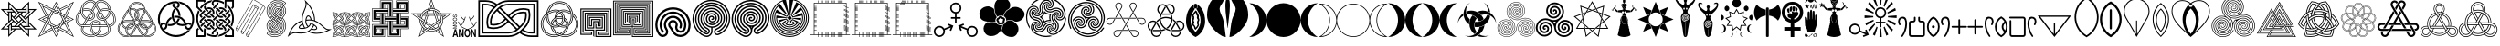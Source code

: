 SplineFontDB: 1.0
FontName: Goddess-Symbols
FullName: Goddess Symbols
FamilyName: GoddessSymbols
Weight: Normal
Copyright: copyright AnonMoos, released under SIL Open Font License
Version: 1.100
ItalicAngle: 0
Ascent: 2033
Descent: 15
OS2Vendor: 'PfEd'
Encoding: ISO8859-1
UnicodeInterp: none
NameList: Adobe Glyph List
DisplaySize: -24
AntiAlias: 1
FitToEm: 1
WinInfo: 32 32 4
BeginPrivate: 1
ForceBold 5 false
EndPrivate
BeginChars: 256 117
StartChar: space
Encoding: 32 32 0
Width: 1000
Flags: W
EndChar
StartChar: exclam
Encoding: 33 33 1
Width: 2098
Flags: W
Fore
2056 424 m 1
 1632 424 l 1
 1632 0 l 1
 1208 424 l 1
 890 424 l 1
 466 0 l 1
 466 424 l 1
 42 424 l 1
 466 848 l 1
 466 1166 l 1
 42 1590 l 1
 466 1590 l 1
 466 2014 l 1
 890 1590 l 1
 1208 1590 l 1
 1632 2014 l 1
 1632 1590 l 1
 2056 1590 l 1
 1632 1166 l 1
 1632 848 l 1
 2056 424 l 1
1572 1388 m 1
 1572 1869 l 1
 1292 1590 l 1
 1406 1590 l 1
 1492 1676 l 1
 1492 1308 l 1
 1572 1388 l 1
1911 1530 m 1
 1632 1530 l 1
 1632 1450 l 1
 1718 1450 l 1
 1374 1106 l 1
 1431 1049 l 1
 1911 1530 l 1
1432 1450 m 1
 1432 1530 l 1
 950 1530 l 1
 1030 1450 l 1
 1432 1450 l 1
1432 1248 m 1
 1432 1390 l 1
 1290 1390 l 1
 1190 1290 l 1
 1332 1148 l 1
 1432 1248 l 1
1572 624 m 1
 1572 1106 l 1
 1492 1026 l 1
 1492 624 l 1
 1572 624 l 1
1007 1389 m 1
 526 1869 l 1
 526 1590 l 1
 606 1590 l 1
 606 1676 l 1
 950 1332 l 1
 1007 1389 l 1
1432 850 m 1
 1432 964 l 1
 1148 1247 l 1
 1091 1191 l 1
 1432 850 l 1
1911 484 m 1
 1632 764 l 1
 1632 650 l 1
 1718 564 l 1
 1350 564 l 1
 1430 484 l 1
 1911 484 l 1
1206 1390 m 1
 1092 1390 l 1
 809 1106 l 1
 865 1049 l 1
 1206 1390 l 1
1190 1007 m 1
 1049 1148 l 1
 908 1007 l 1
 1049 866 l 1
 1190 1007 l 1
908 1290 m 1
 808 1390 l 1
 666 1390 l 1
 666 1248 l 1
 766 1148 l 1
 908 1290 l 1
1432 624 m 1
 1432 766 l 1
 1332 866 l 1
 1190 724 l 1
 1290 624 l 1
 1432 624 l 1
1289 908 m 1
 1233 965 l 1
 892 624 l 1
 1006 624 l 1
 1289 908 l 1
748 1450 m 1
 668 1530 l 1
 187 1530 l 1
 466 1250 l 1
 466 1364 l 1
 380 1450 l 1
 748 1450 l 1
1007 823 m 1
 666 1164 l 1
 666 1050 l 1
 950 767 l 1
 1007 823 l 1
1572 145 m 1
 1572 424 l 1
 1492 424 l 1
 1492 338 l 1
 1148 682 l 1
 1091 625 l 1
 1572 145 l 1
606 988 m 1
 606 1390 l 1
 526 1390 l 1
 526 908 l 1
 606 988 l 1
908 724 m 1
 766 866 l 1
 666 766 l 1
 666 624 l 1
 808 624 l 1
 908 724 l 1
1148 484 m 1
 1068 564 l 1
 666 564 l 1
 666 484 l 1
 1148 484 l 1
724 908 m 1
 667 965 l 1
 187 484 l 1
 466 484 l 1
 466 564 l 1
 380 564 l 1
 724 908 l 1
806 424 m 1
 692 424 l 1
 606 338 l 1
 606 706 l 1
 526 626 l 1
 526 145 l 1
 806 424 l 1
EndSplineSet
EndChar
StartChar: quotedbl
Encoding: 34 34 2
Width: 2088
Flags: W
Fore
2046 0 m 1
 1244 401 l 1
 1044 0 l 1
 844 401 l 1
 42 0 l 1
 443 802 l 1
 42 1002 l 1
 443 1202 l 1
 42 2004 l 1
 844 1603 l 1
 1044 2004 l 1
 1244 1603 l 1
 2046 2004 l 1
 1645 1202 l 1
 2046 1002 l 1
 1645 802 l 1
 2046 0 l 1
1974 1932 m 1
 1259 1574 l 1
 1287 1517 l 1
 1831 1789 l 1
 1491 1109 l 1
 1527 1038 l 1
 1974 1932 l 1
1760 1718 m 1
 1302 1489 l 1
 1378 1336 l 1
 1531 1260 l 1
 1760 1718 l 1
1330 1360 m 1
 1044 1932 l 1
 872 1589 l 1
 930 1560 l 1
 1044 1789 l 1
 1235 1407 l 1
 1330 1360 l 1
1130 1546 m 1
 1044 1718 l 1
 958 1546 l 1
 1044 1503 l 1
 1130 1546 l 1
1760 1002 m 1
 1588 1088 l 1
 1545 1002 l 1
 1588 916 l 1
 1760 1002 l 1
1974 1002 m 1
 1631 1174 l 1
 1602 1116 l 1
 1831 1002 l 1
 1449 811 l 1
 1402 716 l 1
 1974 1002 l 1
1516 1231 m 1
 1151 1413 l 1
 1080 1378 l 1
 1488 1174 l 1
 1516 1231 l 1
1559 902 m 1
 1426 1169 l 1
 1330 1217 l 1
 1502 873 l 1
 1559 902 l 1
1173 1460 m 1
 1144 1517 l 1
 877 1384 l 1
 829 1288 l 1
 1173 1460 l 1
1008 1485 m 1
 114 1932 l 1
 472 1217 l 1
 529 1245 l 1
 257 1789 l 1
 937 1449 l 1
 1008 1485 l 1
1455 895 m 1
 1420 966 l 1
 1216 558 l 1
 1273 530 l 1
 1455 895 l 1
786 1489 m 1
 328 1718 l 1
 557 1260 l 1
 710 1336 l 1
 786 1489 l 1
1402 1002 m 1
 1283 1241 l 1
 1044 1360 l 1
 805 1241 l 1
 686 1002 l 1
 805 763 l 1
 1044 644 l 1
 1283 763 l 1
 1402 1002 l 1
1760 286 m 1
 1531 744 l 1
 1378 668 l 1
 1302 515 l 1
 1760 286 l 1
872 1446 m 1
 815 1474 l 1
 633 1109 l 1
 668 1038 l 1
 872 1446 l 1
1974 72 m 1
 1616 787 l 1
 1559 759 l 1
 1831 215 l 1
 1151 555 l 1
 1080 519 l 1
 1974 72 l 1
1259 716 m 1
 915 544 l 1
 944 487 l 1
 1211 620 l 1
 1259 716 l 1
758 787 m 1
 586 1131 l 1
 529 1102 l 1
 662 835 l 1
 758 787 l 1
1008 626 m 1
 600 830 l 1
 572 773 l 1
 937 591 l 1
 1008 626 l 1
686 1288 m 1
 114 1002 l 1
 457 830 l 1
 486 888 l 1
 257 1002 l 1
 639 1193 l 1
 686 1288 l 1
543 1002 m 1
 500 1088 l 1
 328 1002 l 1
 500 916 l 1
 543 1002 l 1
1130 458 m 1
 1044 501 l 1
 958 458 l 1
 1044 286 l 1
 1130 458 l 1
1216 415 m 1
 1158 444 l 1
 1044 215 l 1
 853 597 l 1
 758 644 l 1
 1044 72 l 1
 1216 415 l 1
786 515 m 1
 710 668 l 1
 557 744 l 1
 328 286 l 1
 786 515 l 1
829 430 m 1
 801 487 l 1
 257 215 l 1
 597 895 l 1
 561 966 l 1
 114 72 l 1
 829 430 l 1
EndSplineSet
EndChar
StartChar: numbersign
Encoding: 35 35 3
Width: 2338
Flags: W
Fore
2290 999 m 0
 2290 846 2229 706 2100 632 c 0
 2053 605 2005 592 1954 586 c 1
 1974 539 1987 490 1987 436 c 0
 1987 180 1720 0 1415 0 c 0
 1326 0 1241 21 1166 59 c 1
 1091 21 1006 0 917 0 c 0
 616 0 345 177 345 436 c 0
 345 490 358 539 378 586 c 1
 327 592 279 605 232 632 c 0
 103 706 42 846 42 999 c 0
 42 1112 75 1232 140 1345 c 0
 185 1423 245 1485 316 1532 c 1
 321 1616 345 1700 389 1777 c 0
 501 1971 688 2102 873 2102 c 0
 927 2102 991 2090 1053 2055 c 0
 1100 2027 1136 1992 1166 1951 c 1
 1196 1992 1232 2027 1279 2055 c 0
 1341 2090 1405 2102 1459 2102 c 0
 1644 2102 1831 1971 1943 1777 c 0
 1987 1700 2011 1616 2016 1532 c 1
 2087 1485 2147 1423 2192 1345 c 0
 2257 1232 2290 1112 2290 999 c 0
1887 1595 m 1
 1877 1637 1861 1678 1839 1717 c 0
 1739 1890 1586 1982 1459 1982 c 0
 1423 1982 1380 1974 1339 1951 c 0
 1298 1927 1268 1892 1236 1840 c 1
 1403 1550 l 1
 1496 1602 1597 1627 1696 1627 c 0
 1761 1627 1826 1616 1887 1595 c 1
1983 1552 m 1
 1975 1624 1953 1695 1915 1761 c 0
 1807 1949 1628 2070 1459 2070 c 0
 1402 2070 1346 2056 1295 2027 c 0
 1226 1987 1183 1926 1142 1855 c 2
 956 1533 l 1
 972 1523 987 1511 1001 1499 c 1
 1190 1827 l 2
 1230 1896 1267 1946 1323 1978 c 0
 1365 2002 1411 2014 1459 2014 c 0
 1601 2014 1763 1912 1866 1733 c 0
 1894 1685 1913 1634 1922 1582 c 1
 1943 1573 1963 1563 1983 1552 c 1
2170 999 m 0
 2170 1089 2143 1189 2088 1285 c 0
 2066 1324 2038 1358 2007 1387 c 1
 1975 1228 1877 1081 1726 991 c 1
 1893 701 l 1
 1954 703 2000 712 2040 736 c 0
 2125 784 2170 882 2170 999 c 0
1896 1462 m 1
 1834 1492 1766 1507 1696 1507 c 0
 1617 1507 1537 1488 1463 1446 c 1
 1666 1095 l 1
 1803 1177 1885 1317 1896 1462 c 1
2258 999 m 0
 2258 1106 2227 1221 2164 1329 c 0
 2065 1500 1884 1595 1696 1595 c 0
 1602 1595 1507 1572 1419 1522 c 1
 1447 1474 l 1
 1526 1518 1612 1539 1696 1539 c 0
 1865 1539 2028 1454 2116 1301 c 0
 2174 1201 2202 1095 2202 999 c 0
 2202 869 2151 762 2056 708 c 0
 2014 683 1967 673 1911 670 c 1
 1921 652 1931 634 1940 616 c 1
 1991 621 2039 633 2084 659 c 0
 2201 727 2258 856 2258 999 c 0
1637 1080 m 1
 1217 1809 l 1
 1184 1753 l 1
 1584 1061 l 1
 1601 1066 1619 1072 1637 1080 c 1
1978 1411 m 1
 1962 1424 1945 1436 1927 1446 c 1
 1910 1293 1822 1148 1675 1064 c 0
 1626 1035 1572 1022 1522 1022 c 0
 1436 1022 1360 1060 1320 1130 c 0
 1299 1165 1292 1202 1292 1233 c 0
 1292 1289 1314 1347 1353 1396 c 1
 1324 1447 l 1
 1269 1387 1236 1311 1236 1233 c 0
 1236 1194 1245 1147 1271 1102 c 0
 1323 1013 1420 966 1522 966 c 0
 1582 966 1645 982 1703 1016 c 0
 1856 1104 1953 1252 1978 1411 c 1
1550 1055 m 1
 1371 1366 l 1
 1342 1327 1324 1280 1324 1233 c 0
 1324 1207 1330 1176 1347 1146 c 0
 1381 1088 1446 1054 1522 1054 c 0
 1531 1054 1540 1054 1550 1055 c 1
1096 1840 m 1
 1064 1892 1034 1927 993 1951 c 0
 952 1974 909 1982 873 1982 c 0
 746 1982 593 1890 493 1717 c 0
 471 1678 455 1637 445 1595 c 1
 506 1616 571 1627 636 1627 c 0
 735 1627 836 1602 929 1550 c 1
 1096 1840 l 1
1755 701 m 1
 1614 945 l 1
 1583 938 1552 934 1522 934 c 0
 1410 934 1301 985 1244 1086 c 0
 1214 1137 1204 1189 1204 1233 c 0
 1204 1322 1243 1409 1307 1476 c 1
 1166 1721 l 1
 1025 1476 l 1
 1089 1409 1128 1322 1128 1233 c 0
 1128 1189 1118 1137 1088 1086 c 0
 1031 985 922 934 810 934 c 0
 780 934 749 938 718 945 c 1
 577 701 l 1
 859 701 l 1
 902 849 1026 951 1166 951 c 0
 1313 951 1431 844 1473 701 c 1
 1755 701 l 1
1147 1924 m 1
 1117 1965 1082 2001 1037 2027 c 0
 986 2056 930 2070 873 2070 c 0
 704 2070 525 1949 417 1761 c 0
 369 1678 347 1588 347 1498 c 0
 347 1306 449 1122 622 1019 c 1
 650 1068 l 1
 495 1160 403 1326 403 1498 c 0
 403 1578 423 1659 466 1733 c 0
 569 1912 731 2014 873 2014 c 0
 921 2014 967 2002 1009 1978 c 0
 1052 1954 1084 1918 1114 1871 c 1
 1125 1889 1135 1907 1147 1924 c 1
1008 1233 m 0
 1008 1280 990 1327 961 1366 c 1
 782 1055 l 1
 792 1054 801 1054 810 1054 c 0
 886 1054 951 1088 985 1146 c 0
 1002 1176 1008 1207 1008 1233 c 0
1955 436 m 0
 1955 516 1924 584 1883 655 c 2
 1698 976 l 1
 1680 967 1663 960 1645 954 c 1
 1835 627 l 2
 1874 558 1899 500 1899 436 c 0
 1899 246 1690 88 1415 88 c 0
 1360 88 1307 98 1257 115 c 1
 1239 102 1220 89 1201 78 c 1
 1267 48 1339 32 1415 32 c 0
 1706 32 1955 202 1955 436 c 0
1096 1233 m 0
 1096 1347 1026 1457 919 1519 c 0
 830 1570 732 1595 636 1595 c 0
 568 1595 501 1583 439 1559 c 1
 436 1539 435 1518 435 1497 c 1
 497 1525 566 1539 636 1539 c 0
 722 1539 810 1517 891 1470 c 0
 986 1416 1040 1321 1040 1233 c 0
 1040 1202 1033 1165 1012 1130 c 0
 972 1060 896 1022 810 1022 c 0
 795 1022 780 1023 765 1025 c 1
 735 974 l 1
 760 969 785 966 810 966 c 0
 912 966 1009 1013 1061 1102 c 0
 1087 1147 1096 1194 1096 1233 c 0
1806 613 m 1
 1773 669 l 1
 975 669 l 1
 970 651 966 632 964 613 c 1
 1806 613 l 1
869 1446 m 1
 795 1488 715 1507 636 1507 c 0
 566 1507 498 1492 436 1462 c 1
 447 1317 529 1177 666 1095 c 1
 869 1446 l 1
1346 701 m 1
 1311 780 1241 831 1166 831 c 0
 1090 831 1021 780 986 701 c 1
 1346 701 l 1
1867 436 m 0
 1867 483 1852 527 1824 581 c 1
 1489 581 l 1
 1486 405 1409 246 1286 139 c 1
 1327 127 1371 120 1415 120 c 0
 1679 120 1867 270 1867 436 c 0
939 1392 m 1
 926 1406 912 1418 896 1429 c 1
 475 701 l 1
 540 701 l 1
 939 1392 l 1
1439 701 m 1
 1399 827 1293 919 1166 919 c 0
 1003 919 875 768 875 588 c 0
 875 424 946 262 1081 152 c 1
 1100 160 1119 169 1137 179 c 1
 1016 267 931 416 931 588 c 0
 931 743 1040 863 1166 863 c 0
 1259 863 1343 798 1380 701 c 1
 1439 701 l 1
1369 581 m 1
 963 581 l 1
 966 421 1046 280 1166 198 c 1
 1286 280 1366 421 1369 581 c 1
851 669 m 1
 473 669 l 2
 394 669 331 676 276 708 c 0
 181 762 130 869 130 999 c 0
 130 1095 158 1201 216 1301 c 0
 244 1349 279 1391 319 1425 c 1
 316 1447 315 1470 315 1492 c 1
 256 1450 206 1395 168 1329 c 0
 105 1221 74 1106 74 999 c 0
 74 856 131 727 248 659 c 0
 316 620 391 613 473 613 c 2
 844 613 l 1
 845 632 848 651 851 669 c 1
606 991 m 1
 455 1081 357 1228 325 1387 c 1
 294 1358 266 1324 244 1285 c 0
 189 1189 162 1089 162 999 c 0
 162 882 207 784 292 736 c 0
 332 712 378 703 439 701 c 1
 606 991 l 1
1457 581 m 1
 1401 581 l 1
 1397 308 1181 88 917 88 c 0
 642 88 433 246 433 436 c 0
 433 485 447 531 472 581 c 1
 452 581 431 581 411 582 c 1
 390 536 377 488 377 436 c 0
 377 202 625 32 917 32 c 0
 1213 32 1453 278 1457 581 c 1
1046 139 m 1
 923 246 846 405 843 581 c 1
 508 581 l 1
 480 527 465 483 465 436 c 0
 465 250 681 120 917 120 c 0
 961 120 1005 127 1046 139 c 1
EndSplineSet
EndChar
StartChar: dollar
Encoding: 36 36 4
Width: 2234
Flags: W
Fore
2192 476 m 0
 2192 213 1979 0 1716 0 c 0
 1651 0 1587 13 1528 38 c 1
 1476 13 1418 0 1359 0 c 2
 875 0 l 2
 816 0 758 13 706 38 c 1
 647 13 583 0 518 0 c 0
 255 0 42 213 42 476 c 0
 42 629 114 769 232 858 c 1
 237 916 254 973 284 1023 c 2
 526 1443 l 2
 555 1494 596 1538 644 1570 c 1
 672 1803 869 1990 1117 1990 c 0
 1352 1990 1561 1815 1590 1570 c 1
 1638 1538 1679 1494 1708 1443 c 2
 1950 1023 l 2
 1980 973 1997 916 2002 858 c 1
 2120 769 2192 629 2192 476 c 0
1482 1622 m 1
 1439 1765 1304 1894 1117 1894 c 0
 932 1894 795 1768 752 1622 c 1
 789 1633 826 1639 865 1639 c 0
 959 1639 1048 1605 1117 1546 c 1
 1187 1605 1275 1639 1369 1639 c 0
 1408 1639 1445 1633 1482 1622 c 1
1969 880 m 1
 1962 925 1947 969 1924 1008 c 2
 1682 1428 l 2
 1633 1513 1526 1609 1369 1609 c 0
 1284 1609 1203 1579 1139 1526 c 1
 1148 1517 1156 1509 1164 1499 c 1
 1221 1546 1293 1573 1369 1573 c 0
 1482 1573 1591 1514 1651 1410 c 2
 1893 990 l 2
 1909 963 1921 934 1928 903 c 1
 1937 899 1946 894 1954 889 c 2
 1969 880 l 1
1892 919 m 1
 1886 939 1878 958 1867 975 c 2
 1625 1395 l 2
 1614 1413 1602 1430 1589 1445 c 1
 1580 1386 1560 1328 1530 1275 c 2
 1357 975 l 2
 1352 968 1349 961 1345 954 c 1
 1353 953 1361 953 1369 953 c 2
 1716 953 l 2
 1776 953 1836 941 1892 919 c 1
1498 1513 m 1
 1458 1533 1414 1543 1369 1543 c 0
 1300 1543 1234 1519 1182 1476 c 1
 1231 1408 1255 1329 1255 1248 c 0
 1255 1167 1231 1088 1182 1020 c 1
 1203 1003 1225 989 1251 978 c 1
 1257 994 1265 1009 1273 1023 c 2
 1447 1323 l 2
 1480 1381 1498 1447 1498 1513 c 1
1557 1591 m 1
 1519 1805 1332 1960 1117 1960 c 0
 870 1960 670 1760 670 1514 c 0
 670 1424 697 1348 730 1290 c 2
 903 990 l 2
 909 980 915 969 920 958 c 1
 932 961 943 964 955 967 c 1
 949 981 942 995 935 1008 c 2
 761 1308 l 2
 731 1362 706 1432 706 1514 c 0
 706 1740 890 1924 1117 1924 c 0
 1320 1924 1475 1780 1516 1610 c 1
 1530 1605 1544 1598 1557 1591 c 1
1562 1472 m 1
 1551 1481 1539 1489 1527 1497 c 1
 1525 1431 1506 1366 1473 1308 c 2
 1299 1008 l 2
 1274 964 1251 903 1251 828 c 0
 1251 808 1253 788 1256 768 c 1
 1268 771 1279 774 1291 776 c 1
 1288 793 1287 810 1287 828 c 0
 1287 896 1307 950 1331 990 c 2
 1504 1290 l 2
 1536 1346 1556 1408 1562 1472 c 1
1159 1248 m 0
 1159 1309 1140 1361 1117 1400 c 1
 1092 1356 1075 1309 1075 1248 c 0
 1075 1187 1094 1135 1117 1096 c 1
 1142 1139 1159 1187 1159 1248 c 0
1906 806 m 1
 1848 839 1783 857 1716 857 c 2
 1369 857 l 2
 1352 857 1336 858 1319 860 c 1
 1318 850 1317 839 1317 828 c 0
 1317 812 1318 796 1321 780 c 1
 1334 781 1347 782 1359 782 c 0
 1531 782 1660 675 1716 552 c 1
 1825 593 1898 693 1906 806 c 1
1240 950 m 1
 1134 996 1045 1106 1045 1248 c 0
 1045 1302 1059 1367 1099 1427 c 1
 1091 1437 1083 1447 1074 1455 c 1
 1030 1393 1009 1322 1009 1248 c 0
 1009 1086 1113 964 1231 915 c 1
 1233 927 1237 938 1240 950 c 1
1225 1248 m 0
 1225 1447 1064 1609 865 1609 c 0
 823 1609 782 1602 744 1588 c 1
 741 1574 739 1561 738 1547 c 1
 778 1564 821 1573 865 1573 c 0
 1044 1573 1189 1427 1189 1248 c 0
 1189 1194 1175 1128 1135 1069 c 1
 1143 1059 1151 1049 1160 1041 c 1
 1204 1103 1225 1174 1225 1248 c 0
2096 476 m 0
 2096 578 2058 669 1992 738 c 1
 1962 611 1869 505 1744 460 c 1
 1748 437 1750 414 1750 391 c 0
 1750 277 1701 176 1627 106 c 1
 1656 99 1686 96 1716 96 c 0
 1926 96 2096 266 2096 476 c 0
1967 763 m 1
 1956 772 1946 780 1934 788 c 1
 1914 622 1772 503 1612 503 c 0
 1475 503 1369 586 1321 683 c 1
 1309 682 1297 679 1285 676 c 1
 1336 565 1456 467 1612 467 c 0
 1758 467 1930 565 1967 763 c 1
2162 476 m 0
 2162 723 1962 923 1716 923 c 2
 1369 923 l 2
 1357 923 1345 924 1333 925 c 1
 1329 914 1326 902 1324 890 c 1
 1339 888 1354 887 1369 887 c 2
 1716 887 l 2
 1942 887 2126 703 2126 476 c 0
 2126 250 1942 66 1716 66 c 0
 1676 66 1637 72 1600 83 c 1
 1588 73 1576 65 1563 57 c 1
 1612 39 1663 30 1716 30 c 0
 1962 30 2162 230 2162 476 c 0
1052 1020 m 1
 1003 1088 979 1167 979 1248 c 0
 979 1329 1003 1408 1052 1476 c 1
 1000 1519 934 1543 865 1543 c 0
 820 1543 776 1533 736 1513 c 1
 736 1447 754 1381 787 1323 c 2
 961 1023 l 2
 969 1009 977 994 983 978 c 1
 1009 989 1031 1003 1052 1020 c 1
1618 533 m 1
 1559 635 1459 686 1359 686 c 2
 1354 686 l 1
 1412 584 1512 533 1612 533 c 2
 1618 533 l 1
1687 543 m 1
 1635 655 1516 752 1359 752 c 0
 1266 752 1190 716 1140 677 c 1
 1149 669 1158 661 1166 652 c 1
 1243 709 1323 716 1359 716 c 0
 1496 716 1602 633 1650 536 c 1
 1663 537 1675 540 1687 543 c 1
1227 759 m 1
 1223 781 1221 805 1221 828 c 0
 1221 847 1222 866 1225 885 c 1
 1185 901 1148 923 1117 950 c 1
 1086 923 1049 901 1009 885 c 1
 1012 866 1013 847 1013 828 c 0
 1013 805 1011 781 1007 759 c 1
 1047 744 1085 722 1117 697 c 1
 1149 722 1186 744 1227 759 c 1
1654 391 m 0
 1654 407 1653 423 1650 439 c 1
 1638 438 1625 437 1612 437 c 0
 1442 437 1312 543 1256 667 c 1
 1230 657 1206 644 1185 628 c 1
 1195 615 1205 601 1213 586 c 2
 1386 286 l 2
 1420 228 1468 180 1525 147 c 1
 1606 202 1654 293 1654 391 c 0
889 954 m 1
 885 961 882 968 877 975 c 2
 704 1275 l 2
 674 1328 654 1386 645 1445 c 1
 632 1430 620 1413 609 1395 c 2
 367 975 l 2
 356 958 348 939 342 919 c 1
 398 941 458 953 518 953 c 2
 865 953 l 2
 873 953 881 953 889 954 c 1
1496 130 m 1
 1440 165 1394 214 1360 271 c 2
 1187 571 l 2
 1164 611 1108 689 1000 729 c 1
 997 717 994 706 990 695 c 1
 1086 658 1135 589 1156 553 c 2
 1329 253 l 2
 1361 198 1405 150 1457 113 c 1
 1470 117 1484 123 1496 130 c 1
1095 970 m 1
 1086 978 1078 987 1070 996 c 1
 1007 944 931 923 865 923 c 2
 518 923 l 2
 454 923 391 909 332 883 c 1
 330 869 328 854 328 840 c 1
 386 871 452 887 518 887 c 2
 865 887 l 2
 969 887 1047 931 1095 970 c 1
1720 391 m 0
 1720 411 1719 431 1715 451 c 1
 1704 448 1692 445 1680 443 c 1
 1683 426 1684 408 1684 391 c 0
 1684 212 1538 66 1359 66 c 2
 875 66 l 2
 843 66 812 71 782 79 c 1
 773 74 765 69 756 64 c 2
 741 55 l 1
 784 39 829 30 875 30 c 2
 1359 30 l 2
 1410 30 1468 40 1528 72 c 2
 1540 78 l 2
 1634 133 1720 244 1720 391 c 0
641 1484 m 1
 641 1494 640 1504 640 1514 c 0
 640 1519 641 1525 641 1531 c 1
 605 1503 575 1468 552 1428 c 2
 310 1008 l 2
 274 946 261 882 261 828 c 0
 261 642 393 528 496 490 c 1
 499 501 503 513 507 524 c 1
 405 563 297 669 297 828 c 0
 297 893 316 948 341 990 c 2
 583 1410 l 2
 599 1438 619 1462 641 1484 c 1
983 828 m 0
 983 844 982 859 980 874 c 1
 968 871 957 868 945 865 c 1
 946 853 947 841 947 828 c 0
 947 649 801 503 622 503 c 0
 615 503 609 503 602 504 c 1
 597 492 593 481 590 469 c 1
 601 468 611 467 622 467 c 0
 821 467 983 629 983 828 c 0
1421 102 m 1
 1373 140 1333 186 1303 238 c 2
 1130 538 l 2
 1126 545 1122 552 1117 559 c 1
 1112 552 1108 545 1104 538 c 2
 931 238 l 2
 901 186 861 140 813 102 c 1
 833 98 854 96 875 96 c 2
 1359 96 l 2
 1380 96 1401 98 1421 102 c 1
880 686 m 1
 875 686 l 2
 775 686 675 635 616 533 c 1
 622 533 l 2
 722 533 821 584 880 686 c 1
917 828 m 0
 917 839 916 850 915 860 c 1
 898 858 882 857 865 857 c 2
 518 857 l 2
 451 857 386 839 328 806 c 1
 336 693 409 593 518 552 c 1
 574 675 703 782 875 782 c 0
 887 782 900 781 913 780 c 1
 916 796 917 812 917 828 c 0
1049 628 m 1
 1028 644 1004 657 978 667 c 1
 923 544 793 437 622 437 c 0
 609 437 596 438 584 439 c 1
 581 423 580 407 580 391 c 0
 580 293 628 202 709 147 c 1
 766 180 814 228 848 286 c 2
 1021 586 l 2
 1029 601 1039 615 1049 628 c 1
907 750 m 1
 896 751 885 752 875 752 c 0
 676 752 514 590 514 391 c 0
 514 277 567 179 641 116 c 1
 654 121 666 126 679 131 c 1
 596 194 550 290 550 391 c 0
 550 570 696 716 875 716 c 0
 881 716 888 715 894 715 c 1
 899 726 903 738 907 750 c 1
1098 583 m 1
 1090 593 1081 601 1072 609 c 1
 1063 597 1055 585 1047 571 c 2
 874 271 l 2
 818 175 697 66 518 66 c 0
 292 66 108 250 108 476 c 0
 108 591 156 698 235 774 c 1
 233 789 232 804 231 819 c 1
 132 735 72 610 72 476 c 0
 72 230 272 30 518 30 c 0
 672 30 821 109 905 253 c 2
 1078 553 l 2
 1084 564 1091 574 1098 583 c 1
607 106 m 1
 532 176 484 277 484 391 c 0
 484 414 486 437 490 460 c 1
 365 505 272 611 242 738 c 1
 152 643 138 535 138 476 c 0
 138 266 308 96 518 96 c 0
 548 96 578 99 607 106 c 1
EndSplineSet
EndChar
StartChar: percent
Encoding: 37 37 5
Width: 2130
Flags: W
Fore
2076 1017 m 0
 2076 814 2016 641 1939 509 c 0
 1906 451 1841 404 1758 404 c 0
 1642 404 1548 498 1548 614 c 1
 1584 622 1620 634 1655 649 c 1
 1655 637 1656 625 1656 614 c 0
 1656 558 1702 512 1758 512 c 0
 1802 512 1832 539 1846 563 c 0
 1937 720 1968 881 1968 1017 c 0
 1968 1464 1653 1805 1281 1898 c 1
 1266 1943 1232 1994 1175 2027 c 1
 1690 1968 2076 1531 2076 1017 c 0
1306 1219 m 0
 1306 1207 1306 1195 1305 1183 c 1
 1271 1198 1235 1210 1198 1218 c 1
 1198 1390 1108 1553 954 1642 c 0
 897 1675 849 1740 849 1824 c 0
 849 1842 851 1860 856 1878 c 1
 900 1888 945 1895 990 1899 c 1
 968 1879 957 1850 957 1824 c 0
 957 1755 1016 1731 1038 1717 c 0
 1084 1687 1124 1651 1159 1611 c 0
 1252 1504 1306 1367 1306 1219 c 0
1623 807 m 1
 1591 790 1557 777 1522 768 c 1
 1469 929 1306 1102 1059 1102 c 0
 1026 1102 993 1099 961 1092 c 1
 951 1127 946 1163 944 1199 c 1
 982 1206 1020 1210 1059 1210 c 0
 1308 1210 1539 1053 1623 807 c 1
1906 762 m 1
 1893 719 1877 676 1857 635 c 1
 1848 678 1810 716 1758 716 c 0
 1696 716 1617 622 1408 622 c 0
 1301 622 1183 653 1080 721 c 1
 1110 743 1138 768 1164 796 c 1
 1248 747 1335 730 1408 730 c 0
 1506 730 1589 759 1653 796 c 0
 1685 814 1721 824 1758 824 c 0
 1810 824 1864 804 1906 762 c 1
1043 895 m 1
 1017 869 989 846 959 826 c 1
 886 910 812 1044 812 1219 c 0
 812 1366 866 1504 959 1611 c 1
 989 1591 1017 1569 1043 1543 c 1
 957 1446 920 1328 920 1219 c 0
 920 1109 957 992 1043 895 c 1
1269 1824 m 0
 1269 1741 1221 1675 1164 1642 c 1
 1138 1669 1110 1694 1080 1717 c 1
 1105 1734 1161 1756 1161 1824 c 0
 1161 1880 1115 1926 1059 1926 c 0
 557 1926 150 1519 150 1017 c 0
 150 933 162 849 185 769 c 1
 123 702 126 618 126 612 c 1
 71 740 42 877 42 1017 c 0
 42 1579 497 2034 1059 2034 c 0
 1175 2034 1269 1940 1269 1824 c 0
1274 1025 m 1
 1230 895 1146 798 1059 735 c 0
 968 670 846 622 710 622 c 0
 671 622 633 626 595 633 c 1
 597 669 603 705 613 740 c 1
 644 733 677 730 710 730 c 0
 940 730 1113 885 1173 1064 c 1
 1208 1055 1242 1042 1274 1025 c 1
1876 412 m 1
 1687 157 1386 0 1059 0 c 0
 692 0 358 198 179 509 c 0
 160 541 150 577 150 614 c 0
 150 730 244 824 360 824 c 0
 397 824 434 814 466 795 c 1
 455 759 447 722 443 685 c 1
 404 704 393 716 360 716 c 0
 304 716 258 670 258 614 c 0
 258 596 263 578 272 563 c 0
 305 506 343 453 387 405 c 2
 407 384 l 2
 569 217 799 108 1059 108 c 0
 1318 108 1550 218 1711 384 c 1
 1726 381 1742 380 1758 380 c 0
 1805 380 1844 394 1876 412 c 1
815 1037 m 1
 700 970 570 826 570 614 c 0
 570 512 499 433 415 411 c 1
 384 444 355 479 330 516 c 1
 339 513 350 512 360 512 c 0
 416 512 462 558 462 614 c 0
 462 901 653 1078 792 1147 c 1
 796 1110 804 1073 815 1037 c 1
EndSplineSet
EndChar
StartChar: ampersand
Encoding: 38 38 6
Width: 2194
Flags: W
Fore
2152 1706 m 2
 2152 1692 2147 1681 2137 1671 c 2
 2054 1587 l 1
 2037 1617 2019 1646 1999 1675 c 1
 2052 1727 l 1
 2052 2010 l 1
 1730 2010 l 1
 1730 1742 l 2
 1730 1686 1715 1640 1696 1603 c 1
 1671 1629 l 2
 1654 1645 1637 1660 1618 1672 c 1
 1626 1694 1630 1718 1630 1742 c 2
 1630 2060 l 2
 1630 2088 1652 2110 1680 2110 c 2
 2152 2110 l 1
 2152 1706 l 2
2152 1055 m 0
 2152 888 2113 730 2044 589 c 1
 1968 664 l 1
 2022 784 2052 916 2052 1055 c 0
 2052 1159 2036 1382 1876 1607 c 0
 1844 1652 1809 1694 1770 1732 c 1
 1770 1867 l 1
 1837 1812 1896 1749 1947 1679 c 0
 2095 1478 2152 1254 2152 1055 c 0
1590 1872 m 1
 1422 1975 1245 2010 1097 2010 c 0
 1047 2010 1007 1970 1007 1920 c 0
 1007 1896 1016 1873 1033 1856 c 2
 1069 1821 l 1
 998 1750 l 1
 963 1785 l 2
 927 1821 907 1869 907 1920 c 0
 907 2025 992 2110 1097 2110 c 0
 1299 2110 1467 2053 1590 1987 c 1
 1590 1872 l 1
1920 1454 m 1
 1706 1240 l 1
 1635 1311 l 1
 1870 1545 l 1
 1888 1516 1905 1485 1920 1454 c 1
1756 1487 m 1
 1685 1417 l 1
 1572 1530 l 2
 1532 1570 1480 1588 1430 1588 c 0
 1408 1588 1387 1585 1368 1578 c 1
 1292 1654 l 1
 1333 1676 1380 1688 1430 1688 c 0
 1515 1688 1590 1653 1642 1600 c 2
 1756 1487 l 1
1966 1232 m 0
 1966 1203 1954 1175 1933 1154 c 2
 1706 927 l 1
 1671 962 l 2
 1659 974 1646 985 1633 995 c 1
 1863 1225 l 2
 1865 1227 1866 1229 1866 1232 c 0
 1866 1234 1865 1237 1863 1239 c 2
 1812 1289 l 1
 1883 1360 l 1
 1933 1310 l 2
 1954 1289 1966 1261 1966 1232 c 0
1287 1920 m 0
 1287 1869 1267 1821 1231 1785 c 2
 1037 1591 l 1
 1017 1618 993 1642 966 1661 c 1
 1161 1856 l 2
 1178 1873 1187 1896 1187 1920 c 0
 1187 1937 1182 1953 1174 1966 c 1
 1211 1963 1248 1958 1285 1950 c 1
 1286 1940 1287 1930 1287 1920 c 0
1579 1466 m 1
 1358 1245 l 1
 1328 1261 1303 1286 1287 1316 c 1
 1502 1531 l 1
 1517 1524 1531 1514 1543 1501 c 2
 1579 1466 l 1
1735 1154 m 1
 1665 1083 l 1
 1459 1289 l 1
 1529 1360 l 1
 1735 1154 l 1
1402 1487 m 1
 1331 1417 l 1
 1125 1623 l 1
 1196 1693 l 1
 1402 1487 l 1
1569 1122 m 1
 1527 1100 1479 1088 1430 1088 c 0
 1264 1088 1130 1222 1130 1388 c 0
 1130 1438 1143 1486 1164 1527 c 1
 1240 1451 l 1
 1234 1431 1230 1410 1230 1388 c 0
 1230 1278 1320 1188 1430 1188 c 0
 1452 1188 1473 1192 1493 1198 c 1
 1569 1122 l 1
1966 878 m 0
 1966 849 1954 821 1933 800 c 2
 1703 571 l 1
 1694 584 1683 597 1671 609 c 2
 1635 644 l 1
 1863 871 l 2
 1865 873 1866 876 1866 878 c 0
 1866 881 1865 883 1863 885 c 2
 1792 956 l 1
 1863 1027 l 1
 1933 956 l 2
 1954 935 1966 907 1966 878 c 0
954 2100 m 1
 917 2071 890 2030 876 1984 c 1
 631 1926 439 1778 318 1607 c 1
 247 1679 l 1
 397 1883 641 2058 954 2100 c 1
1756 821 m 1
 1685 750 l 1
 1572 863 l 2
 1532 903 1480 922 1430 922 c 0
 1408 922 1387 918 1368 912 c 1
 1292 988 l 1
 1333 1009 1380 1022 1430 1022 c 0
 1515 1022 1590 986 1642 934 c 2
 1756 821 l 1
1064 1388 m 0
 1064 1338 1051 1291 1030 1250 c 1
 954 1326 l 1
 960 1345 964 1366 964 1388 c 0
 964 1498 874 1588 764 1588 c 0
 742 1588 721 1585 701 1578 c 1
 651 1629 l 2
 642 1637 635 1646 629 1656 c 1
 670 1677 716 1688 764 1688 c 0
 930 1688 1064 1554 1064 1388 c 0
2152 0 m 1
 1680 0 l 2
 1652 0 1630 22 1630 50 c 2
 1630 99 l 1
 1665 118 1698 139 1730 162 c 1
 1730 100 l 1
 2052 100 l 1
 2052 383 l 1
 1812 623 l 1
 1883 693 l 1
 2137 439 l 2
 2147 429 2152 418 2152 404 c 2
 2152 0 l 1
735 1487 m 1
 665 1417 l 1
 552 1530 l 2
 483 1598 468 1678 465 1716 c 1
 496 1746 529 1773 564 1798 c 1
 564 1742 l 2
 564 1692 582 1640 622 1600 c 2
 735 1487 l 1
1069 1154 m 1
 998 1083 l 1
 792 1289 l 1
 863 1360 l 1
 1069 1154 l 1
1579 799 m 1
 1358 579 l 1
 1328 594 1303 619 1287 650 c 1
 1502 864 l 1
 1517 857 1531 847 1543 835 c 2
 1579 799 l 1
907 1460 m 1
 692 1246 l 1
 677 1253 663 1263 651 1275 c 2
 615 1311 l 1
 836 1531 l 1
 866 1516 891 1491 907 1460 c 1
1228 1115 m 1
 1037 924 l 1
 1017 951 993 975 966 995 c 1
 1157 1186 l 1
 1177 1159 1201 1135 1228 1115 c 1
1402 821 m 1
 1331 750 l 1
 1125 956 l 1
 1196 1027 l 1
 1402 821 l 1
1729 394 m 1
 1698 364 1665 337 1630 312 c 1
 1630 368 l 2
 1630 418 1612 470 1572 510 c 2
 1459 623 l 1
 1529 693 l 1
 1642 580 l 2
 1711 512 1726 432 1729 394 c 1
564 2011 m 1
 529 1992 496 1971 464 1948 c 1
 464 2010 l 1
 142 2010 l 1
 142 1727 l 1
 382 1487 l 1
 311 1417 l 1
 57 1671 l 2
 47 1681 42 1692 42 1706 c 2
 42 2110 l 1
 514 2110 l 2
 542 2110 564 2088 564 2060 c 2
 564 2011 l 1
1565 454 m 1
 1524 433 1478 422 1430 422 c 0
 1264 422 1130 556 1130 722 c 0
 1130 772 1143 819 1164 860 c 1
 1240 784 l 1
 1234 765 1230 744 1230 722 c 0
 1230 612 1320 522 1430 522 c 0
 1452 522 1473 525 1493 532 c 1
 1543 481 l 2
 1552 473 1559 464 1565 454 c 1
902 1122 m 1
 861 1101 814 1088 764 1088 c 0
 679 1088 604 1124 552 1176 c 2
 438 1289 l 1
 509 1360 l 1
 622 1247 l 2
 662 1207 714 1188 764 1188 c 0
 786 1188 807 1192 826 1198 c 1
 902 1122 l 1
1947 431 m 1
 1797 227 1553 52 1240 10 c 1
 1277 39 1304 80 1318 126 c 1
 1563 184 1755 332 1876 503 c 1
 1947 431 l 1
559 1466 m 1
 331 1239 l 2
 329 1237 328 1234 328 1232 c 0
 328 1229 329 1227 331 1225 c 2
 402 1154 l 1
 331 1083 l 1
 261 1154 l 2
 240 1175 228 1203 228 1232 c 0
 228 1261 240 1289 261 1310 c 2
 491 1539 l 1
 500 1526 511 1513 523 1501 c 2
 559 1466 l 1
1064 722 m 0
 1064 672 1051 624 1030 583 c 1
 954 659 l 1
 960 679 964 700 964 722 c 0
 964 832 874 922 764 922 c 0
 742 922 721 918 701 912 c 1
 625 988 l 1
 667 1010 715 1022 764 1022 c 0
 930 1022 1064 888 1064 722 c 0
735 821 m 1
 665 750 l 1
 459 956 l 1
 529 1027 l 1
 735 821 l 1
907 794 m 1
 692 579 l 1
 677 586 663 596 651 609 c 2
 615 644 l 1
 836 865 l 1
 866 849 891 824 907 794 c 1
1069 487 m 1
 998 417 l 1
 792 623 l 1
 863 693 l 1
 1069 487 l 1
1228 449 m 1
 1033 254 l 2
 1016 237 1007 214 1007 190 c 0
 1007 173 1012 157 1020 144 c 1
 983 147 946 152 909 160 c 1
 908 170 907 180 907 190 c 0
 907 241 927 289 963 325 c 2
 1157 519 l 1
 1177 492 1201 468 1228 449 c 1
561 1115 m 1
 331 885 l 2
 329 883 328 881 328 878 c 0
 328 876 329 873 331 871 c 2
 382 821 l 1
 311 750 l 1
 261 800 l 2
 240 821 228 849 228 878 c 0
 228 907 240 935 261 956 c 2
 488 1183 l 1
 523 1148 l 2
 535 1136 548 1125 561 1115 c 1
902 456 m 1
 861 434 814 422 764 422 c 0
 679 422 604 457 552 510 c 2
 438 623 l 1
 509 693 l 1
 622 580 l 2
 662 540 714 522 764 522 c 0
 786 522 807 525 826 532 c 1
 902 456 l 1
559 799 m 1
 324 565 l 1
 306 594 289 625 274 656 c 1
 488 870 l 1
 559 799 l 1
1287 190 m 0
 1287 85 1202 0 1097 0 c 0
 895 0 727 57 604 123 c 1
 604 238 l 1
 772 135 949 100 1097 100 c 0
 1147 100 1187 140 1187 190 c 0
 1187 214 1178 237 1161 254 c 2
 1125 289 l 1
 1196 360 l 1
 1231 325 l 2
 1267 289 1287 241 1287 190 c 0
424 243 m 1
 357 298 298 361 247 431 c 0
 99 632 42 856 42 1055 c 0
 42 1222 81 1380 150 1521 c 1
 226 1446 l 1
 172 1326 142 1194 142 1055 c 0
 142 951 158 728 318 503 c 0
 350 458 385 416 424 378 c 1
 424 243 l 1
576 438 m 1
 568 416 564 392 564 368 c 2
 564 50 l 2
 564 22 542 0 514 0 c 2
 42 0 l 1
 42 404 l 2
 42 418 47 429 57 439 c 2
 140 523 l 1
 157 493 175 464 195 435 c 1
 142 383 l 1
 142 100 l 1
 464 100 l 1
 464 368 l 2
 464 424 479 470 498 507 c 1
 523 481 l 2
 540 465 557 450 576 438 c 1
EndSplineSet
EndChar
StartChar: quotesingle
Encoding: 39 39 7
Width: 1762
Flags: W
Fore
1714 1653 m 1
 770 19 l 2
 760 2 742 0 735 0 c 0
 688 0 624 71 624 130 c 0
 624 141 626 150 631 158 c 2
 1581 1803 l 1
 1025 2124 l 1
 93 510 l 1
 138 506 185 452 197 405 c 1
 1036 1858 l 1
 1345 1679 l 1
 482 186 l 2
 472 168 454 166 447 166 c 0
 400 166 336 237 336 296 c 0
 336 307 338 316 343 324 c 2
 1129 1686 l 1
 1041 1818 l 1
 194 352 l 2
 184 334 166 333 159 333 c 0
 112 333 48 403 48 463 c 0
 48 473 50 482 55 490 c 2
 1017 2157 l 1
 1606 1817 l 1
 1714 1653 l 1
1312 1670 m 1
 1078 1805 l 1
 1151 1695 l 1
 1282 1619 l 1
 1312 1670 l 1
1685 1652 m 1
 1598 1785 l 1
 669 177 l 1
 714 174 761 119 773 73 c 1
 1685 1652 l 1
1270 1599 m 1
 1147 1670 l 1
 381 343 l 1
 426 340 473 286 485 239 c 1
 1270 1599 l 1
753 47 m 0
 753 91 702 153 666 153 c 0
 653 153 648 143 648 130 c 0
 648 86 700 24 735 24 c 0
 749 24 753 34 753 47 c 0
465 213 m 0
 465 258 414 319 378 319 c 0
 365 319 360 309 360 296 c 0
 360 252 412 190 447 190 c 0
 461 190 465 200 465 213 c 0
177 380 m 0
 177 424 126 486 90 486 c 0
 77 486 72 476 72 463 c 0
 72 418 124 357 159 357 c 0
 173 357 177 367 177 380 c 0
EndSplineSet
EndChar
StartChar: parenleft
Encoding: 40 40 8
Width: 1172
Flags: W
Fore
1130 640 m 0
 1130 287 843 0 490 0 c 0
 341 0 197 51 83 146 c 0
 67 159 53 174 42 189 c 1
 51 205 62 221 74 236 c 2
 158 338 l 1
 96 407 42 510 42 640 c 0
 42 744 78 844 144 925 c 2
 228 1026 l 1
 101 1154 42 1319 42 1476 c 0
 42 1829 329 2116 682 2116 c 0
 831 2116 975 2065 1089 1970 c 0
 1105 1957 1119 1942 1130 1927 c 1
 1121 1911 1110 1895 1098 1880 c 2
 1014 1778 l 1
 1076 1709 1130 1606 1130 1476 c 0
 1130 1372 1094 1272 1028 1191 c 2
 944 1090 l 1
 1071 962 1130 797 1130 640 c 0
1002 1476 m 0
 1002 1517 994 1599 931 1678 c 1
 889 1627 l 1
 915 1591 938 1539 938 1476 c 0
 938 1417 917 1359 880 1314 c 2
 798 1215 l 1
 848 1174 l 1
 929 1273 l 2
 976 1330 1002 1402 1002 1476 c 0
1098 1476 m 0
 1098 1570 1066 1670 993 1753 c 1
 952 1703 l 1
 996 1650 1034 1572 1034 1476 c 0
 1034 1395 1006 1316 954 1253 c 2
 750 1006 l 1
 775 985 l 1
 799 964 l 1
 1003 1212 l 2
 1065 1286 1098 1380 1098 1476 c 0
1089 1924 m 1
 1084 1931 1077 1939 1069 1946 c 0
 960 2035 823 2084 682 2084 c 0
 346 2084 74 1812 74 1476 c 0
 74 1293 155 1145 248 1051 c 1
 289 1100 l 1
 159 1236 138 1392 138 1476 c 0
 138 1776 382 2020 682 2020 c 0
 798 2020 910 1984 1003 1916 c 1
 819 1693 l 1
 837 1681 854 1668 868 1652 c 1
 1073 1901 l 2
 1079 1908 1085 1916 1089 1924 c 1
906 1476 m 0
 906 1600 806 1700 682 1700 c 0
 558 1700 458 1600 458 1476 c 0
 458 1439 468 1393 496 1352 c 1
 539 1404 l 1
 530 1423 522 1447 522 1476 c 0
 522 1564 594 1636 682 1636 c 0
 770 1636 842 1564 842 1476 c 0
 842 1439 829 1403 806 1375 c 2
 724 1276 l 1
 774 1235 l 1
 855 1334 l 2
 888 1374 906 1424 906 1476 c 0
703 1603 m 1
 696 1604 689 1604 682 1604 c 0
 611 1604 554 1547 554 1476 c 0
 554 1460 557 1445 562 1432 c 1
 703 1603 l 1
810 1476 m 0
 810 1493 807 1508 802 1521 c 1
 650 1337 l 1
 699 1296 l 1
 781 1395 l 2
 800 1418 810 1447 810 1476 c 0
832 1759 m 1
 787 1783 736 1796 682 1796 c 0
 505 1796 362 1653 362 1476 c 0
 362 1411 383 1338 433 1275 c 1
 475 1326 l 1
 448 1363 426 1414 426 1476 c 0
 426 1617 541 1732 682 1732 c 0
 721 1732 757 1724 790 1708 c 1
 832 1759 l 1
956 1909 m 1
 874 1961 779 1988 682 1988 c 0
 399 1988 170 1759 170 1476 c 0
 170 1326 235 1204 310 1125 c 1
 351 1175 l 1
 270 1264 234 1375 234 1476 c 0
 234 1723 435 1924 682 1924 c 0
 767 1924 847 1901 915 1859 c 1
 956 1909 l 1
894 1834 m 1
 832 1871 759 1892 682 1892 c 0
 452 1892 266 1706 266 1476 c 0
 266 1356 318 1237 417 1155 c 2
 516 1074 l 1
 557 1123 l 1
 458 1205 l 2
 374 1274 330 1375 330 1476 c 0
 330 1670 488 1828 682 1828 c 0
 744 1828 802 1812 853 1784 c 1
 894 1834 l 1
786 1552 m 1
 773 1569 756 1583 736 1592 c 1
 455 1251 l 1
 462 1244 470 1236 479 1230 c 2
 503 1209 l 1
 786 1552 l 1
827 1149 m 1
 630 1312 l 1
 589 1263 l 1
 787 1100 l 1
 827 1149 l 1
766 1075 m 1
 717 1116 l 1
 676 1067 l 1
 725 1026 l 1
 766 1075 l 1
618 1197 m 1
 569 1238 l 1
 528 1189 l 1
 577 1148 l 1
 618 1197 l 1
692 1136 m 1
 643 1177 l 1
 480 980 l 1
 529 939 l 1
 692 1136 l 1
644 927 m 1
 595 968 l 1
 554 919 l 1
 603 878 l 1
 644 927 l 1
496 1049 m 1
 447 1090 l 1
 406 1041 l 1
 455 1000 l 1
 496 1049 l 1
583 853 m 1
 385 1016 l 1
 345 967 l 1
 542 804 l 1
 583 853 l 1
717 865 m 1
 710 872 702 880 693 886 c 2
 669 907 l 1
 386 564 l 1
 399 547 416 533 436 524 c 1
 717 865 l 1
906 640 m 0
 906 760 854 879 755 961 c 2
 656 1042 l 1
 615 993 l 1
 714 911 l 2
 798 842 842 741 842 640 c 0
 842 446 684 288 490 288 c 0
 428 288 370 304 319 332 c 1
 278 282 l 1
 340 245 413 224 490 224 c 0
 720 224 906 410 906 640 c 0
1002 640 m 0
 1002 790 937 912 862 991 c 1
 821 941 l 1
 902 852 938 741 938 640 c 0
 938 393 737 192 490 192 c 0
 405 192 325 215 257 257 c 1
 216 207 l 1
 298 155 393 128 490 128 c 0
 773 128 1002 357 1002 640 c 0
810 640 m 0
 810 705 789 778 739 841 c 1
 697 790 l 1
 724 753 746 702 746 640 c 0
 746 499 631 384 490 384 c 0
 451 384 415 392 382 408 c 1
 340 357 l 1
 385 333 436 320 490 320 c 0
 667 320 810 463 810 640 c 0
522 779 m 1
 473 820 l 1
 391 721 l 2
 372 698 362 669 362 640 c 0
 362 623 365 608 370 595 c 1
 522 779 l 1
618 640 m 0
 618 656 615 671 610 684 c 1
 469 513 l 1
 476 512 483 512 490 512 c 0
 561 512 618 569 618 640 c 0
714 640 m 0
 714 677 704 723 676 764 c 1
 633 712 l 1
 642 693 650 669 650 640 c 0
 650 552 578 480 490 480 c 0
 402 480 330 552 330 640 c 0
 330 677 343 713 366 741 c 2
 448 840 l 1
 398 881 l 1
 317 782 l 2
 284 742 266 692 266 640 c 0
 266 516 366 416 490 416 c 0
 614 416 714 516 714 640 c 0
1098 640 m 0
 1098 823 1017 971 924 1065 c 1
 883 1016 l 1
 1013 880 1034 724 1034 640 c 0
 1034 340 790 96 490 96 c 0
 374 96 262 132 169 200 c 1
 353 423 l 1
 335 435 318 448 304 464 c 1
 99 215 l 2
 93 208 87 200 83 192 c 1
 88 185 95 177 103 170 c 0
 212 81 349 32 490 32 c 0
 826 32 1098 304 1098 640 c 0
422 1110 m 1
 397 1131 l 1
 373 1152 l 1
 169 904 l 2
 107 830 74 736 74 640 c 0
 74 546 106 446 179 363 c 1
 220 413 l 1
 176 466 138 544 138 640 c 0
 138 721 166 800 218 863 c 2
 422 1110 l 1
374 901 m 1
 324 942 l 1
 243 843 l 2
 196 786 170 714 170 640 c 0
 170 599 178 517 241 438 c 1
 283 489 l 1
 257 525 234 577 234 640 c 0
 234 699 255 757 292 802 c 2
 374 901 l 1
EndSplineSet
EndChar
StartChar: parenright
Encoding: 41 41 9
Width: 2525
Flags: W
Fore
2508 435 m 1
 2418 388 l 2
 2192 269 1922 183 1660 183 c 0
 1502 183 1347 214 1207 288 c 1
 1076 216 934 198 796 198 c 0
 615 198 532 219 472 219 c 0
 331 219 222 160 121 70 c 2
 42 0 l 1
 77 99 l 2
 237 553 459 804 829 934 c 1
 827 959 826 984 826 1009 c 0
 826 1395 1049 1625 1049 1859 c 0
 1049 1905 1042 1953 1024 2011 c 2
 993 2111 l 1
 1068 2039 l 2
 1365 1754 1577 1385 1577 950 c 2
 1577 936 l 1
 1775 861 1912 723 2042 610 c 0
 2205 468 2203 446 2406 439 c 2
 2508 435 l 1
1523 954 m 1
 1521 1339 1348 1669 1098 1932 c 1
 1102 1907 1103 1882 1103 1859 c 0
 1103 1607 880 1384 880 1009 c 0
 880 866 916 707 1016 528 c 1
 1074 539 1121 559 1160 583 c 1
 1079 670 1033 769 1033 892 c 0
 1033 980 1067 1228 1201 1228 c 0
 1297 1228 1369 1101 1381 985 c 1
 1431 978 1479 968 1523 954 c 1
1326 990 m 1
 1312 1095 1249 1174 1201 1174 c 0
 1160 1174 1117 1115 1095 980 c 1
 1153 988 1208 992 1260 992 c 0
 1282 992 1304 991 1326 990 c 1
2304 392 m 1
 2177 408 2144 448 2006 570 c 0
 1816 737 1625 938 1260 938 c 0
 1206 938 1150 934 1089 925 c 1
 1088 913 1087 902 1087 892 c 0
 1087 864 1090 839 1094 816 c 1
 1128 820 1162 823 1198 823 c 0
 1329 823 1434 775 1525 715 c 0
 1596 669 1701 588 1701 503 c 0
 1701 436 1637 391 1540 391 c 0
 1491 391 1436 404 1384 430 c 1
 1345 386 1304 350 1261 321 c 1
 1385 263 1520 237 1660 237 c 0
 1878 237 2104 300 2304 392 c 1
1647 503 m 0
 1647 530 1624 579 1528 648 c 1
 1494 580 1458 522 1420 473 c 1
 1460 454 1503 445 1540 445 c 0
 1604 445 1647 469 1647 503 c 0
1304 757 m 1
 1271 765 1236 769 1198 769 c 0
 1168 769 1138 767 1109 763 c 1
 1132 698 1170 651 1204 616 c 1
 1257 662 1288 716 1304 757 c 1
959 519 m 1
 925 582 898 644 878 703 c 1
 774 649 716 577 716 547 c 0
 716 517 784 509 832 509 c 0
 866 509 908 512 959 519 c 1
1482 679 m 1
 1443 703 1402 725 1356 742 c 1
 1323 657 1229 507 1010 472 c 0
 938 460 879 455 832 455 c 0
 768 455 724 464 694 485 c 0
 664 507 662 534 662 547 c 0
 662 627 778 713 862 756 c 1
 850 798 841 839 836 878 c 1
 513 762 311 548 162 171 c 1
 251 233 352 273 472 273 c 0
 537 273 602 252 796 252 c 0
 1051 252 1308 315 1482 679 c 1
EndSplineSet
EndChar
StartChar: asterisk
Encoding: 42 42 10
Width: 2196
Flags: W
Fore
2154 705 m 1
 2026 705 1906 739 1803 799 c 1
 1700 739 1580 705 1452 705 c 1
 1452 833 1486 953 1546 1056 c 1
 1486 1159 1452 1279 1452 1407 c 1
 1580 1407 1700 1373 1803 1313 c 1
 1906 1373 2026 1407 2154 1407 c 1
 2154 1279 2120 1159 2060 1056 c 1
 2120 953 2154 833 2154 705 c 1
1449 705 m 1
 1321 705 1201 739 1098 799 c 1
 995 739 875 705 747 705 c 1
 747 833 781 953 841 1056 c 1
 781 1159 747 1279 747 1407 c 1
 875 1407 995 1373 1098 1313 c 1
 1201 1373 1321 1407 1449 1407 c 1
 1449 1279 1415 1159 1355 1056 c 1
 1415 953 1449 833 1449 705 c 1
2154 0 m 1
 2026 0 1906 34 1803 94 c 1
 1700 34 1580 0 1452 0 c 1
 1452 128 1486 248 1546 351 c 1
 1486 454 1452 574 1452 702 c 1
 1580 702 1700 668 1803 608 c 1
 1906 668 2026 702 2154 702 c 1
 2154 574 2120 454 2060 351 c 1
 2120 248 2154 128 2154 0 c 1
744 705 m 1
 616 705 496 739 393 799 c 1
 290 739 170 705 42 705 c 1
 42 833 76 953 136 1056 c 1
 76 1159 42 1279 42 1407 c 1
 170 1407 290 1373 393 1313 c 1
 496 1373 616 1407 744 1407 c 1
 744 1279 710 1159 650 1056 c 1
 710 953 744 833 744 705 c 1
1449 0 m 1
 1321 0 1201 34 1098 94 c 1
 995 34 875 0 747 0 c 1
 747 128 781 248 841 351 c 1
 781 454 747 574 747 702 c 1
 875 702 995 668 1098 608 c 1
 1201 668 1321 702 1449 702 c 1
 1449 574 1415 454 1355 351 c 1
 1415 248 1449 128 1449 0 c 1
744 0 m 1
 616 0 496 34 393 94 c 1
 290 34 170 0 42 0 c 1
 42 128 76 248 136 351 c 1
 76 454 42 574 42 702 c 1
 170 702 290 668 393 608 c 1
 496 668 616 702 744 702 c 1
 744 574 710 454 650 351 c 1
 710 248 744 128 744 0 c 1
2039 1292 m 1
 1990 1282 1943 1267 1899 1246 c 1
 1933 1218 1965 1186 1993 1152 c 1
 2014 1196 2029 1243 2039 1292 c 1
2127 1380 m 1
 2019 1376 1918 1347 1829 1298 c 1
 1845 1287 1861 1276 1877 1264 c 1
 1936 1294 2002 1314 2070 1323 c 1
 2051 1183 1979 1022 1826 907 c 1
 1841 897 1857 887 1874 879 c 1
 2018 994 2119 1172 2127 1380 c 1
1980 1127 m 1
 1865 1271 1687 1372 1479 1380 c 1
 1483 1272 1512 1171 1561 1082 c 1
 1572 1098 1583 1114 1595 1130 c 1
 1565 1189 1545 1255 1536 1323 c 1
 1676 1304 1837 1232 1952 1079 c 1
 1962 1094 1972 1110 1980 1127 c 1
1936 1056 m 1
 1899 1107 1854 1152 1803 1189 c 1
 1752 1152 1707 1107 1670 1056 c 1
 1707 1005 1752 960 1803 923 c 1
 1854 960 1899 1005 1936 1056 c 1
2039 820 m 1
 2029 869 2014 916 1993 960 c 1
 1965 926 1933 894 1899 866 c 1
 1943 845 1990 830 2039 820 c 1
1707 1246 m 1
 1663 1267 1616 1282 1567 1292 c 1
 1577 1243 1592 1196 1613 1152 c 1
 1641 1186 1673 1218 1707 1246 c 1
2127 732 m 1
 2123 840 2094 941 2045 1030 c 1
 2034 1014 2023 998 2011 982 c 1
 2041 923 2061 857 2070 789 c 1
 1930 808 1769 880 1654 1033 c 1
 1644 1018 1634 1002 1626 985 c 1
 1741 841 1919 740 2127 732 c 1
1780 1205 m 1
 1765 1215 1749 1225 1732 1233 c 1
 1588 1118 1487 940 1479 732 c 1
 1587 736 1688 765 1777 814 c 1
 1761 825 1745 836 1729 848 c 1
 1670 818 1604 798 1536 789 c 1
 1555 929 1627 1090 1780 1205 c 1
1707 866 m 1
 1673 894 1641 926 1613 960 c 1
 1592 916 1577 869 1567 820 c 1
 1616 830 1663 845 1707 866 c 1
1334 1292 m 1
 1285 1282 1238 1267 1194 1246 c 1
 1228 1218 1260 1186 1288 1152 c 1
 1309 1196 1324 1243 1334 1292 c 1
2039 587 m 1
 1990 577 1943 562 1899 541 c 1
 1933 513 1965 481 1993 447 c 1
 2014 491 2029 538 2039 587 c 1
1422 1380 m 1
 1314 1376 1213 1347 1124 1298 c 1
 1140 1287 1156 1276 1172 1264 c 1
 1231 1294 1297 1314 1365 1323 c 1
 1346 1183 1274 1022 1121 907 c 1
 1136 897 1152 887 1169 879 c 1
 1313 994 1414 1172 1422 1380 c 1
2127 675 m 1
 2019 671 1918 642 1829 593 c 1
 1845 582 1861 571 1877 559 c 1
 1936 589 2002 609 2070 618 c 1
 2051 478 1979 317 1826 202 c 1
 1841 192 1857 182 1874 174 c 1
 2018 289 2119 467 2127 675 c 1
1275 1127 m 1
 1160 1271 982 1372 774 1380 c 1
 778 1272 807 1171 856 1082 c 1
 867 1098 878 1114 890 1130 c 1
 860 1189 840 1255 831 1323 c 1
 971 1304 1132 1232 1247 1079 c 1
 1257 1094 1267 1110 1275 1127 c 1
1980 422 m 1
 1865 566 1687 667 1479 675 c 1
 1483 567 1512 466 1561 377 c 1
 1572 393 1583 409 1595 425 c 1
 1565 484 1545 550 1536 618 c 1
 1676 599 1837 527 1952 374 c 1
 1962 389 1972 405 1980 422 c 1
1231 1056 m 1
 1194 1107 1149 1152 1098 1189 c 1
 1047 1152 1002 1107 965 1056 c 1
 1002 1005 1047 960 1098 923 c 1
 1149 960 1194 1005 1231 1056 c 1
1334 820 m 1
 1324 869 1309 916 1288 960 c 1
 1260 926 1228 894 1194 866 c 1
 1238 845 1285 830 1334 820 c 1
1936 351 m 1
 1899 402 1854 447 1803 484 c 1
 1752 447 1707 402 1670 351 c 1
 1707 300 1752 255 1803 218 c 1
 1854 255 1899 300 1936 351 c 1
2039 115 m 1
 2029 164 2014 211 1993 255 c 1
 1965 221 1933 189 1899 161 c 1
 1943 140 1990 125 2039 115 c 1
1002 1246 m 1
 958 1267 911 1282 862 1292 c 1
 872 1243 887 1196 908 1152 c 1
 936 1186 968 1218 1002 1246 c 1
1707 541 m 1
 1663 562 1616 577 1567 587 c 1
 1577 538 1592 491 1613 447 c 1
 1641 481 1673 513 1707 541 c 1
1422 732 m 1
 1418 840 1389 941 1340 1030 c 1
 1329 1014 1318 998 1306 982 c 1
 1336 923 1356 857 1365 789 c 1
 1225 808 1064 880 949 1033 c 1
 939 1018 929 1002 921 985 c 1
 1036 841 1214 740 1422 732 c 1
2127 27 m 1
 2123 135 2094 236 2045 325 c 1
 2034 309 2023 293 2011 277 c 1
 2041 218 2061 152 2070 84 c 1
 1930 103 1769 175 1654 328 c 1
 1644 313 1634 297 1626 280 c 1
 1741 136 1919 35 2127 27 c 1
1075 1205 m 1
 1060 1215 1044 1225 1027 1233 c 1
 883 1118 782 940 774 732 c 1
 882 736 983 765 1072 814 c 1
 1056 825 1040 836 1024 848 c 1
 965 818 899 798 831 789 c 1
 850 929 922 1090 1075 1205 c 1
1780 500 m 1
 1765 510 1749 520 1732 528 c 1
 1588 413 1487 235 1479 27 c 1
 1587 31 1688 60 1777 109 c 1
 1761 120 1745 131 1729 143 c 1
 1670 113 1604 93 1536 84 c 1
 1555 224 1627 385 1780 500 c 1
1002 866 m 1
 968 894 936 926 908 960 c 1
 887 916 872 869 862 820 c 1
 911 830 958 845 1002 866 c 1
1707 161 m 1
 1673 189 1641 221 1613 255 c 1
 1592 211 1577 164 1567 115 c 1
 1616 125 1663 140 1707 161 c 1
629 1292 m 1
 580 1282 533 1267 489 1246 c 1
 523 1218 555 1186 583 1152 c 1
 604 1196 619 1243 629 1292 c 1
1334 587 m 1
 1285 577 1238 562 1194 541 c 1
 1228 513 1260 481 1288 447 c 1
 1309 491 1324 538 1334 587 c 1
717 1380 m 1
 609 1376 508 1347 419 1298 c 1
 435 1287 451 1276 467 1264 c 1
 526 1294 592 1314 660 1323 c 1
 641 1183 569 1022 416 907 c 1
 431 897 447 887 464 879 c 1
 608 994 709 1172 717 1380 c 1
1422 675 m 1
 1314 671 1213 642 1124 593 c 1
 1140 582 1156 571 1172 559 c 1
 1231 589 1297 609 1365 618 c 1
 1346 478 1274 317 1121 202 c 1
 1136 192 1152 182 1169 174 c 1
 1313 289 1414 467 1422 675 c 1
570 1127 m 1
 455 1271 277 1372 69 1380 c 1
 73 1272 102 1171 151 1082 c 1
 162 1098 173 1114 185 1130 c 1
 155 1189 135 1255 126 1323 c 1
 266 1304 427 1232 542 1079 c 1
 552 1094 562 1110 570 1127 c 1
1275 422 m 1
 1160 566 982 667 774 675 c 1
 778 567 807 466 856 377 c 1
 867 393 878 409 890 425 c 1
 860 484 840 550 831 618 c 1
 971 599 1132 527 1247 374 c 1
 1257 389 1267 405 1275 422 c 1
526 1056 m 1
 489 1107 444 1152 393 1189 c 1
 342 1152 297 1107 260 1056 c 1
 297 1005 342 960 393 923 c 1
 444 960 489 1005 526 1056 c 1
629 820 m 1
 619 869 604 916 583 960 c 1
 555 926 523 894 489 866 c 1
 533 845 580 830 629 820 c 1
1231 351 m 1
 1194 402 1149 447 1098 484 c 1
 1047 447 1002 402 965 351 c 1
 1002 300 1047 255 1098 218 c 1
 1149 255 1194 300 1231 351 c 1
1334 115 m 1
 1324 164 1309 211 1288 255 c 1
 1260 221 1228 189 1194 161 c 1
 1238 140 1285 125 1334 115 c 1
297 1246 m 1
 253 1267 206 1282 157 1292 c 1
 167 1243 182 1196 203 1152 c 1
 231 1186 263 1218 297 1246 c 1
1002 541 m 1
 958 562 911 577 862 587 c 1
 872 538 887 491 908 447 c 1
 936 481 968 513 1002 541 c 1
717 732 m 1
 713 840 684 941 635 1030 c 1
 624 1014 613 998 601 982 c 1
 631 923 651 857 660 789 c 1
 520 808 359 880 244 1033 c 1
 234 1018 224 1002 216 985 c 1
 331 841 509 740 717 732 c 1
1422 27 m 1
 1418 135 1389 236 1340 325 c 1
 1329 309 1318 293 1306 277 c 1
 1336 218 1356 152 1365 84 c 1
 1225 103 1064 175 949 328 c 1
 939 313 929 297 921 280 c 1
 1036 136 1214 35 1422 27 c 1
370 1205 m 1
 355 1215 339 1225 322 1233 c 1
 178 1118 77 940 69 732 c 1
 177 736 278 765 367 814 c 1
 351 825 335 836 319 848 c 1
 260 818 194 798 126 789 c 1
 145 929 217 1090 370 1205 c 1
1075 500 m 1
 1060 510 1044 520 1027 528 c 1
 883 413 782 235 774 27 c 1
 882 31 983 60 1072 109 c 1
 1056 120 1040 131 1024 143 c 1
 965 113 899 93 831 84 c 1
 850 224 922 385 1075 500 c 1
297 866 m 1
 263 894 231 926 203 960 c 1
 182 916 167 869 157 820 c 1
 206 830 253 845 297 866 c 1
1002 161 m 1
 968 189 936 221 908 255 c 1
 887 211 872 164 862 115 c 1
 911 125 958 140 1002 161 c 1
629 587 m 1
 580 577 533 562 489 541 c 1
 523 513 555 481 583 447 c 1
 604 491 619 538 629 587 c 1
717 675 m 1
 609 671 508 642 419 593 c 1
 435 582 451 571 467 559 c 1
 526 589 592 609 660 618 c 1
 641 478 569 317 416 202 c 1
 431 192 447 182 464 174 c 1
 608 289 709 467 717 675 c 1
570 422 m 1
 455 566 277 667 69 675 c 1
 73 567 102 466 151 377 c 1
 162 393 173 409 185 425 c 1
 155 484 135 550 126 618 c 1
 266 599 427 527 542 374 c 1
 552 389 562 405 570 422 c 1
526 351 m 1
 489 402 444 447 393 484 c 1
 342 447 297 402 260 351 c 1
 297 300 342 255 393 218 c 1
 444 255 489 300 526 351 c 1
629 115 m 1
 619 164 604 211 583 255 c 1
 555 221 523 189 489 161 c 1
 533 140 580 125 629 115 c 1
297 541 m 1
 253 562 206 577 157 587 c 1
 167 538 182 491 203 447 c 1
 231 481 263 513 297 541 c 1
717 27 m 1
 713 135 684 236 635 325 c 1
 624 309 613 293 601 277 c 1
 631 218 651 152 660 84 c 1
 520 103 359 175 244 328 c 1
 234 313 224 297 216 280 c 1
 331 136 509 35 717 27 c 1
370 500 m 1
 355 510 339 520 322 528 c 1
 178 413 77 235 69 27 c 1
 177 31 278 60 367 109 c 1
 351 120 335 131 319 143 c 1
 260 113 194 93 126 84 c 1
 145 224 217 385 370 500 c 1
297 161 m 1
 263 189 231 221 203 255 c 1
 182 211 167 164 157 115 c 1
 206 125 253 140 297 161 c 1
EndSplineSet
EndChar
StartChar: plus
Encoding: 43 43 11
Width: 2190
Flags: W
Fore
2128 448 m 1
 1680 448 l 1
 1680 0 l 1
 952 0 l 1
 952 448 l 1
 784 448 l 1
 784 0 l 1
 56 0 l 1
 56 728 l 1
 504 728 l 1
 504 896 l 1
 56 896 l 1
 56 1624 l 1
 504 1624 l 1
 504 2072 l 1
 1232 2072 l 1
 1232 1624 l 1
 1400 1624 l 1
 1400 2072 l 1
 2128 2072 l 1
 2128 1344 l 1
 1680 1344 l 1
 1680 1176 l 1
 2128 1176 l 1
 2128 448 l 1
1848 1624 m 1
 1848 1792 l 1
 1680 1792 l 1
 1680 1624 l 1
 1848 1624 l 1
2100 1372 m 1
 2100 2044 l 1
 1428 2044 l 1
 1428 1624 l 1
 1484 1624 l 1
 1484 1988 l 1
 2044 1988 l 1
 2044 1428 l 1
 1232 1428 l 1
 1232 1372 l 1
 2100 1372 l 1
1932 1540 m 1
 1932 1876 l 1
 1596 1876 l 1
 1596 1624 l 1
 1652 1624 l 1
 1652 1820 l 1
 1876 1820 l 1
 1876 1596 l 1
 1232 1596 l 1
 1232 1540 l 1
 1932 1540 l 1
1652 728 m 1
 1652 1344 l 1
 1596 1344 l 1
 1596 728 l 1
 1652 728 l 1
1400 1176 m 1
 1400 1344 l 1
 1232 1344 l 1
 1232 1176 l 1
 1400 1176 l 1
1848 728 m 1
 1848 896 l 1
 1680 896 l 1
 1680 728 l 1
 1848 728 l 1
952 1624 m 1
 952 1792 l 1
 784 1792 l 1
 784 1624 l 1
 952 1624 l 1
1484 728 m 1
 1484 1344 l 1
 1428 1344 l 1
 1428 728 l 1
 1484 728 l 1
1204 1176 m 1
 1204 2044 l 1
 532 2044 l 1
 532 1624 l 1
 588 1624 l 1
 588 1988 l 1
 1148 1988 l 1
 1148 1176 l 1
 1204 1176 l 1
2100 476 m 1
 2100 1148 l 1
 1680 1148 l 1
 1680 1092 l 1
 2044 1092 l 1
 2044 532 l 1
 1232 532 l 1
 1232 476 l 1
 2100 476 l 1
1036 1176 m 1
 1036 1876 l 1
 700 1876 l 1
 700 1624 l 1
 756 1624 l 1
 756 1820 l 1
 980 1820 l 1
 980 1176 l 1
 1036 1176 l 1
1932 644 m 1
 1932 980 l 1
 1680 980 l 1
 1680 924 l 1
 1876 924 l 1
 1876 700 l 1
 1232 700 l 1
 1232 644 l 1
 1932 644 l 1
1400 1092 m 1
 1400 1148 l 1
 784 1148 l 1
 784 1092 l 1
 1400 1092 l 1
952 1176 m 1
 952 1344 l 1
 784 1344 l 1
 784 1176 l 1
 952 1176 l 1
1400 728 m 1
 1400 896 l 1
 1232 896 l 1
 1232 728 l 1
 1400 728 l 1
1400 924 m 1
 1400 980 l 1
 784 980 l 1
 784 924 l 1
 1400 924 l 1
952 1372 m 1
 952 1428 l 1
 252 1428 l 1
 252 1092 l 1
 504 1092 l 1
 504 1148 l 1
 308 1148 l 1
 308 1372 l 1
 952 1372 l 1
1484 196 m 1
 1484 448 l 1
 1428 448 l 1
 1428 252 l 1
 1204 252 l 1
 1204 896 l 1
 1148 896 l 1
 1148 196 l 1
 1484 196 l 1
952 1540 m 1
 952 1596 l 1
 84 1596 l 1
 84 924 l 1
 504 924 l 1
 504 980 l 1
 140 980 l 1
 140 1540 l 1
 952 1540 l 1
1652 28 m 1
 1652 448 l 1
 1596 448 l 1
 1596 84 l 1
 1036 84 l 1
 1036 896 l 1
 980 896 l 1
 980 28 l 1
 1652 28 l 1
756 728 m 1
 756 1344 l 1
 700 1344 l 1
 700 728 l 1
 756 728 l 1
504 1176 m 1
 504 1344 l 1
 336 1344 l 1
 336 1176 l 1
 504 1176 l 1
1400 280 m 1
 1400 448 l 1
 1232 448 l 1
 1232 280 l 1
 1400 280 l 1
952 728 m 1
 952 896 l 1
 784 896 l 1
 784 728 l 1
 952 728 l 1
588 728 m 1
 588 1344 l 1
 532 1344 l 1
 532 728 l 1
 588 728 l 1
952 476 m 1
 952 532 l 1
 252 532 l 1
 252 196 l 1
 588 196 l 1
 588 448 l 1
 532 448 l 1
 532 252 l 1
 308 252 l 1
 308 476 l 1
 952 476 l 1
952 644 m 1
 952 700 l 1
 84 700 l 1
 84 28 l 1
 756 28 l 1
 756 448 l 1
 700 448 l 1
 700 84 l 1
 140 84 l 1
 140 644 l 1
 952 644 l 1
504 280 m 1
 504 448 l 1
 336 448 l 1
 336 280 l 1
 504 280 l 1
EndSplineSet
EndChar
StartChar: comma
Encoding: 44 44 12
Width: 2368
Flags: W
Fore
2327 1343 m 1
 1844 993 l 1
 1844 986 1845 979 1845 972 c 0
 1845 819 1793 679 1706 567 c 1
 1890 0 l 1
 1408 350 l 1
 1338 325 1263 311 1184 311 c 0
 1105 311 1030 325 960 350 c 1
 478 0 l 1
 662 567 l 1
 575 679 523 819 523 972 c 0
 523 979 524 986 524 993 c 1
 41 1343 l 1
 638 1343 l 1
 723 1469 851 1563 1000 1607 c 1
 1184 2173 l 1
 1368 1607 l 1
 1517 1563 1645 1469 1730 1343 c 1
 2327 1343 l 1
1933 1215 m 1
 1798 1215 l 1
 1808 1190 1817 1163 1824 1136 c 1
 1933 1215 l 1
2228 1311 m 1
 1464 1311 l 1
 1485 1247 l 1
 2031 1247 l 1
 1832 1102 l 1
 1836 1079 1840 1055 1842 1031 c 1
 2228 1311 l 1
1566 1343 m 1
 1524 1387 1474 1423 1419 1450 c 1
 1454 1343 l 1
 1566 1343 l 1
1226 1631 m 1
 1184 1759 l 1
 1142 1631 l 1
 1156 1632 1170 1633 1184 1633 c 0
 1198 1633 1212 1632 1226 1631 c 1
1691 1343 m 1
 1573 1504 1387 1601 1184 1601 c 0
 1166 1601 1149 1600 1132 1598 c 1
 1110 1532 l 1
 1134 1535 1159 1537 1184 1537 c 0
 1386 1537 1529 1436 1609 1343 c 1
 1691 1343 l 1
1331 1616 m 1
 1184 2070 l 1
 948 1343 l 1
 1015 1343 l 1
 1184 1863 l 1
 1260 1628 l 1
 1284 1625 1308 1621 1331 1616 c 1
1710 1054 m 1
 1702 1111 1684 1165 1658 1215 c 1
 1495 1215 l 1
 1579 958 l 1
 1710 1054 l 1
1813 972 m 0
 1813 1069 1792 1148 1764 1215 c 1
 1694 1215 l 1
 1722 1155 1749 1071 1749 972 c 0
 1749 853 1712 755 1669 682 c 1
 1694 604 l 1
 1769 708 1813 834 1813 972 c 0
1552 938 m 1
 1380 1467 l 1
 1356 1477 1331 1485 1305 1491 c 1
 1497 899 l 1
 1552 938 l 1
1319 1343 m 1
 1269 1498 l 1
 1241 1502 1213 1505 1184 1505 c 0
 1155 1505 1127 1502 1099 1498 c 1
 1049 1343 l 1
 1319 1343 l 1
1711 896 m 1
 1620 830 l 1
 1655 723 l 1
 1683 776 1702 835 1711 896 c 1
1350 1247 m 1
 1330 1311 l 1
 773 1311 l 1
 757 1291 742 1270 728 1247 c 1
 1350 1247 l 1
1717 972 m 0
 1717 987 1716 1002 1715 1017 c 1
 1211 652 l 1
 1266 612 l 1
 1716 939 l 1
 1716 950 1717 961 1717 972 c 0
949 1450 m 1
 894 1423 844 1387 802 1343 c 1
 914 1343 l 1
 949 1450 l 1
1470 879 m 1
 1361 1215 l 1
 1007 1215 l 1
 898 879 l 1
 1184 671 l 1
 1470 879 l 1
988 1569 m 1
 777 1500 621 1325 572 1116 c 1
 629 1075 l 1
 663 1260 789 1418 962 1491 c 1
 988 1569 l 1
1829 84 m 1
 1593 810 l 1
 1539 771 l 1
 1708 251 l 1
 1508 396 l 1
 1487 384 1466 374 1443 364 c 1
 1829 84 l 1
1562 597 m 1
 1512 751 l 1
 1293 592 l 1
 1424 497 l 1
 1475 523 1522 556 1562 597 c 1
1647 335 m 1
 1605 463 l 1
 1584 445 1561 429 1538 414 c 1
 1647 335 l 1
873 1215 m 1
 710 1215 l 1
 684 1165 666 1111 658 1054 c 1
 789 958 l 1
 873 1215 l 1
974 1215 m 1
 906 1215 l 1
 734 686 l 1
 749 664 764 643 781 623 c 1
 974 1215 l 1
1391 481 m 1
 888 847 l 1
 867 783 l 1
 1317 456 l 1
 1342 463 1367 471 1391 481 c 1
1594 496 m 1
 1573 563 l 1
 1432 429 1271 407 1184 407 c 0
 1141 407 1098 412 1058 422 c 1
 992 373 l 1
 1052 354 1117 343 1184 343 c 0
 1320 343 1468 387 1594 496 c 1
570 1215 m 1
 435 1215 l 1
 544 1136 l 1
 551 1163 560 1190 570 1215 c 1
1275 447 m 1
 1184 513 l 1
 1093 447 l 1
 1123 442 1153 439 1184 439 c 0
 1215 439 1245 442 1275 447 c 1
1075 592 m 1
 856 751 l 1
 806 597 l 1
 846 556 893 523 944 497 c 1
 1075 592 l 1
779 926 m 1
 337 1247 l 1
 583 1247 l 1
 593 1269 605 1291 617 1311 c 1
 140 1311 l 1
 758 862 l 1
 779 926 l 1
748 830 m 1
 657 896 l 1
 666 835 685 776 713 723 c 1
 748 830 l 1
915 476 m 1
 763 558 639 720 622 922 c 1
 555 970 l 1
 556 762 663 553 858 434 c 1
 915 476 l 1
830 414 m 1
 807 429 784 445 763 463 c 1
 721 335 l 1
 830 414 l 1
1157 533 m 1
 1102 572 l 1
 660 251 l 1
 737 486 l 1
 719 502 702 520 686 538 c 1
 539 84 l 1
 1157 533 l 1
EndSplineSet
EndChar
StartChar: hyphen
Encoding: 45 45 13
Width: 1372
Flags: W
Fore
1361 864 m 0
 1361 855 1258 625 1199 581 c 0
 1160 551 1077 495 914 431 c 1
 973 393 1003 306 1003 216 c 0
 1003 140 971 -13 843 -13 c 0
 734 -13 682 102 682 219 c 0
 682 306 713 394 771 431 c 1
 608 494 526 551 487 581 c 0
 427 625 324 856 324 864 c 0
 324 873 331 881 341 881 c 0
 348 881 354 877 357 871 c 0
 402 767 442 693 471 650 c 1
 502 688 609 830 660 966 c 1
 551 1032 502 1087 454 1188 c 0
 453 1190 453 1192 453 1195 c 0
 453 1203 460 1212 470 1212 c 0
 504 1212 484 1113 672 998 c 1
 719 1134 706 1151 729 1151 c 0
 740 1151 746 1143 746 1134 c 0
 746 1123 703 961 660 880 c 0
 627 818 572 721 492 622 c 1
 520 590 638 516 813 451 c 1
 815 451 816 450 817 449 c 1
 825 450 833 451 842 451 c 0
 851 451 860 450 868 449 c 1
 878 457 1044 507 1178 608 c 0
 1183 611 1187 615 1193 622 c 1
 1113 721 1058 818 1025 880 c 0
 983 961 939 1123 939 1134 c 0
 939 1143 945 1151 956 1151 c 0
 979 1151 967 1131 1013 998 c 1
 1201 1113 1181 1212 1216 1212 c 0
 1225 1212 1232 1203 1232 1195 c 0
 1232 1192 1232 1190 1231 1188 c 0
 1183 1087 1135 1032 1025 966 c 1
 1076 830 1183 688 1214 650 c 1
 1243 693 1283 767 1328 871 c 0
 1331 877 1337 881 1344 881 c 0
 1354 881 1361 873 1361 864 c 0
1320 1 m 1
 1251 1 l 1
 1118 307 l 1
 1118 1 l 1
 1049 1 l 1
 1049 444 l 1
 1120 444 l 1
 1251 142 l 1
 1251 444 l 1
 1320 444 l 1
 1320 1 l 1
266 1196 m 0
 266 1162 252 1119 189 1118 c 1
 189 1142 l 1
 212 1142 241 1153 241 1198 c 0
 241 1242 214 1248 201 1248 c 0
 184 1248 173 1237 165 1212 c 2
 151 1163 l 2
 143 1137 126 1125 99 1125 c 0
 59 1125 34 1151 34 1194 c 0
 34 1240 59 1266 103 1266 c 1
 103 1243 l 1
 74 1242 58 1225 58 1193 c 0
 58 1167 73 1149 95 1149 c 0
 112 1149 121 1158 128 1182 c 2
 143 1231 l 2
 151 1258 171 1273 199 1273 c 0
 225 1273 266 1258 266 1196 c 0
266 1001 m 0
 266 944 219 905 150 905 c 0
 81 905 34 944 34 1000 c 0
 34 1058 81 1096 152 1096 c 0
 213 1096 266 1062 266 1001 c 0
266 790 m 0
 266 733 219 694 150 694 c 0
 81 694 34 733 34 789 c 0
 34 847 81 885 152 885 c 0
 213 885 266 851 266 790 c 0
259 480 m 1
 38 480 l 1
 38 515 l 1
 231 573 l 1
 38 630 l 1
 38 665 l 1
 259 665 l 1
 259 642 l 1
 74 642 l 1
 259 586 l 1
 259 560 l 1
 74 503 l 1
 259 503 l 1
 259 480 l 1
636 1 m 1
 567 1 l 1
 434 307 l 1
 434 1 l 1
 365 1 l 1
 365 444 l 1
 436 444 l 1
 567 142 l 1
 567 444 l 1
 636 444 l 1
 636 1 l 1
326 1 m 1
 256 1 l 1
 234 91 l 1
 110 91 l 1
 88 1 l 1
 18 1 l 1
 136 444 l 1
 212 444 l 1
 326 1 l 1
241 1001 m 0
 241 1042 205 1071 151 1071 c 0
 95 1071 59 1043 59 1000 c 0
 59 958 96 930 150 930 c 0
 205 930 241 959 241 1001 c 0
934 216 m 0
 934 313 899 374 843 374 c 0
 787 374 751 312 751 219 c 0
 751 126 787 64 843 64 c 0
 897 64 934 126 934 216 c 0
241 790 m 0
 241 831 205 860 151 860 c 0
 95 860 59 832 59 789 c 0
 59 747 96 719 150 719 c 0
 205 719 241 748 241 790 c 0
216 166 m 1
 172 339 l 1
 129 166 l 1
 216 166 l 1
EndSplineSet
EndChar
StartChar: period
Encoding: 46 46 14
Width: 3522
Flags: W
Fore
3448 0 m 1
 3034 0 l 2
 2802 0 2579 77 2397 216 c 1
 2216 77 1992 0 1761 0 c 2
 74 0 l 1
 74 2088 l 1
 488 2088 l 2
 720 2088 943 2011 1125 1872 c 1
 1306 2011 1530 2088 1761 2088 c 2
 3448 2088 l 1
 3448 0 l 1
2703 1230 m 0
 2703 1268 2701 1305 2695 1342 c 1
 2658 1347 2621 1350 2584 1350 c 0
 2383 1350 2191 1270 2049 1129 c 2
 1965 1044 l 1
 2397 611 l 1
 2482 696 l 2
 2624 838 2703 1030 2703 1230 c 0
3160 288 m 1
 3160 1800 l 1
 1761 1800 l 2
 1609 1800 1462 1754 1338 1671 c 1
 1761 1248 l 1
 1846 1332 l 2
 2041 1528 2307 1638 2584 1638 c 0
 2675 1638 2766 1626 2854 1602 c 2
 2934 1581 l 1
 2956 1501 l 2
 2979 1412 2991 1322 2991 1230 c 0
 2991 954 2881 688 2686 492 c 2
 2611 417 l 1
 2735 334 2882 288 3034 288 c 2
 3160 288 l 1
3358 90 m 1
 3358 1998 l 1
 1761 1998 l 2
 1525 1998 1277 1909 1086 1719 c 2
 900 1532 l 2
 721 1353 621 1111 621 858 c 0
 621 774 632 691 653 611 c 2
 661 581 l 1
 691 573 l 2
 772 551 855 540 938 540 c 0
 1191 540 1434 641 1613 819 c 2
 1697 904 l 1
 1621 980 l 1
 1536 896 l 2
 1378 737 1163 648 938 648 c 0
 875 648 812 655 750 669 c 1
 736 731 729 794 729 858 c 0
 729 1082 818 1297 976 1456 c 2
 1163 1642 l 2
 1332 1811 1552 1890 1761 1890 c 2
 3250 1890 l 1
 3250 198 l 1
 3034 198 l 2
 2858 198 2688 253 2546 353 c 1
 2468 276 l 1
 2631 156 2829 90 3034 90 c 2
 3358 90 l 1
2334 548 m 1
 1266 1615 l 1
 1252 1604 1239 1591 1226 1579 c 2
 1188 1540 l 1
 2256 473 l 1
 2270 484 2283 497 2296 509 c 2
 2334 548 l 1
2901 1230 m 0
 2901 1314 2890 1397 2869 1477 c 2
 2861 1507 l 1
 2831 1515 l 2
 2750 1537 2667 1548 2584 1548 c 0
 2331 1548 2088 1447 1909 1269 c 2
 1825 1184 l 1
 1901 1108 l 1
 1986 1192 l 2
 2144 1351 2359 1440 2584 1440 c 0
 2647 1440 2710 1433 2772 1419 c 1
 2786 1357 2793 1294 2793 1230 c 0
 2793 1006 2704 791 2546 632 c 2
 2359 446 l 2
 2190 277 1970 198 1761 198 c 2
 272 198 l 1
 272 1890 l 1
 488 1890 l 2
 664 1890 834 1835 976 1735 c 1
 1054 1812 l 1
 891 1932 693 1998 488 1998 c 2
 164 1998 l 1
 164 90 l 1
 1761 90 l 2
 1997 90 2245 179 2436 369 c 2
 2622 556 l 2
 2801 735 2901 977 2901 1230 c 0
2184 417 m 1
 1761 840 l 1
 1676 756 l 2
 1481 560 1215 450 938 450 c 0
 847 450 756 462 668 486 c 2
 588 507 l 1
 566 587 l 2
 543 676 531 766 531 858 c 0
 531 1134 641 1400 836 1596 c 2
 911 1671 l 1
 787 1754 640 1800 488 1800 c 2
 362 1800 l 1
 362 288 l 1
 1761 288 l 2
 1913 288 2060 334 2184 417 c 1
1557 1044 m 1
 1125 1477 l 1
 1040 1392 l 2
 898 1250 819 1058 819 858 c 0
 819 820 821 783 827 746 c 1
 864 741 901 738 938 738 c 0
 1139 738 1331 818 1473 959 c 2
 1557 1044 l 1
EndSplineSet
EndChar
StartChar: slash
Encoding: 47 47 15
Width: 2212
Flags: W
Fore
2154 734 m 0
 2154 329 1825 0 1420 0 c 0
 1307 0 1197 21 1097 58 c 1
 995 21 886 0 776 0 c 0
 371 0 42 329 42 734 c 0
 42 981 166 1196 352 1351 c 1
 431 1810 777 2026 1098 2026 c 0
 1432 2026 1767 1798 1844 1351 c 1
 2011 1212 2154 1001 2154 734 c 0
1682 1460 m 1
 1563 1801 1286 1896 1098 1896 c 0
 913 1896 634 1802 514 1460 c 1
 630 1522 755 1556 874 1556 c 0
 952 1556 1029 1541 1098 1508 c 1
 1167 1541 1244 1556 1322 1556 c 0
 1441 1556 1566 1522 1682 1460 c 1
1715 1334 m 1
 1711 1358 1705 1382 1699 1406 c 1
 1578 1477 1445 1517 1322 1517 c 0
 1028 1517 878 1293 853 1111 c 1
 872 1121 891 1130 911 1138 c 1
 943 1287 1075 1465 1322 1465 c 0
 1449 1465 1590 1418 1715 1334 c 1
1728 1190 m 0
 1728 1220 1726 1250 1723 1281 c 1
 1596 1375 1450 1426 1322 1426 c 0
 1290 1426 1259 1422 1230 1416 c 1
 1315 1334 1375 1218 1385 1085 c 1
 1441 1047 1552 952 1594 786 c 1
 1677 878 1728 1022 1728 1190 c 0
1819 1190 m 0
 1819 1615 1529 1987 1098 1987 c 0
 809 1987 492 1804 399 1388 c 1
 420 1403 442 1418 464 1431 c 1
 576 1812 877 1935 1098 1935 c 0
 1428 1935 1767 1665 1767 1190 c 0
 1767 1018 1713 845 1603 740 c 1
 1606 719 1608 697 1609 676 c 1
 1748 787 1819 987 1819 1190 c 0
1241 1153 m 1
 1216 1244 1160 1312 1098 1357 c 1
 1036 1312 981 1244 955 1153 c 1
 1001 1166 1049 1173 1098 1173 c 0
 1147 1173 1195 1166 1241 1153 c 1
1347 1049 m 0
 1347 1214 1263 1336 1186 1404 c 1
 1167 1397 1150 1389 1133 1380 c 1
 1290 1258 1295 1086 1295 1049 c 0
 1295 1011 1290 840 1133 718 c 1
 1150 708 1167 700 1185 693 c 1
 1264 762 1347 884 1347 1049 c 0
2024 734 m 0
 2024 903 1956 1042 1858 1156 c 1
 1850 939 1765 735 1607 626 c 1
 1592 435 1459 260 1273 144 c 1
 1320 135 1370 130 1420 130 c 0
 1754 130 2024 400 2024 734 c 0
1477 701 m 1
 1469 778 1437 860 1371 928 c 1
 1345 821 1288 736 1228 679 c 1
 1258 672 1289 668 1321 668 c 0
 1375 668 1428 679 1477 701 c 1
2115 734 m 0
 2115 813 2105 1060 1853 1292 c 1
 1856 1266 1857 1240 1858 1214 c 1
 1979 1087 2063 927 2063 734 c 0
 2063 379 1775 91 1420 91 c 0
 1061 91 750 327 689 573 c 1
 669 581 650 590 631 600 c 1
 677 296 1041 39 1420 39 c 0
 1804 39 2115 350 2115 734 c 0
1254 1010 m 1
 1205 1032 1152 1043 1098 1043 c 0
 1044 1043 991 1032 942 1010 c 1
 954 893 1018 797 1098 740 c 1
 1178 798 1242 893 1254 1010 c 1
1479 660 m 1
 1429 639 1375 629 1321 629 c 0
 1120 629 935 775 905 991 c 1
 889 981 873 970 858 958 c 1
 898 755 1078 577 1321 577 c 0
 1373 577 1424 586 1473 602 c 1
 1477 621 1479 641 1479 660 c 1
1570 663 m 0
 1570 841 1475 968 1386 1036 c 1
 1385 1015 1383 994 1380 973 c 1
 1472 890 1518 775 1518 663 c 0
 1518 469 1357 280 1147 178 c 1
 1170 170 1194 163 1217 156 c 1
 1422 272 1570 460 1570 663 c 0
1256 1052 m 1
 1256 1071 1254 1090 1251 1109 c 1
 1202 1126 1150 1134 1098 1134 c 0
 875 1134 679 975 635 754 c 1
 650 741 666 730 682 720 c 1
 710 918 879 1082 1098 1082 c 0
 1152 1082 1206 1072 1256 1052 c 1
966 1416 m 1
 937 1422 906 1426 874 1426 c 0
 746 1426 600 1375 473 1281 c 1
 470 1250 468 1220 468 1190 c 0
 468 1022 519 878 602 786 c 1
 635 916 712 1018 811 1085 c 1
 821 1217 881 1334 966 1416 c 1
968 679 m 1
 902 742 849 828 825 928 c 1
 759 860 727 778 719 701 c 1
 768 679 821 668 875 668 c 0
 907 668 938 672 968 679 c 1
1055 613 m 1
 1037 624 1020 636 1003 649 c 1
 962 636 919 629 875 629 c 0
 607 629 429 865 429 1190 c 0
 429 1209 429 1228 431 1248 c 1
 412 1232 394 1215 377 1198 c 1
 377 1190 l 2
 377 838 576 577 875 577 c 0
 937 577 998 589 1055 613 c 1
1462 558 m 1
 1416 545 1369 538 1321 538 c 0
 1244 538 1167 556 1098 589 c 1
 1029 556 952 538 875 538 c 0
 827 538 780 545 735 558 c 1
 781 415 916 277 1097 198 c 1
 1278 276 1415 413 1462 558 c 1
1054 1484 m 1
 998 1506 937 1517 874 1517 c 0
 518 1517 81 1181 81 734 c 0
 81 350 392 39 776 39 c 0
 867 39 957 54 1042 81 c 1
 1018 91 995 103 972 115 c 1
 909 100 843 91 776 91 c 0
 421 91 133 379 133 734 c 0
 133 1151 546 1465 874 1465 c 0
 919 1465 962 1459 1002 1447 c 1
 1018 1461 1036 1473 1054 1484 c 1
923 144 m 1
 734 263 604 441 589 626 c 1
 432 735 346 939 338 1156 c 1
 240 1042 172 903 172 734 c 0
 172 400 442 130 776 130 c 0
 826 130 875 135 923 144 c 1
EndSplineSet
EndChar
StartChar: zero
Encoding: 48 48 16
Width: 1860
Flags: W
Fore
1800 0 m 1
 900 0 l 1
 900 420 l 1
 1380 420 l 1
 1380 1200 l 1
 480 1200 l 1
 480 540 l 1
 780 540 l 1
 780 900 l 1
 1080 900 l 1
 1080 660 l 1
 1140 660 l 1
 1140 960 l 1
 720 960 l 1
 720 600 l 1
 540 600 l 1
 540 1140 l 1
 1320 1140 l 1
 1320 480 l 1
 900 480 l 1
 900 780 l 1
 960 720 l 1
 960 540 l 1
 1260 540 l 1
 1260 1080 l 1
 600 1080 l 1
 600 660 l 1
 660 660 l 1
 660 1020 l 1
 1200 1020 l 1
 1200 600 l 1
 1020 600 l 1
 1020 840 l 1
 840 840 l 1
 840 480 l 1
 420 480 l 1
 420 1260 l 1
 1440 1260 l 1
 1440 360 l 1
 960 360 l 1
 960 60 l 1
 1740 60 l 1
 1740 1560 l 1
 120 1560 l 1
 120 180 l 1
 660 180 l 1
 660 240 l 1
 180 240 l 1
 180 1500 l 1
 1680 1500 l 1
 1680 120 l 1
 1020 120 l 1
 1020 300 l 1
 1500 300 l 1
 1500 1320 l 1
 360 1320 l 1
 360 420 l 1
 840 420 l 1
 840 0 l 1
 780 60 l 1
 780 360 l 1
 300 360 l 1
 300 1380 l 1
 1560 1380 l 1
 1560 240 l 1
 1080 240 l 1
 1080 180 l 1
 1620 180 l 1
 1620 1440 l 1
 240 1440 l 1
 240 300 l 1
 720 300 l 1
 720 120 l 1
 60 120 l 1
 60 1620 l 1
 1800 1620 l 1
 1800 0 l 1
EndSplineSet
EndChar
StartChar: one
Encoding: 49 49 17
Width: 2352
Flags: W
Fore
2304 0 m 1
 1104 0 l 1
 1104 576 l 1
 528 576 l 1
 528 1584 l 1
 1824 1584 l 1
 1824 480 l 1
 1248 480 l 1
 1248 144 l 1
 2160 144 l 1
 2160 1920 l 1
 192 1920 l 1
 192 240 l 1
 912 240 l 1
 912 384 l 1
 336 384 l 1
 336 1776 l 1
 2016 1776 l 1
 2016 288 l 1
 1392 288 l 1
 1392 336 l 1
 1968 336 l 1
 1968 1728 l 1
 384 1728 l 1
 384 432 l 1
 960 432 l 1
 960 192 l 1
 144 192 l 1
 144 1968 l 1
 2208 1968 l 1
 2208 96 l 1
 1200 96 l 1
 1200 528 l 1
 1776 528 l 1
 1776 1536 l 1
 576 1536 l 1
 576 624 l 1
 1104 624 l 1
 1104 1008 l 1
 1248 1008 l 1
 1248 720 l 1
 1584 720 l 1
 1584 1344 l 1
 768 1344 l 1
 768 816 l 1
 912 816 l 1
 912 1200 l 1
 1440 1200 l 1
 1440 864 l 1
 1392 864 l 1
 1392 1152 l 1
 960 1152 l 1
 960 768 l 1
 720 768 l 1
 720 1392 l 1
 1632 1392 l 1
 1632 672 l 1
 1200 672 l 1
 1200 960 l 1
 1152 960 l 1
 1152 624 l 1
 1680 624 l 1
 1680 1440 l 1
 672 1440 l 1
 672 720 l 1
 1008 720 l 1
 1008 1104 l 1
 1344 1104 l 1
 1344 816 l 1
 1488 816 l 1
 1488 1248 l 1
 864 1248 l 1
 864 864 l 1
 816 864 l 1
 816 1296 l 1
 1536 1296 l 1
 1536 768 l 1
 1296 768 l 1
 1296 1056 l 1
 1056 1056 l 1
 1056 672 l 1
 624 672 l 1
 624 1488 l 1
 1728 1488 l 1
 1728 576 l 1
 1152 576 l 1
 1152 48 l 1
 2256 48 l 1
 2256 2016 l 1
 96 2016 l 1
 96 144 l 1
 1008 144 l 1
 1008 480 l 1
 432 480 l 1
 432 1680 l 1
 1920 1680 l 1
 1920 384 l 1
 1344 384 l 1
 1344 240 l 1
 2064 240 l 1
 2064 1824 l 1
 288 1824 l 1
 288 336 l 1
 864 336 l 1
 864 288 l 1
 240 288 l 1
 240 1872 l 1
 2112 1872 l 1
 2112 192 l 1
 1296 192 l 1
 1296 432 l 1
 1872 432 l 1
 1872 1632 l 1
 480 1632 l 1
 480 528 l 1
 1056 528 l 1
 1056 96 l 1
 48 96 l 1
 48 2064 l 1
 2304 2064 l 1
 2304 0 l 1
EndSplineSet
EndChar
StartChar: two
Encoding: 50 50 18
Width: 2100
Flags: W
Fore
2040 696 m 0
 2040 579 2019 463 1979 353 c 0
 1901 141 1698 0 1472 0 c 0
 1262 0 1071 122 982 313 c 0
 954 374 891 473 859 505 c 0
 809 555 780 624 780 696 c 0
 780 845 901 966 1050 966 c 0
 1199 966 1320 845 1320 696 c 0
 1320 614 1292 603 1292 540 c 0
 1292 441 1373 360 1472 360 c 0
 1548 360 1615 407 1641 478 c 0
 1667 548 1680 622 1680 696 c 0
 1680 1044 1398 1326 1050 1326 c 0
 702 1326 420 1044 420 696 c 0
 420 567 460 441 534 335 c 0
 541 324 545 312 545 300 c 0
 545 267 518 240 485 240 c 0
 466 240 447 249 436 266 c 0
 347 392 300 542 300 696 c 0
 300 1110 636 1446 1050 1446 c 0
 1464 1446 1800 1110 1800 696 c 0
 1800 607 1784 520 1754 436 c 0
 1710 319 1598 240 1472 240 c 0
 1306 240 1172 374 1172 540 c 0
 1172 626 1200 643 1200 696 c 0
 1200 779 1133 846 1050 846 c 0
 967 846 900 779 900 696 c 0
 900 656 916 618 944 590 c 0
 1000 534 1074 400 1091 364 c 0
 1160 215 1309 120 1472 120 c 0
 1648 120 1805 230 1866 395 c 0
 1902 491 1920 593 1920 696 c 0
 1920 1176 1530 1566 1050 1566 c 0
 570 1566 180 1176 180 696 c 0
 180 517 235 343 337 197 c 0
 371 149 426 120 485 120 c 0
 584 120 665 201 665 300 c 0
 665 337 653 373 632 403 c 0
 572 489 540 591 540 696 c 0
 540 978 768 1206 1050 1206 c 0
 1332 1206 1560 978 1560 696 c 0
 1560 636 1549 576 1528 519 c 0
 1520 495 1497 480 1472 480 c 0
 1439 480 1412 507 1412 540 c 0
 1412 564 1440 606 1440 696 c 0
 1440 911 1265 1086 1050 1086 c 0
 835 1086 660 911 660 696 c 0
 660 616 685 538 731 472 c 0
 766 422 785 362 785 300 c 0
 785 134 651 0 485 0 c 0
 387 0 295 48 239 128 c 0
 123 295 60 493 60 696 c 0
 60 1243 503 1686 1050 1686 c 0
 1597 1686 2040 1243 2040 696 c 0
EndSplineSet
EndChar
StartChar: three
Encoding: 51 51 19
Width: 2203
Flags: W
Fore
2161 1080 m 0
 2161 545 1805 233 1516 118 c 0
 1492 108 1468 103 1442 103 c 0
 1335 103 1248 190 1248 297 c 0
 1248 375 1295 447 1368 476 c 0
 1551 548 1786 732 1786 1077 c 0
 1786 1390 1532 1736 1103 1736 c 0
 776 1736 417 1470 417 1024 c 0
 417 843 511 514 852 365 c 0
 866 359 874 345 874 330 c 0
 874 308 856 293 837 293 c 0
 832 293 827 294 822 296 c 0
 445 461 342 824 342 1024 c 0
 342 1514 738 1811 1103 1811 c 0
 1576 1811 1861 1428 1861 1077 c 0
 1861 694 1601 487 1396 406 c 0
 1352 389 1323 345 1323 297 c 0
 1323 231 1376 178 1442 178 c 0
 1458 178 1473 182 1488 187 c 0
 1754 293 2086 582 2086 1080 c 0
 2086 1534 1719 2036 1101 2036 c 0
 631 2036 117 1656 117 1022 c 0
 117 757 257 301 740 94 c 0
 771 81 804 75 837 75 c 0
 978 75 1092 189 1092 330 c 2
 1092 524 l 1
 794 556 641 819 641 1027 c 0
 641 1342 899 1511 1107 1511 c 0
 1404 1511 1562 1267 1562 1073 c 0
 1562 826 1353 670 1151 670 c 0
 931 670 791 854 791 1030 c 0
 791 1223 942 1361 1110 1361 c 0
 1285 1361 1412 1224 1412 1070 c 0
 1412 920 1284 820 1148 820 c 0
 1021 820 941 926 941 1034 c 0
 941 1136 1021 1212 1114 1212 c 0
 1196 1212 1264 1148 1264 1071 c 0
 1264 1006 1208 967 1150 967 c 0
 1108 967 1101 990 1101 1005 c 0
 1101 1028 1118 1043 1138 1043 c 0
 1143 1043 1145 1042 1150 1042 c 0
 1162 1042 1189 1048 1189 1071 c 0
 1189 1105 1157 1137 1114 1137 c 0
 1062 1137 1016 1096 1016 1034 c 0
 1016 965 1064 895 1148 895 c 0
 1243 895 1337 962 1337 1070 c 0
 1337 1183 1245 1286 1110 1286 c 0
 983 1286 866 1183 866 1030 c 0
 866 891 976 745 1151 745 c 0
 1317 745 1487 872 1487 1073 c 0
 1487 1230 1358 1436 1107 1436 c 0
 936 1436 716 1296 716 1027 c 0
 716 839 863 596 1154 596 c 0
 1370 596 1636 761 1636 1076 c 0
 1636 1310 1445 1586 1104 1586 c 0
 858 1586 567 1385 567 1025 c 0
 567 884 635 619 907 501 c 0
 975 471 1021 405 1021 330 c 0
 1021 229 938 146 837 146 c 0
 813 146 789 151 767 160 c 0
 319 353 192 783 192 1023 c 0
 192 1602 660 1961 1102 1961 c 0
 1664 1961 2011 1506 2011 1079 c 0
 2011 616 1704 360 1456 262 c 0
 1451 260 1447 259 1442 259 c 0
 1423 259 1405 274 1405 297 c 0
 1405 312 1414 326 1428 332 c 0
 1652 420 1936 653 1936 1079 c 0
 1936 1467 1621 1886 1102 1886 c 0
 699 1886 267 1558 267 1023 c 0
 267 802 384 407 796 229 c 0
 809 224 823 221 837 221 c 0
 897 221 946 270 946 330 c 0
 946 375 918 414 877 432 c 0
 570 567 492 864 492 1025 c 0
 492 1430 821 1661 1104 1661 c 0
 1490 1661 1711 1348 1711 1076 c 0
 1711 719 1415 527 1167 521 c 1
 1167 330 l 2
 1167 148 1019 0 837 0 c 0
 794 0 751 8 711 25 c 0
 193 247 42 734 42 1022 c 0
 42 1700 593 2111 1101 2111 c 0
 1763 2111 2161 1572 2161 1080 c 0
EndSplineSet
EndChar
StartChar: four
Encoding: 52 52 20
Width: 2168
Flags: W
Fore
2152 1093 m 0
 2152 695 1916 336 1552 176 c 0
 1527 165 1500 160 1472 160 c 0
 1362 160 1272 250 1272 360 c 0
 1272 439 1319 511 1392 543 c 0
 1611 639 1752 854 1752 1093 c 0
 1752 1437 1467 1704 1112 1704 c 0
 736 1704 432 1400 432 1024 c 0
 432 753 592 509 840 400 c 0
 855 394 864 379 864 364 c 0
 864 342 846 324 824 324 c 0
 819 324 813 325 808 327 c 0
 531 448 352 722 352 1024 c 0
 352 1444 692 1784 1112 1784 c 0
 1511 1784 1832 1481 1832 1093 c 0
 1832 823 1672 578 1424 470 c 0
 1380 451 1352 408 1352 360 c 0
 1352 294 1406 240 1472 240 c 0
 1489 240 1505 243 1520 250 c 0
 1855 396 2072 727 2072 1093 c 0
 2072 1422 1897 1725 1612 1890 c 0
 1460 1978 1288 2024 1112 2024 c 0
 560 2024 112 1576 112 1024 c 0
 112 626 348 266 716 105 c 0
 759 87 797 80 832 80 c 0
 987 80 1112 205 1112 360 c 0
 1112 468 1051 565 950 614 c 2
 940 618 l 2
 776 690 672 848 672 1024 c 0
 672 1267 869 1464 1112 1464 c 0
 1322 1464 1512 1315 1512 1093 c 0
 1512 894 1351 733 1152 733 c 0
 983 733 832 849 832 1024 c 0
 832 1179 957 1304 1112 1304 c 0
 1241 1304 1352 1219 1352 1093 c 0
 1352 983 1262 893 1152 893 c 0
 1076 893 992 937 992 1024 c 0
 992 1090 1046 1144 1112 1144 c 0
 1136 1144 1192 1134 1192 1093 c 0
 1192 1071 1174 1053 1152 1053 c 0
 1136 1053 1128 1064 1112 1064 c 0
 1090 1064 1072 1046 1072 1024 c 0
 1072 985 1124 973 1152 973 c 0
 1218 973 1272 1027 1272 1093 c 0
 1272 1175 1195 1224 1112 1224 c 0
 1002 1224 912 1134 912 1024 c 0
 912 897 1023 813 1152 813 c 0
 1307 813 1432 938 1432 1093 c 0
 1432 1266 1282 1384 1112 1384 c 0
 913 1384 752 1223 752 1024 c 0
 752 881 836 751 972 692 c 2
 983 687 l 2
 1036 665 1094 653 1152 653 c 0
 1212 653 1269 665 1322 687 c 2
 1331 691 l 2
 1485 759 1592 914 1592 1093 c 0
 1592 1350 1376 1544 1112 1544 c 0
 825 1544 592 1311 592 1024 c 0
 592 817 714 630 908 545 c 0
 984 512 1032 439 1032 360 c 0
 1032 250 942 160 832 160 c 0
 798 160 771 168 748 179 c 0
 409 327 192 658 192 1024 c 0
 192 1532 604 1944 1112 1944 c 0
 1273 1944 1432 1901 1572 1820 c 0
 1832 1670 1992 1393 1992 1093 c 0
 1992 759 1794 457 1488 323 c 0
 1483 321 1477 320 1472 320 c 0
 1450 320 1432 338 1432 360 c 0
 1432 375 1441 390 1456 396 c 0
 1733 517 1912 791 1912 1093 c 0
 1912 1527 1554 1864 1112 1864 c 0
 648 1864 272 1488 272 1024 c 0
 272 690 470 388 780 252 c 0
 794 245 811 240 832 240 c 0
 898 240 952 294 952 360 c 0
 952 407 925 450 876 472 c 0
 654 569 512 785 512 1024 c 0
 512 1355 781 1624 1112 1624 c 0
 1421 1624 1672 1394 1672 1093 c 0
 1672 877 1541 692 1354 614 c 0
 1255 568 1192 469 1192 360 c 0
 1192 161 1031 0 832 0 c 0
 788 0 738 8 684 32 c 0
 287 206 32 594 32 1024 c 0
 32 1620 516 2104 1112 2104 c 0
 1302 2104 1488 2054 1652 1959 c 0
 1961 1780 2152 1450 2152 1093 c 0
1183 574 m 1
 1172 573 1162 573 1152 573 c 0
 1142 573 1131 573 1121 574 c 1
 1133 558 1143 542 1152 524 c 1
 1161 542 1171 558 1183 574 c 1
EndSplineSet
EndChar
StartChar: five
Encoding: 53 53 21
Width: 2268
Flags: W
Fore
2214 1080 m 0
 2214 484 1730 0 1134 0 c 0
 538 0 54 484 54 1080 c 0
 54 1595 418 2039 923 2139 c 1
 1102 1239 l 1
 1049 1228 1005 1192 984 1142 c 1
 386 1390 l 1
 345 1292 324 1186 324 1080 c 0
 324 633 687 270 1134 270 c 0
 1581 270 1944 633 1944 1080 c 0
 1944 1240 1896 1397 1807 1530 c 1
 1358 1230 l 1
 1349 1245 1337 1258 1325 1271 c 1
 1745 1691 l 1
 1907 1529 1998 1309 1998 1080 c 0
 1998 603 1611 216 1134 216 c 0
 657 216 270 603 270 1080 c 0
 270 1251 321 1418 416 1560 c 1
 954 1200 l 1
 978 1236 1012 1263 1051 1280 c 1
 741 2028 l 1
 358 1869 108 1495 108 1080 c 0
 108 513 567 54 1134 54 c 0
 1701 54 2160 513 2160 1080 c 0
 2160 1569 1814 1991 1334 2086 c 1
 1155 1186 l 1
 1206 1176 1242 1132 1242 1080 c 1
 1782 1080 l 1
 1782 722 1492 432 1134 432 c 0
 825 432 559 650 498 954 c 1
 975 1048 l 1
 986 995 1022 951 1072 930 c 1
 989 731 l 1
 1035 712 1084 702 1134 702 c 0
 1209 702 1282 724 1344 766 c 1
 1284 856 l 1
 1299 865 1312 877 1325 889 c 1
 1439 775 l 1
 1358 694 1249 648 1134 648 c 0
 1049 648 965 673 894 721 c 1
 1014 900 l 1
 978 924 951 958 934 997 c 1
 585 853 l 1
 677 631 894 486 1134 486 c 0
 1417 486 1661 686 1717 964 c 1
 1240 1059 l 1
 1230 1008 1186 972 1134 972 c 1
 1134 810 l 1
 1152 810 1169 812 1187 815 c 1
 1166 921 l 1
 1219 932 1263 968 1284 1018 c 1
 1633 873 l 1
 1549 672 1352 540 1134 540 c 0
 954 540 785 630 685 780 c 1
 910 930 l 1
 919 915 931 902 943 889 c 1
 790 736 l 1
 881 645 1005 594 1134 594 c 0
 1296 594 1448 675 1538 810 c 1
 1314 960 l 1
 1290 924 1256 897 1217 880 c 1
 1258 781 l 1
 1219 764 1177 756 1134 756 c 0
 1113 756 1092 758 1071 762 c 1
 1113 974 l 1
 1062 984 1026 1028 1026 1080 c 1
 432 1080 l 1
 432 692 746 378 1134 378 c 0
 1522 378 1836 692 1836 1080 c 0
 1836 1126 1831 1172 1823 1217 c 1
 1293 1112 l 1
 1282 1165 1246 1209 1196 1230 c 1
 1506 1978 l 1
 1869 1828 2106 1473 2106 1080 c 0
 2106 543 1671 108 1134 108 c 0
 597 108 162 543 162 1080 c 0
 162 1405 324 1708 594 1888 c 1
 984 1304 l 1
 969 1295 956 1283 943 1271 c 1
 485 1729 l 1
 313 1557 216 1323 216 1080 c 0
 216 573 627 162 1134 162 c 0
 1641 162 2052 573 2052 1080 c 0
 2052 1387 1899 1673 1644 1843 c 1
 1254 1260 l 1
 1290 1236 1317 1202 1334 1163 c 1
 1832 1369 l 1
 1870 1278 1890 1179 1890 1080 c 0
 1890 662 1552 324 1134 324 c 0
 716 324 378 662 378 1080 c 0
 378 1130 383 1179 393 1227 c 1
 1028 1101 l 1
 1038 1152 1082 1188 1134 1188 c 1
 1134 2160 l 1
 1730 2160 2214 1676 2214 1080 c 0
EndSplineSet
EndChar
StartChar: six
Encoding: 54 54 22
Width: 2312
Flags: W
Fore
2272 130 m 0
 2272 121 2265 114 2256 114 c 2
 1848 114 l 1
 1848 0 l 1
 1824 0 l 1
 1824 114 l 1
 1788 114 l 1
 1788 0 l 1
 1764 0 l 1
 1764 114 l 1
 1728 114 l 1
 1728 0 l 1
 1704 0 l 1
 1704 114 l 1
 1668 114 l 1
 1668 0 l 1
 1644 0 l 1
 1644 114 l 1
 1608 114 l 1
 1608 0 l 1
 1584 0 l 1
 1584 114 l 1
 1408 114 l 1
 1408 0 l 1
 1384 0 l 1
 1384 114 l 1
 1348 114 l 1
 1348 0 l 1
 1324 0 l 1
 1324 114 l 1
 1288 114 l 1
 1288 0 l 1
 1264 0 l 1
 1264 114 l 1
 1228 114 l 1
 1228 0 l 1
 1204 0 l 1
 1204 114 l 1
 1048 114 l 1
 1048 0 l 1
 1024 0 l 1
 1024 114 l 1
 988 114 l 1
 988 0 l 1
 964 0 l 1
 964 114 l 1
 928 114 l 1
 928 0 l 1
 904 0 l 1
 904 114 l 1
 738 114 l 1
 738 0 l 1
 714 0 l 1
 714 114 l 1
 678 114 l 1
 678 0 l 1
 654 0 l 1
 654 114 l 1
 488 114 l 1
 488 0 l 1
 464 0 l 1
 464 114 l 1
 56 114 l 2
 47 114 40 121 40 130 c 0
 40 139 47 146 56 146 c 2
 240 146 l 1
 240 1930 l 2
 240 1939 247 1946 256 1946 c 2
 464 1946 l 1
 464 2070 l 1
 488 2070 l 1
 488 1946 l 1
 654 1946 l 1
 654 2070 l 1
 678 2070 l 1
 678 1946 l 1
 714 1946 l 1
 714 2070 l 1
 738 2070 l 1
 738 1946 l 1
 904 1946 l 1
 904 2070 l 1
 928 2070 l 1
 928 1946 l 1
 964 1946 l 1
 964 2070 l 1
 988 2070 l 1
 988 1946 l 1
 1024 1946 l 1
 1024 2070 l 1
 1048 2070 l 1
 1048 1946 l 1
 1204 1946 l 1
 1204 2070 l 1
 1228 2070 l 1
 1228 1946 l 1
 1264 1946 l 1
 1264 2070 l 1
 1288 2070 l 1
 1288 1946 l 1
 1324 1946 l 1
 1324 2070 l 1
 1348 2070 l 1
 1348 1946 l 1
 1384 1946 l 1
 1384 2070 l 1
 1408 2070 l 1
 1408 1946 l 1
 1584 1946 l 1
 1584 2070 l 1
 1608 2070 l 1
 1608 1946 l 1
 1644 1946 l 1
 1644 2070 l 1
 1668 2070 l 1
 1668 1946 l 1
 1704 1946 l 1
 1704 2070 l 1
 1728 2070 l 1
 1728 1946 l 1
 1764 1946 l 1
 1764 2070 l 1
 1788 2070 l 1
 1788 1946 l 1
 1824 1946 l 1
 1824 2070 l 1
 1848 2070 l 1
 1848 1946 l 1
 2056 1946 l 2
 2065 1946 2072 1939 2072 1930 c 2
 2072 1715 l 1
 2186 1658 l 1
 2186 1632 l 1
 2072 1689 l 1
 2072 1525 l 1
 2186 1468 l 1
 2186 1442 l 1
 2072 1499 l 1
 2072 1465 l 1
 2186 1408 l 1
 2186 1382 l 1
 2072 1439 l 1
 2072 1275 l 1
 2186 1218 l 1
 2186 1192 l 1
 2072 1249 l 1
 2072 1215 l 1
 2186 1158 l 1
 2186 1132 l 1
 2072 1189 l 1
 2072 1155 l 1
 2186 1098 l 1
 2186 1072 l 1
 2072 1129 l 1
 2072 975 l 1
 2186 918 l 1
 2186 892 l 1
 2072 949 l 1
 2072 915 l 1
 2186 858 l 1
 2186 832 l 1
 2072 889 l 1
 2072 855 l 1
 2186 798 l 1
 2186 772 l 1
 2072 829 l 1
 2072 795 l 1
 2186 738 l 1
 2186 712 l 1
 2072 769 l 1
 2072 595 l 1
 2186 538 l 1
 2186 512 l 1
 2072 569 l 1
 2072 535 l 1
 2186 478 l 1
 2186 452 l 1
 2072 509 l 1
 2072 475 l 1
 2186 418 l 1
 2186 392 l 1
 2072 449 l 1
 2072 415 l 1
 2186 358 l 1
 2186 332 l 1
 2072 389 l 1
 2072 355 l 1
 2186 298 l 1
 2186 272 l 1
 2072 329 l 1
 2072 146 l 1
 2256 146 l 2
 2265 146 2272 139 2272 130 c 0
2040 146 m 1
 2040 345 l 1
 1926 402 l 1
 1926 428 l 1
 2040 371 l 1
 2040 405 l 1
 1926 462 l 1
 1926 488 l 1
 2040 431 l 1
 2040 465 l 1
 1926 522 l 1
 1926 548 l 1
 2040 491 l 1
 2040 525 l 1
 1926 582 l 1
 1926 608 l 1
 2040 551 l 1
 2040 585 l 1
 1926 642 l 1
 1926 668 l 1
 2040 611 l 1
 2040 785 l 1
 1926 842 l 1
 1926 868 l 1
 2040 811 l 1
 2040 845 l 1
 1926 902 l 1
 1926 928 l 1
 2040 871 l 1
 2040 905 l 1
 1926 962 l 1
 1926 988 l 1
 2040 931 l 1
 2040 965 l 1
 1926 1022 l 1
 1926 1048 l 1
 2040 991 l 1
 2040 1145 l 1
 1926 1202 l 1
 1926 1228 l 1
 2040 1171 l 1
 2040 1205 l 1
 1926 1262 l 1
 1926 1288 l 1
 2040 1231 l 1
 2040 1265 l 1
 1926 1322 l 1
 1926 1348 l 1
 2040 1291 l 1
 2040 1455 l 1
 1926 1512 l 1
 1926 1538 l 1
 2040 1481 l 1
 2040 1515 l 1
 1926 1572 l 1
 1926 1598 l 1
 2040 1541 l 1
 2040 1705 l 1
 1926 1762 l 1
 1926 1788 l 1
 2040 1731 l 1
 2040 1914 l 1
 272 1914 l 1
 272 1752 l 1
 396 1752 l 1
 396 1728 l 1
 272 1728 l 1
 272 1692 l 1
 396 1692 l 1
 396 1668 l 1
 272 1668 l 1
 272 1632 l 1
 396 1632 l 1
 396 1608 l 1
 272 1608 l 1
 272 1572 l 1
 396 1572 l 1
 396 1548 l 1
 272 1548 l 1
 272 1512 l 1
 396 1512 l 1
 396 1488 l 1
 272 1488 l 1
 272 1312 l 1
 396 1312 l 1
 396 1288 l 1
 272 1288 l 1
 272 1252 l 1
 396 1252 l 1
 396 1228 l 1
 272 1228 l 1
 272 1192 l 1
 396 1192 l 1
 396 1168 l 1
 272 1168 l 1
 272 1132 l 1
 396 1132 l 1
 396 1108 l 1
 272 1108 l 1
 272 952 l 1
 396 952 l 1
 396 928 l 1
 272 928 l 1
 272 892 l 1
 396 892 l 1
 396 868 l 1
 272 868 l 1
 272 832 l 1
 396 832 l 1
 396 808 l 1
 272 808 l 1
 272 642 l 1
 396 642 l 1
 396 618 l 1
 272 618 l 1
 272 582 l 1
 396 582 l 1
 396 558 l 1
 272 558 l 1
 272 392 l 1
 396 392 l 1
 396 368 l 1
 272 368 l 1
 272 146 l 1
 464 146 l 1
 464 260 l 1
 488 260 l 1
 488 146 l 1
 654 146 l 1
 654 260 l 1
 678 260 l 1
 678 146 l 1
 714 146 l 1
 714 260 l 1
 738 260 l 1
 738 146 l 1
 904 146 l 1
 904 260 l 1
 928 260 l 1
 928 146 l 1
 964 146 l 1
 964 260 l 1
 988 260 l 1
 988 146 l 1
 1024 146 l 1
 1024 260 l 1
 1048 260 l 1
 1048 146 l 1
 1204 146 l 1
 1204 260 l 1
 1228 260 l 1
 1228 146 l 1
 1264 146 l 1
 1264 260 l 1
 1288 260 l 1
 1288 146 l 1
 1324 146 l 1
 1324 260 l 1
 1348 260 l 1
 1348 146 l 1
 1384 146 l 1
 1384 260 l 1
 1408 260 l 1
 1408 146 l 1
 1584 146 l 1
 1584 260 l 1
 1608 260 l 1
 1608 146 l 1
 1644 146 l 1
 1644 260 l 1
 1668 260 l 1
 1668 146 l 1
 1704 146 l 1
 1704 260 l 1
 1728 260 l 1
 1728 146 l 1
 1764 146 l 1
 1764 260 l 1
 1788 260 l 1
 1788 146 l 1
 1824 146 l 1
 1824 260 l 1
 1848 260 l 1
 1848 146 l 1
 2040 146 l 1
EndSplineSet
EndChar
StartChar: seven
Encoding: 55 55 23
Width: 2312
Flags: W
Fore
2272 130 m 0
 2272 121 2265 114 2256 114 c 2
 1848 114 l 1
 1848 0 l 1
 1824 0 l 1
 1824 114 l 1
 1788 114 l 1
 1788 0 l 1
 1764 0 l 1
 1764 114 l 1
 1728 114 l 1
 1728 0 l 1
 1704 0 l 1
 1704 114 l 1
 1668 114 l 1
 1668 0 l 1
 1644 0 l 1
 1644 114 l 1
 1608 114 l 1
 1608 0 l 1
 1584 0 l 1
 1584 114 l 1
 1408 114 l 1
 1408 0 l 1
 1384 0 l 1
 1384 114 l 1
 1348 114 l 1
 1348 0 l 1
 1324 0 l 1
 1324 114 l 1
 1288 114 l 1
 1288 0 l 1
 1264 0 l 1
 1264 114 l 1
 1228 114 l 1
 1228 0 l 1
 1204 0 l 1
 1204 114 l 1
 1048 114 l 1
 1048 0 l 1
 1024 0 l 1
 1024 114 l 1
 988 114 l 1
 988 0 l 1
 964 0 l 1
 964 114 l 1
 928 114 l 1
 928 0 l 1
 904 0 l 1
 904 114 l 1
 738 114 l 1
 738 0 l 1
 714 0 l 1
 714 114 l 1
 678 114 l 1
 678 0 l 1
 654 0 l 1
 654 114 l 1
 488 114 l 1
 488 0 l 1
 464 0 l 1
 464 114 l 1
 56 114 l 2
 47 114 40 121 40 130 c 0
 40 139 47 146 56 146 c 2
 240 146 l 1
 240 1930 l 2
 240 1939 247 1946 256 1946 c 2
 464 1946 l 1
 464 2070 l 1
 488 2070 l 1
 488 1946 l 1
 524 1946 l 1
 524 2070 l 1
 548 2070 l 1
 548 1946 l 1
 584 1946 l 1
 584 2070 l 1
 608 2070 l 1
 608 1946 l 1
 644 1946 l 1
 644 2070 l 1
 668 2070 l 1
 668 1946 l 1
 704 1946 l 1
 704 2070 l 1
 728 2070 l 1
 728 1946 l 1
 904 1946 l 1
 904 2070 l 1
 928 2070 l 1
 928 1946 l 1
 1094 1946 l 1
 1094 2070 l 1
 1118 2070 l 1
 1118 1946 l 1
 1154 1946 l 1
 1154 2070 l 1
 1178 2070 l 1
 1178 1946 l 1
 1344 1946 l 1
 1344 2070 l 1
 1368 2070 l 1
 1368 1946 l 1
 1404 1946 l 1
 1404 2070 l 1
 1428 2070 l 1
 1428 1946 l 1
 1464 1946 l 1
 1464 2070 l 1
 1488 2070 l 1
 1488 1946 l 1
 1644 1946 l 1
 1644 2070 l 1
 1668 2070 l 1
 1668 1946 l 1
 1704 1946 l 1
 1704 2070 l 1
 1728 2070 l 1
 1728 1946 l 1
 1764 1946 l 1
 1764 2070 l 1
 1788 2070 l 1
 1788 1946 l 1
 1824 1946 l 1
 1824 2070 l 1
 1848 2070 l 1
 1848 1946 l 1
 2056 1946 l 2
 2065 1946 2072 1939 2072 1930 c 2
 2072 1715 l 1
 2186 1658 l 1
 2186 1632 l 1
 2072 1689 l 1
 2072 1655 l 1
 2186 1598 l 1
 2186 1572 l 1
 2072 1629 l 1
 2072 1595 l 1
 2186 1538 l 1
 2186 1512 l 1
 2072 1569 l 1
 2072 1535 l 1
 2186 1478 l 1
 2186 1452 l 1
 2072 1509 l 1
 2072 1355 l 1
 2186 1298 l 1
 2186 1272 l 1
 2072 1329 l 1
 2072 1165 l 1
 2186 1108 l 1
 2186 1082 l 1
 2072 1139 l 1
 2072 1105 l 1
 2186 1048 l 1
 2186 1022 l 1
 2072 1079 l 1
 2072 915 l 1
 2186 858 l 1
 2186 832 l 1
 2072 889 l 1
 2072 855 l 1
 2186 798 l 1
 2186 772 l 1
 2072 829 l 1
 2072 795 l 1
 2186 738 l 1
 2186 712 l 1
 2072 769 l 1
 2072 595 l 1
 2186 538 l 1
 2186 512 l 1
 2072 569 l 1
 2072 535 l 1
 2186 478 l 1
 2186 452 l 1
 2072 509 l 1
 2072 475 l 1
 2186 418 l 1
 2186 392 l 1
 2072 449 l 1
 2072 415 l 1
 2186 358 l 1
 2186 332 l 1
 2072 389 l 1
 2072 355 l 1
 2186 298 l 1
 2186 272 l 1
 2072 329 l 1
 2072 146 l 1
 2256 146 l 2
 2265 146 2272 139 2272 130 c 0
2040 146 m 1
 2040 345 l 1
 1926 402 l 1
 1926 428 l 1
 2040 371 l 1
 2040 405 l 1
 1926 462 l 1
 1926 488 l 1
 2040 431 l 1
 2040 465 l 1
 1926 522 l 1
 1926 548 l 1
 2040 491 l 1
 2040 525 l 1
 1926 582 l 1
 1926 608 l 1
 2040 551 l 1
 2040 585 l 1
 1926 642 l 1
 1926 668 l 1
 2040 611 l 1
 2040 785 l 1
 1926 842 l 1
 1926 868 l 1
 2040 811 l 1
 2040 845 l 1
 1926 902 l 1
 1926 928 l 1
 2040 871 l 1
 2040 905 l 1
 1926 962 l 1
 1926 988 l 1
 2040 931 l 1
 2040 1095 l 1
 1926 1152 l 1
 1926 1178 l 1
 2040 1121 l 1
 2040 1155 l 1
 1926 1212 l 1
 1926 1238 l 1
 2040 1181 l 1
 2040 1345 l 1
 1926 1402 l 1
 1926 1428 l 1
 2040 1371 l 1
 2040 1525 l 1
 1926 1582 l 1
 1926 1608 l 1
 2040 1551 l 1
 2040 1585 l 1
 1926 1642 l 1
 1926 1668 l 1
 2040 1611 l 1
 2040 1645 l 1
 1926 1702 l 1
 1926 1728 l 1
 2040 1671 l 1
 2040 1705 l 1
 1926 1762 l 1
 1926 1788 l 1
 2040 1731 l 1
 2040 1914 l 1
 272 1914 l 1
 272 1752 l 1
 396 1752 l 1
 396 1728 l 1
 272 1728 l 1
 272 1692 l 1
 396 1692 l 1
 396 1668 l 1
 272 1668 l 1
 272 1632 l 1
 396 1632 l 1
 396 1608 l 1
 272 1608 l 1
 272 1572 l 1
 396 1572 l 1
 396 1548 l 1
 272 1548 l 1
 272 1512 l 1
 396 1512 l 1
 396 1488 l 1
 272 1488 l 1
 272 1312 l 1
 396 1312 l 1
 396 1288 l 1
 272 1288 l 1
 272 1252 l 1
 396 1252 l 1
 396 1228 l 1
 272 1228 l 1
 272 1192 l 1
 396 1192 l 1
 396 1168 l 1
 272 1168 l 1
 272 1132 l 1
 396 1132 l 1
 396 1108 l 1
 272 1108 l 1
 272 952 l 1
 396 952 l 1
 396 928 l 1
 272 928 l 1
 272 892 l 1
 396 892 l 1
 396 868 l 1
 272 868 l 1
 272 832 l 1
 396 832 l 1
 396 808 l 1
 272 808 l 1
 272 642 l 1
 396 642 l 1
 396 618 l 1
 272 618 l 1
 272 582 l 1
 396 582 l 1
 396 558 l 1
 272 558 l 1
 272 392 l 1
 396 392 l 1
 396 368 l 1
 272 368 l 1
 272 146 l 1
 464 146 l 1
 464 260 l 1
 488 260 l 1
 488 146 l 1
 654 146 l 1
 654 260 l 1
 678 260 l 1
 678 146 l 1
 714 146 l 1
 714 260 l 1
 738 260 l 1
 738 146 l 1
 904 146 l 1
 904 260 l 1
 928 260 l 1
 928 146 l 1
 964 146 l 1
 964 260 l 1
 988 260 l 1
 988 146 l 1
 1024 146 l 1
 1024 260 l 1
 1048 260 l 1
 1048 146 l 1
 1204 146 l 1
 1204 260 l 1
 1228 260 l 1
 1228 146 l 1
 1264 146 l 1
 1264 260 l 1
 1288 260 l 1
 1288 146 l 1
 1324 146 l 1
 1324 260 l 1
 1348 260 l 1
 1348 146 l 1
 1384 146 l 1
 1384 260 l 1
 1408 260 l 1
 1408 146 l 1
 1584 146 l 1
 1584 260 l 1
 1608 260 l 1
 1608 146 l 1
 1644 146 l 1
 1644 260 l 1
 1668 260 l 1
 1668 146 l 1
 1704 146 l 1
 1704 260 l 1
 1728 260 l 1
 1728 146 l 1
 1764 146 l 1
 1764 260 l 1
 1788 260 l 1
 1788 146 l 1
 1824 146 l 1
 1824 260 l 1
 1848 260 l 1
 1848 146 l 1
 2040 146 l 1
EndSplineSet
EndChar
StartChar: eight
Encoding: 56 56 24
Width: 2312
Flags: W
Fore
2272 130 m 0
 2272 121 2265 114 2256 114 c 2
 1848 114 l 1
 1848 0 l 1
 1824 0 l 1
 1824 114 l 1
 1788 114 l 1
 1788 0 l 1
 1764 0 l 1
 1764 114 l 1
 1728 114 l 1
 1728 0 l 1
 1704 0 l 1
 1704 114 l 1
 1668 114 l 1
 1668 0 l 1
 1644 0 l 1
 1644 114 l 1
 1608 114 l 1
 1608 0 l 1
 1584 0 l 1
 1584 114 l 1
 1408 114 l 1
 1408 0 l 1
 1384 0 l 1
 1384 114 l 1
 1348 114 l 1
 1348 0 l 1
 1324 0 l 1
 1324 114 l 1
 1288 114 l 1
 1288 0 l 1
 1264 0 l 1
 1264 114 l 1
 1228 114 l 1
 1228 0 l 1
 1204 0 l 1
 1204 114 l 1
 1048 114 l 1
 1048 0 l 1
 1024 0 l 1
 1024 114 l 1
 988 114 l 1
 988 0 l 1
 964 0 l 1
 964 114 l 1
 928 114 l 1
 928 0 l 1
 904 0 l 1
 904 114 l 1
 738 114 l 1
 738 0 l 1
 714 0 l 1
 714 114 l 1
 678 114 l 1
 678 0 l 1
 654 0 l 1
 654 114 l 1
 488 114 l 1
 488 0 l 1
 464 0 l 1
 464 114 l 1
 56 114 l 2
 47 114 40 121 40 130 c 0
 40 139 47 146 56 146 c 2
 240 146 l 1
 240 1930 l 2
 240 1939 247 1946 256 1946 c 2
 527 1946 l 1
 591 2073 l 1
 618 2073 l 1
 554 1946 l 1
 587 1946 l 1
 651 2073 l 1
 678 2073 l 1
 614 1946 l 1
 647 1946 l 1
 711 2073 l 1
 738 2073 l 1
 674 1946 l 1
 707 1946 l 1
 771 2073 l 1
 798 2073 l 1
 734 1946 l 1
 904 1946 l 1
 904 2070 l 1
 928 2070 l 1
 928 1946 l 1
 1094 1946 l 1
 1094 2070 l 1
 1118 2070 l 1
 1118 1946 l 1
 1154 1946 l 1
 1154 2070 l 1
 1178 2070 l 1
 1178 1946 l 1
 1344 1946 l 1
 1344 2070 l 1
 1368 2070 l 1
 1368 1946 l 1
 1404 1946 l 1
 1404 2070 l 1
 1428 2070 l 1
 1428 1946 l 1
 1464 1946 l 1
 1464 2070 l 1
 1488 2070 l 1
 1488 1946 l 1
 1644 1946 l 1
 1644 2070 l 1
 1668 2070 l 1
 1668 1946 l 1
 1704 1946 l 1
 1704 2070 l 1
 1728 2070 l 1
 1728 1946 l 1
 1764 1946 l 1
 1764 2070 l 1
 1788 2070 l 1
 1788 1946 l 1
 1824 1946 l 1
 1824 2070 l 1
 1848 2070 l 1
 1848 1946 l 1
 2056 1946 l 2
 2065 1946 2072 1939 2072 1930 c 2
 2072 1355 l 1
 2186 1298 l 1
 2186 1272 l 1
 2072 1329 l 1
 2072 1165 l 1
 2186 1108 l 1
 2186 1082 l 1
 2072 1139 l 1
 2072 1105 l 1
 2186 1048 l 1
 2186 1022 l 1
 2072 1079 l 1
 2072 915 l 1
 2186 858 l 1
 2186 832 l 1
 2072 889 l 1
 2072 855 l 1
 2186 798 l 1
 2186 772 l 1
 2072 829 l 1
 2072 795 l 1
 2186 738 l 1
 2186 712 l 1
 2072 769 l 1
 2072 595 l 1
 2186 538 l 1
 2186 512 l 1
 2072 569 l 1
 2072 535 l 1
 2186 478 l 1
 2186 452 l 1
 2072 509 l 1
 2072 475 l 1
 2186 418 l 1
 2186 392 l 1
 2072 449 l 1
 2072 415 l 1
 2186 358 l 1
 2186 332 l 1
 2072 389 l 1
 2072 355 l 1
 2186 298 l 1
 2186 272 l 1
 2072 329 l 1
 2072 146 l 1
 2256 146 l 2
 2265 146 2272 139 2272 130 c 0
2040 146 m 1
 2040 345 l 1
 1926 402 l 1
 1926 428 l 1
 2040 371 l 1
 2040 405 l 1
 1926 462 l 1
 1926 488 l 1
 2040 431 l 1
 2040 465 l 1
 1926 522 l 1
 1926 548 l 1
 2040 491 l 1
 2040 525 l 1
 1926 582 l 1
 1926 608 l 1
 2040 551 l 1
 2040 585 l 1
 1926 642 l 1
 1926 668 l 1
 2040 611 l 1
 2040 785 l 1
 1926 842 l 1
 1926 868 l 1
 2040 811 l 1
 2040 845 l 1
 1926 902 l 1
 1926 928 l 1
 2040 871 l 1
 2040 905 l 1
 1926 962 l 1
 1926 988 l 1
 2040 931 l 1
 2040 1095 l 1
 1926 1152 l 1
 1926 1178 l 1
 2040 1121 l 1
 2040 1155 l 1
 1926 1212 l 1
 1926 1238 l 1
 2040 1181 l 1
 2040 1345 l 1
 1926 1402 l 1
 1926 1428 l 1
 2040 1371 l 1
 2040 1528 l 1
 1916 1528 l 1
 1916 1552 l 1
 2040 1552 l 1
 2040 1588 l 1
 1916 1588 l 1
 1916 1612 l 1
 2040 1612 l 1
 2040 1648 l 1
 1916 1648 l 1
 1916 1672 l 1
 2040 1672 l 1
 2040 1708 l 1
 1916 1708 l 1
 1916 1732 l 1
 2040 1732 l 1
 2040 1768 l 1
 1916 1768 l 1
 1916 1792 l 1
 2040 1792 l 1
 2040 1914 l 1
 718 1914 l 1
 668 1813 l 1
 641 1813 l 1
 691 1914 l 1
 658 1914 l 1
 608 1813 l 1
 581 1813 l 1
 631 1914 l 1
 598 1914 l 1
 548 1813 l 1
 521 1813 l 1
 571 1914 l 1
 538 1914 l 1
 488 1813 l 1
 461 1813 l 1
 511 1914 l 1
 272 1914 l 1
 272 1752 l 1
 396 1752 l 1
 396 1728 l 1
 272 1728 l 1
 272 1692 l 1
 396 1692 l 1
 396 1668 l 1
 272 1668 l 1
 272 1632 l 1
 396 1632 l 1
 396 1608 l 1
 272 1608 l 1
 272 1572 l 1
 396 1572 l 1
 396 1548 l 1
 272 1548 l 1
 272 1512 l 1
 396 1512 l 1
 396 1488 l 1
 272 1488 l 1
 272 1312 l 1
 396 1312 l 1
 396 1288 l 1
 272 1288 l 1
 272 1252 l 1
 396 1252 l 1
 396 1228 l 1
 272 1228 l 1
 272 1192 l 1
 396 1192 l 1
 396 1168 l 1
 272 1168 l 1
 272 1132 l 1
 396 1132 l 1
 396 1108 l 1
 272 1108 l 1
 272 952 l 1
 396 952 l 1
 396 928 l 1
 272 928 l 1
 272 892 l 1
 396 892 l 1
 396 868 l 1
 272 868 l 1
 272 832 l 1
 396 832 l 1
 396 808 l 1
 272 808 l 1
 272 642 l 1
 396 642 l 1
 396 618 l 1
 272 618 l 1
 272 582 l 1
 396 582 l 1
 396 558 l 1
 272 558 l 1
 272 392 l 1
 396 392 l 1
 396 368 l 1
 272 368 l 1
 272 146 l 1
 464 146 l 1
 464 260 l 1
 488 260 l 1
 488 146 l 1
 654 146 l 1
 654 260 l 1
 678 260 l 1
 678 146 l 1
 714 146 l 1
 714 260 l 1
 738 260 l 1
 738 146 l 1
 904 146 l 1
 904 260 l 1
 928 260 l 1
 928 146 l 1
 964 146 l 1
 964 260 l 1
 988 260 l 1
 988 146 l 1
 1024 146 l 1
 1024 260 l 1
 1048 260 l 1
 1048 146 l 1
 1204 146 l 1
 1204 260 l 1
 1228 260 l 1
 1228 146 l 1
 1264 146 l 1
 1264 260 l 1
 1288 260 l 1
 1288 146 l 1
 1324 146 l 1
 1324 260 l 1
 1348 260 l 1
 1348 146 l 1
 1384 146 l 1
 1384 260 l 1
 1408 260 l 1
 1408 146 l 1
 1584 146 l 1
 1584 260 l 1
 1608 260 l 1
 1608 146 l 1
 1644 146 l 1
 1644 260 l 1
 1668 260 l 1
 1668 146 l 1
 1704 146 l 1
 1704 260 l 1
 1728 260 l 1
 1728 146 l 1
 1764 146 l 1
 1764 260 l 1
 1788 260 l 1
 1788 146 l 1
 1824 146 l 1
 1824 260 l 1
 1848 260 l 1
 1848 146 l 1
 2040 146 l 1
EndSplineSet
EndChar
StartChar: nine
Encoding: 57 57 25
Width: 2581
Flags: W
Fore
1594 1644 m 0
 1594 1488 1478 1354 1324 1332 c 1
 1324 1129 l 1
 1549 1129 l 1
 1549 1039 l 1
 1324 1039 l 1
 1324 814 l 1
 1234 814 l 1
 1234 1039 l 1
 1009 1039 l 1
 1009 1129 l 1
 1234 1129 l 1
 1234 1332 l 1
 1079 1354 964 1488 964 1644 c 0
 964 1818 1105 1959 1279 1959 c 0
 1453 1959 1594 1818 1594 1644 c 0
2513 315 m 0
 2513 141 2372 0 2198 0 c 0
 2024 0 1883 141 1883 315 c 0
 1883 341 1887 367 1893 393 c 1
 1556 533 l 1
 1620 378 l 1
 1537 343 l 1
 1413 642 l 1
 1712 765 l 1
 1746 682 l 1
 1589 617 l 1
 1929 476 l 1
 1986 575 2090 630 2198 630 c 0
 2372 630 2513 489 2513 315 c 0
1145 642 m 1
 1021 343 l 1
 938 378 l 1
 1002 533 l 1
 665 393 l 1
 671 367 675 341 675 315 c 0
 675 141 534 0 360 0 c 0
 186 0 45 141 45 315 c 0
 45 489 186 630 360 630 c 0
 468 630 572 575 629 476 c 1
 969 617 l 1
 812 682 l 1
 846 765 l 1
 1145 642 l 1
1504 1644 m 0
 1504 1768 1403 1869 1279 1869 c 0
 1155 1869 1054 1768 1054 1644 c 0
 1054 1520 1155 1419 1279 1419 c 0
 1403 1419 1504 1520 1504 1644 c 0
2423 315 m 0
 2423 439 2322 540 2198 540 c 0
 2074 540 1973 439 1973 315 c 0
 1973 191 2074 90 2198 90 c 0
 2322 90 2423 191 2423 315 c 0
585 315 m 0
 585 439 484 540 360 540 c 0
 236 540 135 439 135 315 c 0
 135 191 236 90 360 90 c 0
 484 90 585 191 585 315 c 0
EndSplineSet
EndChar
StartChar: colon
Encoding: 58 58 26
Width: 2615
Flags: W
Fore
2574 1302 m 0
 2574 1063 2333 869 2104 869 c 0
 2057 869 2025 878 2021 880 c 0
 1952 919 1913 973 1775 973 c 0
 1646 973 1557 924 1545 920 c 1
 1545 926 1546 932 1546 938 c 0
 1546 1056 1495 1135 1400 1183 c 1
 1410 1192 1429 1246 1458 1309 c 0
 1497 1395 1532 1443 1581 1494 c 0
 1619 1526 1673 1546 1715 1578 c 0
 1774 1612 1854 1712 2047 1712 c 0
 2311 1712 2574 1495 2574 1302 c 0
1770 1813 m 0
 1770 1707 1739 1646 1703 1607 c 1
 1655 1570 1590 1546 1551 1508 c 0
 1453 1409 1390 1210 1375 1195 c 1
 1333 1212 1293 1222 1240 1222 c 0
 1165 1222 1097 1192 1044 1152 c 1
 999 1223 946 1302 923 1393 c 0
 911 1435 908 1476 904 1518 c 0
 900 1570 882 1632 882 1725 c 0
 882 2065 1144 2232 1377 2232 c 0
 1554 2232 1770 2037 1770 1813 c 0
2232 451 m 0
 2232 234 2072 0 1857 0 c 0
 1468 0 1285 314 1285 392 c 0
 1285 415 1318 446 1341 567 c 0
 1352 606 1360 656 1360 666 c 0
 1360 673 1359 682 1357 690 c 1
 1432 725 1517 787 1540 886 c 1
 1549 889 1662 944 1785 944 c 0
 1881 944 1947 883 1976 859 c 0
 2046 792 2232 713 2232 451 c 0
1483 990 m 0
 1483 935 1449 909 1449 885 c 0
 1449 875 1450 864 1450 850 c 0
 1450 758 1375 720 1325 720 c 0
 1299 720 1274 729 1262 729 c 0
 1247 729 1219 707 1176 707 c 0
 1128 707 1064 739 1052 818 c 0
 1041 883 1053 843 1017 896 c 0
 1008 908 993 932 993 967 c 0
 993 1071 1089 1090 1102 1102 c 0
 1118 1117 1141 1192 1232 1192 c 0
 1305 1192 1335 1134 1351 1124 c 0
 1368 1114 1443 1114 1473 1039 c 0
 1480 1021 1483 1009 1483 990 c 0
1018 1122 m 1
 969 1078 935 1010 935 933 c 0
 935 907 943 870 954 841 c 1
 917 846 896 848 881 848 c 0
 850 848 837 839 772 839 c 0
 738 839 601 846 508 869 c 0
 444 887 42 886 42 1317 c 0
 42 1555 264 1742 539 1742 c 0
 647 1742 775 1664 841 1615 c 1
 881 1572 868 1479 892 1384 c 0
 914 1292 974 1201 1018 1122 c 1
1329 665 m 1
 1329 665 1295 483 1261 422 c 0
 1257 414 1250 390 1244 378 c 0
 1137 201 987 55 689 55 c 0
 398 55 273 307 273 478 c 0
 273 654 427 813 475 841 c 1
 578 817 752 807 795 807 c 0
 839 807 866 814 922 814 c 0
 935 814 944 813 964 813 c 1
 1067 677 1197 664 1240 664 c 0
 1271 664 1301 669 1328 679 c 1
 1329 674 1329 670 1329 665 c 1
1379 990 m 0
 1379 1020 1341 1008 1298 1034 c 0
 1258 1058 1252 1087 1232 1087 c 0
 1218 1087 1215 1083 1204 1066 c 0
 1179 1027 1170 1017 1123 995 c 0
 1108 989 1098 984 1098 967 c 0
 1098 954 1128 930 1142 899 c 0
 1160 854 1146 828 1166 815 c 0
 1171 812 1174 812 1176 812 c 0
 1193 812 1222 833 1262 833 c 0
 1287 833 1312 825 1325 825 c 0
 1328 825 1331 825 1338 830 c 0
 1347 838 1346 843 1346 850 c 0
 1346 861 1344 871 1344 885 c 0
 1344 943 1379 972 1379 990 c 0
EndSplineSet
EndChar
StartChar: semicolon
Encoding: 59 59 27
Width: 2340
Flags: W
Fore
2266 1308 m 0
 2266 1098 2109 938 1939 938 c 0
 1804 938 1716 1031 1716 1122 c 0
 1716 1182 1754 1225 1798 1225 c 0
 1818 1225 1833 1214 1838 1208 c 1
 1835 1209 1832 1209 1829 1209 c 0
 1791 1209 1766 1173 1766 1135 c 0
 1766 1063 1839 999 1934 999 c 0
 2065 999 2202 1122 2202 1309 c 0
 2202 1352 2196 1385 2187 1416 c 0
 2101 1716 1887 1962 1602 2090 c 1
 1580 2126 1548 2163 1517 2191 c 1
 1870 2076 2144 1794 2248 1437 c 0
 2259 1400 2266 1360 2266 1308 c 0
2139 1309 m 0
 2139 1161 2037 1058 1927 1058 c 0
 1859 1058 1806 1104 1806 1154 c 0
 1806 1186 1826 1203 1838 1208 c 1
 1834 1201 1832 1191 1832 1181 c 0
 1832 1154 1858 1112 1920 1112 c 0
 1991 1112 2077 1182 2077 1307 c 0
 2077 1453 1940 1604 1738 1604 c 0
 1561 1604 1531 1515 1396 1515 c 0
 1261 1515 1173 1608 1173 1699 c 0
 1173 1758 1211 1802 1256 1802 c 0
 1276 1802 1290 1791 1296 1785 c 1
 1293 1785 1290 1786 1287 1786 c 0
 1249 1786 1223 1750 1223 1712 c 0
 1223 1640 1296 1576 1392 1576 c 0
 1411 1576 1445 1580 1476 1593 c 1
 1541 1633 1629 1668 1739 1668 c 0
 1963 1668 2139 1499 2139 1309 c 0
2018 1300 m 0
 2018 1221 1964 1158 1903 1158 c 0
 1864 1158 1841 1184 1838 1208 c 1
 1844 1202 1858 1191 1878 1191 c 0
 1923 1191 1961 1235 1961 1294 c 0
 1961 1381 1877 1478 1738 1478 c 0
 1603 1478 1573 1389 1396 1389 c 0
 1201 1389 1056 1533 1056 1686 c 0
 1056 1807 1140 1881 1214 1881 c 0
 1268 1881 1302 1846 1302 1812 c 0
 1302 1803 1300 1793 1296 1785 c 1
 1293 1808 1271 1835 1231 1835 c 0
 1169 1835 1116 1771 1116 1693 c 0
 1116 1573 1228 1453 1396 1453 c 0
 1552 1453 1582 1541 1737 1541 c 0
 1900 1541 2018 1425 2018 1300 c 0
1596 1886 m 0
 1596 1739 1495 1635 1384 1635 c 0
 1316 1635 1264 1681 1264 1731 c 0
 1264 1763 1284 1779 1296 1785 c 1
 1291 1777 1289 1767 1289 1758 c 0
 1289 1731 1315 1688 1377 1688 c 0
 1448 1688 1535 1759 1535 1884 c 0
 1535 2035 1394 2175 1206 2181 c 0
 1194 2181 1182 2182 1170 2182 c 0
 870 2182 585 2055 384 1832 c 1
 343 1823 298 1804 262 1783 c 1
 473 2074 811 2246 1170 2246 c 0
 1286 2246 1395 2219 1486 2132 c 0
 1536 2085 1596 1997 1596 1886 c 0
1475 1877 m 0
 1475 1798 1421 1735 1360 1735 c 0
 1321 1735 1299 1760 1296 1785 c 1
 1301 1779 1315 1768 1335 1768 c 0
 1380 1768 1418 1811 1418 1871 c 0
 1418 1958 1335 2055 1195 2055 c 0
 1025 2055 867 1895 867 1685 c 0
 867 1610 880 1603 880 1548 c 0
 880 1400 778 1297 668 1297 c 0
 600 1297 547 1343 547 1393 c 0
 547 1425 567 1441 579 1447 c 1
 575 1439 573 1429 573 1420 c 0
 573 1393 599 1350 661 1350 c 0
 732 1350 818 1421 818 1546 c 0
 818 1572 803 1606 803 1685 c 0
 803 1928 987 2117 1195 2117 c 0
 1358 2117 1475 2002 1475 1877 c 0
1911 1281 m 0
 1911 1243 1885 1207 1847 1207 c 0
 1844 1207 1841 1208 1838 1208 c 1
 1850 1214 1870 1230 1870 1263 c 0
 1870 1308 1822 1359 1749 1359 c 0
 1644 1359 1537 1259 1537 1107 c 0
 1537 1009 1584 921 1648 861 c 0
 1698 814 1759 726 1759 615 c 0
 1759 467 1656 363 1547 363 c 0
 1479 363 1426 409 1426 459 c 0
 1426 492 1446 508 1458 514 c 1
 1453 506 1451 496 1451 487 c 0
 1451 460 1477 417 1539 417 c 0
 1610 417 1697 488 1697 613 c 0
 1697 689 1660 757 1616 803 c 0
 1551 861 1474 966 1474 1108 c 0
 1474 1285 1603 1417 1742 1417 c 0
 1838 1417 1911 1354 1911 1281 c 0
1368 1858 m 0
 1368 1820 1342 1784 1304 1784 c 0
 1301 1784 1298 1784 1296 1785 c 1
 1307 1791 1327 1807 1327 1839 c 0
 1327 1885 1279 1935 1207 1935 c 0
 1101 1935 995 1837 995 1684 c 0
 995 1629 1007 1622 1007 1547 c 0
 1007 1337 850 1177 680 1177 c 0
 545 1177 457 1270 457 1361 c 0
 457 1420 495 1464 539 1464 c 0
 559 1464 574 1453 579 1447 c 1
 576 1447 573 1448 570 1448 c 0
 532 1448 507 1412 507 1374 c 0
 507 1302 580 1238 675 1238 c 0
 816 1238 943 1371 943 1547 c 0
 943 1602 931 1629 931 1684 c 0
 931 1862 1060 1994 1199 1994 c 0
 1295 1994 1368 1930 1368 1858 c 0
1886 614 m 0
 1886 403 1728 244 1558 244 c 0
 1423 244 1335 336 1335 428 c 0
 1335 487 1373 531 1418 531 c 0
 1438 531 1452 519 1458 514 c 1
 1455 514 1452 515 1449 515 c 0
 1411 515 1385 479 1385 441 c 0
 1385 368 1458 305 1554 305 c 0
 1684 305 1822 427 1822 614 c 0
 1822 736 1763 845 1680 919 c 0
 1636 965 1599 1033 1599 1109 c 0
 1599 1231 1683 1305 1757 1305 c 0
 1811 1305 1845 1269 1845 1235 c 0
 1845 1226 1842 1216 1838 1208 c 1
 1835 1231 1814 1259 1774 1259 c 0
 1712 1259 1659 1195 1659 1116 c 0
 1659 1060 1682 1012 1711 977 c 1
 1817 888 1886 759 1886 614 c 0
2293 1123 m 1
 2293 752 2109 404 1802 195 c 0
 1739 152 1656 118 1558 118 c 0
 1363 118 1218 262 1218 415 c 0
 1218 536 1302 610 1376 610 c 0
 1430 610 1464 575 1464 540 c 0
 1464 531 1462 521 1458 514 c 1
 1455 537 1433 564 1393 564 c 0
 1332 564 1278 500 1278 422 c 0
 1278 302 1390 181 1558 181 c 0
 1639 181 1710 210 1763 246 c 0
 2012 415 2188 689 2223 1011 c 1
 2250 1043 2276 1084 2293 1123 c 1
1478 1331 m 1
 1427 1257 1410 1175 1410 1104 c 0
 1410 1020 1436 946 1463 895 c 1
 1430 905 1390 910 1353 910 c 0
 1229 910 1117 849 1044 774 c 1
 1039 921 946 1063 799 1135 c 1
 941 1187 1044 1322 1067 1480 c 1
 1129 1399 1244 1325 1398 1325 c 0
 1426 1325 1453 1327 1478 1331 c 1
1637 606 m 0
 1637 527 1584 463 1522 463 c 0
 1483 463 1461 489 1458 514 c 1
 1463 508 1477 497 1497 497 c 0
 1542 497 1580 540 1580 600 c 0
 1580 687 1497 784 1357 784 c 0
 1281 784 1143 743 1068 587 c 0
 1021 489 916 391 780 391 c 0
 645 391 557 484 557 575 c 0
 557 635 595 678 640 678 c 0
 660 678 674 667 679 661 c 1
 677 662 674 662 670 662 c 0
 632 662 607 626 607 588 c 0
 607 516 680 452 776 452 c 0
 867 452 956 511 1004 600 c 0
 1056 719 1181 846 1357 846 c 0
 1519 846 1637 731 1637 606 c 0
859 753 m 0
 859 675 805 611 744 611 c 0
 705 611 683 637 679 661 c 1
 685 655 699 644 719 644 c 0
 764 644 802 688 802 747 c 0
 802 818 746 897 646 923 c 1
 429 938 215 1102 215 1346 c 0
 215 1524 344 1656 483 1656 c 0
 578 1656 652 1592 652 1520 c 0
 652 1485 629 1446 588 1446 c 0
 585 1446 582 1446 579 1447 c 1
 591 1452 611 1469 611 1501 c 0
 611 1547 563 1597 490 1597 c 0
 385 1597 278 1498 278 1346 c 0
 278 1170 429 1009 638 989 c 0
 753 967 859 876 859 753 c 0
980 762 m 0
 980 614 878 511 768 511 c 0
 700 511 648 557 648 607 c 0
 648 640 668 656 679 661 c 1
 675 654 673 644 673 635 c 0
 673 607 699 565 761 565 c 0
 831 565 919 635 919 760 c 0
 919 901 797 1032 629 1054 c 0
 438 1080 340 1230 340 1348 c 0
 340 1469 423 1543 498 1543 c 0
 551 1543 586 1508 586 1474 c 0
 586 1464 583 1454 579 1447 c 1
 576 1470 555 1497 515 1497 c 0
 453 1497 400 1433 400 1355 c 0
 400 1242 495 1143 621 1120 c 0
 835 1099 980 932 980 762 c 0
759 1539 m 0
 759 1460 705 1397 644 1397 c 0
 605 1397 582 1422 579 1447 c 1
 585 1441 599 1430 619 1430 c 0
 664 1430 702 1473 702 1533 c 0
 702 1620 619 1717 479 1717 c 0
 386 1717 237 1659 175 1484 c 0
 137 1379 111 1257 111 1123 c 0
 111 938 160 755 253 595 c 1
 252 584 251 573 251 562 c 0
 251 528 255 494 262 463 c 1
 122 655 47 886 47 1123 c 0
 47 1307 97 1468 125 1533 c 0
 177 1652 302 1779 478 1779 c 0
 641 1779 759 1664 759 1539 c 0
1530 587 m 0
 1530 552 1507 513 1467 513 c 0
 1463 513 1460 513 1458 514 c 1
 1469 519 1489 535 1489 568 c 0
 1489 613 1442 664 1369 664 c 0
 1300 664 1237 624 1198 563 c 1
 1142 423 997 265 780 265 c 0
 585 265 440 410 440 562 c 0
 440 684 524 758 598 758 c 0
 652 758 686 723 686 688 c 0
 686 679 684 669 679 661 c 1
 676 684 655 712 615 712 c 0
 553 712 500 648 500 569 c 0
 500 443 619 329 780 329 c 0
 930 329 1069 427 1133 575 c 0
 1180 662 1268 723 1362 723 c 0
 1457 723 1530 659 1530 587 c 0
1517 55 m 1
 1405 19 1288 0 1170 0 c 0
 1037 0 755 25 483 235 c 0
 407 292 315 406 315 561 c 0
 315 741 447 870 583 870 c 0
 679 870 752 807 752 734 c 0
 752 700 729 660 688 660 c 0
 685 660 682 661 679 661 c 1
 691 667 711 683 711 716 c 0
 711 761 664 812 590 812 c 0
 485 812 378 712 378 560 c 0
 378 451 437 352 519 288 c 0
 664 175 888 64 1170 64 c 0
 1244 64 1317 72 1389 87 c 1
 1428 71 1475 59 1517 55 c 1
1371 1261 m 1
 1289 1265 1189 1291 1101 1357 c 1
 1072 1280 1016 1193 926 1130 c 1
 990 1078 1056 998 1088 893 c 1
 1156 937 1249 974 1356 974 c 2
 1363 974 l 1
 1352 1015 1346 1064 1346 1108 c 0
 1346 1162 1357 1220 1371 1261 c 1
EndSplineSet
EndChar
StartChar: less
Encoding: 60 60 28
Width: 2148
Flags: W
Fore
1516 1549 m 0
 1516 1359 1371 1185 1172 1185 c 0
 1021 1185 903 1299 903 1429 c 0
 903 1547 991 1607 1053 1607 c 0
 1111 1607 1147 1569 1147 1533 c 0
 1147 1499 1121 1491 1112 1491 c 1
 1115 1495 1116 1501 1116 1507 c 0
 1116 1533 1090 1550 1064 1550 c 0
 1012 1550 966 1502 966 1430 c 0
 966 1344 1047 1250 1173 1250 c 0
 1334 1250 1451 1394 1451 1550 c 0
 1451 1652 1411 1739 1346 1806 c 1
 1387 1790 1433 1768 1470 1745 c 1
 1497 1692 1516 1627 1516 1549 c 0
2108 1082 m 0
 2108 869 2022 665 1944 548 c 0
 1858 419 1716 294 1576 225 c 0
 1457 167 1303 132 1166 132 c 0
 972 132 787 211 681 283 c 0
 566 361 455 489 394 615 c 0
 381 652 373 696 373 739 c 0
 373 901 497 1039 651 1039 c 0
 781 1039 858 941 858 859 c 0
 858 782 807 739 760 739 c 0
 733 739 708 756 708 782 c 0
 708 788 709 793 712 798 c 1
 715 793 727 781 742 781 c 0
 774 781 799 816 799 851 c 0
 799 909 745 975 650 975 c 0
 542 975 439 876 439 738 c 0
 439 707 443 675 452 648 c 0
 507 532 609 413 714 340 c 0
 820 268 991 199 1166 199 c 0
 1293 199 1433 230 1543 283 c 0
 1673 346 1805 462 1887 582 c 0
 1966 699 2041 890 2041 1083 c 0
 2041 1226 2005 1385 1944 1509 c 0
 1873 1654 1743 1800 1609 1890 c 0
 1470 1982 1278 2046 1112 2056 c 0
 1085 2058 1071 2076 1071 2092 c 0
 1071 2108 1083 2123 1108 2123 c 0
 1177 2123 1431 2087 1642 1947 c 0
 1786 1852 1925 1697 2002 1543 c 0
 2068 1409 2108 1237 2108 1082 c 0
1785 858 m 0
 1785 721 1682 621 1574 621 c 0
 1475 621 1425 691 1425 745 c 0
 1425 783 1452 815 1482 815 c 0
 1497 815 1509 803 1512 798 c 1
 1503 798 1477 790 1477 756 c 0
 1477 717 1517 682 1571 682 c 0
 1637 682 1721 746 1721 860 c 0
 1721 989 1604 1104 1452 1104 c 0
 1253 1104 1135 940 1112 798 c 0
 1085 626 944 492 772 492 c 0
 621 492 503 606 503 736 c 0
 503 854 591 914 653 914 c 0
 711 914 747 876 747 840 c 0
 747 806 721 798 712 798 c 1
 715 803 716 808 716 814 c 0
 716 841 690 857 664 857 c 0
 612 857 566 809 566 737 c 0
 566 652 646 557 773 557 c 0
 933 557 1051 701 1051 857 c 0
 1051 992 979 1090 912 1144 c 0
 845 1199 773 1297 773 1432 c 0
 773 1594 897 1732 1051 1732 c 0
 1181 1732 1258 1634 1258 1552 c 0
 1258 1476 1208 1431 1160 1431 c 0
 1133 1431 1108 1449 1108 1475 c 0
 1108 1480 1109 1486 1112 1491 c 1
 1115 1486 1127 1474 1142 1474 c 0
 1174 1474 1199 1508 1199 1544 c 0
 1199 1602 1144 1668 1050 1668 c 0
 942 1668 839 1569 839 1430 c 0
 839 1246 1003 1119 1171 1119 c 0
 1302 1119 1322 1169 1453 1169 c 0
 1629 1169 1785 1035 1785 858 c 0
1976 1083 m 0
 1976 896 1899 716 1830 615 c 0
 1780 556 1692 492 1572 492 c 0
 1421 492 1303 606 1303 736 c 0
 1303 854 1391 914 1453 914 c 0
 1511 914 1547 876 1547 840 c 0
 1547 806 1521 798 1512 798 c 1
 1515 803 1516 808 1516 814 c 0
 1516 841 1490 857 1464 857 c 0
 1413 857 1366 809 1366 737 c 0
 1366 652 1446 557 1573 557 c 0
 1665 557 1734 606 1772 648 c 0
 1842 749 1909 914 1909 1083 c 0
 1909 1204 1880 1338 1829 1443 c 0
 1769 1569 1658 1696 1543 1775 c 0
 1429 1852 1245 1925 1058 1925 c 0
 921 1925 768 1891 648 1832 c 0
 508 1764 367 1639 280 1509 c 0
 196 1384 117 1179 117 975 c 0
 117 821 156 649 223 515 c 0
 227 508 228 500 228 493 c 0
 228 472 214 458 197 458 c 0
 186 458 174 465 165 482 c 0
 93 625 50 811 50 976 c 0
 50 1188 131 1405 222 1543 c 0
 314 1682 465 1816 615 1890 c 0
 744 1954 910 1992 1058 1992 c 0
 1265 1992 1463 1908 1576 1833 c 0
 1701 1749 1821 1612 1887 1476 c 0
 1943 1362 1976 1215 1976 1083 c 0
1667 437 m 1
 1633 410 1591 382 1553 361 c 1
 1340 372 1173 536 1173 739 c 0
 1173 902 1297 1039 1451 1039 c 0
 1581 1039 1658 941 1658 859 c 0
 1658 783 1608 739 1560 739 c 0
 1533 739 1508 756 1508 782 c 0
 1508 788 1509 793 1512 798 c 1
 1515 793 1527 781 1542 781 c 0
 1574 781 1599 815 1599 851 c 0
 1599 909 1545 975 1450 975 c 0
 1342 975 1239 876 1239 738 c 0
 1239 557 1397 426 1576 426 c 0
 1613 426 1650 433 1667 437 c 1
2068 508 m 0
 2068 500 2065 491 2059 482 c 0
 1962 334 1801 190 1642 111 c 0
 1504 41 1325 0 1165 0 c 0
 959 0 748 79 615 168 c 0
 481 257 351 404 280 548 c 0
 219 672 182 832 182 975 c 0
 182 1176 263 1367 337 1476 c 0
 418 1597 551 1712 681 1775 c 0
 791 1828 931 1859 1058 1859 c 0
 1076 1859 1094 1859 1112 1857 c 0
 1271 1830 1385 1700 1385 1551 c 0
 1385 1413 1282 1314 1174 1314 c 0
 1075 1314 1025 1383 1025 1438 c 0
 1025 1476 1052 1508 1082 1508 c 0
 1097 1508 1109 1496 1112 1491 c 1
 1103 1491 1077 1482 1077 1448 c 0
 1077 1410 1117 1375 1171 1375 c 0
 1237 1375 1321 1439 1321 1552 c 0
 1321 1687 1207 1771 1112 1791 c 1
 1094 1792 1076 1793 1058 1793 c 0
 942 1793 815 1765 714 1717 c 0
 593 1660 471 1554 395 1443 c 0
 320 1334 249 1156 249 975 c 0
 249 843 282 696 337 582 c 0
 403 446 523 310 648 226 c 0
 769 144 968 67 1166 67 c 0
 1314 67 1480 104 1609 168 c 0
 1758 242 1909 376 2001 515 c 0
 2011 531 2025 537 2037 537 c 0
 2054 537 2068 525 2068 508 c 0
985 858 m 0
 985 721 882 621 774 621 c 0
 675 621 625 691 625 745 c 0
 625 783 652 815 682 815 c 0
 697 815 709 803 712 798 c 1
 703 798 677 790 677 756 c 0
 677 717 717 682 771 682 c 0
 837 682 921 746 921 860 c 0
 921 989 804 1104 652 1104 c 0
 471 1104 357 966 322 844 c 1
 316 883 313 927 313 967 c 2
 313 981 l 1
 371 1070 486 1169 653 1169 c 0
 829 1169 985 1035 985 858 c 0
1171 1053 m 1
 1136 1053 1096 1059 1062 1068 c 1
 1079 1037 1094 1000 1103 966 c 1
 1121 996 1146 1028 1171 1053 c 1
EndSplineSet
EndChar
StartChar: equal
Encoding: 61 61 29
Width: 2280
Flags: W
Fore
1737 1759 m 0
 1737 1725 1728 1691 1711 1661 c 2
 1391 1107 l 1
 1342 1107 l 1
 1674 1682 l 2
 1688 1706 1695 1733 1695 1759 c 0
 1695 1844 1626 1913 1541 1913 c 0
 1456 1913 1387 1844 1387 1759 c 0
 1387 1733 1394 1706 1408 1682 c 2
 1529 1472 l 1
 1505 1430 l 1
 1371 1661 l 2
 1353 1692 1345 1726 1345 1759 c 0
 1345 1867 1433 1955 1541 1955 c 0
 1649 1955 1737 1867 1737 1759 c 0
2238 891 m 0
 2238 782 2151 694 2043 694 c 0
 1975 694 1909 730 1873 792 c 2
 1553 1346 l 1
 1577 1388 l 1
 1909 813 l 2
 1938 764 1989 736 2043 736 c 0
 2127 736 2196 805 2196 891 c 0
 2196 975 2127 1044 2042 1044 c 2
 1800 1044 l 1
 1776 1086 l 1
 2042 1086 l 2
 2150 1086 2238 999 2238 891 c 0
1703 1044 m 1
 998 1044 l 1
 974 1086 l 1
 1679 1086 l 1
 1703 1044 l 1
935 1759 m 0
 935 1726 927 1692 909 1661 c 2
 589 1107 l 1
 541 1107 l 1
 872 1682 l 2
 886 1706 893 1733 893 1759 c 0
 893 1844 824 1913 739 1913 c 0
 654 1913 585 1844 585 1759 c 0
 585 1733 592 1706 606 1682 c 2
 727 1472 l 1
 703 1430 l 1
 569 1661 l 2
 552 1691 543 1725 543 1759 c 0
 543 1867 631 1955 739 1955 c 0
 847 1955 935 1867 935 1759 c 0
1128 778 m 1
 1104 736 l 1
 751 1346 l 1
 775 1388 l 1
 1128 778 l 1
1342 1023 m 1
 990 413 l 1
 942 413 l 1
 1294 1023 l 1
 1342 1023 l 1
1838 196 m 0
 1838 88 1750 0 1642 0 c 0
 1572 0 1507 37 1472 98 c 2
 1152 652 l 1
 1176 694 l 1
 1508 119 l 2
 1536 71 1587 42 1642 42 c 0
 1727 42 1796 111 1796 196 c 0
 1796 281 1727 350 1642 350 c 2
 1399 350 l 1
 1375 392 l 1
 1642 392 l 2
 1750 392 1838 304 1838 196 c 0
901 1044 m 1
 238 1044 l 2
 153 1044 84 975 84 891 c 0
 84 805 153 736 237 736 c 0
 291 736 342 764 371 813 c 2
 492 1023 l 1
 541 1023 l 1
 407 792 l 2
 371 730 305 694 237 694 c 0
 129 694 42 782 42 891 c 0
 42 999 130 1086 238 1086 c 2
 877 1086 l 1
 901 1044 l 1
1302 350 m 1
 638 350 l 2
 553 350 484 281 484 196 c 0
 484 111 553 42 638 42 c 0
 693 42 744 71 772 119 c 2
 893 329 l 1
 942 329 l 1
 808 98 l 2
 773 37 708 0 638 0 c 0
 530 0 442 88 442 196 c 0
 442 304 530 392 638 392 c 2
 1278 392 l 1
 1302 350 l 1
EndSplineSet
EndChar
StartChar: greater
Encoding: 62 62 30
Width: 2175
Flags: W
Fore
1571 1566 m 0
 1571 1399 1436 1264 1269 1264 c 2
 891 1264 l 2
 881 1264 871 1264 861 1265 c 1
 873 1294 885 1315 897 1336 c 1
 1269 1336 l 2
 1396 1336 1499 1439 1499 1566 c 0
 1499 1694 1396 1797 1269 1797 c 0
 1226 1797 1186 1785 1151 1765 c 1
 1136 1784 1119 1802 1100 1818 c 1
 1149 1850 1208 1869 1269 1869 c 0
 1436 1869 1571 1733 1571 1566 c 0
1350 1376 m 1
 1328 1367 1303 1361 1277 1360 c 1
 1091 1682 l 2
 1056 1742 986 1797 891 1797 c 0
 764 1797 661 1694 661 1566 c 0
 661 1481 707 1406 776 1366 c 1
 765 1345 755 1323 746 1301 c 1
 652 1352 589 1452 589 1566 c 0
 589 1733 724 1869 891 1869 c 0
 941 1869 1075 1854 1154 1718 c 2
 1350 1376 l 1
1891 440 m 1
 1868 430 1843 424 1818 423 c 1
 1621 763 l 2
 1604 792 1585 820 1564 845 c 0
 1534 881 1500 914 1462 942 c 1
 1466 971 1467 999 1467 1027 c 1
 1523 990 1574 945 1617 894 c 0
 1637 869 1656 843 1674 816 c 2
 1883 454 l 2
 1886 449 1888 444 1891 440 c 1
2112 629 m 0
 2112 462 1976 327 1809 327 c 2
 1415 327 l 1
 1419 354 1427 379 1438 399 c 1
 1809 399 l 2
 1937 399 2040 502 2040 629 c 0
 2040 757 1937 860 1810 860 c 0
 1769 860 1729 849 1694 829 c 1
 1681 850 1667 869 1652 888 c 1
 1700 917 1754 932 1810 932 c 0
 1977 932 2112 796 2112 629 c 0
1066 1677 m 1
 870 1337 l 2
 823 1255 803 1179 794 1109 c 1
 768 1098 742 1085 718 1071 c 1
 723 1158 744 1253 798 1355 c 2
 1006 1718 l 2
 1009 1722 1012 1727 1015 1732 c 1
 1035 1717 1052 1698 1066 1677 c 1
1443 1028 m 0
 1443 817 1348 610 1173 474 c 1
 1148 485 1125 498 1102 512 c 1
 1270 629 1371 821 1371 1028 c 0
 1371 1114 1354 1188 1332 1246 c 1
 1356 1250 1379 1258 1401 1268 c 1
 1425 1201 1443 1119 1443 1028 c 0
1923 303 m 2
 1923 136 1788 0 1621 0 c 0
 1454 0 1318 136 1318 303 c 0
 1318 364 1336 415 1359 454 c 2
 1547 781 l 2
 1552 790 1558 798 1564 806 c 1
 1583 781 1595 761 1607 740 c 1
 1421 418 l 2
 1404 388 1390 349 1390 303 c 0
 1390 175 1493 72 1621 72 c 0
 1748 72 1851 175 1851 303 c 2
 1851 306 l 1
 1876 309 1900 315 1923 323 c 1
 1923 303 l 2
1347 1012 m 1
 1265 1051 1174 1072 1080 1072 c 0
 967 1072 838 1041 720 959 c 0
 673 926 632 889 596 845 c 1
 580 863 562 880 543 894 c 1
 593 953 650 1002 717 1043 c 0
 821 1106 945 1144 1080 1144 c 0
 1172 1144 1261 1126 1344 1092 c 1
 1346 1071 1347 1049 1347 1028 c 2
 1347 1012 l 1
1311 408 m 1
 1304 386 1299 363 1296 337 c 1
 1190 356 1080 402 987 474 c 0
 853 579 750 739 723 932 c 1
 745 947 767 962 791 974 c 1
 808 775 915 611 1058 512 c 0
 1127 463 1214 424 1311 408 c 1
1055 400 m 1
 944 345 834 327 745 327 c 2
 334 327 l 1
 337 352 344 376 356 399 c 1
 749 399 l 2
 814 399 897 411 984 447 c 1
 1006 430 1030 414 1055 400 c 1
815 427 m 1
 791 424 767 423 743 423 c 2
 736 423 l 1
 550 745 l 2
 515 806 445 860 350 860 c 0
 223 860 120 757 120 629 c 0
 120 540 171 466 238 428 c 1
 228 406 221 382 217 358 c 1
 124 404 48 504 48 629 c 0
 48 796 183 932 350 932 c 0
 461 932 559 874 613 781 c 2
 801 454 l 2
 806 445 811 436 815 427 c 1
842 303 m 2
 842 136 706 0 539 0 c 0
 372 0 237 136 237 303 c 0
 237 363 254 415 277 454 c 2
 474 795 l 1
 494 781 511 762 525 740 c 1
 339 418 l 2
 316 378 309 337 309 303 c 0
 309 175 412 72 539 72 c 0
 667 72 770 175 770 303 c 1
 794 304 818 306 842 310 c 1
 842 303 l 2
EndSplineSet
EndChar
StartChar: question
Encoding: 63 63 31
Width: 1200
Flags: W
Fore
1121 894 m 0
 1121 455 855 124 585 0 c 1
 314 125 49 457 49 894 c 0
 49 1144 105 1337 169 1485 c 0
 233 1632 391 1831 585 1900 c 1
 779 1831 937 1632 1001 1485 c 0
 1065 1337 1121 1144 1121 894 c 0
863 991 m 0
 863 1073 841 1198 790 1312 c 0
 741 1420 667 1540 618 1607 c 1
 671 1621 709 1669 709 1726 c 0
 709 1794 653 1850 585 1850 c 0
 517 1850 461 1794 461 1726 c 0
 461 1669 499 1621 552 1607 c 1
 503 1540 429 1420 380 1312 c 0
 329 1198 307 1073 307 991 c 0
 307 898 306 782 343 672 c 0
 394 520 486 377 585 272 c 1
 684 377 776 520 827 672 c 0
 864 782 863 898 863 991 c 0
689 1726 m 0
 689 1669 642 1622 585 1622 c 0
 528 1622 481 1669 481 1726 c 0
 481 1783 528 1830 585 1830 c 0
 642 1830 689 1783 689 1726 c 0
800 970 m 0
 800 922 753 895 753 766 c 0
 753 746 781 731 781 708 c 0
 781 660 749 606 717 556 c 0
 703 534 657 491 589 410 c 1
 557 424 529 448 520 474 c 0
 503 514 509 558 492 587 c 0
 463 636 393 654 393 711 c 0
 393 748 419 787 419 812 c 0
 419 850 377 888 377 942 c 0
 377 998 423 1054 423 1101 c 0
 423 1146 399 1184 397 1214 c 1
 402 1262 435 1318 472 1369 c 0
 520 1435 540 1444 589 1512 c 1
 668 1486 681 1382 705 1341 c 0
 730 1302 761 1265 772 1204 c 1
 772 1204 764 1123 764 1096 c 0
 764 1058 800 1034 800 970 c 0
717 970 m 1
 693 1014 657 1059 657 1101 c 0
 657 1124 673 1179 677 1189 c 1
 666 1211 641 1232 629 1261 c 0
 610 1298 605 1369 589 1403 c 1
 568 1367 554 1324 529 1293 c 0
 509 1271 489 1249 474 1221 c 1
 499 1178 510 1173 510 1085 c 0
 510 995 483 968 472 930 c 1
 494 898 520 854 520 812 c 0
 520 790 473 741 473 726 c 0
 473 714 534 663 548 629 c 0
 567 592 583 575 589 519 c 1
 609 555 632 577 658 606 c 1
 677 641 688 673 703 701 c 1
 678 744 667 734 667 802 c 0
 667 901 691 916 717 970 c 1
EndSplineSet
EndChar
StartChar: at
Encoding: 64 64 32
Width: 2421
Flags: W
Fore
2358 1236 m 0
 2358 825 2032 428 1714 184 c 0
 1587 90 1444 0 1306 0 c 1
 1366 329 1368 676 1456 1002 c 0
 1506 1191 1654 1400 1654 1599 c 0
 1654 1734 1566 1817 1493 1932 c 0
 1429 2030 1387 2149 1378 2268 c 1
 1478 2300 1516 2307 1637 2307 c 0
 2080 2307 2358 1809 2358 1236 c 0
1330 1746 m 0
 1330 1327 1242 929 1210 516 c 0
 1210 513 1207 511 1204 511 c 0
 1201 511 1198 513 1198 516 c 0
 1166 929 1078 1327 1078 1746 c 0
 1078 1919 1082 2154 1204 2292 c 1
 1326 2154 1330 1919 1330 1746 c 0
1102 0 m 1
 964 0 821 90 694 184 c 0
 376 428 50 825 50 1236 c 0
 50 1809 328 2307 771 2307 c 0
 892 2307 930 2300 1030 2268 c 1
 1021 2149 979 2030 915 1932 c 0
 842 1817 754 1734 754 1599 c 0
 754 1400 902 1191 952 1002 c 0
 1040 676 1042 329 1102 0 c 1
EndSplineSet
EndChar
StartChar: A
Encoding: 65 65 33
Width: 3900
Flags: W
Fore
3850 0 m 1
 3320 0 2890 430 2890 960 c 0
 2890 1490 3320 1920 3850 1920 c 1
 3508 1722 3296 1356 3296 960 c 0
 3296 564 3508 198 3850 0 c 1
2890 960 m 0
 2890 430 2460 0 1930 0 c 0
 1400 0 970 430 970 960 c 0
 970 1490 1400 1920 1930 1920 c 0
 2460 1920 2890 1490 2890 960 c 0
970 960 m 0
 970 430 540 0 10 0 c 1
 352 198 564 564 564 960 c 0
 564 1356 352 1722 10 1920 c 1
 540 1920 970 1490 970 960 c 0
EndSplineSet
EndChar
StartChar: B
Encoding: 66 66 34
Width: 3914
Flags: W
Fore
3874 0 m 1
 3800 0 l 2
 3344 0 2962 324 2872 754 c 1
 2782 324 2400 0 1944 0 c 0
 1488 0 1106 324 1016 754 c 1
 926 324 544 0 88 0 c 2
 14 0 l 1
 78 38 l 2
 404 226 604 574 604 948 c 0
 604 1322 404 1670 78 1858 c 2
 14 1896 l 1
 88 1896 l 2
 544 1896 926 1572 1016 1142 c 1
 1106 1572 1488 1896 1944 1896 c 0
 2400 1896 2782 1572 2872 1142 c 1
 2962 1572 3344 1896 3800 1896 c 2
 3874 1896 l 1
 3810 1858 l 2
 3484 1670 3284 1322 3284 948 c 0
 3284 574 3484 226 3810 38 c 2
 3874 0 l 1
3726 44 m 1
 3426 246 3244 584 3244 948 c 0
 3244 1312 3426 1650 3726 1852 c 1
 3260 1816 2892 1424 2892 948 c 0
 2892 472 3260 82 3726 44 c 1
2852 948 m 0
 2852 1449 2445 1856 1944 1856 c 0
 1443 1856 1036 1449 1036 948 c 0
 1036 447 1443 40 1944 40 c 0
 2445 40 2852 447 2852 948 c 0
996 948 m 0
 996 1424 628 1814 162 1852 c 1
 462 1650 644 1312 644 948 c 0
 644 584 462 246 162 44 c 1
 628 80 996 472 996 948 c 0
EndSplineSet
EndChar
StartChar: C
Encoding: 67 67 35
Width: 3900
Flags: W
Fore
3850 0 m 1
 3320 0 2890 430 2890 960 c 0
 2890 1490 3320 1920 3850 1920 c 1
 3508 1722 3296 1356 3296 960 c 0
 3296 564 3508 198 3850 0 c 1
2890 960 m 0
 2890 430 2460 0 1930 0 c 0
 1400 0 970 430 970 960 c 0
 970 1490 1400 1920 1930 1920 c 0
 2460 1920 2890 1490 2890 960 c 0
970 960 m 0
 970 430 540 0 10 0 c 1
 352 198 564 564 564 960 c 0
 564 1356 352 1722 10 1920 c 1
 540 1920 970 1490 970 960 c 0
2484 960 m 0
 2484 1356 2272 1722 1930 1920 c 1
 1588 1722 1376 1356 1376 960 c 0
 1376 564 1588 198 1930 0 c 1
 2272 198 2484 564 2484 960 c 0
EndSplineSet
EndChar
StartChar: D
Encoding: 68 68 36
Width: 2200
Flags: W
Fore
1840 1395 m 1
 1801 1421 1756 1444 1711 1463 c 1
 1711 1473 l 2
 1711 1660 1625 1843 1470 1962 c 1
 1673 1845 1814 1635 1840 1395 c 1
2170 750 m 1
 2129 1057 1867 1286 1559 1286 c 0
 1489 1286 1420 1274 1355 1251 c 1
 1302 1313 1224 1383 1118 1437 c 1
 1213 1478 1316 1500 1420 1500 c 0
 1834 1500 2170 1164 2170 750 c 1
1836 1197 m 1
 1779 828 1460 562 1095 562 c 0
 1053 562 1012 566 971 573 c 1
 966 605 963 637 963 670 c 0
 963 736 974 802 996 865 c 1
 1029 860 1062 857 1095 857 c 0
 1379 857 1591 1044 1671 1255 c 1
 1729 1244 1784 1225 1836 1197 c 1
1473 1012 m 1
 1397 950 1307 907 1207 888 c 1
 1120 1117 897 1286 631 1286 c 0
 598 1286 565 1283 532 1278 c 1
 513 1333 502 1391 499 1449 c 1
 586 1483 677 1500 770 1500 c 0
 1109 1500 1373 1279 1473 1012 c 1
720 1962 m 1
 582 1856 479 1682 479 1473 c 0
 479 1301 552 1128 694 1006 c 1
 665 924 650 837 650 750 c 0
 650 736 650 722 651 708 c 1
 462 847 345 1071 345 1312 c 0
 345 1606 512 1842 720 1962 c 1
1082 280 m 1
 1044 236 999 197 949 166 c 1
 767 312 670 531 670 750 c 0
 670 927 732 1095 841 1227 c 1
 921 1197 1008 1145 1082 1059 c 1
 993 950 943 814 943 670 c 0
 943 526 993 389 1082 280 c 1
1795 100 m 1
 1681 35 1551 0 1420 0 c 0
 1316 0 1213 22 1118 63 c 1
 1163 86 1204 112 1242 141 c 1
 1348 79 1456 54 1559 54 c 0
 1640 54 1720 70 1795 100 c 1
1516 668 m 1
 1473 285 1150 0 770 0 c 0
 639 0 509 35 395 100 c 1
 470 70 550 54 631 54 c 0
 942 54 1185 281 1236 556 c 1
 1335 574 1430 611 1516 668 c 1
332 1208 m 1
 162 1112 46 946 20 750 c 1
 20 992 137 1216 326 1354 c 1
 325 1340 325 1326 325 1312 c 0
 325 1278 327 1243 332 1208 c 1
EndSplineSet
EndChar
StartChar: E
Encoding: 69 69 37
Width: 2175
Flags: W
Fore
2160 531 m 0
 2160 289 1968 26 1657 26 c 0
 1438 26 1199 200 1199 481 c 0
 1199 685 1362 890 1606 890 c 0
 1785 890 1967 748 1967 533 c 0
 1967 377 1846 218 1659 218 c 0
 1533 218 1392 316 1392 478 c 0
 1392 581 1469 699 1603 699 c 0
 1695 699 1777 629 1777 536 c 0
 1777 460 1720 408 1662 408 c 0
 1616 408 1577 438 1577 481 c 0
 1577 505 1595 527 1617 527 c 0
 1644 527 1640 499 1655 514 c 1
 1659 517 1662 524 1662 532 c 0
 1662 548 1648 581 1601 581 c 0
 1557 581 1511 539 1511 477 c 0
 1511 402 1576 338 1660 338 c 0
 1768 338 1848 431 1848 534 c 0
 1848 671 1731 770 1604 770 c 0
 1431 770 1320 622 1320 480 c 0
 1320 278 1491 146 1658 146 c 0
 1887 146 2040 340 2040 532 c 0
 2040 791 1821 963 1607 963 c 0
 1331 963 1149 744 1129 523 c 0
 1105 256 889 0 563 0 c 0
 314 0 42 198 42 520 c 0
 42 747 222 993 513 993 c 0
 725 993 938 824 938 570 c 0
 938 382 790 193 565 193 c 0
 401 193 234 321 234 517 c 0
 234 675 360 800 511 800 c 0
 627 800 746 711 746 573 c 0
 746 475 672 384 568 384 c 0
 484 384 424 448 424 514 c 0
 424 572 465 613 510 613 c 0
 539 613 568 594 568 565 c 0
 568 545 554 532 538 532 c 0
 536 532 533 531 533 524 c 0
 533 514 544 500 566 500 c 0
 591 500 628 523 628 575 c 0
 628 629 578 681 509 681 c 0
 422 681 354 605 354 516 c 0
 354 397 456 313 566 313 c 0
 717 313 818 442 818 571 c 0
 818 754 663 872 512 872 c 0
 301 872 162 693 162 519 c 0
 162 279 365 120 564 120 c 0
 831 120 1011 346 1011 569 c 0
 1011 810 849 940 804 971 c 0
 674 1063 557 1228 557 1448 c 0
 557 1705 762 1985 1093 1985 c 0
 1338 1985 1582 1789 1582 1497 c 0
 1582 1285 1414 1056 1144 1056 c 0
 948 1056 750 1212 750 1446 c 0
 750 1618 885 1792 1091 1792 c 0
 1239 1792 1390 1677 1390 1500 c 0
 1390 1381 1299 1248 1146 1248 c 0
 1052 1248 942 1319 942 1443 c 0
 942 1521 999 1602 1088 1602 c 0
 1157 1602 1202 1549 1202 1502 c 0
 1202 1465 1177 1431 1141 1431 c 0
 1122 1431 1104 1444 1104 1464 c 0
 1104 1471 1116 1490 1095 1490 c 0
 1074 1490 1059 1468 1059 1443 c 0
 1059 1412 1088 1367 1148 1367 c 0
 1212 1367 1270 1424 1270 1501 c 0
 1270 1599 1185 1672 1090 1672 c 0
 961 1672 870 1562 870 1445 c 0
 870 1282 1010 1176 1145 1176 c 0
 1337 1176 1462 1340 1462 1498 c 0
 1462 1719 1275 1864 1092 1864 c 0
 843 1864 678 1654 678 1447 c 0
 678 1170 911 984 1143 984 c 0
 1345 984 1384 1083 1607 1083 c 0
 1872 1083 2160 872 2160 531 c 0
2136 531 m 0
 2136 848 1870 1059 1607 1059 c 0
 1389 1059 1352 960 1143 960 c 0
 908 960 654 1147 654 1447 c 0
 654 1667 830 1888 1092 1888 c 0
 1288 1888 1486 1733 1486 1498 c 0
 1486 1327 1351 1152 1145 1152 c 0
 997 1152 846 1267 846 1445 c 0
 846 1563 937 1696 1090 1696 c 0
 1184 1696 1294 1625 1294 1501 c 0
 1294 1424 1237 1343 1148 1343 c 0
 1079 1343 1035 1395 1035 1443 c 0
 1035 1479 1059 1514 1095 1514 c 0
 1125 1514 1140 1485 1128 1466 c 1
 1128 1464 l 2
 1128 1460 1132 1455 1141 1455 c 0
 1163 1455 1178 1477 1178 1502 c 0
 1178 1532 1148 1578 1088 1578 c 0
 1024 1578 966 1521 966 1443 c 0
 966 1345 1051 1272 1146 1272 c 0
 1275 1272 1366 1382 1366 1500 c 0
 1366 1663 1226 1768 1091 1768 c 0
 899 1768 774 1604 774 1446 c 0
 774 1226 961 1080 1144 1080 c 0
 1394 1080 1558 1292 1558 1497 c 0
 1558 1774 1325 1961 1093 1961 c 0
 787 1961 581 1703 581 1448 c 0
 581 1238 693 1079 818 991 c 0
 865 958 1035 822 1035 569 c 0
 1035 333 845 96 564 96 c 0
 351 96 138 265 138 519 c 0
 138 707 287 896 512 896 c 0
 676 896 842 768 842 571 c 0
 842 414 717 289 566 289 c 0
 450 289 330 378 330 516 c 0
 330 614 404 705 509 705 c 0
 593 705 652 641 652 575 c 0
 652 517 611 476 566 476 c 0
 538 476 509 495 509 524 c 0
 509 550 529 556 538 556 c 0
 543 556 544 561 544 565 c 0
 544 575 533 589 510 589 c 0
 485 589 448 565 448 514 c 0
 448 460 498 408 568 408 c 0
 654 408 722 484 722 573 c 0
 722 692 620 776 511 776 c 0
 360 776 258 647 258 517 c 0
 258 335 414 217 565 217 c 0
 776 217 914 396 914 570 c 0
 914 810 712 969 513 969 c 0
 245 969 66 743 66 520 c 0
 66 223 315 24 563 24 c 0
 873 24 1082 268 1105 525 c 0
 1126 756 1316 987 1607 987 c 0
 1835 987 2064 804 2064 532 c 0
 2064 328 1901 122 1658 122 c 0
 1478 122 1296 264 1296 480 c 0
 1296 635 1417 794 1604 794 c 0
 1731 794 1872 697 1872 534 c 0
 1872 432 1794 314 1660 314 c 0
 1568 314 1487 384 1487 477 c 0
 1487 553 1543 605 1601 605 c 0
 1647 605 1686 575 1686 532 c 0
 1686 489 1637 470 1621 501 c 1
 1621 501 1618 503 1617 503 c 0
 1609 503 1601 493 1601 481 c 0
 1601 467 1614 432 1662 432 c 0
 1706 432 1753 473 1753 536 c 0
 1753 611 1686 675 1603 675 c 0
 1495 675 1416 582 1416 478 c 0
 1416 338 1536 242 1659 242 c 0
 1832 242 1943 390 1943 533 c 0
 1943 734 1772 866 1606 866 c 0
 1376 866 1223 672 1223 481 c 0
 1223 221 1442 50 1657 50 c 0
 1943 50 2136 291 2136 531 c 0
EndSplineSet
EndChar
StartChar: F
Encoding: 70 70 38
Width: 2175
Flags: W
Fore
2136 508 m 0
 2136 204 1881 0 1627 0 c 0
 1311 0 1096 249 1073 512 c 0
 1052 738 867 963 583 963 c 0
 372 963 138 795 138 520 c 0
 138 322 296 122 532 122 c 0
 706 122 882 259 882 468 c 0
 882 617 766 770 586 770 c 0
 461 770 330 674 330 522 c 0
 330 421 407 314 530 314 c 0
 622 314 691 385 691 465 c 0
 691 533 641 581 589 581 c 0
 541 581 516 548 516 520 c 0
 516 499 531 485 542 485 c 0
 555 485 563 503 575 503 c 0
 586 503 601 489 601 469 c 0
 601 440 575 408 528 408 c 0
 476 408 425 457 425 524 c 0
 425 607 498 675 587 675 c 0
 701 675 786 576 786 466 c 0
 786 317 658 218 531 218 c 0
 351 218 235 372 235 521 c 0
 235 729 411 866 584 866 c 0
 821 866 979 667 979 469 c 0
 979 204 756 26 533 26 c 0
 239 26 42 273 42 519 c 0
 42 844 315 1059 583 1059 c 0
 804 1059 842 960 1047 960 c 0
 1275 960 1524 1141 1524 1435 c 0
 1524 1640 1362 1864 1098 1864 c 0
 908 1864 716 1714 716 1486 c 0
 716 1321 846 1152 1045 1152 c 0
 1186 1152 1332 1263 1332 1433 c 0
 1332 1550 1242 1672 1100 1672 c 0
 1003 1672 908 1598 908 1489 c 0
 908 1406 971 1343 1042 1343 c 0
 1107 1343 1143 1392 1143 1434 c 0
 1143 1472 1116 1489 1097 1489 c 0
 1082 1489 1069 1481 1069 1469 c 0
 1069 1462 1075 1459 1075 1451 c 0
 1075 1440 1062 1431 1047 1431 c 0
 1017 1431 1001 1464 1001 1490 c 0
 1001 1539 1048 1578 1102 1578 c 0
 1173 1578 1236 1515 1236 1431 c 0
 1236 1327 1146 1248 1044 1248 c 0
 903 1248 812 1370 812 1488 c 0
 812 1658 958 1768 1099 1768 c 0
 1298 1768 1428 1599 1428 1434 c 0
 1428 1207 1236 1056 1046 1056 c 0
 791 1056 620 1271 620 1485 c 0
 620 1769 858 1961 1097 1961 c 0
 1410 1961 1621 1698 1621 1436 c 0
 1621 1222 1507 1059 1379 969 c 0
 1333 936 1167 804 1167 557 c 0
 1167 337 1342 96 1626 96 c 0
 1832 96 2040 260 2040 507 c 0
 2040 688 1896 872 1678 872 c 0
 1521 872 1360 749 1360 559 c 0
 1360 426 1463 289 1624 289 c 0
 1733 289 1848 372 1848 504 c 0
 1848 596 1778 681 1681 681 c 0
 1604 681 1550 623 1550 563 c 0
 1550 505 1592 476 1626 476 c 0
 1661 476 1670 501 1670 513 c 0
 1670 537 1634 528 1634 552 c 0
 1634 574 1656 589 1680 589 c 0
 1708 589 1754 563 1754 502 c 0
 1754 442 1699 384 1622 384 c 0
 1529 384 1456 465 1456 561 c 0
 1456 686 1563 776 1679 776 c 0
 1840 776 1944 638 1944 505 c 0
 1944 316 1782 193 1625 193 c 0
 1407 193 1264 377 1264 558 c 0
 1264 805 1472 969 1677 969 c 0
 1952 969 2136 738 2136 508 c 0
1160 875 m 1
 1117 866 1065 862 1021 863 c 1
 1050 830 1080 788 1101 748 c 1
 1115 791 1137 837 1160 875 c 1
EndSplineSet
EndChar
StartChar: G
Encoding: 71 71 39
Width: 2100
Flags: W
Fore
1725 1791 m 1
 1604 1107 l 1
 1565 1174 l 1
 1661 1715 l 1
 1324 1592 l 1
 1299 1636 l 1
 1725 1791 l 1
1397 1435 m 1
 1324 1462 l 1
 1050 1937 l 1
 871 1627 l 1
 823 1644 l 1
 1050 2037 l 1
 1397 1435 l 1
2084 1169 m 1
 1552 723 l 1
 1565 799 l 1
 1986 1152 l 1
 1649 1274 l 1
 1658 1324 l 1
 2084 1169 l 1
1582 1352 m 1
 1573 1302 l 1
 1072 1485 l 1
 1145 1511 l 1
 1582 1352 l 1
1692 925 m 1
 1653 893 l 1
 1387 1354 l 1
 1460 1327 l 1
 1692 925 l 1
1248 1564 m 1
 747 1382 l 1
 786 1450 l 1
 1222 1608 l 1
 1248 1564 l 1
1583 984 m 1
 1502 527 l 1
 1451 527 l 1
 1544 1052 l 1
 1583 984 l 1
1028 1554 m 1
 955 1527 l 1
 439 1715 l 1
 502 1362 l 1
 454 1345 l 1
 375 1791 l 1
 1028 1554 l 1
1959 462 m 1
 1264 462 l 1
 1324 512 l 1
 1873 512 l 1
 1694 822 l 1
 1733 855 l 1
 1959 462 l 1
830 1556 m 1
 564 1095 l 1
 550 1172 l 1
 783 1574 l 1
 830 1556 l 1
1470 719 m 1
 1456 643 l 1
 1101 344 l 1
 1062 377 l 1
 1470 719 l 1
608 757 m 1
 549 807 l 1
 468 1265 l 1
 516 1282 l 1
 608 757 l 1
669 1407 m 1
 630 1340 l 1
 114 1152 l 1
 389 922 l 1
 363 878 l 1
 16 1169 l 1
 669 1407 l 1
1488 447 m 1
 1409 0 l 1
 877 447 l 1
 955 447 l 1
 1375 94 l 1
 1437 447 l 1
 1488 447 l 1
1200 512 m 1
 1140 462 l 1
 675 462 l 1
 667 512 l 1
 1200 512 l 1
859 527 m 1
 781 527 l 1
 426 826 l 1
 451 870 l 1
 859 527 l 1
1038 292 m 1
 691 0 l 1
 570 685 l 1
 630 635 l 1
 725 94 l 1
 999 325 l 1
 1038 292 l 1
594 462 m 1
 141 462 l 1
 488 1064 l 1
 502 987 l 1
 227 512 l 1
 585 512 l 1
 594 462 l 1
EndSplineSet
EndChar
StartChar: H
Encoding: 72 72 40
Width: 1478
Flags: W
Fore
1266 1686 m 1
 1244 1662 l 1
 1221 1679 1205 1686 1205 1717 c 0
 1205 1730 1210 1744 1210 1757 c 0
 1210 1805 1166 1803 1155 1822 c 1
 1156 1831 1165 1834 1174 1834 c 0
 1189 1834 1240 1821 1240 1770 c 0
 1240 1756 1235 1739 1235 1724 c 0
 1235 1699 1250 1696 1266 1686 c 1
1440 1544 m 0
 1440 1526 1430 1519 1421 1519 c 0
 1417 1519 1414 1520 1411 1520 c 0
 1401 1520 1381 1503 1362 1503 c 0
 1353 1503 1332 1508 1332 1530 c 0
 1332 1537 1337 1555 1337 1571 c 0
 1337 1586 1329 1594 1316 1600 c 1
 1337 1629 l 1
 1352 1614 1365 1610 1365 1574 c 0
 1365 1567 1364 1560 1364 1553 c 0
 1364 1545 1366 1535 1374 1531 c 1
 1403 1538 1398 1567 1420 1567 c 0
 1429 1567 1440 1559 1440 1544 c 0
809 2045 m 0
 809 1968 778 1905 739 1905 c 0
 700 1905 669 1968 669 2045 c 0
 669 2122 700 2185 739 2185 c 0
 778 2185 809 2122 809 2045 c 0
1329 1640 m 1
 1303 1604 l 1
 1299 1600 l 2
 1293 1595 1234 1514 1209 1480 c 0
 1197 1462 1181 1443 1162 1430 c 0
 1145 1420 1121 1414 1098 1414 c 0
 1093 1414 1089 1414 1085 1415 c 1
 1087 1422 1091 1444 1091 1463 c 0
 1091 1478 1089 1491 1086 1503 c 1
 1092 1503 1096 1502 1101 1502 c 0
 1105 1502 1109 1503 1113 1505 c 0
 1127 1511 1139 1527 1149 1538 c 0
 1167 1557 1186 1575 1205 1591 c 0
 1214 1599 1225 1608 1232 1618 c 0
 1241 1629 1241 1639 1244 1643 c 2
 1280 1681 l 1
 1281 1683 1282 1685 1284 1687 c 1
 1293 1683 1307 1672 1309 1664 c 1
 1319 1661 1325 1648 1329 1640 c 1
916 1823 m 0
 916 1819 913 1816 912 1812 c 0
 904 1778 886 1768 879 1766 c 0
 875 1765 871 1765 866 1761 c 1
 845 1801 813 1806 787 1814 c 0
 769 1819 749 1820 739 1820 c 0
 729 1820 709 1819 691 1814 c 0
 665 1806 633 1801 612 1761 c 1
 607 1765 603 1765 599 1766 c 0
 591 1769 574 1779 566 1812 c 0
 565 1816 562 1819 562 1823 c 0
 562 1833 575 1833 581 1836 c 1
 582 1841 582 1847 586 1851 c 0
 602 1872 691 1901 739 1901 c 0
 787 1901 876 1872 892 1851 c 0
 896 1847 896 1841 897 1836 c 1
 903 1833 916 1833 916 1823 c 0
827 1545 m 1
 812 1549 801 1556 801 1586 c 0
 801 1596 808 1614 821 1632 c 1
 819 1625 818 1618 818 1611 c 0
 818 1580 827 1569 827 1559 c 0
 827 1556 826 1553 826 1550 c 0
 826 1548 827 1546 827 1545 c 1
677 1586 m 0
 677 1556 666 1549 651 1545 c 1
 651 1546 652 1548 652 1550 c 0
 652 1553 651 1556 651 1559 c 0
 651 1569 660 1580 660 1611 c 0
 660 1618 659 1625 657 1632 c 1
 670 1614 677 1596 677 1586 c 0
1078 1463 m 0
 1078 1448 1074 1414 1068 1408 c 1
 1066 1408 1065 1407 1064 1407 c 0
 1053 1406 1040 1406 1031 1405 c 0
 983 1400 971 1401 931 1398 c 0
 917 1397 895 1395 883 1387 c 0
 874 1381 875 1363 869 1355 c 0
 864 1348 858 1340 851 1334 c 0
 842 1326 832 1317 830 1311 c 0
 825 1297 825 1282 820 1269 c 1
 827 1267 829 1262 829 1257 c 0
 829 1250 826 1242 826 1236 c 0
 826 1233 827 1231 828 1229 c 1
 806 1217 778 1207 739 1207 c 0
 700 1207 672 1217 650 1229 c 1
 651 1231 652 1233 652 1236 c 0
 652 1242 649 1250 649 1257 c 0
 649 1262 651 1267 658 1269 c 1
 653 1282 653 1297 648 1311 c 0
 646 1317 636 1326 627 1334 c 0
 620 1340 614 1348 609 1355 c 0
 603 1363 604 1381 595 1387 c 0
 583 1395 561 1397 547 1398 c 0
 507 1401 495 1400 447 1405 c 0
 438 1406 425 1406 414 1407 c 0
 413 1407 412 1408 410 1408 c 1
 404 1414 400 1448 400 1463 c 0
 400 1486 408 1511 411 1514 c 1
 432 1520 459 1520 481 1523 c 0
 511 1527 542 1535 572 1535 c 0
 596 1535 605 1530 622 1530 c 0
 643 1530 649 1531 653 1532 c 0
 675 1537 690 1552 690 1586 c 0
 690 1606 673 1637 651 1660 c 0
 639 1674 621 1693 621 1737 c 0
 621 1745 623 1771 656 1789 c 0
 666 1795 706 1807 739 1807 c 0
 772 1807 812 1795 822 1789 c 0
 855 1771 857 1745 857 1737 c 0
 857 1693 839 1674 827 1660 c 0
 805 1637 788 1606 788 1586 c 0
 788 1552 803 1537 825 1532 c 0
 829 1531 835 1530 856 1530 c 0
 873 1530 882 1535 906 1535 c 0
 936 1535 967 1527 997 1523 c 0
 1019 1520 1046 1520 1067 1514 c 1
 1070 1511 1078 1486 1078 1463 c 0
323 1822 m 1
 312 1803 268 1805 268 1757 c 0
 268 1744 273 1730 273 1717 c 0
 273 1684 256 1678 234 1662 c 1
 212 1686 l 1
 229 1698 243 1699 243 1724 c 0
 243 1739 238 1756 238 1770 c 0
 238 1822 290 1834 304 1834 c 0
 313 1834 322 1831 323 1822 c 1
393 1415 m 1
 389 1414 385 1414 380 1414 c 0
 357 1414 333 1420 316 1430 c 0
 297 1443 281 1462 269 1480 c 0
 245 1513 185 1596 175 1604 c 1
 149 1640 l 1
 153 1648 159 1661 169 1664 c 1
 171 1672 185 1683 194 1687 c 1
 196 1685 197 1683 198 1681 c 1
 234 1643 l 2
 236 1640 237 1636 238 1631 c 1
 242 1622 246 1615 273 1591 c 0
 292 1575 311 1557 329 1538 c 0
 339 1527 351 1511 365 1505 c 0
 369 1503 373 1502 377 1502 c 0
 382 1502 386 1503 392 1503 c 1
 389 1491 387 1478 387 1463 c 0
 387 1444 391 1422 393 1415 c 1
897 1128 m 1
 896 1123 895 1119 894 1114 c 0
 877 1037 882 969 852 874 c 2
 846 854 l 2
 839 832 825 749 739 749 c 0
 655 749 640 829 632 854 c 2
 626 874 l 2
 595 972 602 1041 581 1128 c 1
 624 1181 615 1163 637 1187 c 1
 637 1192 634 1198 634 1203 c 0
 634 1210 637 1215 641 1219 c 1
 669 1203 701 1194 739 1194 c 0
 777 1194 809 1203 837 1219 c 1
 841 1215 844 1210 844 1203 c 0
 844 1198 841 1192 841 1187 c 1
 863 1163 854 1181 897 1128 c 1
162 1600 m 1
 149 1594 141 1586 141 1571 c 0
 141 1555 146 1537 146 1530 c 0
 146 1508 125 1503 116 1503 c 0
 97 1503 77 1520 67 1520 c 0
 64 1520 61 1519 57 1519 c 0
 48 1519 38 1526 38 1544 c 0
 38 1559 49 1567 58 1567 c 0
 80 1567 75 1538 104 1531 c 1
 112 1535 114 1545 114 1553 c 0
 114 1560 113 1567 113 1574 c 0
 113 1582 114 1590 117 1598 c 1
 120 1612 132 1620 141 1629 c 1
 162 1600 l 1
1097 125 m 0
 1097 117 1095 109 1090 101 c 0
 1083 90 1070 82 1059 75 c 0
 1032 57 997 47 967 36 c 0
 947 29 874 13 852 11 c 0
 774 3 777 0 739 0 c 0
 701 0 704 3 626 11 c 0
 604 13 531 29 511 36 c 0
 481 47 446 57 419 75 c 0
 408 82 395 90 388 101 c 0
 383 109 381 117 381 125 c 0
 381 150 414 216 414 239 c 0
 414 248 408 253 408 262 c 0
 408 269 411 276 413 283 c 0
 420 307 433 331 442 355 c 0
 446 366 448 379 451 390 c 1
 447 396 443 404 443 413 c 0
 443 445 483 506 483 526 c 0
 483 537 475 548 475 560 c 0
 475 584 513 636 513 660 c 0
 513 670 509 678 509 687 c 0
 509 715 540 743 540 770 c 0
 540 786 522 786 522 806 c 0
 522 828 538 871 538 899 c 0
 538 923 523 927 523 943 c 0
 523 948 525 958 527 969 c 0
 531 1000 543 1036 556 1075 c 0
 558 1081 558 1086 558 1092 c 0
 558 1100 559 1108 569 1116 c 1
 588 1044 582 971 613 871 c 2
 619 850 l 2
 626 829 643 736 739 736 c 0
 835 736 852 829 859 850 c 2
 865 871 l 2
 896 971 890 1044 909 1116 c 1
 921 1107 920 1098 920 1088 c 0
 920 1084 920 1080 922 1075 c 0
 935 1036 947 1000 951 969 c 0
 953 958 954 948 954 943 c 0
 954 927 940 923 940 899 c 0
 940 871 956 828 956 806 c 0
 956 786 938 786 938 770 c 0
 938 743 969 715 969 687 c 0
 969 678 965 670 965 660 c 0
 965 636 1003 584 1003 560 c 0
 1003 548 995 537 995 526 c 0
 995 506 1035 445 1035 413 c 0
 1035 404 1030 396 1027 390 c 1
 1030 379 1032 366 1036 355 c 0
 1045 331 1058 307 1065 283 c 0
 1067 276 1070 269 1070 262 c 0
 1070 253 1064 248 1064 239 c 0
 1064 216 1097 150 1097 125 c 0
864 1827 m 0
 864 1835 857 1842 849 1842 c 0
 840 1842 833 1835 833 1827 c 0
 833 1818 840 1811 849 1811 c 0
 857 1811 864 1818 864 1827 c 0
756 1854 m 0
 756 1863 748 1871 739 1871 c 0
 730 1871 722 1863 722 1854 c 0
 722 1845 730 1837 739 1837 c 0
 748 1837 756 1845 756 1854 c 0
800 1725 m 0
 800 1733 789 1737 783 1737 c 0
 775 1737 763 1729 763 1722 c 0
 763 1716 772 1711 779 1711 c 0
 787 1711 800 1717 800 1725 c 0
645 1827 m 0
 645 1835 638 1842 629 1842 c 0
 621 1842 614 1835 614 1827 c 0
 614 1818 621 1811 629 1811 c 0
 638 1811 645 1818 645 1827 c 0
715 1722 m 0
 715 1729 703 1737 695 1737 c 0
 689 1737 678 1733 678 1725 c 0
 678 1717 691 1711 699 1711 c 0
 706 1711 715 1716 715 1722 c 0
764 1653 m 0
 764 1658 740 1660 739 1660 c 0
 738 1660 714 1658 714 1653 c 0
 714 1650 715 1649 717 1649 c 0
 723 1649 733 1653 739 1653 c 0
 745 1653 755 1649 761 1649 c 0
 763 1649 764 1650 764 1653 c 0
762 1639 m 0
 762 1643 760 1643 758 1643 c 0
 752 1643 745 1640 739 1640 c 0
 733 1640 726 1643 720 1643 c 0
 718 1643 716 1643 716 1639 c 0
 716 1635 738 1633 739 1633 c 0
 740 1633 762 1635 762 1639 c 0
872 1394 m 0
 872 1429 848 1465 807 1465 c 0
 770 1465 747 1432 747 1399 c 0
 747 1370 766 1329 818 1329 c 0
 858 1329 872 1370 872 1394 c 0
731 1399 m 0
 731 1432 708 1465 671 1465 c 0
 630 1465 606 1429 606 1394 c 0
 606 1370 620 1329 660 1329 c 0
 712 1329 731 1370 731 1399 c 0
857 1827 m 0
 857 1822 853 1819 849 1819 c 0
 844 1819 841 1822 841 1827 c 0
 841 1831 844 1835 849 1835 c 0
 853 1835 857 1831 857 1827 c 0
748 1854 m 0
 748 1849 744 1845 739 1845 c 0
 734 1845 730 1849 730 1854 c 0
 730 1859 734 1863 739 1863 c 0
 744 1863 748 1859 748 1854 c 0
787 1723 m 0
 787 1720 784 1718 781 1718 c 0
 778 1718 775 1720 775 1723 c 0
 775 1726 778 1729 781 1729 c 0
 784 1729 787 1726 787 1723 c 0
637 1827 m 0
 637 1822 634 1819 629 1819 c 0
 625 1819 621 1822 621 1827 c 0
 621 1831 625 1835 629 1835 c 0
 634 1835 637 1831 637 1827 c 0
703 1723 m 0
 703 1720 700 1718 697 1718 c 0
 694 1718 691 1720 691 1723 c 0
 691 1726 694 1729 697 1729 c 0
 700 1729 703 1726 703 1723 c 0
832 1399 m 0
 832 1394 828 1391 824 1391 c 0
 820 1391 816 1394 816 1399 c 0
 816 1403 820 1407 824 1407 c 0
 828 1407 832 1403 832 1399 c 0
662 1399 m 0
 662 1394 658 1391 654 1391 c 0
 650 1391 646 1394 646 1399 c 0
 646 1403 650 1407 654 1407 c 0
 658 1407 662 1403 662 1399 c 0
EndSplineSet
EndChar
StartChar: I
Encoding: 73 73 41
Width: 2048
Flags: W
Fore
1731 1707 m 1
 1532 1226 l 1
 1332 1308 l 1
 1250 1508 l 1
 1731 1707 l 1
798 1508 m 1
 716 1308 l 1
 516 1226 l 1
 317 1707 l 1
 798 1508 l 1
2024 1000 m 1
 1317 707 l 1
 1024 0 l 1
 731 707 l 1
 24 1000 l 1
 731 1293 l 1
 1024 2000 l 1
 1317 1293 l 1
 2024 1000 l 1
1731 293 m 1
 1250 492 l 1
 1332 692 l 1
 1532 774 l 1
 1731 293 l 1
798 492 m 1
 317 293 l 1
 516 774 l 1
 716 692 l 1
 798 492 l 1
1417 1000 m 0
 1417 1217 1241 1393 1024 1393 c 0
 807 1393 631 1217 631 1000 c 0
 631 783 807 607 1024 607 c 0
 1241 607 1417 783 1417 1000 c 0
EndSplineSet
EndChar
StartChar: J
Encoding: 74 74 42
Width: 1280
Flags: W
Fore
1205 2177 m 0
 1205 2044 1066 1869 992 1795 c 0
 909 1712 832 1670 785 1549 c 0
 768 1506 756 1459 756 1426 c 0
 756 1322 878 1275 888 1175 c 0
 890 1158 891 1140 891 1121 c 0
 891 878 808 615 783 376 c 0
 768 233 756 147 741 91 c 0
 731 60 709 16 680 6 c 1
 671 0 651 0 640 0 c 0
 629 0 609 0 600 6 c 1
 549 22 526 97 497 376 c 0
 471 624 426 703 395 1015 c 0
 392 1049 389 1086 389 1121 c 0
 389 1140 390 1158 392 1175 c 0
 402 1275 524 1322 524 1426 c 0
 524 1473 499 1579 428 1661 c 0
 359 1741 216 1828 117 2031 c 0
 97 2070 75 2123 75 2177 c 0
 75 2217 84 2263 104 2280 c 0
 124 2299 153 2307 183 2307 c 0
 256 2307 320 2264 324 2225 c 1
 318 2223 311 2219 300 2219 c 0
 280 2219 252 2236 210 2236 c 0
 176 2236 145 2222 145 2186 c 0
 145 2148 181 2075 263 1996 c 0
 290 1966 463 1826 518 1826 c 0
 585 1826 587 1921 587 1943 c 0
 587 2007 551 2018 551 2054 c 0
 551 2119 600 2152 640 2152 c 0
 680 2152 729 2119 729 2054 c 0
 729 2018 693 2007 693 1943 c 0
 693 1900 700 1826 762 1826 c 0
 819 1826 996 1971 1017 1996 c 0
 1098 2075 1135 2148 1135 2186 c 0
 1135 2222 1104 2236 1070 2236 c 0
 1028 2236 1000 2219 980 2219 c 0
 969 2219 962 2223 956 2225 c 1
 960 2265 1025 2307 1097 2307 c 0
 1127 2307 1156 2299 1176 2280 c 0
 1196 2263 1205 2217 1205 2177 c 0
758 1610 m 0
 758 1643 738 1666 714 1666 c 0
 688 1666 668 1641 668 1607 c 0
 668 1573 688 1553 712 1553 c 0
 740 1553 758 1578 758 1610 c 0
612 1607 m 0
 612 1641 592 1666 566 1666 c 0
 542 1666 522 1643 522 1610 c 0
 522 1578 540 1553 568 1553 c 0
 592 1553 612 1573 612 1607 c 0
838 1101 m 0
 838 1207 749 1288 648 1288 c 0
 531 1288 442 1191 442 1080 c 0
 442 937 568 856 661 856 c 0
 678 856 685 863 685 871 c 0
 685 909 601 870 524 956 c 0
 492 993 478 1036 478 1079 c 0
 478 1178 557 1252 647 1252 c 0
 735 1252 802 1182 802 1101 c 0
 802 1023 740 964 669 964 c 0
 601 964 549 1017 549 1079 c 0
 549 1137 595 1181 647 1181 c 0
 696 1181 731 1143 731 1101 c 0
 731 1063 701 1035 670 1035 c 0
 641 1035 620 1056 620 1079 c 0
 620 1096 633 1111 648 1111 c 0
 657 1111 664 1105 664 1097 c 0
 664 1094 662 1090 658 1090 c 0
 654 1090 652 1086 652 1083 c 0
 652 1075 659 1069 668 1069 c 0
 683 1069 696 1084 696 1101 c 0
 696 1124 675 1145 646 1145 c 0
 615 1145 585 1117 585 1079 c 0
 585 1037 620 999 669 999 c 0
 720 999 767 1043 767 1101 c 0
 767 1163 715 1216 647 1216 c 0
 574 1216 514 1155 514 1079 c 0
 514 995 584 928 669 928 c 0
 764 928 838 1007 838 1101 c 0
646 66 m 2
 646 791 l 2
 646 794 643 797 640 797 c 0
 637 797 634 794 634 791 c 2
 634 66 l 2
 634 63 637 60 640 60 c 0
 643 60 646 63 646 66 c 2
715 1592 m 0
 715 1590 714 1582 709 1582 c 0
 704 1582 704 1587 704 1590 c 0
 704 1595 706 1599 709 1599 c 0
 712 1599 715 1597 715 1592 c 0
576 1590 m 0
 576 1586 575 1582 571 1582 c 0
 566 1582 565 1590 565 1592 c 0
 565 1597 568 1599 571 1599 c 0
 574 1599 576 1595 576 1590 c 0
EndSplineSet
EndChar
StartChar: K
Encoding: 75 75 43
Width: 1280
Flags: W
Fore
1205 1827 m 0
 1205 1694 1066 1519 992 1445 c 0
 909 1362 832 1320 785 1199 c 0
 768 1156 756 1109 756 1076 c 0
 756 972 878 925 888 825 c 0
 890 808 891 790 891 771 c 0
 891 573 824 292 802 168 c 0
 786 80 696 0 640 0 c 0
 584 0 494 80 478 168 c 0
 454 300 389 572 389 771 c 0
 389 790 390 808 392 825 c 0
 402 925 524 972 524 1076 c 0
 524 1123 499 1229 428 1311 c 0
 359 1391 216 1478 117 1681 c 0
 97 1720 75 1773 75 1827 c 0
 75 1867 84 1913 104 1930 c 0
 124 1949 153 1957 183 1957 c 0
 256 1957 320 1914 324 1875 c 1
 318 1873 311 1869 300 1869 c 0
 280 1869 252 1886 210 1886 c 0
 176 1886 145 1872 145 1836 c 0
 145 1798 181 1725 263 1646 c 0
 290 1616 463 1476 518 1476 c 0
 585 1476 587 1571 587 1593 c 0
 587 1657 551 1668 551 1704 c 0
 551 1769 600 1802 640 1802 c 0
 680 1802 729 1769 729 1704 c 0
 729 1668 693 1657 693 1593 c 0
 693 1550 700 1476 762 1476 c 0
 819 1476 996 1621 1017 1646 c 0
 1098 1725 1135 1798 1135 1836 c 0
 1135 1872 1104 1886 1070 1886 c 0
 1028 1886 1000 1869 980 1869 c 0
 969 1869 962 1873 956 1875 c 1
 960 1915 1025 1957 1097 1957 c 0
 1127 1957 1156 1949 1176 1930 c 0
 1196 1913 1205 1867 1205 1827 c 0
758 1260 m 0
 758 1293 738 1316 714 1316 c 0
 688 1316 668 1291 668 1257 c 0
 668 1223 688 1203 712 1203 c 0
 740 1203 758 1228 758 1260 c 0
612 1257 m 0
 612 1291 592 1316 566 1316 c 0
 542 1316 522 1293 522 1260 c 0
 522 1228 540 1203 568 1203 c 0
 592 1203 612 1223 612 1257 c 0
838 751 m 0
 838 857 749 938 648 938 c 0
 531 938 442 841 442 730 c 0
 442 587 568 506 661 506 c 0
 678 506 685 513 685 521 c 0
 685 559 601 520 524 606 c 0
 492 643 478 686 478 729 c 0
 478 828 557 902 647 902 c 0
 735 902 802 832 802 751 c 0
 802 673 740 614 669 614 c 0
 601 614 549 667 549 729 c 0
 549 787 595 831 647 831 c 0
 696 831 731 793 731 751 c 0
 731 713 701 685 670 685 c 0
 641 685 620 706 620 729 c 0
 620 746 633 761 648 761 c 0
 657 761 664 755 664 747 c 0
 664 744 662 740 658 740 c 0
 654 740 652 736 652 733 c 0
 652 725 659 719 668 719 c 0
 683 719 696 734 696 751 c 0
 696 774 675 795 646 795 c 0
 615 795 585 767 585 729 c 0
 585 687 620 649 669 649 c 0
 720 649 767 693 767 751 c 0
 767 813 715 866 647 866 c 0
 574 866 514 805 514 729 c 0
 514 645 584 578 669 578 c 0
 764 578 838 657 838 751 c 0
646 66 m 2
 646 441 l 2
 646 444 643 447 640 447 c 0
 637 447 634 444 634 441 c 2
 634 66 l 2
 634 63 637 60 640 60 c 0
 643 60 646 63 646 66 c 2
715 1242 m 0
 715 1240 714 1232 709 1232 c 0
 704 1232 704 1237 704 1240 c 0
 704 1245 706 1249 709 1249 c 0
 712 1249 715 1247 715 1242 c 0
576 1240 m 0
 576 1236 575 1232 571 1232 c 0
 566 1232 565 1240 565 1242 c 0
 565 1247 568 1249 571 1249 c 0
 574 1249 576 1245 576 1240 c 0
EndSplineSet
EndChar
StartChar: L
Encoding: 76 76 44
Width: 1900
Flags: W
Fore
1620 1627 m 0
 1620 1558 1577 1495 1511 1471 c 1
 1425 1471 1355 1541 1355 1627 c 0
 1355 1713 1425 1783 1511 1783 c 1
 1577 1759 1620 1697 1620 1627 c 0
1194 1922 m 0
 1194 1786 1084 1676 948 1676 c 0
 812 1676 702 1786 702 1922 c 0
 702 2058 812 2168 948 2168 c 0
 1084 2168 1194 2058 1194 1922 c 0
1844 1108 m 0
 1844 1055 1833 1001 1811 952 c 1
 1725 952 1655 1022 1655 1108 c 0
 1655 1194 1725 1264 1811 1264 c 1
 1833 1215 1844 1162 1844 1108 c 0
1574 1318 m 1
 1575 1316 1574 1314 1573 1314 c 1
 1466 1252 l 2
 1465 1251 1463 1252 1462 1253 c 1
 1462 1255 1462 1256 1463 1257 c 2
 1570 1319 l 2
 1571 1320 1573 1319 1574 1318 c 1
1785 227 m 1
 1649 227 1539 337 1539 473 c 0
 1539 609 1649 719 1785 719 c 1
 1697 669 1643 575 1643 473 c 0
 1643 372 1697 278 1785 227 c 1
541 1627 m 0
 541 1541 471 1471 385 1471 c 1
 319 1495 276 1558 276 1627 c 0
 276 1697 319 1759 385 1783 c 1
 471 1783 541 1713 541 1627 c 0
1586 1069 m 1
 1365 883 l 1
 1509 632 l 1
 1220 632 l 1
 1170 347 l 1
 948 533 l 1
 726 347 l 1
 676 632 l 1
 387 632 l 1
 531 883 l 1
 310 1069 l 1
 582 1168 l 1
 531 1453 l 1
 803 1354 l 1
 948 1604 l 1
 1093 1354 l 1
 1365 1453 l 1
 1314 1168 l 1
 1586 1069 l 1
434 1253 m 1
 433 1252 431 1251 430 1252 c 2
 323 1314 l 1
 322 1314 321 1316 322 1318 c 1
 323 1319 325 1320 326 1319 c 2
 433 1257 l 2
 434 1256 434 1255 434 1253 c 1
1304 0 m 1
 1218 0 1148 70 1148 156 c 0
 1148 242 1218 312 1304 312 c 1
 1237 290 1191 227 1191 156 c 0
 1191 85 1237 22 1304 0 c 1
241 1108 m 0
 241 1022 171 952 85 952 c 1
 63 1001 52 1055 52 1108 c 0
 52 1162 63 1215 85 1264 c 1
 171 1264 241 1194 241 1108 c 0
748 156 m 0
 748 70 678 0 592 0 c 1
 659 22 705 85 705 156 c 0
 705 227 659 290 592 312 c 1
 678 312 748 242 748 156 c 0
357 473 m 0
 357 337 247 227 111 227 c 1
 199 278 253 372 253 473 c 0
 253 575 199 669 111 719 c 1
 247 719 357 609 357 473 c 0
951 236 m 2
 951 234 950 233 948 233 c 0
 946 233 945 234 945 236 c 2
 945 359 l 2
 945 361 946 362 948 362 c 0
 950 362 951 361 951 359 c 2
 951 236 l 2
1492 1052 m 1
 1260 1136 l 1
 1303 1379 l 1
 1071 1295 l 1
 948 1508 l 1
 825 1295 l 1
 593 1379 l 1
 636 1136 l 1
 404 1052 l 1
 593 894 l 1
 470 680 l 1
 716 680 l 1
 759 438 l 1
 948 596 l 1
 1137 438 l 1
 1180 680 l 1
 1426 680 l 1
 1303 894 l 1
 1492 1052 l 1
EndSplineSet
EndChar
StartChar: M
Encoding: 77 77 45
Width: 1553
Flags: W
Fore
1532 1388 m 0
 1532 1223 1478 1062 1377 932 c 1
 1254 1091 1074 1194 876 1218 c 1
 876 1557 l 1
 1074 1581 1254 1685 1377 1844 c 1
 1478 1713 1532 1553 1532 1388 c 0
687 1218 m 1
 489 1194 309 1091 186 932 c 1
 86 1062 32 1223 32 1388 c 0
 32 1553 86 1713 186 1844 c 1
 309 1685 489 1581 687 1557 c 1
 687 1218 l 1
857 38 m 2
 857 17 824 0 782 0 c 0
 740 0 707 17 707 38 c 2
 707 1641 l 2
 707 1662 740 1679 782 1679 c 0
 824 1679 857 1662 857 1641 c 2
 857 38 l 2
EndSplineSet
EndChar
StartChar: N
Encoding: 78 78 46
Width: 1300
Flags: W
Fore
1250 1400 m 0
 1250 1108 1038 858 750 808 c 1
 750 560 l 1
 1110 560 l 1
 1110 360 l 1
 750 360 l 1
 750 0 l 1
 550 0 l 1
 550 360 l 1
 190 360 l 1
 190 560 l 1
 550 560 l 1
 550 808 l 1
 262 858 50 1108 50 1400 c 0
 50 1732 318 2000 650 2000 c 0
 982 2000 1250 1732 1250 1400 c 0
1070 1400 m 0
 1070 1632 882 1820 650 1820 c 0
 418 1820 230 1632 230 1400 c 0
 230 1206 362 1038 550 992 c 1
 550 1070 l 1
 440 1084 376 1126 376 1224 c 0
 376 1302 424 1350 500 1350 c 0
 624 1350 636 1282 736 1282 c 0
 764 1282 786 1300 786 1310 c 0
 786 1316 780 1318 768 1318 c 0
 750 1318 740 1306 710 1306 c 0
 660 1306 610 1336 610 1396 c 0
 610 1436 632 1462 654 1462 c 0
 676 1462 660 1414 760 1414 c 0
 810 1414 840 1428 890 1428 c 0
 950 1428 986 1384 986 1336 c 0
 986 1236 890 1132 750 1070 c 1
 750 992 l 1
 938 1038 1070 1206 1070 1400 c 0
938 1584 m 0
 938 1544 892 1434 870 1434 c 0
 840 1434 810 1470 810 1500 c 0
 810 1520 830 1688 860 1688 c 0
 890 1688 938 1624 938 1584 c 0
808 1672 m 0
 808 1566 770 1454 720 1454 c 0
 670 1454 652 1506 652 1546 c 0
 652 1646 664 1746 702 1746 c 0
 730 1746 808 1722 808 1672 c 0
640 1682 m 0
 640 1626 614 1436 560 1436 c 0
 510 1436 490 1536 490 1636 c 0
 490 1686 566 1736 606 1736 c 0
 628 1736 640 1710 640 1682 c 0
482 1436 m 0
 482 1382 472 1366 450 1366 c 0
 390 1366 350 1472 350 1556 c 0
 350 1600 400 1632 440 1632 c 0
 470 1632 482 1526 482 1436 c 0
EndSplineSet
EndChar
StartChar: O
Encoding: 79 79 47
Width: 798
Flags: W
Fore
742 1963 m 1
 647 1963 570 2040 570 2135 c 0
 570 2230 647 2307 742 2307 c 1
 681 2272 643 2206 643 2135 c 0
 643 2064 681 1998 742 1963 c 1
570 2135 m 0
 570 2040 493 1963 398 1963 c 0
 303 1963 226 2040 226 2135 c 0
 226 2230 303 2307 398 2307 c 0
 493 2307 570 2230 570 2135 c 0
743 1826 m 0
 743 1815 742 1783 728 1769 c 1
 727 1756 720 1610 662 1610 c 0
 604 1610 598 1743 598 1745 c 0
 595 1774 586 1827 574 1827 c 0
 563 1827 551 1758 548 1728 c 0
 548 1725 543 1610 491 1610 c 0
 441 1610 435 1707 435 1711 c 0
 432 1737 425 1759 419 1759 c 0
 413 1759 399 1713 398 1694 c 0
 397 1684 386 1650 374 1630 c 1
 366 1656 365 1686 365 1696 c 0
 365 1705 376 1798 417 1798 c 0
 485 1798 462 1650 490 1650 c 0
 520 1650 501 1866 572 1866 c 0
 627 1866 633 1754 634 1748 c 0
 637 1713 650 1649 661 1649 c 0
 667 1649 683 1675 692 1774 c 1
 688 1780 686 1790 686 1801 c 0
 686 1821 692 1867 717 1867 c 0
 727 1867 743 1860 743 1826 c 0
226 2135 m 0
 226 2040 149 1963 54 1963 c 1
 115 1998 153 2064 153 2135 c 0
 153 2206 115 2272 54 2307 c 1
 149 2307 226 2230 226 2135 c 0
323 1773 m 1
 239 1712 l 1
 271 1613 l 1
 187 1674 l 1
 103 1613 l 1
 135 1712 l 1
 51 1773 l 1
 155 1773 l 1
 187 1872 l 1
 219 1773 l 1
 323 1773 l 1
735 953 m 0
 735 900 729 744 712 628 c 0
 671 472 627 424 618 313 c 1
 565 279 491 263 419 263 c 0
 324 263 233 286 209 309 c 1
 205 485 82 556 78 648 c 2
 66 929 l 2
 63 1007 60 1070 60 1130 c 0
 60 1138 77 1143 89 1143 c 0
 222 1143 180 984 207 945 c 1
 228 992 213 1232 222 1390 c 0
 231 1437 251 1453 277 1453 c 0
 303 1453 325 1437 333 1390 c 1
 341 1041 334 1008 345 1001 c 1
 356 1008 349 1061 357 1441 c 0
 359 1516 385 1549 413 1549 c 0
 441 1549 468 1516 469 1441 c 0
 477 1256 475 1021 485 1000 c 1
 496 1021 493 1256 502 1439 c 1
 510 1473 528 1491 553 1491 c 0
 579 1491 597 1473 605 1439 c 1
 621 1260 610 1023 620 946 c 1
 635 976 635 1134 635 1203 c 0
 638 1245 658 1269 685 1273 c 1
 711 1269 731 1245 734 1203 c 0
 734 1166 735 1131 735 953 c 0
746 108 m 1
 724 101 l 1
 724 95 723 89 721 83 c 1
 740 70 l 1
 729 48 l 1
 707 56 l 1
 704 51 699 47 694 43 c 1
 702 21 l 1
 680 10 l 1
 668 29 l 1
 665 28 662 28 659 27 c 1
 655 30 l 1
 662 38 l 1
 652 42 l 1
 662 49 l 1
 655 53 l 1
 679 57 698 78 698 104 c 0
 698 133 675 156 646 156 c 0
 632 156 619 150 609 141 c 1
 610 148 l 1
 600 147 l 1
 602 155 l 1
 592 155 l 1
 591 160 l 1
 593 162 596 164 598 166 c 1
 590 187 l 1
 612 198 l 1
 624 179 l 1
 631 181 637 182 643 182 c 1
 649 204 l 1
 674 200 l 1
 673 177 l 1
 679 175 684 172 690 169 c 1
 708 183 l 1
 725 166 l 1
 711 148 l 1
 714 142 717 137 719 131 c 1
 742 132 l 1
 746 108 l 1
641 34 m 1
 635 26 l 1
 639 24 l 1
 635 23 632 22 629 22 c 1
 623 0 l 1
 599 3 l 1
 599 26 l 1
 593 28 587 30 582 34 c 1
 564 19 l 1
 547 36 l 1
 560 54 l 1
 556 59 553 65 551 71 c 1
 528 69 l 1
 523 93 l 1
 545 100 l 1
 545 106 546 113 548 119 c 1
 528 131 l 1
 538 153 l 1
 560 146 l 1
 562 149 564 151 567 154 c 1
 567 149 l 1
 577 149 l 1
 576 141 l 1
 586 144 l 1
 585 136 l 1
 577 126 571 114 571 100 c 0
 571 70 595 48 623 48 c 0
 627 48 630 48 634 49 c 1
 641 45 l 1
 632 38 l 1
 641 34 l 1
499 185 m 0
 499 181 497 179 493 179 c 0
 492 179 490 179 488 180 c 1
 485 167 468 146 450 137 c 1
 467 120 l 1
 461 114 l 1
 448 127 l 1
 405 84 l 1
 392 91 l 1
 439 137 l 1
 435 140 l 1
 388 93 l 1
 376 100 l 1
 425 150 l 1
 412 163 l 1
 418 169 l 1
 435 152 l 1
 444 170 465 187 478 190 c 1
 477 192 477 194 477 195 c 0
 477 199 479 201 483 201 c 0
 491 201 499 191 499 185 c 0
384 74 m 1
 301 6 l 1
 295 4 289 0 279 0 c 0
 277 0 274 0 272 1 c 1
 272 16 278 22 282 29 c 1
 357 93 l 1
 369 85 l 1
 286 14 l 1
 286 13 287 12 288 13 c 2
 372 82 l 1
 384 74 l 1
255 102 m 2
 255 46 209 0 153 0 c 0
 97 0 51 46 51 102 c 0
 51 158 97 204 153 204 c 2
 156 204 l 1
 157 199 157 194 157 190 c 1
 153 190 l 2
 104 190 65 151 65 102 c 0
 65 53 104 14 153 14 c 0
 202 14 241 53 241 102 c 2
 241 106 l 1
 245 107 250 109 255 110 c 1
 255 102 l 2
233 102 m 2
 233 58 197 22 153 22 c 0
 109 22 73 58 73 102 c 0
 73 146 109 182 153 182 c 2
 158 182 l 1
 162 149 187 144 195 139 c 0
 203 133 197 102 222 102 c 0
 225 102 229 103 233 104 c 1
 233 102 l 2
EndSplineSet
EndChar
StartChar: P
Encoding: 80 80 48
Width: 1684
Flags: W
Fore
1455 1816 m 1
 1431 1790 l 1
 1407 1807 1389 1816 1389 1849 c 0
 1389 1863 1394 1878 1394 1892 c 0
 1394 1944 1346 1942 1335 1962 c 1
 1337 1971 1345 1975 1355 1975 c 0
 1372 1975 1427 1961 1427 1906 c 0
 1427 1891 1421 1873 1421 1857 c 0
 1421 1829 1438 1827 1455 1816 c 1
1642 1662 m 0
 1642 1644 1631 1636 1621 1636 c 0
 1617 1636 1614 1637 1611 1637 c 0
 1600 1637 1578 1618 1558 1618 c 0
 1549 1618 1526 1624 1526 1647 c 0
 1526 1656 1531 1675 1531 1692 c 0
 1531 1708 1522 1717 1508 1723 c 1
 1531 1755 l 1
 1546 1739 1561 1734 1561 1695 c 0
 1561 1688 1560 1680 1560 1673 c 0
 1560 1664 1562 1653 1570 1649 c 1
 1602 1657 1597 1688 1621 1688 c 0
 1630 1688 1642 1679 1642 1662 c 0
1523 1766 m 1
 1494 1727 l 1
 1492 1726 1491 1724 1490 1723 c 0
 1483 1718 1420 1630 1394 1594 c 0
 1380 1575 1363 1554 1342 1540 c 0
 1325 1529 1298 1523 1273 1523 c 2
 1259 1523 l 1
 1262 1532 1266 1555 1266 1575 c 0
 1266 1592 1264 1606 1261 1619 c 1
 1267 1619 1272 1618 1277 1618 c 0
 1281 1618 1286 1618 1290 1620 c 0
 1304 1628 1318 1644 1329 1656 c 0
 1348 1676 1369 1696 1389 1714 c 0
 1398 1722 1410 1732 1418 1742 c 0
 1428 1755 1427 1765 1431 1769 c 2
 1469 1811 l 1
 1470 1813 1472 1815 1474 1816 c 1
 1483 1813 1499 1800 1500 1792 c 1
 1511 1788 1518 1775 1523 1766 c 1
1036 2155 m 0
 1036 2073 969 2006 887 2006 c 0
 805 2006 738 2073 738 2155 c 0
 738 2237 805 2303 887 2303 c 0
 969 2303 1036 2237 1036 2155 c 0
1323 2279 m 1
 1299 2271 1211 2260 1136 2173 c 0
 1103 2135 1080 2062 1071 2021 c 0
 1069 2013 1068 2006 1068 2000 c 0
 1068 1982 1067 1964 1067 1955 c 0
 1067 1932 1052 1914 1024 1897 c 1
 1001 1940 967 1945 939 1953 c 0
 919 1959 897 1960 887 1960 c 0
 877 1960 855 1959 835 1953 c 0
 807 1945 773 1940 750 1897 c 1
 746 1899 707 1920 707 1955 c 0
 707 1964 706 1982 706 2000 c 0
 706 2006 705 2013 703 2021 c 0
 694 2062 671 2135 638 2173 c 0
 563 2260 475 2271 451 2279 c 1
 471 2287 502 2293 521 2293 c 0
 602 2293 635 2272 668 2245 c 0
 688 2230 722 2188 724 2174 c 1
 724 2155 l 2
 724 2065 797 1992 887 1992 c 0
 977 1992 1050 2065 1050 2155 c 2
 1050 2174 l 1
 1052 2188 1086 2230 1106 2245 c 0
 1139 2272 1172 2293 1253 2293 c 0
 1272 2293 1303 2287 1323 2279 c 1
982 1663 m 1
 965 1668 954 1675 954 1708 c 0
 954 1719 961 1738 975 1758 c 1
 973 1750 972 1743 972 1735 c 0
 972 1701 982 1690 982 1678 c 0
 982 1675 981 1672 981 1669 c 0
 981 1667 981 1665 982 1663 c 1
820 1708 m 0
 820 1675 809 1668 792 1663 c 1
 793 1665 793 1667 793 1669 c 0
 793 1672 792 1675 792 1678 c 0
 792 1690 802 1701 802 1735 c 0
 802 1743 801 1750 799 1758 c 1
 813 1738 820 1719 820 1708 c 0
1252 1575 m 0
 1252 1559 1248 1523 1241 1517 c 1
 1239 1516 1238 1516 1237 1516 c 0
 1225 1514 1211 1514 1201 1513 c 0
 1149 1508 1142 1509 1094 1505 c 0
 1078 1504 1055 1502 1042 1493 c 0
 1032 1487 1033 1468 1026 1459 c 0
 1021 1452 1015 1443 1007 1436 c 0
 998 1428 987 1418 985 1411 c 0
 979 1397 979 1381 974 1367 c 1
 982 1364 984 1359 984 1354 c 0
 984 1346 981 1338 981 1331 c 0
 981 1328 981 1325 983 1323 c 1
 960 1311 929 1300 887 1300 c 0
 845 1300 814 1311 791 1323 c 1
 793 1325 793 1328 793 1331 c 0
 793 1338 790 1346 790 1354 c 0
 790 1359 792 1364 800 1367 c 1
 795 1381 795 1397 789 1411 c 0
 787 1418 776 1428 767 1436 c 0
 759 1443 753 1452 748 1459 c 0
 741 1468 742 1487 732 1493 c 0
 719 1502 696 1504 680 1505 c 0
 632 1509 625 1508 573 1513 c 0
 563 1514 549 1514 537 1516 c 0
 536 1516 535 1516 533 1517 c 1
 526 1523 522 1559 522 1575 c 0
 522 1595 525 1610 529 1621 c 0
 531 1625 531 1628 534 1631 c 1
 556 1637 585 1637 609 1640 c 0
 642 1644 674 1653 708 1653 c 0
 733 1653 742 1648 761 1648 c 0
 784 1648 790 1649 794 1649 c 1
 818 1655 834 1671 834 1708 c 0
 834 1730 816 1763 793 1788 c 0
 779 1803 760 1823 760 1871 c 0
 760 1879 763 1907 798 1926 c 0
 808 1933 852 1946 887 1946 c 0
 922 1946 965 1933 976 1926 c 0
 1011 1907 1014 1879 1014 1871 c 0
 1014 1823 995 1803 981 1788 c 0
 958 1763 940 1730 940 1708 c 0
 940 1671 956 1655 980 1649 c 1
 984 1649 990 1648 1013 1648 c 0
 1032 1648 1041 1653 1066 1653 c 0
 1100 1653 1132 1644 1165 1640 c 0
 1189 1637 1218 1637 1240 1631 c 1
 1243 1628 1243 1625 1245 1621 c 0
 1249 1610 1252 1595 1252 1575 c 0
515 1523 m 1
 501 1523 l 2
 476 1523 449 1529 432 1540 c 0
 411 1554 394 1575 380 1594 c 0
 350 1635 290 1719 280 1727 c 1
 251 1766 l 1
 256 1775 263 1788 274 1792 c 1
 275 1800 291 1813 300 1816 c 1
 302 1815 304 1813 305 1811 c 1
 343 1769 l 2
 345 1766 346 1762 348 1756 c 0
 351 1747 356 1739 385 1714 c 0
 405 1696 426 1676 445 1656 c 0
 456 1644 470 1628 484 1620 c 0
 488 1618 493 1618 497 1618 c 0
 502 1618 507 1619 513 1619 c 1
 510 1606 508 1592 508 1575 c 0
 508 1555 512 1532 515 1523 c 1
351 1860 m 1
 308 1828 l 1
 306 1830 304 1830 301 1830 c 0
 287 1830 267 1809 263 1802 c 1
 256 1799 237 1780 237 1766 c 0
 237 1763 238 1760 240 1758 c 2
 269 1719 l 2
 270 1717 273 1716 284 1701 c 1
 292 1677 l 1
 196 1747 l 1
 100 1677 l 1
 137 1790 l 1
 41 1860 l 1
 159 1860 l 1
 196 1972 l 1
 233 1860 l 1
 351 1860 l 1
1057 1215 m 1
 1054 1200 l 2
 1036 1116 1041 1044 1009 941 c 2
 1002 920 l 2
 995 896 979 807 887 807 c 0
 796 807 780 892 772 920 c 2
 765 941 l 2
 732 1046 739 1121 717 1215 c 1
 763 1272 753 1253 777 1278 c 1
 777 1283 774 1290 774 1295 c 0
 774 1303 777 1308 782 1313 c 1
 812 1296 846 1286 887 1286 c 0
 928 1286 962 1296 992 1313 c 1
 997 1308 1000 1303 1000 1295 c 0
 1000 1290 997 1283 997 1278 c 1
 1021 1253 1011 1272 1057 1215 c 1
1273 134 m 0
 1273 126 1271 117 1265 109 c 0
 1257 97 1244 88 1232 81 c 0
 1202 61 1165 51 1133 39 c 0
 1111 31 1032 14 1009 12 c 0
 924 3 928 0 887 0 c 0
 846 0 850 3 765 12 c 0
 742 14 663 31 641 39 c 0
 609 51 572 61 542 81 c 0
 530 88 517 97 509 109 c 0
 503 117 501 126 501 134 c 0
 501 162 537 232 537 257 c 0
 537 267 531 272 531 282 c 0
 531 290 534 297 536 305 c 0
 543 331 558 356 567 382 c 0
 572 395 573 408 577 420 c 1
 573 427 568 435 568 445 c 0
 568 479 611 545 611 566 c 0
 611 578 603 590 603 603 c 0
 603 629 643 685 643 711 c 0
 643 721 640 730 640 740 c 0
 640 770 672 800 672 829 c 0
 672 846 654 847 654 868 c 0
 654 891 670 938 670 968 c 0
 670 994 655 998 655 1016 c 0
 655 1021 656 1032 658 1044 c 0
 663 1077 676 1116 690 1158 c 0
 692 1164 692 1169 692 1176 c 0
 692 1185 693 1193 704 1201 c 1
 725 1120 717 1049 751 938 c 2
 758 916 l 2
 766 892 784 793 887 793 c 0
 990 793 1008 892 1016 916 c 2
 1023 938 l 2
 1057 1049 1049 1120 1070 1201 c 1
 1083 1192 1082 1182 1082 1172 c 0
 1082 1168 1082 1163 1084 1158 c 0
 1098 1116 1111 1077 1116 1044 c 0
 1118 1032 1119 1021 1119 1016 c 0
 1119 998 1104 994 1104 968 c 0
 1104 938 1120 891 1120 868 c 0
 1120 847 1102 846 1102 829 c 0
 1102 800 1134 770 1134 740 c 0
 1134 730 1131 721 1131 711 c 0
 1131 685 1171 629 1171 603 c 0
 1171 590 1163 578 1163 566 c 0
 1163 545 1206 479 1206 445 c 0
 1206 435 1201 427 1197 420 c 1
 1201 408 1202 395 1207 382 c 0
 1216 356 1231 331 1238 305 c 0
 1240 297 1243 290 1243 282 c 0
 1243 272 1237 267 1237 257 c 0
 1237 232 1273 162 1273 134 c 0
955 1859 m 0
 955 1867 942 1873 935 1873 c 0
 927 1873 914 1863 914 1856 c 0
 914 1849 924 1843 931 1843 c 0
 941 1843 955 1850 955 1859 c 0
860 1856 m 0
 860 1863 847 1873 839 1873 c 0
 832 1873 819 1867 819 1859 c 0
 819 1850 833 1843 843 1843 c 0
 850 1843 860 1849 860 1856 c 0
915 1780 m 0
 915 1783 912 1783 910 1783 c 0
 903 1784 896 1787 887 1787 c 0
 878 1787 871 1784 864 1783 c 0
 862 1783 859 1783 859 1780 c 0
 859 1776 860 1775 863 1775 c 0
 869 1775 880 1779 887 1779 c 0
 894 1779 905 1775 911 1775 c 0
 914 1775 915 1776 915 1780 c 0
912 1764 m 0
 912 1768 911 1768 908 1768 c 0
 901 1768 893 1765 887 1765 c 0
 881 1765 872 1768 866 1768 c 0
 863 1768 862 1768 862 1764 c 0
 862 1759 886 1757 887 1757 c 0
 888 1757 912 1759 912 1764 c 0
1030 1501 m 0
 1030 1539 1005 1577 961 1577 c 0
 920 1577 895 1542 895 1506 c 0
 895 1475 916 1431 972 1431 c 0
 1015 1431 1030 1476 1030 1501 c 0
879 1506 m 0
 879 1542 854 1577 813 1577 c 0
 769 1577 744 1539 744 1501 c 0
 744 1476 759 1431 802 1431 c 0
 858 1431 879 1475 879 1506 c 0
940 1857 m 0
 940 1854 937 1851 934 1851 c 0
 930 1851 927 1854 927 1857 c 0
 927 1861 930 1864 934 1864 c 0
 937 1864 940 1861 940 1857 c 0
847 1857 m 0
 847 1854 844 1851 840 1851 c 0
 837 1851 834 1854 834 1857 c 0
 834 1861 837 1864 840 1864 c 0
 844 1864 847 1861 847 1857 c 0
987 1506 m 0
 987 1501 983 1498 979 1498 c 0
 974 1498 970 1502 970 1507 c 0
 970 1511 974 1515 978 1515 c 0
 983 1515 987 1511 987 1506 c 0
804 1507 m 0
 804 1502 800 1498 795 1498 c 0
 791 1498 787 1501 787 1506 c 0
 787 1511 791 1515 796 1515 c 0
 800 1515 804 1511 804 1507 c 0
EndSplineSet
EndChar
StartChar: Q
Encoding: 81 81 49
Width: 2761
Flags: W
Fore
2231 2167 m 1
 2021 1716 l 1
 2004 1734 1986 1750 1967 1763 c 1
 2121 2231 l 1
 2157 2214 2194 2194 2231 2167 c 1
2497 1889 m 1
 2139 1533 l 1
 2129 1556 2118 1578 2107 1599 c 1
 2418 1996 l 1
 2447 1962 2473 1927 2497 1889 c 1
2656 1511 m 1
 2198 1328 l 1
 2194 1352 2189 1376 2183 1399 c 1
 2615 1648 l 1
 2629 1607 2643 1563 2656 1511 c 1
1864 2303 m 1
 1834 1818 l 1
 1823 1820 1811 1820 1800 1820 c 0
 1789 1820 1777 1820 1766 1818 c 1
 1736 2303 l 1
 1758 2305 1787 2306 1800 2306 c 0
 1813 2306 1842 2305 1864 2303 c 1
2698 1153 m 0
 2698 1138 2698 1107 2697 1079 c 1
 2212 1117 l 1
 2212 1189 l 1
 2697 1227 l 1
 2698 1199 2698 1168 2698 1153 c 0
1633 1763 m 1
 1614 1750 1596 1734 1579 1716 c 1
 1369 2167 l 1
 1406 2194 1443 2214 1479 2231 c 1
 1633 1763 l 1
2656 795 m 1
 2643 743 2629 699 2615 658 c 1
 2183 907 l 1
 2189 930 2194 954 2198 978 c 1
 2656 795 l 1
1493 1599 m 1
 1482 1578 1471 1556 1461 1533 c 1
 1103 1889 l 1
 1127 1927 1153 1962 1182 1996 c 1
 1493 1599 l 1
2115 1379 m 0
 2115 1223 2000 1090 1845 1067 c 1
 1845 865 l 1
 2070 865 l 1
 2070 775 l 1
 1845 775 l 1
 1845 550 l 1
 1755 550 l 1
 1755 775 l 1
 1530 775 l 1
 1530 865 l 1
 1755 865 l 1
 1755 1067 l 1
 1600 1090 1485 1223 1485 1379 c 0
 1485 1553 1626 1694 1800 1694 c 0
 1974 1694 2115 1553 2115 1379 c 0
2497 417 m 1
 2473 379 2447 344 2418 310 c 1
 2107 707 l 1
 2118 727 2129 750 2139 773 c 1
 2497 417 l 1
1417 1399 m 1
 1411 1376 1406 1352 1402 1328 c 1
 944 1511 l 1
 957 1563 971 1607 985 1648 c 1
 1417 1399 l 1
2231 139 m 1
 2194 112 2157 92 2121 74 c 1
 1967 543 l 1
 1986 556 2004 572 2021 590 c 1
 2231 139 l 1
1388 1117 m 1
 903 1079 l 1
 902 1107 902 1138 902 1153 c 0
 902 1168 902 1199 903 1227 c 1
 1388 1189 l 1
 1388 1117 l 1
1864 3 m 1
 1842 1 1813 0 1800 0 c 0
 1787 0 1758 1 1736 3 c 1
 1766 488 l 1
 1777 486 1789 486 1800 486 c 0
 1811 486 1823 486 1834 488 c 1
 1864 3 l 1
1417 907 m 1
 985 658 l 1
 971 699 957 743 944 795 c 1
 1402 978 l 1
 1406 954 1411 930 1417 907 c 1
1493 707 m 1
 1182 310 l 1
 1153 344 1127 379 1103 417 c 1
 1461 773 l 1
 1471 750 1482 727 1493 707 c 1
1633 543 m 1
 1479 74 l 1
 1443 92 1406 112 1369 139 c 1
 1579 590 l 1
 1596 572 1614 556 1633 543 c 1
1138 123 m 1
 840 0 l 1
 806 83 l 1
 961 147 l 1
 626 287 l 1
 566 187 463 132 355 132 c 0
 181 132 40 273 40 447 c 0
 40 621 181 762 355 762 c 0
 529 762 670 621 670 447 c 0
 670 422 666 395 660 370 c 1
 997 231 l 1
 932 387 l 1
 1015 421 l 1
 1138 123 l 1
2025 1379 m 0
 2025 1503 1924 1604 1800 1604 c 0
 1676 1604 1575 1503 1575 1379 c 0
 1575 1255 1676 1154 1800 1154 c 0
 1924 1154 2025 1255 2025 1379 c 0
580 447 m 0
 580 571 479 672 355 672 c 0
 231 672 130 571 130 447 c 0
 130 323 231 222 355 222 c 0
 479 222 580 323 580 447 c 0
EndSplineSet
EndChar
StartChar: R
Encoding: 82 82 50
Width: 3914
Flags: W
Fore
3874 577 m 0
 3874 553 3858 529 3826 529 c 2
 3490 529 l 1
 3490 193 l 2
 3490 161 3466 145 3442 145 c 0
 3418 145 3394 161 3394 193 c 2
 3394 529 l 1
 3058 529 l 2
 3026 529 3010 553 3010 577 c 0
 3010 601 3026 625 3058 625 c 2
 3394 625 l 1
 3394 961 l 2
 3394 993 3418 1009 3442 1009 c 0
 3466 1009 3490 993 3490 961 c 2
 3490 625 l 1
 3826 625 l 2
 3858 625 3874 601 3874 577 c 0
2916 731 m 0
 2916 481 2808 203 2672 23 c 0
 2664 11 2650 5 2636 5 c 0
 2600 5 2582 47 2600 73 c 0
 2718 223 2820 505 2820 749 c 0
 2820 909 2794 1055 2668 1055 c 0
 2576 1055 2510 997 2510 877 c 0
 2510 831 2524 781 2550 739 c 0
 2564 717 2556 687 2534 673 c 0
 2514 661 2486 665 2470 689 c 0
 2434 751 2414 817 2414 879 c 0
 2414 1047 2518 1151 2678 1151 c 0
 2868 1151 2916 959 2916 731 c 0
2346 578 m 0
 2346 330 2209 101 1989 -15 c 1
 1769 101 1632 330 1632 578 c 0
 1632 826 1769 1055 1989 1171 c 1
 2209 1055 2346 826 2346 578 c 0
1518 139 m 2
 1518 65 1458 5 1384 5 c 2
 754 5 l 2
 680 5 620 65 620 139 c 2
 620 789 l 2
 620 863 680 923 754 923 c 2
 864 923 l 2
 885 923 902 940 902 961 c 2
 902 1101 l 2
 902 1131 926 1151 950 1151 c 0
 974 1151 998 1131 998 1101 c 2
 998 961 l 2
 998 887 938 827 864 827 c 2
 754 827 l 2
 733 827 716 810 716 789 c 2
 716 139 l 2
 716 118 733 101 754 101 c 2
 1384 101 l 2
 1405 101 1422 118 1422 139 c 2
 1422 789 l 2
 1422 810 1405 827 1384 827 c 2
 1276 827 l 2
 1202 827 1142 887 1142 961 c 2
 1142 1101 l 2
 1142 1131 1166 1151 1190 1151 c 0
 1214 1151 1238 1131 1238 1101 c 2
 1238 961 l 2
 1238 940 1255 923 1276 923 c 2
 1384 923 l 2
 1458 923 1518 863 1518 789 c 2
 1518 139 l 2
516 731 m 0
 516 481 408 203 272 23 c 0
 264 11 250 5 236 5 c 0
 200 5 182 47 200 73 c 0
 318 223 420 505 420 749 c 0
 420 909 394 1055 268 1055 c 0
 176 1055 110 997 110 877 c 0
 110 831 124 781 150 739 c 0
 164 717 156 687 134 673 c 0
 114 661 86 665 70 689 c 0
 34 751 14 817 14 879 c 0
 14 1047 118 1151 278 1151 c 0
 468 1151 516 959 516 731 c 0
2250 578 m 0
 2250 773 2153 954 1989 1059 c 1
 1825 954 1728 773 1728 578 c 0
 1728 383 1825 202 1989 97 c 1
 2153 202 2250 383 2250 578 c 0
2072 578 m 0
 2072 532 2035 495 1989 495 c 0
 1943 495 1906 532 1906 578 c 0
 1906 624 1943 661 1989 661 c 0
 2035 661 2072 624 2072 578 c 0
EndSplineSet
EndChar
StartChar: S
Encoding: 83 83 51
Width: 3914
Flags: W
Fore
3874 879 m 0
 3874 817 3854 751 3818 689 c 0
 3802 665 3774 661 3754 673 c 0
 3732 687 3724 717 3738 739 c 0
 3764 781 3778 831 3778 877 c 0
 3778 997 3712 1055 3620 1055 c 0
 3494 1055 3468 909 3468 749 c 0
 3468 505 3570 223 3688 73 c 0
 3706 47 3692 5 3652 5 c 0
 3638 5 3624 11 3616 23 c 0
 3480 203 3372 481 3372 731 c 0
 3372 959 3420 1151 3610 1151 c 0
 3770 1151 3874 1047 3874 879 c 0
3268 139 m 2
 3268 65 3208 5 3134 5 c 2
 2504 5 l 2
 2430 5 2370 65 2370 139 c 2
 2370 911 l 2
 2370 937 2392 959 2418 959 c 0
 2444 959 2466 937 2466 911 c 2
 2466 139 l 2
 2466 118 2483 101 2504 101 c 2
 3134 101 l 2
 3155 101 3172 118 3172 139 c 2
 3172 1017 l 2
 3172 1038 3155 1055 3134 1055 c 2
 2398 1055 l 2
 2372 1055 2350 1077 2350 1103 c 0
 2350 1129 2372 1151 2398 1151 c 2
 3134 1151 l 2
 3208 1151 3268 1091 3268 1017 c 2
 3268 139 l 2
2260 577 m 0
 2260 329 2122 101 1902 -15 c 1
 1682 101 1544 329 1544 577 c 0
 1544 825 1682 1055 1902 1171 c 1
 2122 1055 2260 825 2260 577 c 0
1474 879 m 0
 1474 817 1454 751 1418 689 c 0
 1402 665 1374 661 1354 673 c 0
 1332 687 1324 717 1338 739 c 0
 1364 781 1378 831 1378 877 c 0
 1378 997 1312 1055 1220 1055 c 0
 1094 1055 1068 909 1068 749 c 0
 1068 505 1170 223 1288 73 c 0
 1306 47 1292 5 1252 5 c 0
 1238 5 1224 11 1216 23 c 0
 1080 203 972 481 972 731 c 0
 972 959 1020 1151 1210 1151 c 0
 1370 1151 1474 1047 1474 879 c 0
878 577 m 0
 878 553 862 529 830 529 c 2
 494 529 l 1
 494 193 l 2
 494 161 470 145 446 145 c 0
 422 145 398 161 398 193 c 2
 398 529 l 1
 62 529 l 2
 30 529 14 553 14 577 c 0
 14 601 30 625 62 625 c 2
 398 625 l 1
 398 961 l 2
 398 993 422 1009 446 1009 c 0
 470 1009 494 993 494 961 c 2
 494 625 l 1
 830 625 l 2
 862 625 878 601 878 577 c 0
2164 577 m 0
 2164 649 2152 719 2126 785 c 1
 2062 735 2024 659 2024 577 c 0
 2024 497 2062 421 2126 371 c 1
 2152 437 2164 507 2164 577 c 0
2082 283 m 1
 1986 349 1928 459 1928 577 c 0
 1928 695 1986 805 2082 873 c 1
 2038 949 1976 1013 1902 1061 c 1
 1738 955 1640 773 1640 577 c 0
 1640 383 1738 201 1902 95 c 1
 1976 143 2038 207 2082 283 c 1
EndSplineSet
EndChar
StartChar: T
Encoding: 84 84 52
Width: 2000
Flags: W
Fore
1929 1221 m 1
 992 0 l 1
 55 1221 l 1
 1929 1221 l 1
1783 1149 m 1
 201 1149 l 1
 956 165 l 1
 956 779 l 1
 1028 779 l 1
 1028 165 l 1
 1783 1149 l 1
EndSplineSet
EndChar
StartChar: U
Encoding: 85 85 53
Width: 1500
Flags: W
Fore
1472 1130 m 0
 1472 654 1213 215 796 -14 c 1
 379 215 120 654 120 1130 c 0
 120 1606 379 2045 796 2274 c 1
 1213 2045 1472 1606 1472 1130 c 0
1380 1130 m 0
 1380 1556 1158 1949 796 2168 c 1
 434 1949 212 1556 212 1130 c 0
 212 704 434 311 796 92 c 1
 1158 311 1380 704 1380 1130 c 0
EndSplineSet
EndChar
StartChar: V
Encoding: 86 86 54
Width: 1336
Flags: W
Fore
1276 1004 m 0
 1276 582 1046 192 668 -14 c 1
 290 192 60 582 60 1004 c 0
 60 1426 290 1816 668 2022 c 1
 1046 1816 1276 1426 1276 1004 c 0
1156 1004 m 0
 1156 1363 970 1695 668 1883 c 1
 366 1695 180 1363 180 1004 c 0
 180 645 366 313 668 125 c 1
 970 313 1156 645 1156 1004 c 0
728 486 m 2
 728 453 701 426 668 426 c 0
 635 426 608 453 608 486 c 2
 608 1522 l 2
 608 1555 635 1582 668 1582 c 0
 701 1582 728 1555 728 1522 c 2
 728 486 l 2
EndSplineSet
EndChar
StartChar: W
Encoding: 87 87 55
Width: 1594
Flags: W
Fore
1510 1456 m 0
 1510 1328 1476 1203 1412 1092 c 2
 782 0 l 1
 152 1092 l 2
 88 1203 54 1328 54 1456 c 0
 54 1858 380 2184 782 2184 c 0
 1184 2184 1510 1858 1510 1456 c 0
1454 1456 m 0
 1454 1827 1153 2128 782 2128 c 0
 411 2128 110 1827 110 1456 c 0
 110 1338 141 1222 200 1120 c 2
 754 160 l 1
 754 931 l 1
 810 931 l 1
 810 160 l 1
 1364 1120 l 2
 1423 1222 1454 1338 1454 1456 c 0
EndSplineSet
EndChar
StartChar: X
Encoding: 88 88 56
Width: 1112
Flags: W
Fore
1012 1008 m 0
 1012 607 834 257 572 17 c 2
 554 0 l 1
 536 17 l 2
 274 257 96 607 96 1008 c 0
 96 1408 273 1735 538 1927 c 0
 543 1930 549 1932 554 1932 c 0
 559 1932 565 1930 570 1927 c 0
 835 1735 1012 1408 1012 1008 c 0
958 1008 m 0
 958 1384 796 1689 554 1871 c 1
 312 1689 150 1384 150 1008 c 0
 150 633 312 304 554 74 c 1
 796 304 958 633 958 1008 c 0
837 976 m 0
 837 712 734 474 574 297 c 2
 554 274 l 1
 534 297 l 2
 374 474 271 712 271 976 c 0
 271 1244 376 1465 536 1609 c 0
 541 1614 548 1617 554 1617 c 0
 560 1617 567 1614 572 1609 c 0
 732 1465 837 1244 837 976 c 0
783 976 m 0
 783 1219 692 1419 554 1552 c 1
 416 1419 325 1219 325 976 c 0
 325 737 414 522 554 356 c 1
 694 522 783 737 783 976 c 0
EndSplineSet
EndChar
StartChar: Y
Encoding: 89 89 57
Width: 2250
Flags: W
Fore
2175 1467 m 0
 2175 1162 2007 851 1639 485 c 0
 1477 323 1181 70 1102 0 c 1
 1023 70 727 323 565 485 c 0
 197 851 29 1162 29 1467 c 0
 29 1826 272 2091 636 2091 c 0
 824 2091 976 2019 1102 1930 c 1
 1228 2019 1380 2091 1568 2091 c 0
 1932 2091 2175 1826 2175 1467 c 0
1217 1751 m 1
 1181 1788 1143 1823 1102 1853 c 1
 1061 1823 1023 1788 987 1751 c 1
 1018 1724 1059 1708 1102 1708 c 0
 1145 1708 1186 1724 1217 1751 c 1
2127 1467 m 0
 2127 1800 1906 2043 1568 2043 c 0
 1398 2043 1261 1981 1143 1900 c 1
 1392 1707 1557 1389 1557 1004 c 0
 1557 728 1472 476 1334 267 c 1
 1670 567 2127 987 2127 1467 c 0
1391 922 m 0
 1391 1217 1276 1459 1102 1616 c 1
 928 1459 813 1217 813 922 c 0
 813 631 926 370 1102 174 c 1
 1278 370 1391 631 1391 922 c 0
1061 1900 m 1
 943 1981 806 2043 636 2043 c 0
 298 2043 77 1800 77 1467 c 0
 77 987 534 567 870 267 c 1
 732 476 647 728 647 1004 c 0
 647 1389 812 1707 1061 1900 c 1
EndSplineSet
EndChar
StartChar: Z
Encoding: 90 90 58
Width: 2490
Flags: W
Fore
2457 644 m 0
 2457 294 2175 29 1852 29 c 0
 1532 29 1289 286 1289 580 c 0
 1289 685 1322 795 1391 889 c 0
 1395 896 1398 903 1398 910 c 0
 1398 930 1382 945 1362 945 c 0
 1343 945 1334 931 1328 923 c 0
 1273 846 1232 749 1221 636 c 0
 1196 363 977 106 653 106 c 0
 356 106 126 344 126 623 c 0
 126 891 340 1098 589 1098 c 0
 830 1098 1012 906 1012 687 c 0
 1012 476 845 317 655 317 c 0
 474 317 337 459 337 621 c 0
 337 776 458 887 588 887 c 0
 712 887 802 791 802 689 c 0
 802 592 729 526 655 526 c 0
 594 526 545 569 545 623 c 0
 545 653 566 682 591 682 c 2
 593 682 l 1
 578 672 567 655 567 632 c 0
 567 596 599 557 652 557 c 0
 713 557 769 613 769 686 c 0
 769 774 693 853 588 853 c 0
 475 853 371 757 371 620 c 0
 371 481 489 351 656 351 c 0
 825 351 977 494 977 688 c 0
 977 889 809 1063 588 1063 c 0
 356 1063 161 869 161 622 c 0
 161 356 382 141 654 141 c 0
 952 141 1188 389 1188 686 c 0
 1188 931 1044 1090 941 1162 c 0
 785 1272 691 1445 691 1640 c 0
 691 1948 938 2185 1226 2185 c 0
 1511 2185 1718 1956 1718 1704 c 0
 1718 1453 1518 1264 1290 1264 c 0
 1069 1264 902 1439 902 1639 c 0
 902 1830 1052 1974 1224 1974 c 0
 1389 1974 1507 1845 1507 1706 c 0
 1507 1571 1403 1474 1292 1474 c 0
 1186 1474 1112 1554 1112 1638 c 0
 1112 1715 1171 1765 1226 1765 c 0
 1264 1765 1300 1738 1300 1703 c 0
 1300 1691 1296 1685 1295 1683 c 1
 1294 1712 1269 1739 1231 1739 c 0
 1187 1739 1144 1700 1144 1640 c 0
 1144 1570 1207 1508 1289 1508 c 0
 1386 1508 1473 1590 1473 1706 c 0
 1473 1827 1369 1940 1223 1940 c 0
 1075 1940 937 1814 937 1638 c 0
 937 1459 1087 1299 1291 1299 c 0
 1504 1299 1683 1477 1683 1705 c 0
 1683 1945 1483 2150 1225 2150 c 0
 948 2150 726 1919 726 1639 c 0
 726 1331 982 1088 1289 1088 c 0
 1523 1088 1555 1197 1789 1197 c 0
 2104 1197 2352 944 2352 644 c 0
 2352 349 2114 134 1852 134 c 0
 1594 134 1395 341 1395 580 c 0
 1395 811 1578 985 1787 985 c 0
 1988 985 2141 827 2141 646 c 0
 2141 475 2007 345 1854 345 c 0
 1709 345 1605 458 1605 578 c 0
 1605 694 1693 775 1786 775 c 0
 1870 775 1931 714 1931 646 c 0
 1931 595 1896 553 1852 553 c 0
 1827 553 1815 567 1811 574 c 1
 1818 571 1827 568 1837 568 c 0
 1876 568 1903 604 1903 641 c 0
 1903 695 1855 743 1789 743 c 0
 1710 743 1639 674 1639 580 c 0
 1639 476 1729 379 1855 379 c 0
 1984 379 2106 490 2106 647 c 0
 2106 805 1972 951 1786 951 c 0
 1598 951 1430 793 1430 579 c 0
 1430 358 1614 169 1853 169 c 0
 2108 169 2317 382 2317 645 c 0
 2317 930 2080 1162 1788 1162 c 0
 1564 1162 1531 1053 1288 1053 c 0
 1201 1053 1121 1074 1070 1093 c 1
 1135 1019 1196 912 1216 781 c 1
 1235 835 1271 914 1331 983 c 1
 1554 996 1599 1091 1788 1091 c 0
 2047 1091 2246 885 2246 645 c 0
 2246 415 2062 240 1853 240 c 0
 1652 240 1500 398 1500 579 c 0
 1500 751 1634 880 1786 880 c 0
 1932 880 2035 768 2035 647 c 0
 2035 532 1948 450 1855 450 c 0
 1770 450 1710 512 1710 580 c 0
 1710 630 1745 672 1789 672 c 0
 1813 672 1825 660 1829 651 c 1
 1823 655 1814 657 1804 657 c 0
 1765 657 1738 621 1738 584 c 0
 1738 529 1788 482 1852 482 c 0
 1931 482 2002 551 2002 646 c 0
 2002 750 1912 846 1786 846 c 0
 1656 846 1535 735 1535 578 c 0
 1535 420 1669 275 1854 275 c 0
 2042 275 2211 432 2211 646 c 0
 2211 867 2027 1056 1787 1056 c 0
 1533 1056 1324 844 1324 580 c 0
 1324 295 1561 64 1852 64 c 0
 2170 64 2422 327 2422 644 c 0
 2422 994 2133 1267 1789 1267 c 0
 1539 1267 1503 1158 1289 1158 c 0
 1004 1158 797 1388 797 1639 c 0
 797 1890 997 2080 1225 2080 c 0
 1445 2080 1613 1905 1613 1705 c 0
 1613 1513 1462 1369 1291 1369 c 0
 1126 1369 1007 1498 1007 1638 c 0
 1007 1772 1111 1869 1223 1869 c 0
 1328 1869 1403 1790 1403 1706 c 0
 1403 1628 1345 1578 1290 1578 c 0
 1250 1578 1214 1606 1214 1640 c 0
 1214 1652 1218 1659 1219 1660 c 1
 1221 1632 1245 1604 1284 1604 c 0
 1330 1604 1371 1646 1371 1703 c 0
 1371 1782 1301 1835 1224 1835 c 0
 1130 1835 1041 1754 1041 1638 c 0
 1041 1517 1145 1404 1292 1404 c 0
 1440 1404 1578 1529 1578 1706 c 0
 1578 1885 1427 2045 1224 2045 c 0
 1011 2045 832 1867 832 1639 c 0
 832 1397 1033 1193 1290 1193 c 0
 1567 1193 1789 1424 1789 1704 c 0
 1789 2012 1533 2256 1226 2256 c 0
 890 2256 620 1979 620 1640 c 0
 620 1423 726 1227 900 1104 c 0
 1005 1030 1118 886 1118 686 c 0
 1118 418 903 211 654 211 c 0
 413 211 231 403 231 622 c 0
 231 833 398 992 588 992 c 0
 770 992 907 850 907 688 c 0
 907 533 786 422 656 422 c 0
 531 422 442 518 442 620 c 0
 442 717 515 783 588 783 c 0
 649 783 698 740 698 686 c 0
 698 654 676 627 652 627 c 1
 652 627 651 627 651 628 c 1
 665 637 677 654 677 677 c 0
 677 713 645 752 591 752 c 0
 530 752 475 696 475 623 c 0
 475 535 550 456 655 456 c 0
 768 456 872 552 872 689 c 0
 872 828 754 958 588 958 c 0
 418 958 266 815 266 621 c 0
 266 420 434 246 655 246 c 0
 889 246 1083 441 1083 687 c 0
 1083 953 861 1168 589 1168 c 0
 291 1168 55 920 55 623 c 0
 55 293 329 35 653 35 c 0
 922 35 1095 194 1174 307 c 0
 1195 337 1215 371 1231 405 c 1
 1237 402 1250 393 1250 374 c 0
 1250 346 1170 230 1083 157 c 0
 988 77 843 0 653 0 c 0
 292 0 20 291 20 623 c 0
 20 953 285 1203 590 1203 c 0
 659 1203 721 1190 769 1173 c 1
 678 1270 585 1431 585 1641 c 0
 585 2011 884 2291 1226 2291 c 0
 1566 2291 1824 2017 1824 1704 c 0
 1824 1549 1759 1394 1632 1285 c 1
 1678 1296 1727 1302 1789 1302 c 0
 2170 1302 2457 995 2457 644 c 0
EndSplineSet
EndChar
StartChar: bracketleft
Encoding: 91 91 59
Width: 2282
Flags: W
Fore
2240 0 m 1
 591 0 l 1
 705 197 l 1
 43 197 l 1
 867 1625 l 1
 981 1428 l 1
 1312 2001 l 1
 2136 573 l 1
 1909 573 l 1
 2240 0 l 1
2076 608 m 1
 1312 1931 l 1
 1001 1393 l 1
 1025 1351 l 1
 1312 1847 l 1
 2003 650 l 1
 1637 650 l 1
 1661 608 l 1
 2076 608 l 1
1942 685 m 1
 1312 1777 l 1
 1046 1316 l 1
 1094 1231 l 1
 1312 1608 l 1
 1844 685 l 1
 1942 685 l 1
1715 685 m 1
 1312 1384 l 1
 1159 1119 l 1
 1198 1052 l 1
 1302 1231 l 1
 1617 685 l 1
 1715 685 l 1
1804 685 m 1
 1312 1538 l 1
 775 608 l 1
 942 608 l 1
 966 650 l 1
 848 650 l 1
 1312 1454 l 1
 1755 685 l 1
 1804 685 l 1
1487 685 m 1
 1302 1007 l 1
 1263 940 l 1
 1410 685 l 1
 1487 685 l 1
1369 685 m 1
 1139 1084 l 1
 1115 1042 l 1
 1321 685 l 1
 1369 685 l 1
1838 232 m 1
 1302 1161 l 1
 1218 1017 l 1
 1242 975 l 1
 1302 1077 l 1
 1765 274 l 1
 878 274 l 1
 854 232 l 1
 1838 232 l 1
1280 685 m 1
 1198 828 l 1
 1116 685 l 1
 1280 685 l 1
1532 608 m 1
 1508 650 l 1
 1095 650 l 1
 1071 608 l 1
 1532 608 l 1
1133 940 m 1
 1094 1007 l 1
 909 685 l 1
 986 685 l 1
 1133 940 l 1
1517 429 m 1
 1434 573 l 1
 1385 573 l 1
 1444 471 l 1
 517 471 l 1
 961 1239 l 1
 936 1281 l 1
 444 429 l 1
 1517 429 l 1
1178 863 m 1
 1154 905 l 1
 923 506 l 1
 972 506 l 1
 1178 863 l 1
2046 112 m 1
 1779 573 l 1
 1681 573 l 1
 1899 197 l 1
 834 197 l 1
 785 112 l 1
 2046 112 l 1
1705 309 m 1
 1552 573 l 1
 1474 573 l 1
 1578 394 l 1
 947 394 l 1
 899 309 l 1
 1705 309 l 1
1384 506 m 1
 1345 573 l 1
 1051 573 l 1
 1012 506 l 1
 1384 506 l 1
2179 35 m 1
 1868 573 l 1
 1820 573 l 1
 2106 77 l 1
 724 77 l 1
 907 394 l 1
 859 394 l 1
 651 35 l 1
 2179 35 l 1
1030 1119 m 1
 981 1204 l 1
 578 506 l 1
 883 506 l 1
 922 573 l 1
 715 573 l 1
 1030 1119 l 1
1074 1196 m 1
 867 1555 l 1
 103 232 l 1
 725 232 l 1
 749 274 l 1
 176 274 l 1
 867 1471 l 1
 1050 1154 l 1
 1074 1196 l 1
916 1316 m 1
 867 1401 l 1
 237 309 l 1
 769 309 l 1
 818 394 l 1
 384 394 l 1
 916 1316 l 1
EndSplineSet
EndChar
StartChar: backslash
Encoding: 92 92 60
Width: 2420
Flags: W
Fore
2363 731 m 1
 2341 697 l 2
 2268 588 2173 500 2065 436 c 1
 2064 311 2035 185 1977 67 c 2
 1959 31 l 1
 1920 23 l 2
 1842 8 1763 0 1685 0 c 0
 1520 0 1358 34 1210 98 c 1
 1062 34 900 0 735 0 c 0
 657 0 578 8 500 23 c 2
 461 31 l 1
 443 67 l 2
 385 185 356 311 355 436 c 1
 247 500 152 588 79 697 c 2
 57 731 l 1
 70 768 l 2
 150 1005 299 1204 489 1346 c 1
 517 1582 615 1811 780 1998 c 2
 806 2028 l 1
 846 2026 l 2
 977 2017 1101 1979 1210 1917 c 1
 1319 1979 1443 2017 1574 2026 c 2
 1614 2028 l 1
 1640 1998 l 2
 1805 1811 1903 1582 1931 1346 c 1
 2121 1204 2270 1005 2350 768 c 2
 2363 731 l 1
1745 1460 m 1
 1709 1604 1642 1741 1545 1860 c 1
 1480 1852 1417 1835 1359 1810 c 1
 1446 1733 1516 1639 1566 1532 c 1
 1628 1513 1688 1489 1745 1460 c 1
1894 1204 m 0
 1894 1462 1808 1739 1606 1969 c 2
 1595 1982 l 1
 1577 1981 l 2
 1461 1973 1352 1941 1255 1890 c 1
 1277 1875 1300 1860 1321 1843 c 1
 1396 1877 1478 1900 1564 1908 c 1
 1746 1693 1822 1437 1822 1204 c 0
 1822 1154 1819 1103 1812 1053 c 1
 1833 1031 1854 1008 1873 985 c 1
 1887 1058 1894 1125 1894 1204 c 0
2183 755 m 1
 2128 899 2043 1025 1937 1129 c 1
 1933 1064 1924 1000 1909 937 c 1
 1977 841 2024 732 2047 619 c 1
 2098 657 2144 703 2183 755 c 1
1777 1204 m 0
 1777 1222 1777 1239 1776 1257 c 1
 1729 1287 1680 1313 1629 1336 c 1
 1638 1288 1644 1232 1645 1181 c 1
 1680 1161 1713 1138 1745 1112 c 2
 1771 1090 l 1
 1775 1128 1777 1166 1777 1204 c 0
1353 1577 m 1
 1312 1633 1264 1682 1210 1724 c 1
 1156 1682 1108 1633 1067 1577 c 1
 1114 1583 1162 1586 1210 1586 c 0
 1258 1586 1306 1583 1353 1577 c 1
1772 1312 m 1
 1768 1343 1764 1373 1758 1403 c 1
 1559 1510 1365 1541 1210 1541 c 0
 1151 1541 1092 1536 1035 1527 c 1
 1019 1502 1006 1475 994 1447 c 1
 1064 1461 1136 1469 1210 1469 c 0
 1378 1469 1579 1428 1772 1312 c 1
2313 737 m 1
 2308 754 l 2
 2235 968 2104 1150 1936 1285 c 1
 1938 1258 1939 1231 1939 1204 c 2
 1939 1188 l 1
 2069 1070 2172 920 2234 748 c 1
 2104 564 1895 445 1662 435 c 1
 1641 410 1619 386 1597 363 c 1
 1608 363 1619 362 1630 362 c 0
 1876 362 2140 478 2304 722 c 2
 2313 737 l 1
1508 1548 m 1
 1373 1805 1119 1963 843 1981 c 2
 825 1982 l 1
 814 1969 l 2
 665 1799 572 1594 540 1382 c 1
 566 1400 594 1417 622 1432 c 1
 659 1604 737 1768 856 1908 c 1
 1089 1887 1291 1760 1413 1568 c 1
 1445 1563 1476 1556 1508 1548 c 1
2007 591 m 1
 1962 834 1817 1019 1644 1129 c 1
 1642 1102 1640 1075 1636 1048 c 1
 1791 938 1909 764 1940 553 c 1
 1963 564 1985 577 2007 591 c 1
1478 1257 m 1
 1472 1307 1461 1352 1446 1397 c 1
 1370 1414 1291 1424 1210 1424 c 0
 1129 1424 1050 1414 974 1397 c 1
 959 1352 948 1307 942 1257 c 1
 1029 1286 1120 1300 1210 1300 c 0
 1300 1300 1391 1286 1478 1257 c 1
1061 1810 m 1
 1003 1835 940 1852 875 1860 c 1
 778 1741 711 1604 675 1460 c 1
 732 1489 792 1513 854 1532 c 1
 904 1639 974 1733 1061 1810 c 1
1172 1751 m 1
 1150 1765 1128 1778 1105 1790 c 1
 924 1636 830 1418 821 1206 c 1
 845 1219 870 1230 895 1240 c 1
 925 1559 1140 1726 1172 1751 c 1
1897 533 m 1
 1889 601 1870 667 1842 730 c 1
 1804 641 1754 557 1699 483 c 1
 1767 490 1834 507 1897 533 c 1
1600 1172 m 0
 1600 1239 1592 1300 1579 1356 c 1
 1552 1366 1525 1375 1497 1383 c 1
 1515 1325 1528 1253 1528 1172 c 0
 1528 954 1430 738 1248 594 c 1
 1270 580 1292 567 1315 555 c 1
 1503 715 1600 945 1600 1172 c 0
1732 901 m 1
 1706 931 1676 959 1644 985 c 2
 1627 998 l 1
 1590 819 1496 656 1359 535 c 1
 1379 527 l 2
 1418 512 1457 500 1496 492 c 1
 1602 605 1684 744 1732 901 c 1
1483 1172 m 0
 1483 1184 1483 1196 1482 1208 c 1
 1394 1239 1302 1255 1210 1255 c 0
 1023 1255 818 1188 656 1036 c 1
 661 1008 667 980 674 952 c 1
 821 1108 1019 1183 1210 1183 c 0
 1302 1183 1395 1166 1482 1131 c 1
 1483 1145 1483 1158 1483 1172 c 0
1477 1084 m 1
 1392 1120 1301 1138 1210 1138 c 0
 1119 1138 1028 1120 943 1084 c 1
 966 901 1063 734 1210 621 c 1
 1357 734 1454 901 1477 1084 c 1
1815 783 m 1
 1800 809 1784 835 1766 859 c 1
 1675 588 1488 378 1260 253 c 1
 1288 240 1317 229 1346 219 c 1
 1582 366 1734 576 1815 783 c 1
791 1336 m 1
 740 1313 691 1287 644 1257 c 1
 643 1239 643 1222 643 1204 c 0
 643 1166 645 1128 649 1090 c 1
 675 1112 l 2
 707 1138 740 1161 775 1181 c 1
 776 1232 782 1288 791 1336 c 1
1898 361 m 1
 1812 332 1721 317 1630 317 c 0
 1604 317 1579 319 1553 321 c 1
 1506 277 1455 237 1402 201 c 1
 1493 176 1588 162 1685 162 c 0
 1739 162 1794 166 1848 175 c 1
 1874 235 1890 298 1898 361 c 1
1459 455 m 1
 1161 526 943 770 900 1065 c 1
 877 1053 855 1041 833 1027 c 1
 886 739 1094 489 1395 397 c 1
 1417 416 1438 435 1459 455 c 1
2019 411 m 1
 1995 399 1970 388 1945 378 c 1
 1937 295 1916 213 1880 135 c 1
 1814 123 1749 117 1685 117 c 0
 1469 117 1226 183 1015 348 c 1
 986 340 956 333 926 328 c 1
 1108 170 1372 45 1685 45 c 0
 1760 45 1836 52 1911 67 c 2
 1929 71 l 1
 1936 87 l 2
 1988 191 2015 301 2019 411 c 1
1061 535 m 1
 924 656 830 819 793 998 c 1
 776 985 l 2
 744 959 714 931 688 901 c 1
 726 774 798 627 924 492 c 1
 963 500 1002 512 1041 527 c 2
 1061 535 l 1
1352 364 m 1
 1301 382 1254 403 1210 428 c 1
 1166 403 1119 382 1068 364 c 1
 1113 331 1161 302 1210 277 c 1
 1259 302 1307 331 1352 364 c 1
871 484 m 1
 680 700 598 963 598 1204 c 2
 598 1225 l 1
 573 1207 549 1188 526 1168 c 1
 533 950 606 698 780 480 c 1
 784 479 787 479 790 479 c 0
 817 479 844 481 871 484 c 1
831 1477 m 1
 501 1363 230 1101 112 754 c 2
 107 737 l 1
 116 722 l 2
 181 626 263 547 356 488 c 1
 357 516 360 543 364 570 c 1
 296 617 236 677 186 748 c 1
 286 1025 502 1268 803 1390 c 1
 811 1419 820 1449 831 1477 c 1
1165 455 m 1
 1142 470 1120 486 1099 502 c 1
 987 451 879 434 790 434 c 0
 681 434 588 459 518 486 c 1
 517 472 517 459 517 445 c 0
 517 433 517 421 518 410 c 1
 605 379 697 362 790 362 c 0
 940 362 1066 403 1165 455 c 1
511 937 m 1
 496 1000 487 1064 483 1128 c 1
 377 1025 292 899 237 755 c 1
 276 703 322 657 373 619 c 1
 396 732 443 841 511 937 c 1
1154 124 m 1
 1125 138 1097 153 1069 170 c 1
 962 135 850 117 735 117 c 0
 671 117 605 123 540 135 c 1
 501 221 472 322 472 445 c 0
 472 581 508 695 556 786 c 1
 544 817 534 848 526 879 c 1
 463 779 400 630 400 445 c 0
 400 310 434 187 484 87 c 2
 491 71 l 1
 509 67 l 2
 584 52 660 45 735 45 c 0
 880 45 1022 72 1154 124 c 1
721 483 m 1
 666 557 616 641 578 730 c 1
 550 667 531 601 523 533 c 1
 586 507 653 490 721 483 c 1
1018 201 m 1
 965 237 914 277 867 321 c 1
 841 319 816 317 790 317 c 0
 699 317 608 332 522 361 c 1
 530 298 546 235 572 175 c 1
 626 166 681 162 735 162 c 0
 832 162 927 176 1018 201 c 1
EndSplineSet
EndChar
StartChar: bracketright
Encoding: 93 93 61
Width: 2054
Flags: W
Fore
2012 1079 m 0
 2012 935 1911 849 1848 807 c 1
 1899 736 1925 658 1925 587 c 0
 1925 422 1788 310 1607 310 c 0
 1590 310 1574 311 1563 313 c 1
 1549 125 1439 0 1278 0 c 0
 1178 0 1102 42 1028 119 c 1
 950 38 860 0 776 0 c 0
 632 0 506 111 491 313 c 1
 479 312 464 311 446 311 c 0
 366 311 238 333 164 454 c 0
 138 498 129 533 129 584 c 0
 129 683 163 752 205 808 c 1
 96 882 42 976 42 1086 c 0
 42 1120 54 1302 305 1368 c 1
 294 1405 290 1436 288 1481 c 2
 289 1502 l 2
 296 1596 323 1648 359 1688 c 0
 419 1755 496 1778 568 1778 c 0
 635 1778 698 1758 742 1736 c 1
 783 1826 867 1948 1027 1948 c 0
 1188 1948 1271 1825 1312 1735 c 1
 1345 1752 1413 1778 1489 1778 c 0
 1651 1778 1766 1657 1766 1484 c 0
 1766 1434 1757 1391 1750 1368 c 1
 1873 1336 2012 1253 2012 1079 c 0
1694 1483 m 0
 1694 1591 1653 1633 1621 1660 c 0
 1579 1694 1545 1706 1488 1706 c 0
 1428 1706 1378 1688 1337 1668 c 1
 1353 1613 1361 1563 1363 1494 c 2
 1363 1471 l 2
 1362 1433 1358 1387 1349 1335 c 1
 1446 1374 1543 1386 1615 1386 c 0
 1640 1386 1661 1385 1679 1382 c 1
 1690 1415 1694 1441 1694 1483 c 0
1748 1484 m 0
 1748 1662 1627 1760 1488 1760 c 0
 1347 1760 1166 1668 1037 1432 c 1
 1057 1392 l 1
 1114 1503 1186 1591 1268 1648 c 2
 1284 1658 l 2
 1336 1692 1406 1724 1488 1724 c 0
 1549 1724 1587 1711 1633 1674 c 0
 1696 1622 1712 1548 1712 1485 c 0
 1712 1439 1703 1399 1697 1380 c 1
 1709 1377 l 2
 1716 1376 1724 1374 1732 1373 c 1
 1739 1394 1748 1436 1748 1484 c 0
1940 1079 m 0
 1940 1215 1827 1276 1724 1301 c 1
 1674 1186 1593 1096 1521 1038 c 1
 1616 1005 1719 950 1802 863 c 1
 1854 896 1940 963 1940 1079 c 0
1994 1079 m 0
 1994 1262 1818 1368 1609 1368 c 0
 1524 1368 1434 1351 1344 1314 c 1
 1341 1300 1338 1285 1333 1270 c 1
 1416 1307 1510 1332 1606 1332 c 0
 1759 1332 1958 1264 1958 1079 c 0
 1958 956 1869 884 1814 849 c 1
 1822 840 l 2
 1828 834 1833 828 1837 821 c 1
 1896 860 1994 942 1994 1079 c 0
1249 1700 m 1
 1216 1776 1152 1875 1027 1876 c 0
 935 1876 858 1823 805 1699 c 1
 898 1637 965 1564 1027 1451 c 1
 1087 1557 1162 1643 1249 1700 c 1
1412 1050 m 1
 1353 1063 1291 1067 1262 1076 c 0
 1251 1079 1250 1080 1250 1085 c 0
 1255 1131 1338 1252 1345 1471 c 2
 1345 1494 l 2
 1343 1568 1333 1617 1321 1659 c 1
 1312 1654 l 2
 1306 1651 1298 1646 1289 1640 c 1
 1300 1602 1307 1561 1309 1493 c 2
 1309 1472 l 2
 1306 1376 1290 1307 1267 1238 c 2
 1258 1212 l 2
 1236 1151 1214 1110 1214 1082 c 0
 1214 1034 1282 1036 1368 1022 c 1
 1412 1050 l 1
1651 1313 m 1
 1638 1314 1624 1314 1612 1314 c 0
 1470 1314 1373 1268 1327 1247 c 1
 1300 1160 1277 1119 1270 1092 c 1
 1299 1085 1367 1079 1434 1064 c 1
 1503 1109 1595 1196 1651 1313 c 1
1295 1727 m 1
 1231 1867 1135 1930 1027 1930 c 0
 910 1930 805 1856 743 1691 c 0
 719 1626 711 1569 709 1494 c 2
 709 1471 l 2
 711 1409 717 1366 725 1328 c 1
 740 1322 754 1315 766 1309 c 1
 756 1352 747 1396 745 1472 c 2
 745 1493 l 2
 748 1595 763 1640 777 1679 c 0
 833 1829 924 1894 1027 1894 c 0
 1123 1894 1206 1837 1264 1710 c 1
 1295 1727 l 1
1291 1472 m 2
 1291 1493 l 2
 1289 1556 1283 1595 1273 1630 c 1
 1222 1593 1138 1517 1067 1371 c 1
 1105 1279 1109 1245 1123 1215 c 1
 1137 1222 1224 1278 1267 1299 c 1
 1284 1365 1290 1425 1291 1472 c 2
1706 1305 m 1
 1696 1307 l 2
 1685 1309 1677 1310 1670 1311 c 1
 1628 1221 1548 1115 1431 1040 c 2
 1375 1005 l 1
 1289 958 l 2
 1261 941 1245 929 1245 909 c 0
 1245 880 1281 845 1332 786 c 1
 1348 784 1366 781 1385 779 c 1
 1374 794 l 2
 1310 866 1283 896 1281 907 c 1
 1282 911 1290 917 1307 927 c 2
 1393 974 l 1
 1450 1010 l 2
 1537 1063 1645 1168 1706 1305 c 1
1260 1275 m 1
 1181 1232 1139 1198 1117 1194 c 1
 1090 1196 1061 1506 798 1682 c 1
 794 1673 l 2
 791 1664 788 1656 785 1647 c 1
 876 1585 938 1510 997 1392 c 2
 1011 1365 l 2
 1068 1226 1071 1158 1114 1158 c 0
 1134 1158 1150 1168 1163 1176 c 2
 1243 1224 l 1
 1248 1239 1254 1256 1260 1275 c 1
1736 827 m 1
 1649 912 1539 961 1446 986 c 1
 1402 959 l 1
 1316 911 l 2
 1312 909 1308 906 1304 904 c 1
 1320 880 1374 821 1388 805 c 2
 1410 776 l 1
 1428 775 1449 774 1471 774 c 0
 1548 774 1647 786 1736 827 c 1
1907 588 m 0
 1907 763 1749 944 1504 1025 c 1
 1491 1015 1478 1007 1467 999 c 1
 1711 928 1871 751 1871 586 c 0
 1871 551 1863 515 1843 481 c 0
 1784 383 1679 364 1610 364 c 0
 1592 364 1576 365 1564 367 c 1
 1564 331 l 1
 1575 329 1590 328 1608 328 c 0
 1778 328 1907 432 1907 588 c 0
987 1371 m 1
 929 1492 870 1566 780 1629 c 1
 770 1595 765 1556 763 1493 c 2
 763 1472 l 2
 766 1389 775 1346 788 1298 c 1
 847 1268 916 1222 931 1215 c 1
 938 1229 964 1317 987 1371 c 1
1853 588 m 0
 1853 646 1830 711 1786 771 c 1
 1709 732 1604 702 1465 702 c 2
 1460 702 l 1
 1505 629 1556 524 1564 385 c 1
 1578 383 1588 382 1600 382 c 0
 1653 382 1763 384 1827 490 c 0
 1844 518 1853 552 1853 588 c 0
1774 785 m 1
 1768 793 l 2
 1762 800 1756 807 1750 813 c 1
 1675 777 1580 756 1473 756 c 0
 1331 756 1246 792 1201 792 c 0
 1162 792 1153 767 1153 719 c 0
 1153 694 1155 665 1155 632 c 1
 1190 590 l 1
 1191 604 1191 616 1191 627 c 0
 1191 663 1189 698 1189 723 c 0
 1189 754 1190 756 1200 756 c 0
 1244 756 1327 720 1476 720 c 0
 1550 720 1668 732 1774 785 c 1
717 1669 m 1
 670 1694 628 1706 567 1706 c 0
 497 1706 455 1687 413 1640 c 0
 389 1614 367 1581 361 1499 c 2
 360 1482 l 2
 362 1441 365 1415 376 1382 c 1
 390 1384 409 1385 437 1386 c 2
 460 1386 l 2
 550 1382 639 1361 705 1336 c 1
 698 1372 693 1414 691 1471 c 2
 691 1494 l 2
 693 1563 700 1614 717 1669 c 1
1342 1008 m 1
 1282 1016 l 2
 1217 1026 1196 1050 1196 1082 c 0
 1196 1114 1217 1154 1233 1197 c 1
 1172 1160 l 2
 1149 1146 1130 1140 1115 1140 c 0
 1062 1140 1051 1202 1027 1273 c 1
 1005 1205 l 2
 991 1164 969 1140 939 1140 c 0
 914 1140 892 1154 882 1160 c 2
 821 1197 l 1
 842 1142 858 1108 858 1085 c 0
 858 1026 796 1020 761 1015 c 2
 712 1008 l 1
 774 974 l 2
 812 950 827 930 827 908 c 0
 827 875 793 840 750 792 c 1
 796 801 830 810 855 810 c 0
 869 810 911 804 918 752 c 0
 919 743 919 733 919 721 c 0
 919 700 918 675 917 651 c 1
 962 707 l 2
 986 737 1008 748 1027 748 c 0
 1053 748 1075 728 1092 707 c 2
 1137 654 l 1
 1136 671 1135 698 1135 721 c 0
 1135 778 1148 810 1204 810 c 0
 1236 810 1274 798 1304 792 c 1
 1263 838 1227 875 1227 910 c 0
 1227 945 1265 965 1280 974 c 2
 1342 1008 l 1
1017 1300 m 1
 1012 1313 1006 1329 998 1349 c 1
 965 1268 951 1200 938 1195 c 1
 895 1196 746 1355 460 1368 c 2
 437 1368 l 2
 412 1367 395 1366 382 1365 c 1
 385 1354 l 2
 388 1346 392 1338 395 1330 c 1
 406 1330 420 1331 438 1332 c 2
 459 1332 l 2
 745 1319 874 1159 939 1159 c 2
 941 1159 l 2
 970 1160 983 1199 988 1211 c 2
 1017 1300 l 1
735 1720 m 1
 685 1746 634 1760 568 1760 c 0
 480 1760 422 1731 372 1676 c 0
 338 1637 313 1592 307 1502 c 2
 306 1481 l 2
 309 1426 311 1398 335 1336 c 0
 384 1205 465 1117 556 1045 c 1
 570 1050 584 1054 599 1058 c 1
 498 1133 418 1216 368 1348 c 0
 348 1401 344 1428 342 1482 c 2
 343 1500 l 2
 349 1584 373 1622 399 1652 c 0
 444 1702 492 1724 567 1724 c 0
 621 1724 668 1715 722 1686 c 1
 726 1697 l 2
 729 1704 732 1712 735 1720 c 1
1490 400 m 1
 1478 545 1414 643 1370 708 c 1
 1268 720 1240 736 1207 738 c 1
 1207 723 l 2
 1207 699 1209 663 1209 627 c 0
 1209 611 1209 593 1207 571 c 1
 1267 508 1369 434 1490 400 c 1
784 1092 m 1
 777 1118 753 1167 727 1248 c 1
 680 1271 578 1309 458 1314 c 2
 438 1314 l 2
 424 1313 412 1313 403 1312 c 1
 454 1203 531 1130 622 1064 c 1
 702 1082 752 1084 784 1092 c 1
1492 344 m 1
 1492 381 l 1
 1357 418 1250 497 1184 570 c 2
 1078 696 l 2
 1060 717 1044 730 1027 730 c 0
 1011 730 995 719 975 695 c 2
 917 622 l 1
 917 607 917 589 919 569 c 1
 966 622 1013 691 1027 694 c 1
 1032 693 1040 685 1050 672 c 2
 1157 546 l 2
 1165 537 1175 527 1185 517 c 2
 1201 502 l 2
 1270 439 1372 374 1492 344 c 1
1546 354 m 0
 1546 493 1500 605 1439 702 c 1
 1428 703 1414 703 1394 706 c 1
 1458 609 1510 496 1510 356 c 0
 1510 171 1421 54 1278 54 c 0
 1192 54 1131 89 1063 159 c 1
 1040 132 l 1
 1096 74 1166 18 1278 18 c 0
 1441 18 1546 153 1546 354 c 0
840 1086 m 0
 840 1108 818 1152 796 1212 c 1
 764 1231 769 1226 750 1236 c 1
 781 1143 804 1107 804 1084 c 0
 804 1055 483 1082 268 853 c 1
 277 848 l 2
 285 843 292 839 300 835 c 1
 365 902 446 956 588 999 c 2
 618 1008 l 2
 769 1043 840 1026 840 1086 c 0
1492 326 m 1
 1372 355 1269 418 1198 481 c 1
 1171 319 1111 222 1074 174 c 1
 1124 121 1181 72 1278 72 c 0
 1402 72 1483 168 1492 326 c 1
1133 546 m 1
 1037 661 l 2
 1034 664 1030 668 1027 672 c 1
 1007 650 964 590 921 544 c 1
 937 381 990 284 1027 232 c 1
 1063 283 1117 383 1133 546 c 1
536 1039 m 1
 450 1108 378 1188 330 1300 c 1
 116 1248 114 1105 114 1085 c 0
 114 997 157 924 252 863 c 1
 320 936 402 993 536 1039 c 1
751 903 m 1
 747 906 742 909 738 911 c 2
 652 958 l 2
 625 975 615 981 607 986 c 1
 461 944 381 892 317 827 c 1
 404 785 498 774 576 774 c 0
 601 774 624 775 645 777 c 1
 676 817 l 2
 719 866 742 892 751 903 c 1
630 757 m 1
 615 756 598 756 580 756 c 0
 469 756 352 776 240 849 c 0
 144 913 96 991 96 1086 c 0
 96 1106 101 1261 323 1317 c 1
 318 1330 l 2
 315 1337 312 1344 310 1351 c 1
 66 1287 60 1109 60 1086 c 0
 60 910 205 830 250 801 c 0
 356 732 513 720 588 720 c 2
 604 720 l 1
 613 734 622 747 630 757 c 1
809 909 m 0
 809 926 795 940 765 958 c 2
 683 1003 l 1
 666 1000 654 997 631 992 c 1
 697 950 771 920 773 907 c 1
 761 864 527 690 509 388 c 1
 519 390 l 2
 525 391 534 392 545 395 c 1
 556 530 616 643 659 705 c 0
 738 819 809 870 809 909 c 0
1016 216 m 1
 971 279 899 411 899 628 c 0
 899 662 901 693 901 719 c 0
 901 769 892 792 852 792 c 0
 820 792 791 781 731 770 c 1
 699 728 l 1
 776 740 825 756 854 756 c 0
 863 756 865 750 865 732 c 0
 865 713 863 681 863 627 c 0
 863 494 890 326 993 187 c 1
 999 195 l 2
 1003 200 1009 207 1016 216 c 1
847 723 m 2
 847 738 l 1
 813 735 778 720 683 708 c 1
 641 651 576 538 564 400 c 1
 624 416 730 458 846 571 c 1
 845 593 845 611 845 627 c 0
 845 663 847 699 847 723 c 2
1182 495 m 1
 1170 506 1159 517 1150 528 c 1
 1124 310 1036 214 1013 184 c 0
 966 120 874 54 780 54 c 0
 645 54 555 156 545 321 c 1
 537 320 523 317 509 315 c 1
 523 121 641 18 775 18 c 0
 920 18 1010 127 1041 161 c 0
 1071 193 1153 305 1182 495 c 1
853 504 m 1
 851 518 849 533 848 548 c 1
 671 381 511 365 449 365 c 0
 402 365 280 367 211 481 c 0
 189 517 183 543 183 584 c 0
 183 672 214 731 252 779 c 1
 220 798 l 1
 176 740 147 664 147 589 c 0
 147 434 275 329 443 329 c 0
 523 329 680 350 853 504 c 1
980 174 m 1
 945 221 882 317 856 483 c 1
 731 374 619 338 562 325 c 1
 572 156 666 72 774 72 c 0
 843 72 918 106 980 174 c 1
592 702 m 1
 579 702 l 2
 484 702 374 716 268 771 c 1
 231 724 201 669 201 585 c 0
 201 546 206 524 227 490 c 0
 281 400 376 383 442 383 c 0
 461 383 478 384 491 385 c 1
 498 517 548 629 592 702 c 1
EndSplineSet
EndChar
StartChar: asciicircum
Encoding: 94 94 62
Width: 2400
Flags: W
Fore
1629 1853 m 0
 1629 1820 1621 1780 1599 1742 c 2
 1481 1537 l 1
 1416 1649 l 1
 1502 1798 l 2
 1510 1812 1517 1831 1517 1853 c 0
 1517 1915 1467 1966 1405 1966 c 0
 1366 1966 1329 1946 1308 1910 c 2
 1093 1537 l 1
 1028 1649 l 1
 1211 1966 l 2
 1254 2041 1333 2078 1405 2078 c 0
 1529 2078 1629 1977 1629 1853 c 0
1862 820 m 1
 1733 820 l 1
 1222 1705 l 1
 1287 1817 l 1
 1862 820 l 1
1190 1313 m 1
 1125 1201 l 1
 813 1742 l 2
 791 1780 783 1820 783 1853 c 0
 783 1977 883 2078 1007 2078 c 0
 1077 2078 1146 2044 1189 1984 c 1
 1125 1873 l 1
 1104 1910 l 2
 1083 1946 1046 1966 1007 1966 c 0
 945 1966 895 1915 895 1853 c 0
 895 1831 902 1812 910 1798 c 2
 1190 1313 l 1
2371 568 m 0
 2371 452 2282 357 2169 345 c 1
 2105 456 l 1
 2147 456 l 2
 2209 456 2259 506 2259 568 c 0
 2259 630 2209 680 2147 680 c 2
 1588 680 l 1
 1523 792 l 1
 2147 792 l 2
 2271 792 2371 692 2371 568 c 0
1384 1369 m 1
 1067 820 l 1
 938 820 l 1
 1319 1481 l 1
 1384 1369 l 1
1668 484 m 1
 1539 484 l 1
 1222 1033 l 1
 1287 1145 l 1
 1668 484 l 1
2172 224 m 0
 2172 100 2072 0 1948 0 c 0
 1871 0 1795 40 1754 112 c 2
 1636 316 l 1
 1765 316 l 1
 1851 168 l 2
 1872 132 1909 112 1948 112 c 0
 2010 112 2060 162 2060 224 c 0
 2060 247 2053 266 2045 280 c 2
 1830 652 l 1
 1959 652 l 1
 2142 336 l 2
 2164 297 2172 258 2172 224 c 0
1975 344 m 1
 824 344 l 1
 889 456 l 1
 1911 456 l 1
 1975 344 l 1
1394 680 m 1
 630 680 l 1
 695 792 l 1
 1329 792 l 1
 1394 680 l 1
996 1369 m 1
 485 484 l 1
 356 484 l 1
 931 1481 l 1
 996 1369 l 1
695 456 m 1
 630 344 l 1
 265 344 l 2
 141 344 41 444 41 568 c 0
 41 692 141 792 265 792 c 2
 501 792 l 1
 437 680 l 1
 265 680 l 2
 203 680 153 630 153 568 c 0
 153 506 203 456 265 456 c 2
 695 456 l 1
970 652 m 1
 658 112 l 2
 617 40 541 0 464 0 c 0
 340 0 240 100 240 224 c 0
 240 252 245 284 260 316 c 1
 388 316 l 1
 367 280 l 2
 359 266 352 247 352 224 c 0
 352 162 402 112 464 112 c 0
 503 112 540 132 561 168 c 2
 841 652 l 1
 970 652 l 1
EndSplineSet
EndChar
StartChar: underscore
Encoding: 95 95 63
Width: 2174
Flags: W
Fore
2156 312 m 0
 2156 140 2016 0 1844 0 c 0
 1732 0 1629 60 1573 156 c 2
 1531 229 l 1
 1414 131 1263 71 1098 71 c 0
 933 71 782 131 665 229 c 1
 623 156 l 2
 567 60 464 0 352 0 c 0
 180 0 40 140 40 312 c 0
 40 484 180 624 352 624 c 2
 436 624 l 1
 430 663 426 703 426 743 c 0
 426 1034 611 1282 870 1375 c 1
 828 1448 l 2
 800 1495 786 1549 786 1604 c 0
 786 1776 926 1916 1098 1916 c 0
 1270 1916 1410 1776 1410 1604 c 0
 1410 1549 1396 1495 1368 1448 c 2
 1326 1375 l 1
 1585 1282 1770 1034 1770 743 c 0
 1770 703 1766 663 1760 624 c 1
 1844 624 l 2
 2016 624 2156 484 2156 312 c 0
1266 1604 m 0
 1266 1697 1191 1772 1098 1772 c 0
 1005 1772 930 1697 930 1604 c 0
 930 1574 938 1545 953 1520 c 2
 1016 1410 l 1
 1043 1413 1070 1415 1098 1415 c 0
 1126 1415 1153 1413 1180 1410 c 1
 1243 1520 l 2
 1258 1545 1266 1574 1266 1604 c 0
1374 1604 m 0
 1374 1756 1250 1880 1098 1880 c 0
 946 1880 822 1756 822 1604 c 0
 822 1555 835 1508 859 1466 c 2
 1036 1160 l 1
 1077 1232 l 1
 921 1502 l 2
 903 1533 894 1568 894 1604 c 0
 894 1717 985 1808 1098 1808 c 0
 1211 1808 1302 1717 1302 1604 c 0
 1302 1568 1293 1533 1275 1502 c 2
 1218 1404 l 1
 1243 1400 1268 1394 1291 1387 c 1
 1337 1466 l 2
 1361 1508 1374 1555 1374 1604 c 0
1734 743 m 0
 1734 1094 1449 1379 1098 1379 c 0
 1077 1379 1056 1378 1035 1376 c 1
 1076 1307 l 1
 1098 1307 l 2
 1409 1307 1662 1054 1662 743 c 0
 1662 702 1658 663 1650 624 c 1
 1723 624 l 1
 1730 663 1734 702 1734 743 c 0
1626 743 m 0
 1626 981 1469 1182 1253 1248 c 1
 1181 1124 l 1
 1469 624 l 1
 1613 624 l 1
 1621 663 1626 702 1626 743 c 0
2012 312 m 0
 2012 405 1937 480 1844 480 c 2
 1717 480 l 1
 1695 430 1667 382 1635 338 c 1
 1698 228 l 2
 1728 176 1783 144 1844 144 c 0
 1937 144 2012 219 2012 312 c 0
2120 312 m 0
 2120 464 1996 588 1844 588 c 2
 1490 588 l 1
 1532 516 l 1
 1844 516 l 2
 1957 516 2048 425 2048 312 c 0
 2048 199 1957 108 1844 108 c 0
 1771 108 1703 147 1667 210 c 2
 1610 308 l 1
 1594 289 1577 271 1559 254 c 1
 1604 174 l 2
 1654 89 1745 36 1844 36 c 0
 1996 36 2120 160 2120 312 c 0
1533 443 m 1
 1160 1088 l 1
 1119 1016 l 1
 1484 383 l 1
 1502 402 1518 422 1533 443 c 1
1217 1258 m 1
 1192 1263 1167 1267 1141 1269 c 1
 768 624 l 1
 851 624 l 1
 1217 1258 l 1
1303 624 m 1
 1098 980 l 1
 893 624 l 1
 1303 624 l 1
1015 1124 m 1
 943 1248 l 1
 727 1182 570 981 570 743 c 0
 570 702 575 663 583 624 c 1
 727 624 l 1
 1015 1124 l 1
925 1280 m 1
 888 1343 l 1
 640 1257 462 1021 462 743 c 0
 462 674 473 523 581 372 c 1
 621 442 l 1
 574 517 534 618 534 743 c 0
 534 994 698 1207 925 1280 c 1
1365 516 m 1
 1324 588 l 1
 593 588 l 1
 601 564 610 540 621 516 c 1
 1365 516 l 1
1677 480 m 1
 1597 480 l 1
 1507 308 1322 179 1098 179 c 0
 952 179 820 234 720 325 c 1
 683 261 l 1
 794 165 939 107 1098 107 c 0
 1347 107 1573 251 1677 480 c 1
1458 356 m 1
 1386 480 l 1
 810 480 l 1
 738 356 l 1
 833 269 959 215 1098 215 c 0
 1237 215 1363 269 1458 356 c 1
768 480 m 1
 685 480 l 1
 529 210 l 2
 493 147 425 108 352 108 c 0
 239 108 148 199 148 312 c 0
 148 425 239 516 352 516 c 2
 465 516 l 1
 457 540 450 564 444 588 c 1
 352 588 l 2
 200 588 76 464 76 312 c 0
 76 160 200 36 352 36 c 0
 451 36 542 89 592 174 c 2
 768 480 l 1
561 338 m 1
 529 382 501 430 479 480 c 1
 352 480 l 2
 259 480 184 405 184 312 c 0
 184 219 259 144 352 144 c 0
 413 144 468 176 498 228 c 2
 561 338 l 1
EndSplineSet
EndChar
StartChar: grave
Encoding: 96 96 64
Width: 2240
Flags: W
Fore
2211 414 m 0
 2211 185 2026 0 1798 0 c 0
 1676 0 1561 55 1483 146 c 1
 1377 88 1255 55 1126 55 c 0
 997 55 875 88 769 146 c 1
 691 55 576 0 454 0 c 0
 226 0 41 185 41 414 c 0
 41 617 187 785 380 820 c 1
 386 1082 527 1311 737 1439 c 1
 721 1483 713 1530 713 1578 c 0
 713 1806 898 1991 1126 1991 c 0
 1354 1991 1539 1806 1539 1578 c 0
 1539 1530 1531 1483 1515 1439 c 1
 1725 1311 1866 1082 1872 820 c 1
 2065 785 2211 617 2211 414 c 0
1379 1578 m 0
 1379 1718 1266 1831 1126 1831 c 0
 986 1831 873 1718 873 1578 c 0
 873 1554 876 1531 882 1508 c 1
 959 1534 1041 1549 1126 1549 c 0
 1211 1549 1293 1534 1370 1508 c 1
 1376 1531 1379 1554 1379 1578 c 0
1499 1578 m 0
 1499 1784 1332 1951 1126 1951 c 0
 920 1951 753 1784 753 1578 c 0
 753 1503 775 1440 803 1391 c 2
 1057 951 l 1
 1103 1031 l 1
 872 1431 l 2
 850 1469 833 1519 833 1578 c 0
 833 1740 964 1871 1126 1871 c 0
 1288 1871 1419 1740 1419 1578 c 0
 1419 1549 1415 1521 1407 1494 c 1
 1432 1484 1456 1472 1480 1459 c 1
 1493 1497 1499 1537 1499 1578 c 0
1832 826 m 1
 1820 1206 1508 1509 1126 1509 c 0
 1046 1509 968 1495 896 1471 c 1
 900 1464 903 1457 907 1451 c 2
 936 1399 l 1
 996 1418 1060 1429 1126 1429 c 0
 1466 1429 1739 1159 1752 827 c 1
 1798 827 l 2
 1810 827 1821 827 1832 826 c 1
1712 827 m 1
 1704 1025 1598 1197 1441 1297 c 1
 1218 911 l 1
 1267 827 l 1
 1712 827 l 1
1295 1364 m 1
 1242 1380 1185 1389 1126 1389 c 0
 1067 1389 1010 1380 957 1364 c 1
 1126 1071 l 1
 1295 1364 l 1
1407 1317 m 1
 1383 1330 1359 1341 1334 1351 c 1
 1031 827 l 1
 1124 827 l 1
 1407 1317 l 1
2051 414 m 0
 2051 533 1970 632 1859 660 c 1
 1827 493 1739 345 1615 238 c 1
 1663 189 1728 160 1798 160 c 0
 1938 160 2051 274 2051 414 c 0
2171 414 m 0
 2171 620 2004 787 1798 787 c 2
 1290 787 l 1
 1336 707 l 1
 1798 707 l 2
 1960 707 2091 576 2091 414 c 0
 2091 252 1960 120 1798 120 c 0
 1716 120 1639 155 1584 213 c 1
 1563 196 1541 181 1518 167 c 1
 1588 87 1690 40 1798 40 c 0
 2004 40 2171 207 2171 414 c 0
1697 667 m 1
 1359 667 l 1
 1528 375 l 1
 1610 452 1670 553 1697 667 c 1
1497 348 m 1
 1195 871 l 1
 1149 791 l 1
 1432 301 l 1
 1455 315 1477 331 1497 348 c 1
1034 911 m 1
 811 1297 l 1
 654 1197 548 1025 540 827 c 1
 985 827 l 1
 1034 911 l 1
1820 666 m 1
 1812 667 1805 667 1798 667 c 2
 1738 667 l 1
 1679 397 1436 175 1126 175 c 0
 1021 175 922 201 835 247 c 1
 812 207 l 2
 806 197 800 188 794 178 c 1
 893 125 1006 95 1126 95 c 0
 1449 95 1752 320 1820 666 c 1
1151 707 m 1
 1105 787 l 1
 540 787 l 1
 540 760 543 733 547 707 c 1
 1151 707 l 1
1397 282 m 1
 1174 667 l 1
 1078 667 l 1
 855 282 l 1
 936 239 1028 215 1126 215 c 0
 1224 215 1316 239 1397 282 c 1
791 1332 m 1
 768 1371 l 2
 762 1381 757 1391 752 1402 c 1
 563 1283 419 1066 419 802 c 0
 419 605 501 409 662 269 c 1
 666 275 670 281 673 287 c 2
 703 339 l 1
 571 460 499 628 499 802 c 0
 499 1014 606 1215 791 1332 c 1
893 667 m 1
 555 667 l 1
 582 553 642 452 724 375 c 1
 893 667 l 1
1031 667 m 1
 939 667 l 1
 708 267 l 2
 656 177 561 120 454 120 c 0
 292 120 161 252 161 414 c 0
 161 553 257 669 386 699 c 1
 383 726 380 753 380 780 c 1
 209 745 81 594 81 414 c 0
 81 207 248 40 454 40 c 0
 588 40 711 112 777 227 c 2
 1031 667 l 1
637 238 m 1
 513 345 425 493 393 660 c 1
 282 632 201 533 201 414 c 0
 201 274 314 160 454 160 c 0
 524 160 589 189 637 238 c 1
EndSplineSet
EndChar
StartChar: a
Encoding: 97 97 65
Width: 2270
Flags: W
Fore
2217 438 m 0
 2217 190 2008 0 1766 0 c 0
 1635 0 1520 52 1437 126 c 2
 803 684 l 2
 734 743 642 784 535 784 c 0
 328 784 168 620 168 431 c 0
 168 259 302 126 457 126 c 0
 598 126 701 234 701 351 c 0
 701 457 622 534 536 534 c 0
 467 534 415 484 415 429 c 0
 415 387 444 363 469 363 c 0
 477 363 485 366 491 372 c 0
 498 379 497 387 497 395 c 0
 497 404 498 413 513 419 c 0
 517 420 522 421 526 421 c 0
 551 421 579 395 579 355 c 0
 579 299 527 250 458 250 c 0
 377 250 293 321 293 432 c 0
 293 550 396 658 537 658 c 0
 693 658 826 524 826 353 c 0
 826 157 659 0 459 0 c 0
 224 0 42 198 42 430 c 0
 42 634 174 818 377 885 c 2
 1178 1155 l 2
 1305 1200 1449 1327 1449 1528 c 0
 1449 1723 1295 1874 1117 1874 c 0
 956 1874 832 1749 832 1606 c 0
 832 1477 931 1383 1037 1383 c 0
 1131 1383 1199 1452 1199 1528 c 0
 1199 1585 1158 1629 1113 1629 c 0
 1080 1629 1062 1606 1062 1588 c 0
 1062 1578 1067 1569 1078 1566 c 0
 1088 1563 1093 1554 1093 1544 c 0
 1093 1533 1088 1522 1076 1513 c 0
 1065 1505 1052 1503 1042 1503 c 0
 999 1503 956 1545 956 1604 c 0
 956 1680 1024 1749 1118 1749 c 0
 1224 1749 1323 1655 1323 1526 c 0
 1323 1383 1200 1258 1038 1258 c 0
 858 1258 707 1412 707 1605 c 0
 707 1827 895 2000 1116 2000 c 0
 1376 2000 1575 1781 1575 1528 c 0
 1575 1493 1571 1456 1564 1424 c 2
 1399 595 l 2
 1394 570 1391 541 1391 514 c 0
 1391 295 1565 126 1765 126 c 0
 1949 126 2091 270 2091 437 c 0
 2091 589 1973 700 1844 700 c 0
 1724 700 1642 609 1642 516 c 0
 1642 434 1701 374 1767 374 c 0
 1813 374 1850 407 1850 444 c 0
 1850 466 1834 482 1818 482 c 0
 1813 482 1808 480 1804 476 c 0
 1800 472 1795 470 1790 470 c 0
 1775 470 1759 485 1759 508 c 0
 1759 546 1795 578 1841 578 c 0
 1908 578 1967 518 1967 436 c 0
 1967 343 1884 252 1764 252 c 0
 1635 252 1517 363 1517 516 c 0
 1517 685 1663 826 1843 826 c 0
 2050 826 2217 651 2217 438 c 0
1368 1086 m 1
 768 883 l 1
 1243 465 l 1
 1368 1086 l 1
EndSplineSet
EndChar
StartChar: b
Encoding: 98 98 66
Width: 2322
Flags: W
Fore
1901 1519 m 1
 1876 1533 1849 1545 1820 1554 c 1
 1804 1645 1784 1701 1784 1780 c 2
 1784 1803 l 1
 1744 1794 1705 1791 1671 1791 c 0
 1643 1791 1558 1795 1530 1795 c 0
 1380 1795 1319 1739 1227 1631 c 1
 1203 1656 1195 1668 1177 1688 c 1
 1297 1830 1386 1870 1530 1870 c 0
 1558 1870 1643 1866 1671 1866 c 0
 1717 1866 1768 1871 1815 1893 c 2
 1886 1925 l 1
 1867 1849 l 2
 1861 1826 1859 1803 1859 1780 c 0
 1859 1701 1893 1597 1901 1519 c 1
2272 1257 m 1
 2209 1211 l 2
 2115 1144 2090 1034 2022 936 c 1
 2013 963 2000 990 1983 1015 c 1
 2015 1074 l 2
 2030 1101 2061 1171 2116 1229 c 1
 1951 1312 1904 1469 1707 1469 c 0
 1660 1469 1615 1461 1578 1455 c 1
 1577 1472 1577 1488 1577 1501 c 2
 1577 1531 l 1
 1611 1536 1659 1544 1707 1544 c 0
 1962 1544 2021 1327 2197 1278 c 2
 2272 1257 l 1
1674 1219 m 1
 1659 1201 1643 1181 1628 1160 c 1
 1591 1186 1553 1218 1519 1267 c 1
 1437 1439 1516 1618 1438 1761 c 1
 1464 1767 1490 1770 1516 1770 c 1
 1584 1613 1521 1440 1584 1305 c 1
 1608 1270 1642 1242 1674 1219 c 1
1433 1887 m 1
 1406 1882 1377 1875 1349 1862 c 1
 1296 1904 l 2
 1272 1923 1209 1966 1161 2031 c 1
 1113 1966 1050 1923 1026 1904 c 0
 901 1804 846 1769 845 1540 c 1
 823 1543 800 1547 770 1552 c 1
 770 1605 772 1701 810 1781 c 0
 886 1940 1062 1981 1127 2118 c 2
 1161 2189 l 1
 1195 2118 l 2
 1243 2017 1349 1970 1433 1887 c 1
1889 1376 m 1
 1842 1216 1680 1118 1642 976 c 0
 1641 969 1641 961 1641 954 c 0
 1641 919 1648 885 1656 852 c 1
 1633 848 1608 843 1582 837 c 1
 1573 872 1566 912 1566 954 c 0
 1566 968 1567 978 1568 989 c 1
 1614 1168 1792 1264 1823 1419 c 1
 1847 1407 1870 1391 1889 1376 c 1
1454 1437 m 1
 1439 1436 1423 1435 1407 1435 c 0
 1365 1435 1333 1440 1302 1449 c 1
 1129 1528 1075 1716 923 1775 c 1
 939 1796 958 1816 977 1833 c 1
 1130 1756 1193 1583 1328 1519 c 1
 1354 1512 1381 1510 1407 1510 c 0
 1422 1510 1438 1511 1452 1512 c 1
 1453 1488 1453 1463 1454 1437 c 1
2138 496 m 1
 2060 502 l 2
 2054 503 2047 503 2041 503 c 0
 1937 503 1843 440 1741 411 c 1
 1750 438 1758 467 1761 497 c 1
 1846 528 1909 565 2001 576 c 1
 1943 710 1973 852 1898 962 c 0
 1854 1026 1778 1069 1734 1094 c 1
 1782 1153 l 1
 1839 1119 1911 1076 1960 1004 c 0
 2060 859 2008 686 2094 561 c 2
 2138 496 l 1
1922 834 m 1
 1779 740 1598 772 1475 687 c 1
 1445 657 1423 619 1406 583 c 1
 1390 592 1368 605 1341 619 c 1
 1360 659 1384 702 1426 744 c 1
 1579 853 1772 809 1898 910 c 1
 1909 885 1916 858 1922 834 c 1
1144 1537 m 1
 1111 1505 1070 1471 1022 1450 c 0
 1004 1441 951 1435 915 1435 c 0
 817 1435 705 1469 615 1469 c 0
 577 1469 547 1464 520 1455 c 1
 519 1461 519 1468 519 1475 c 0
 519 1495 521 1515 524 1534 c 1
 555 1541 586 1544 615 1544 c 0
 712 1544 825 1510 915 1510 c 0
 941 1510 968 1512 994 1519 c 1
 1032 1537 1066 1565 1094 1594 c 1
 1110 1576 1126 1556 1144 1537 c 1
838 1869 m 1
 820 1847 803 1823 790 1795 c 1
 762 1795 679 1791 651 1791 c 0
 617 1791 578 1794 538 1803 c 1
 538 1780 l 2
 538 1673 494 1570 494 1475 c 0
 494 1375 543 1307 611 1225 c 1
 586 1208 566 1198 546 1186 c 1
 483 1264 419 1345 419 1475 c 0
 419 1581 463 1685 463 1780 c 0
 463 1803 461 1826 455 1849 c 2
 436 1925 l 1
 507 1893 l 2
 554 1871 605 1866 651 1866 c 0
 679 1866 764 1870 792 1870 c 0
 806 1870 822 1870 838 1869 c 1
1629 471 m 1
 1621 445 1610 420 1598 398 c 1
 1428 418 1310 559 1161 572 c 1
 1119 569 1078 554 1042 537 c 1
 1035 554 1026 579 1014 607 c 1
 1083 638 1131 645 1161 648 c 1
 1347 633 1469 474 1629 471 c 1
1738 536 m 0
 1738 341 1570 238 1555 78 c 2
 1547 0 l 1
 1491 55 l 2
 1410 135 1298 140 1188 191 c 1
 1212 205 1237 222 1259 243 c 1
 1355 209 1420 197 1493 149 c 1
 1539 303 1663 388 1663 536 c 0
 1663 602 1639 669 1622 718 c 1
 1651 725 1674 728 1696 733 c 1
 1713 684 1738 614 1738 536 c 0
841 1415 m 1
 836 1361 826 1314 803 1267 c 1
 697 1113 500 1087 416 950 c 1
 398 970 382 992 369 1014 c 1
 470 1151 651 1181 738 1305 c 1
 756 1343 764 1386 767 1426 c 1
 786 1423 812 1418 841 1415 c 1
756 954 m 0
 756 800 659 672 659 536 c 0
 659 523 660 509 662 497 c 1
 635 500 608 507 584 515 c 1
 584 536 l 2
 584 690 681 818 681 954 c 0
 681 961 681 969 680 976 c 0
 669 1016 647 1055 624 1087 c 1
 640 1096 663 1109 688 1126 c 1
 752 1035 756 983 756 954 c 0
1140 308 m 1
 1118 293 1093 282 1070 272 c 1
 952 396 953 580 847 687 c 1
 813 711 771 726 733 736 c 1
 741 759 749 782 757 807 c 1
 830 787 871 762 896 744 c 1
 1028 614 1020 414 1140 308 c 1
634 833 m 1
 627 810 620 793 609 761 c 1
 557 771 463 789 391 840 c 0
 247 943 238 1122 113 1211 c 2
 50 1257 l 1
 125 1278 l 2
 233 1308 298 1404 394 1472 c 1
 394 1444 397 1415 404 1385 c 1
 354 1340 l 2
 331 1320 277 1265 206 1229 c 1
 304 1127 326 979 435 901 c 0
 498 856 585 842 634 833 c 1
1360 465 m 1
 1336 403 1306 325 1244 264 c 0
 1119 141 940 162 831 55 c 2
 775 0 l 1
 767 78 l 2
 757 190 671 275 623 376 c 1
 643 373 665 371 688 371 c 0
 697 371 704 371 710 372 c 1
 746 314 l 2
 762 288 806 226 829 149 c 1
 888 188 950 205 999 222 c 0
 1154 274 1215 289 1294 502 c 1
 1360 465 l 1
931 476 m 1
 877 446 785 396 688 396 c 0
 534 396 415 503 281 503 c 0
 275 503 268 503 262 502 c 2
 184 496 l 1
 228 561 l 2
 291 653 279 769 309 882 c 1
 327 861 348 841 373 823 c 1
 358 732 357 659 321 576 c 1
 461 560 560 471 688 471 c 0
 776 471 865 525 904 547 c 1
 915 519 920 505 931 476 c 1
EndSplineSet
EndChar
StartChar: c
Encoding: 99 99 67
Width: 2322
Flags: W
Fore
1903 1475 m 0
 1903 1345 1839 1264 1776 1186 c 1
 1756 1198 1736 1208 1711 1225 c 1
 1779 1307 1828 1375 1828 1475 c 0
 1828 1570 1784 1673 1784 1780 c 2
 1784 1803 l 1
 1744 1794 1705 1791 1671 1791 c 0
 1643 1791 1560 1795 1532 1795 c 1
 1519 1823 1502 1847 1484 1869 c 1
 1500 1870 1516 1870 1530 1870 c 0
 1558 1870 1643 1866 1671 1866 c 0
 1717 1866 1768 1871 1815 1893 c 2
 1886 1925 l 1
 1867 1849 l 2
 1861 1826 1859 1803 1859 1780 c 0
 1859 1685 1903 1581 1903 1475 c 0
2272 1257 m 1
 2209 1211 l 2
 2084 1122 2075 943 1931 840 c 0
 1859 789 1765 771 1713 761 c 1
 1702 793 1695 810 1688 833 c 1
 1737 842 1824 856 1887 901 c 0
 1996 979 2018 1127 2116 1229 c 1
 2045 1265 1991 1320 1968 1340 c 2
 1918 1385 l 1
 1925 1415 1928 1444 1928 1472 c 1
 2024 1404 2089 1308 2197 1278 c 2
 2272 1257 l 1
1552 1552 m 1
 1522 1547 1499 1543 1477 1540 c 1
 1476 1769 1421 1804 1296 1904 c 0
 1272 1923 1209 1966 1161 2031 c 1
 1113 1966 1050 1923 1026 1904 c 2
 973 1862 l 1
 945 1875 916 1882 889 1887 c 1
 973 1970 1079 2017 1127 2118 c 2
 1161 2189 l 1
 1195 2118 l 2
 1260 1981 1436 1940 1512 1781 c 0
 1550 1701 1552 1605 1552 1552 c 1
1803 1475 m 0
 1803 1468 1803 1461 1802 1455 c 1
 1775 1464 1745 1469 1707 1469 c 0
 1617 1469 1505 1435 1407 1435 c 0
 1371 1435 1318 1441 1300 1450 c 0
 1252 1471 1211 1505 1178 1537 c 1
 1196 1556 1212 1576 1228 1594 c 1
 1256 1565 1290 1537 1328 1519 c 1
 1354 1512 1381 1510 1407 1510 c 0
 1497 1510 1610 1544 1707 1544 c 0
 1736 1544 1767 1541 1798 1534 c 1
 1801 1515 1803 1495 1803 1475 c 0
1953 1014 m 1
 1940 992 1924 970 1906 950 c 1
 1822 1087 1625 1113 1519 1267 c 1
 1496 1314 1486 1361 1481 1415 c 1
 1510 1418 1536 1423 1555 1426 c 1
 1558 1386 1566 1343 1584 1305 c 1
 1671 1181 1852 1151 1953 1014 c 1
1399 1775 m 1
 1247 1716 1193 1528 1020 1449 c 1
 989 1440 957 1435 915 1435 c 0
 899 1435 883 1436 868 1437 c 1
 869 1463 869 1488 870 1512 c 1
 884 1511 900 1510 915 1510 c 0
 941 1510 968 1512 994 1519 c 1
 1129 1583 1192 1756 1345 1833 c 1
 1364 1816 1383 1796 1399 1775 c 1
1145 1688 m 1
 1127 1668 1119 1656 1095 1631 c 1
 1003 1739 942 1795 792 1795 c 0
 764 1795 679 1791 651 1791 c 0
 617 1791 578 1794 538 1803 c 1
 538 1780 l 2
 538 1701 518 1645 502 1554 c 1
 473 1545 446 1533 421 1519 c 1
 429 1597 463 1701 463 1780 c 0
 463 1803 461 1826 455 1849 c 2
 436 1925 l 1
 507 1893 l 2
 554 1871 605 1866 651 1866 c 0
 679 1866 764 1870 792 1870 c 0
 936 1870 1025 1830 1145 1688 c 1
1738 515 m 1
 1714 507 1687 500 1660 497 c 1
 1662 509 1663 523 1663 536 c 0
 1663 672 1566 800 1566 954 c 0
 1566 983 1570 1035 1634 1126 c 1
 1659 1109 1682 1096 1698 1087 c 1
 1675 1055 1653 1016 1642 976 c 0
 1641 969 1641 961 1641 954 c 0
 1641 818 1738 690 1738 536 c 2
 1738 515 l 1
2138 496 m 1
 2060 502 l 2
 2054 503 2047 503 2041 503 c 0
 1907 503 1788 396 1634 396 c 0
 1537 396 1445 446 1391 476 c 1
 1402 505 1407 519 1418 547 c 1
 1457 525 1546 471 1634 471 c 0
 1762 471 1861 560 2001 576 c 1
 1965 659 1964 732 1949 823 c 1
 1974 841 1995 861 2013 882 c 1
 2043 769 2031 653 2094 561 c 2
 2138 496 l 1
884 1761 m 1
 806 1618 885 1439 803 1267 c 1
 769 1218 731 1186 694 1160 c 1
 679 1181 663 1201 648 1219 c 1
 680 1242 714 1270 738 1305 c 1
 801 1440 738 1613 806 1770 c 1
 832 1770 858 1767 884 1761 c 1
1589 736 m 1
 1551 726 1509 711 1475 687 c 1
 1369 580 1370 396 1252 272 c 1
 1229 282 1204 293 1182 308 c 1
 1302 414 1294 614 1426 744 c 1
 1451 762 1492 787 1565 807 c 1
 1573 782 1581 759 1589 736 c 1
756 954 m 0
 756 912 749 872 740 837 c 1
 714 843 689 848 666 852 c 1
 674 885 681 919 681 954 c 0
 681 961 681 969 680 976 c 0
 642 1118 480 1216 433 1376 c 1
 452 1391 475 1407 499 1419 c 1
 530 1264 708 1168 754 989 c 1
 755 978 756 968 756 954 c 0
745 1501 m 2
 745 1488 745 1472 744 1455 c 1
 707 1461 662 1469 615 1469 c 0
 418 1469 371 1312 206 1229 c 1
 261 1171 292 1101 307 1074 c 2
 339 1015 l 1
 322 990 309 963 300 936 c 1
 232 1034 207 1144 113 1211 c 2
 50 1257 l 1
 125 1278 l 2
 301 1327 360 1544 615 1544 c 0
 663 1544 711 1536 745 1531 c 1
 745 1501 l 2
1699 376 m 1
 1651 275 1565 190 1555 78 c 2
 1547 0 l 1
 1491 55 l 2
 1382 162 1203 141 1078 264 c 0
 1016 325 986 403 962 465 c 1
 1028 502 l 1
 1107 289 1168 274 1323 222 c 0
 1372 205 1434 188 1493 149 c 1
 1516 226 1560 288 1576 314 c 2
 1612 372 l 1
 1618 371 1625 371 1634 371 c 0
 1657 371 1679 373 1699 376 c 1
1308 607 m 1
 1296 579 1287 554 1280 537 c 1
 1244 554 1203 569 1161 572 c 1
 1012 559 894 418 724 398 c 1
 712 420 701 445 693 471 c 1
 853 474 975 633 1161 648 c 1
 1191 645 1239 638 1308 607 c 1
981 619 m 1
 954 605 932 592 916 583 c 1
 899 619 877 657 847 687 c 1
 724 772 543 740 400 834 c 1
 406 858 413 885 424 910 c 1
 550 809 743 853 896 744 c 1
 938 702 962 659 981 619 c 1
1134 191 m 1
 1024 140 912 135 831 55 c 2
 775 0 l 1
 767 78 l 2
 752 238 584 341 584 536 c 0
 584 614 609 684 626 733 c 1
 648 728 671 725 700 718 c 1
 683 669 659 602 659 536 c 0
 659 388 783 303 829 149 c 1
 902 197 967 209 1063 243 c 1
 1085 222 1110 205 1134 191 c 1
588 1094 m 1
 544 1069 468 1026 424 962 c 0
 349 852 379 710 321 576 c 1
 413 565 476 528 561 497 c 1
 564 467 572 438 581 411 c 1
 479 440 385 503 281 503 c 0
 275 503 268 503 262 502 c 2
 184 496 l 1
 228 561 l 2
 314 686 262 859 362 1004 c 0
 411 1076 483 1119 540 1153 c 1
 588 1094 l 1
EndSplineSet
EndChar
StartChar: d
Encoding: 100 100 68
Width: 2556
Flags: W
Fore
2514 863 m 1
 2484 1094 2342 1295 2134 1401 c 1
 2100 1137 1951 924 1765 797 c 1
 1744 532 1607 313 1426 176 c 1
 1556 92 1696 62 1812 62 c 0
 1905 62 1997 80 2083 116 c 1
 1952 40 1803 0 1651 0 c 0
 1522 0 1394 29 1278 85 c 1
 1162 29 1034 0 905 0 c 0
 753 0 604 40 473 116 c 1
 559 80 651 62 744 62 c 0
 870 62 1008 96 1130 176 c 1
 943 317 811 540 791 797 c 1
 598 929 455 1145 422 1401 c 1
 214 1295 72 1094 42 863 c 1
 42 1147 183 1414 418 1575 c 1
 440 1859 600 2114 847 2256 c 1
 688 2134 570 1934 570 1694 c 0
 570 1682 570 1670 571 1658 c 1
 676 1702 789 1725 905 1725 c 0
 1034 1725 1162 1696 1278 1640 c 1
 1394 1696 1522 1725 1651 1725 c 0
 1767 1725 1880 1702 1985 1658 c 1
 1986 1670 1986 1682 1986 1694 c 0
 1986 1909 1888 2119 1709 2256 c 1
 1956 2114 2116 1859 2138 1575 c 1
 2373 1414 2514 1147 2514 863 c 1
2116 1589 m 1
 2104 1709 2067 1825 2007 1930 c 0
 1976 1983 1940 2033 1898 2078 c 1
 1910 2059 l 2
 1974 1948 2007 1822 2007 1694 c 0
 2007 1679 2007 1664 2006 1649 c 1
 2032 1637 2058 1624 2083 1609 c 0
 2094 1603 2105 1596 2116 1589 c 1
2454 1116 m 1
 2337 1488 1995 1704 1651 1704 c 0
 1531 1704 1411 1678 1302 1628 c 1
 1374 1591 1459 1533 1539 1447 c 1
 1625 1481 1718 1499 1812 1499 c 0
 2097 1499 2327 1337 2443 1135 c 2
 2454 1116 l 1
1948 1465 m 1
 1903 1474 1858 1478 1812 1478 c 0
 1723 1478 1636 1462 1554 1430 c 1
 1625 1349 1683 1251 1721 1141 c 1
 1819 1220 1902 1331 1948 1465 c 1
2114 1411 m 1
 2067 1433 2019 1449 1969 1461 c 1
 1880 1198 1624 965 1278 965 c 0
 1230 965 1182 970 1135 979 c 1
 1114 912 1103 841 1103 770 c 0
 1103 742 1105 713 1108 685 c 1
 1164 674 1221 668 1278 668 c 0
 1702 668 2064 985 2114 1411 c 1
1703 1128 m 1
 1635 1333 1494 1494 1325 1591 c 0
 1197 1665 1052 1704 905 1704 c 0
 790 1704 677 1681 572 1636 c 1
 576 1584 586 1534 601 1485 c 1
 648 1495 696 1499 744 1499 c 0
 1089 1499 1346 1267 1435 1004 c 1
 1526 1024 1618 1064 1703 1128 c 1
1415 999 m 1
 1384 1089 1336 1170 1278 1236 c 1
 1220 1170 1172 1089 1141 999 c 1
 1186 990 1232 986 1278 986 c 0
 1324 986 1370 990 1415 999 c 1
1002 1430 m 1
 920 1462 833 1478 744 1478 c 0
 698 1478 653 1474 608 1465 c 1
 654 1331 737 1220 835 1141 c 1
 873 1251 932 1349 1002 1430 c 1
828 1120 m 1
 647 1262 549 1475 549 1694 c 0
 549 1822 582 1948 646 2059 c 2
 658 2078 l 1
 521 1929 436 1727 436 1509 c 0
 436 1235 570 981 790 824 c 1
 789 837 789 850 789 863 c 0
 789 950 802 1037 828 1120 c 1
1264 288 m 1
 1137 433 1082 607 1082 770 c 0
 1082 952 1149 1121 1264 1252 c 1
 1185 1336 1096 1390 1023 1422 c 1
 874 1254 810 1051 810 863 c 0
 810 593 939 344 1148 188 c 1
 1190 217 1229 251 1264 288 c 1
1445 663 m 1
 1390 652 1334 647 1278 647 c 0
 1222 647 1166 652 1111 663 c 1
 1131 536 1186 409 1278 304 c 1
 1370 409 1425 536 1445 663 c 1
1834 41 m 1
 1812 41 l 2
 1686 41 1543 73 1408 162 c 1
 1375 138 1340 117 1302 97 c 1
 1411 47 1531 21 1651 21 c 0
 1713 21 1774 28 1834 41 c 1
1742 782 m 1
 1643 719 1545 685 1467 668 c 1
 1417 315 1114 41 744 41 c 2
 722 41 l 1
 782 28 843 21 905 21 c 0
 1336 21 1701 349 1742 782 c 1
420 1423 m 1
 417 1452 416 1481 416 1509 c 2
 416 1548 l 1
 318 1478 236 1388 176 1283 c 0
 145 1230 120 1174 102 1116 c 1
 113 1135 l 2
 177 1246 269 1338 380 1402 c 0
 393 1409 406 1417 420 1423 c 1
EndSplineSet
EndChar
StartChar: e
Encoding: 101 101 69
Width: 2175
Flags: W
Fore
2160 520 m 0
 2160 198 1888 0 1639 0 c 0
 1313 0 1097 256 1073 523 c 0
 1053 744 871 963 595 963 c 0
 381 963 162 791 162 532 c 0
 162 340 315 146 544 146 c 0
 711 146 882 278 882 480 c 0
 882 622 771 770 598 770 c 0
 471 770 354 671 354 534 c 0
 354 431 434 338 542 338 c 0
 626 338 691 402 691 477 c 0
 691 539 645 581 601 581 c 0
 554 581 540 548 540 532 c 0
 540 524 543 517 547 514 c 1
 562 499 558 527 585 527 c 0
 607 527 625 505 625 481 c 0
 625 438 586 408 540 408 c 0
 482 408 425 460 425 536 c 0
 425 629 507 699 599 699 c 0
 733 699 810 581 810 478 c 0
 810 316 669 218 543 218 c 0
 356 218 235 377 235 533 c 0
 235 748 417 890 596 890 c 0
 840 890 1003 685 1003 481 c 0
 1003 200 764 26 545 26 c 0
 234 26 42 289 42 531 c 0
 42 872 330 1083 595 1083 c 0
 818 1083 857 984 1059 984 c 0
 1291 984 1524 1170 1524 1447 c 0
 1524 1654 1359 1864 1110 1864 c 0
 927 1864 740 1719 740 1498 c 0
 740 1340 865 1176 1057 1176 c 0
 1192 1176 1332 1282 1332 1445 c 0
 1332 1562 1241 1672 1112 1672 c 0
 1017 1672 932 1599 932 1501 c 0
 932 1424 990 1367 1054 1367 c 0
 1114 1367 1143 1412 1143 1443 c 0
 1143 1468 1128 1490 1107 1490 c 0
 1086 1490 1098 1471 1098 1464 c 0
 1098 1444 1080 1431 1061 1431 c 0
 1025 1431 1000 1465 1000 1502 c 0
 1000 1549 1045 1602 1114 1602 c 0
 1203 1602 1260 1521 1260 1443 c 0
 1260 1319 1150 1248 1056 1248 c 0
 903 1248 812 1381 812 1500 c 0
 812 1677 963 1792 1111 1792 c 0
 1317 1792 1452 1618 1452 1446 c 0
 1452 1212 1254 1056 1058 1056 c 0
 788 1056 620 1285 620 1497 c 0
 620 1789 864 1985 1109 1985 c 0
 1440 1985 1645 1705 1645 1448 c 0
 1645 1228 1528 1063 1398 971 c 0
 1353 940 1191 810 1191 569 c 0
 1191 346 1371 120 1638 120 c 0
 1837 120 2040 279 2040 519 c 0
 2040 693 1901 872 1690 872 c 0
 1539 872 1384 754 1384 571 c 0
 1384 442 1485 313 1636 313 c 0
 1746 313 1848 397 1848 516 c 0
 1848 605 1780 681 1693 681 c 0
 1624 681 1574 629 1574 575 c 0
 1574 523 1611 500 1636 500 c 0
 1658 500 1669 514 1669 524 c 0
 1669 531 1666 532 1664 532 c 0
 1648 532 1634 545 1634 565 c 0
 1634 594 1663 613 1692 613 c 0
 1737 613 1778 572 1778 514 c 0
 1778 448 1718 384 1634 384 c 0
 1530 384 1456 475 1456 573 c 0
 1456 711 1575 800 1691 800 c 0
 1842 800 1968 675 1968 517 c 0
 1968 321 1801 193 1637 193 c 0
 1412 193 1264 382 1264 570 c 0
 1264 824 1477 993 1689 993 c 0
 1980 993 2160 747 2160 520 c 0
2136 520 m 0
 2136 743 1957 969 1689 969 c 0
 1490 969 1288 810 1288 570 c 0
 1288 396 1426 217 1637 217 c 0
 1788 217 1944 335 1944 517 c 0
 1944 647 1842 776 1691 776 c 0
 1582 776 1480 692 1480 573 c 0
 1480 484 1548 408 1634 408 c 0
 1704 408 1754 460 1754 514 c 0
 1754 565 1717 589 1692 589 c 0
 1669 589 1658 575 1658 565 c 0
 1658 561 1659 556 1664 556 c 0
 1673 556 1693 550 1693 524 c 0
 1693 495 1664 476 1636 476 c 0
 1591 476 1550 517 1550 575 c 0
 1550 641 1609 705 1693 705 c 0
 1798 705 1872 614 1872 516 c 0
 1872 378 1752 289 1636 289 c 0
 1485 289 1360 414 1360 571 c 0
 1360 768 1526 896 1690 896 c 0
 1915 896 2064 707 2064 519 c 0
 2064 265 1851 96 1638 96 c 0
 1357 96 1167 333 1167 569 c 0
 1167 822 1337 958 1384 991 c 0
 1509 1079 1621 1238 1621 1448 c 0
 1621 1703 1415 1961 1109 1961 c 0
 877 1961 644 1774 644 1497 c 0
 644 1292 808 1080 1058 1080 c 0
 1241 1080 1428 1226 1428 1446 c 0
 1428 1604 1303 1768 1111 1768 c 0
 976 1768 836 1663 836 1500 c 0
 836 1382 927 1272 1056 1272 c 0
 1151 1272 1236 1345 1236 1443 c 0
 1236 1521 1178 1578 1114 1578 c 0
 1054 1578 1024 1532 1024 1502 c 0
 1024 1477 1039 1455 1061 1455 c 0
 1070 1455 1074 1460 1074 1464 c 2
 1074 1466 l 1
 1062 1485 1077 1514 1107 1514 c 0
 1143 1514 1167 1479 1167 1443 c 0
 1167 1395 1123 1343 1054 1343 c 0
 965 1343 908 1424 908 1501 c 0
 908 1625 1018 1696 1112 1696 c 0
 1265 1696 1356 1563 1356 1445 c 0
 1356 1267 1205 1152 1057 1152 c 0
 851 1152 716 1327 716 1498 c 0
 716 1733 914 1888 1110 1888 c 0
 1372 1888 1548 1667 1548 1447 c 0
 1548 1147 1294 960 1059 960 c 0
 850 960 813 1059 595 1059 c 0
 332 1059 66 848 66 531 c 0
 66 291 259 50 545 50 c 0
 760 50 979 221 979 481 c 0
 979 672 826 866 596 866 c 0
 430 866 259 734 259 533 c 0
 259 390 370 242 543 242 c 0
 666 242 786 338 786 478 c 0
 786 582 707 675 599 675 c 0
 516 675 449 611 449 536 c 0
 449 473 496 432 540 432 c 0
 588 432 601 467 601 481 c 0
 601 493 593 503 585 503 c 0
 584 503 581 501 581 501 c 1
 565 470 516 489 516 532 c 0
 516 575 555 605 601 605 c 0
 659 605 715 553 715 477 c 0
 715 384 634 314 542 314 c 0
 408 314 330 432 330 534 c 0
 330 697 471 794 598 794 c 0
 785 794 906 635 906 480 c 0
 906 264 724 122 544 122 c 0
 301 122 138 328 138 532 c 0
 138 804 367 987 595 987 c 0
 886 987 1076 756 1097 525 c 0
 1120 268 1329 24 1639 24 c 0
 1887 24 2136 223 2136 520 c 0
EndSplineSet
EndChar
StartChar: f
Encoding: 102 102 70
Width: 2175
Flags: W
Fore
2136 519 m 0
 2136 273 1939 26 1645 26 c 0
 1422 26 1199 204 1199 469 c 0
 1199 667 1357 866 1594 866 c 0
 1767 866 1943 729 1943 521 c 0
 1943 372 1827 218 1647 218 c 0
 1520 218 1392 317 1392 466 c 0
 1392 576 1477 675 1591 675 c 0
 1680 675 1753 607 1753 524 c 0
 1753 457 1702 408 1650 408 c 0
 1603 408 1577 440 1577 469 c 0
 1577 489 1592 503 1603 503 c 0
 1615 503 1623 485 1636 485 c 0
 1647 485 1662 499 1662 520 c 0
 1662 548 1637 581 1589 581 c 0
 1537 581 1487 533 1487 465 c 0
 1487 385 1556 314 1648 314 c 0
 1771 314 1848 421 1848 522 c 0
 1848 674 1717 770 1592 770 c 0
 1412 770 1296 617 1296 468 c 0
 1296 259 1472 122 1646 122 c 0
 1882 122 2040 322 2040 520 c 0
 2040 795 1806 963 1595 963 c 0
 1311 963 1126 738 1105 512 c 0
 1082 249 867 0 551 0 c 0
 297 0 42 204 42 508 c 0
 42 738 226 969 501 969 c 0
 706 969 914 805 914 558 c 0
 914 377 771 193 553 193 c 0
 396 193 234 316 234 505 c 0
 234 638 338 776 499 776 c 0
 615 776 722 686 722 561 c 0
 722 465 649 384 556 384 c 0
 479 384 424 442 424 502 c 0
 424 563 470 589 498 589 c 0
 522 589 544 574 544 552 c 0
 544 528 508 537 508 513 c 0
 508 501 517 476 552 476 c 0
 586 476 628 505 628 563 c 0
 628 623 574 681 497 681 c 0
 400 681 330 596 330 504 c 0
 330 372 445 289 554 289 c 0
 715 289 818 426 818 559 c 0
 818 749 657 872 500 872 c 0
 282 872 138 688 138 507 c 0
 138 260 346 96 552 96 c 0
 836 96 1011 337 1011 557 c 0
 1011 804 845 936 799 969 c 0
 671 1059 557 1222 557 1436 c 0
 557 1698 768 1961 1081 1961 c 0
 1320 1961 1558 1769 1558 1485 c 0
 1558 1271 1387 1056 1132 1056 c 0
 942 1056 750 1207 750 1434 c 0
 750 1599 880 1768 1079 1768 c 0
 1220 1768 1366 1658 1366 1488 c 0
 1366 1370 1275 1248 1134 1248 c 0
 1032 1248 942 1327 942 1431 c 0
 942 1515 1005 1578 1076 1578 c 0
 1130 1578 1177 1539 1177 1490 c 0
 1177 1464 1161 1431 1131 1431 c 0
 1116 1431 1103 1440 1103 1451 c 0
 1103 1459 1109 1462 1109 1469 c 0
 1109 1481 1096 1489 1081 1489 c 0
 1062 1489 1035 1472 1035 1434 c 0
 1035 1392 1071 1343 1136 1343 c 0
 1207 1343 1270 1406 1270 1489 c 0
 1270 1598 1175 1672 1078 1672 c 0
 936 1672 846 1550 846 1433 c 0
 846 1263 992 1152 1133 1152 c 0
 1332 1152 1462 1321 1462 1486 c 0
 1462 1714 1270 1864 1080 1864 c 0
 816 1864 654 1640 654 1435 c 0
 654 1141 903 960 1131 960 c 0
 1336 960 1374 1059 1595 1059 c 0
 1863 1059 2136 844 2136 519 c 0
1157 863 m 1
 1113 862 1061 866 1018 875 c 1
 1041 837 1063 791 1077 748 c 1
 1098 788 1128 830 1157 863 c 1
EndSplineSet
EndChar
StartChar: g
Encoding: 103 103 71
Width: 2206
Flags: W
Fore
2164 1199 m 1
 1795 890 l 1
 2036 473 l 1
 1555 473 l 1
 1471 0 l 1
 1103 309 l 1
 735 0 l 1
 651 473 l 1
 170 473 l 1
 411 890 l 1
 42 1199 l 1
 494 1364 l 1
 411 1837 l 1
 863 1673 l 1
 1103 2089 l 1
 1343 1673 l 1
 1795 1837 l 1
 1712 1364 l 1
 2164 1199 l 1
1633 1644 m 1
 1407 1562 l 1
 1471 1451 l 1
 1592 1407 l 1
 1633 1644 l 1
1745 1777 m 1
 1363 1638 l 1
 1388 1596 l 1
 1684 1704 l 1
 1600 1229 l 1
 1637 1164 l 1
 1745 1777 l 1
1916 1155 m 1
 1690 1238 l 1
 1667 1112 l 1
 1731 1001 l 1
 1916 1155 l 1
2087 1186 m 1
 1705 1325 l 1
 1697 1277 l 1
 1992 1169 l 1
 1623 859 l 1
 1610 785 l 1
 2087 1186 l 1
1414 1472 m 1
 1103 2011 l 1
 900 1659 l 1
 946 1642 l 1
 1103 1915 l 1
 1344 1497 l 1
 1414 1472 l 1
1223 1629 m 1
 1103 1837 l 1
 983 1629 l 1
 1103 1585 l 1
 1223 1629 l 1
1585 1368 m 1
 1230 1497 l 1
 1160 1472 l 1
 1576 1320 l 1
 1585 1368 l 1
1701 975 m 1
 1512 1302 l 1
 1442 1328 l 1
 1664 944 l 1
 1701 975 l 1
1267 1552 m 1
 1243 1595 l 1
 888 1466 l 1
 851 1401 l 1
 1267 1552 l 1
1818 599 m 1
 1697 808 l 1
 1599 725 l 1
 1577 599 l 1
 1818 599 l 1
1603 971 m 1
 1566 1036 l 1
 1489 599 l 1
 1538 599 l 1
 1603 971 l 1
1968 512 m 1
 1765 864 l 1
 1728 833 l 1
 1885 560 l 1
 1403 560 l 1
 1346 512 l 1
 1968 512 l 1
1046 1564 m 1
 461 1777 l 1
 531 1377 l 1
 577 1394 l 1
 522 1704 l 1
 976 1539 l 1
 1046 1564 l 1
799 1562 m 1
 573 1644 l 1
 614 1407 l 1
 735 1451 l 1
 799 1562 l 1
1535 1088 m 1
 1385 1348 l 1
 1103 1451 l 1
 821 1348 l 1
 671 1088 l 1
 723 792 l 1
 953 599 l 1
 1253 599 l 1
 1483 792 l 1
 1535 1088 l 1
882 1532 m 1
 836 1548 l 1
 647 1222 l 1
 660 1148 l 1
 882 1532 l 1
1473 733 m 1
 1133 448 l 1
 1171 417 l 1
 1460 659 l 1
 1473 733 l 1
676 831 m 1
 599 1268 l 1
 554 1251 l 1
 619 879 l 1
 676 831 l 1
1427 473 m 1
 1299 473 l 1
 1201 391 l 1
 1385 237 l 1
 1427 473 l 1
704 1399 m 1
 119 1186 l 1
 430 924 l 1
 455 966 l 1
 214 1169 l 1
 667 1334 l 1
 704 1399 l 1
539 1112 m 1
 516 1238 l 1
 290 1155 l 1
 475 1001 l 1
 539 1112 l 1
1515 473 m 1
 1467 473 l 1
 1412 163 l 1
 1042 473 l 1
 968 473 l 1
 1445 73 l 1
 1515 473 l 1
1207 560 m 1
 764 560 l 1
 772 512 l 1
 1150 512 l 1
 1207 560 l 1
892 599 m 1
 553 884 l 1
 528 842 l 1
 817 599 l 1
 892 599 l 1
1073 334 m 1
 1035 366 l 1
 794 163 l 1
 710 638 l 1
 653 686 l 1
 761 73 l 1
 1073 334 l 1
1005 391 m 1
 907 473 l 1
 779 473 l 1
 821 237 l 1
 1005 391 l 1
644 512 m 1
 636 560 l 1
 321 560 l 1
 562 978 l 1
 549 1052 l 1
 238 512 l 1
 644 512 l 1
629 599 m 1
 607 725 l 1
 509 808 l 1
 388 599 l 1
 629 599 l 1
EndSplineSet
EndChar
StartChar: h
Encoding: 104 104 72
Width: 1280
Flags: W
Fore
1204 2176 m 0
 1204 2042 1064 1868 992 1796 c 0
 916 1720 842 1676 784 1550 c 0
 768 1506 756 1458 756 1426 c 0
 756 1322 875 1274 888 1176 c 2
 1040 0 l 1
 240 0 l 1
 392 1176 l 2
 405 1274 524 1322 524 1426 c 0
 524 1484 492 1588 428 1660 c 0
 348 1754 222 1822 116 2032 c 0
 98 2070 76 2122 76 2176 c 0
 76 2254 98 2306 182 2306 c 0
 260 2306 320 2262 324 2226 c 1
 316 2222 308 2220 300 2220 c 0
 276 2220 250 2236 210 2236 c 0
 176 2236 144 2222 144 2186 c 0
 144 2152 172 2108 188 2086 c 0
 244 1998 336 1934 420 1876 c 0
 446 1858 484 1826 518 1826 c 0
 573 1826 588 1856 588 1893 c 0
 588 1947 538 1965 538 2006 c 0
 538 2085 592 2123 640 2123 c 0
 688 2123 742 2085 742 2006 c 0
 742 1965 692 1947 692 1893 c 0
 692 1856 707 1826 762 1826 c 0
 796 1826 834 1858 860 1876 c 0
 944 1934 1036 1998 1092 2086 c 0
 1108 2108 1136 2152 1136 2186 c 0
 1136 2222 1104 2236 1070 2236 c 0
 1030 2236 1004 2220 980 2220 c 0
 972 2220 964 2222 956 2226 c 1
 960 2262 1020 2306 1098 2306 c 0
 1182 2306 1204 2254 1204 2176 c 0
EndSplineSet
EndChar
StartChar: i
Encoding: 105 105 73
Width: 1980
Flags: W
Fore
1920 0 m 1
 900 0 l 1
 900 480 l 1
 420 480 l 1
 420 1380 l 1
 1560 1380 l 1
 1560 360 l 1
 1080 360 l 1
 1080 180 l 1
 1740 180 l 1
 1740 1560 l 1
 240 1560 l 1
 240 300 l 1
 720 300 l 1
 720 240 l 1
 180 240 l 1
 180 1620 l 1
 1800 1620 l 1
 1800 120 l 1
 1020 120 l 1
 1020 420 l 1
 1500 420 l 1
 1500 1320 l 1
 480 1320 l 1
 480 540 l 1
 900 540 l 1
 900 900 l 1
 1080 900 l 1
 1080 660 l 1
 1260 660 l 1
 1260 1080 l 1
 720 1080 l 1
 720 720 l 1
 660 720 l 1
 660 1140 l 1
 1320 1140 l 1
 1320 600 l 1
 1020 600 l 1
 1020 840 l 1
 960 840 l 1
 960 540 l 1
 1380 540 l 1
 1380 1200 l 1
 600 1200 l 1
 600 660 l 1
 780 660 l 1
 780 1020 l 1
 1200 1020 l 1
 1200 720 l 1
 1140 720 l 1
 1140 960 l 1
 840 960 l 1
 840 600 l 1
 540 600 l 1
 540 1260 l 1
 1440 1260 l 1
 1440 480 l 1
 960 480 l 1
 960 60 l 1
 1860 60 l 1
 1860 1680 l 1
 120 1680 l 1
 120 180 l 1
 780 180 l 1
 780 360 l 1
 300 360 l 1
 300 1500 l 1
 1680 1500 l 1
 1680 240 l 1
 1140 240 l 1
 1140 300 l 1
 1620 300 l 1
 1620 1440 l 1
 360 1440 l 1
 360 420 l 1
 840 420 l 1
 840 120 l 1
 60 120 l 1
 60 1740 l 1
 1920 1740 l 1
 1920 0 l 1
EndSplineSet
EndChar
StartChar: j
Encoding: 106 106 74
Width: 2322
Flags: W
Fore
2268 900 m 2
 2268 403 1865 0 1368 0 c 0
 1189 0 1044 145 1044 324 c 2
 1044 576 l 1
 792 576 l 2
 613 576 468 721 468 900 c 2
 468 972 l 2
 468 1350 774 1656 1152 1656 c 0
 1530 1656 1836 1350 1836 972 c 2
 1836 900 l 2
 1836 642 1626 432 1368 432 c 0
 1308 432 1260 384 1260 324 c 0
 1260 264 1308 216 1368 216 c 0
 1746 216 2052 522 2052 900 c 2
 2052 972 l 2
 2052 1469 1649 1872 1152 1872 c 0
 655 1872 252 1469 252 972 c 2
 252 900 l 2
 252 602 494 360 792 360 c 0
 812 360 828 344 828 324 c 0
 828 304 812 288 792 288 c 0
 454 288 180 562 180 900 c 2
 180 972 l 2
 180 1509 615 1944 1152 1944 c 0
 1689 1944 2124 1509 2124 972 c 2
 2124 900 l 2
 2124 482 1786 144 1368 144 c 0
 1269 144 1188 225 1188 324 c 0
 1188 423 1269 504 1368 504 c 0
 1587 504 1764 681 1764 900 c 2
 1764 972 l 2
 1764 1310 1490 1584 1152 1584 c 0
 814 1584 540 1310 540 972 c 2
 540 900 l 2
 540 761 653 648 792 648 c 2
 1044 648 l 1
 1044 972 l 2
 1044 1032 1092 1080 1152 1080 c 0
 1212 1080 1260 1032 1260 972 c 2
 1260 900 l 2
 1260 840 1308 792 1368 792 c 0
 1428 792 1476 840 1476 900 c 2
 1476 972 l 2
 1476 1151 1331 1296 1152 1296 c 0
 973 1296 828 1151 828 972 c 2
 828 900 l 2
 828 880 812 864 792 864 c 0
 772 864 756 880 756 900 c 2
 756 972 l 2
 756 1191 933 1368 1152 1368 c 0
 1371 1368 1548 1191 1548 972 c 2
 1548 900 l 2
 1548 801 1467 720 1368 720 c 0
 1269 720 1188 801 1188 900 c 2
 1188 972 l 2
 1188 992 1172 1008 1152 1008 c 0
 1132 1008 1116 992 1116 972 c 2
 1116 648 l 1
 1368 648 l 2
 1507 648 1620 761 1620 900 c 2
 1620 972 l 2
 1620 1230 1410 1440 1152 1440 c 0
 894 1440 684 1230 684 972 c 2
 684 900 l 2
 684 840 732 792 792 792 c 0
 852 792 900 840 900 900 c 2
 900 972 l 2
 900 1111 1013 1224 1152 1224 c 0
 1291 1224 1404 1111 1404 972 c 2
 1404 900 l 2
 1404 880 1388 864 1368 864 c 0
 1348 864 1332 880 1332 900 c 2
 1332 972 l 2
 1332 1071 1251 1152 1152 1152 c 0
 1053 1152 972 1071 972 972 c 2
 972 900 l 2
 972 801 891 720 792 720 c 0
 693 720 612 801 612 900 c 2
 612 972 l 2
 612 1270 854 1512 1152 1512 c 0
 1450 1512 1692 1270 1692 972 c 2
 1692 900 l 2
 1692 721 1547 576 1368 576 c 2
 1116 576 l 1
 1116 324 l 2
 1116 185 1229 72 1368 72 c 0
 1825 72 2196 443 2196 900 c 2
 2196 972 l 2
 2196 1549 1729 2016 1152 2016 c 0
 575 2016 108 1549 108 972 c 2
 108 900 l 2
 108 522 414 216 792 216 c 0
 852 216 900 264 900 324 c 0
 900 384 852 432 792 432 c 0
 534 432 324 642 324 900 c 2
 324 972 l 2
 324 1429 695 1800 1152 1800 c 0
 1609 1800 1980 1429 1980 972 c 2
 1980 900 l 2
 1980 562 1706 288 1368 288 c 0
 1348 288 1332 304 1332 324 c 0
 1332 344 1348 360 1368 360 c 0
 1666 360 1908 602 1908 900 c 2
 1908 972 l 2
 1908 1390 1570 1728 1152 1728 c 0
 734 1728 396 1390 396 972 c 2
 396 900 l 2
 396 681 573 504 792 504 c 0
 891 504 972 423 972 324 c 0
 972 225 891 144 792 144 c 0
 374 144 36 482 36 900 c 2
 36 972 l 2
 36 1588 536 2088 1152 2088 c 0
 1768 2088 2268 1588 2268 972 c 2
 2268 900 l 2
EndSplineSet
EndChar
StartChar: k
Encoding: 107 107 75
Width: 2142
Flags: W
Fore
2082 1020 m 0
 2082 457 1625 0 1062 0 c 0
 499 0 42 457 42 1020 c 0
 42 1583 499 2040 1062 2040 c 0
 1625 2040 2082 1583 2082 1020 c 0
2007 1020 m 0
 2007 1542 1584 1965 1062 1965 c 0
 540 1965 117 1542 117 1020 c 0
 117 669 311 348 621 184 c 0
 645 171 673 165 700 165 c 0
 793 165 869 240 869 334 c 0
 869 396 834 454 779 483 c 0
 577 590 421 777 421 1020 c 0
 421 1375 703 1671 1062 1671 c 0
 1422 1671 1720 1383 1720 1020 c 0
 1720 710 1509 436 1203 369 c 0
 1191 367 1182 355 1182 343 c 0
 1182 327 1195 316 1209 316 c 0
 1211 316 1213 316 1215 317 c 1
 1546 388 1774 685 1774 1020 c 0
 1774 1414 1451 1725 1062 1725 c 0
 672 1725 367 1403 367 1020 c 0
 367 752 540 548 754 435 c 0
 791 415 815 376 815 334 c 0
 815 270 764 219 700 219 c 0
 681 219 663 223 646 232 c 0
 354 386 171 689 171 1020 c 0
 171 1512 570 1911 1062 1911 c 0
 1554 1911 1953 1512 1953 1020 c 0
 1953 601 1661 239 1251 150 c 0
 1238 147 1223 145 1209 145 c 0
 1100 145 1011 234 1011 343 c 2
 1011 526 l 1
 1023 525 1034 525 1046 525 c 0
 1334 525 1542 755 1542 1020 c 0
 1542 1286 1318 1485 1062 1485 c 0
 851 1485 612 1317 612 1020 c 0
 612 956 644 796 773 796 c 0
 867 796 899 899 899 954 c 0
 899 1012 897 1019 897 1026 c 0
 897 1079 946 1191 1062 1191 c 0
 1178 1191 1240 1092 1240 1020 c 0
 1240 934 1202 920 1202 897 c 0
 1202 882 1215 870 1229 870 c 0
 1238 870 1246 874 1251 881 c 0
 1282 923 1294 970 1294 1020 c 0
 1294 1119 1212 1245 1062 1245 c 0
 915 1245 843 1112 843 1026 c 0
 843 1012 845 1011 845 954 c 0
 845 907 817 850 773 850 c 0
 693 850 666 967 666 1020 c 0
 666 1285 877 1431 1062 1431 c 0
 1290 1431 1488 1254 1488 1020 c 0
 1488 786 1307 579 1046 579 c 0
 1034 579 1023 579 1011 580 c 1
 1011 1020 l 2
 1011 1048 1034 1071 1062 1071 c 0
 1090 1071 1113 1048 1113 1020 c 0
 1113 988 1078 973 1078 905 c 0
 1078 809 1121 723 1213 723 c 0
 1330 723 1418 865 1418 1020 c 0
 1418 1209 1263 1365 1062 1365 c 0
 903 1365 727 1238 727 1020 c 0
 727 1000 732 982 735 961 c 0
 737 948 749 938 762 938 c 0
 778 938 789 951 789 965 c 0
 789 974 781 1006 781 1020 c 0
 781 1207 929 1311 1062 1311 c 0
 1235 1311 1364 1179 1364 1020 c 0
 1364 894 1296 777 1213 777 c 0
 1149 777 1132 854 1132 905 c 0
 1132 961 1167 963 1167 1020 c 0
 1167 1078 1120 1125 1062 1125 c 0
 1004 1125 957 1078 957 1020 c 2
 957 586 l 1
 725 623 546 803 546 1020 c 0
 546 1306 770 1551 1062 1551 c 0
 1356 1551 1604 1319 1604 1020 c 0
 1604 764 1433 534 1179 479 c 0
 1115 465 1070 409 1070 343 c 0
 1070 266 1132 204 1209 204 c 0
 1219 204 1229 205 1239 207 c 0
 1622 290 1891 630 1891 1020 c 0
 1891 1478 1517 1845 1062 1845 c 0
 606 1845 242 1473 242 1020 c 0
 242 706 425 448 687 310 c 0
 691 308 696 307 700 307 c 0
 714 307 727 318 727 334 c 0
 727 343 722 353 713 358 c 0
 465 488 296 728 296 1020 c 0
 296 1443 636 1791 1062 1791 c 0
 1488 1791 1837 1448 1837 1020 c 0
 1837 655 1585 337 1227 260 c 0
 1221 258 1215 258 1209 258 c 0
 1162 258 1124 296 1124 343 c 0
 1124 383 1151 418 1191 426 c 0
 1471 487 1658 740 1658 1020 c 0
 1658 1350 1384 1605 1062 1605 c 0
 738 1605 492 1334 492 1020 c 0
 492 769 700 569 957 531 c 1
 957 343 l 2
 957 204 1070 91 1209 91 c 0
 1227 91 1245 93 1263 97 c 0
 1697 191 2007 576 2007 1020 c 0
EndSplineSet
EndChar
StartChar: l
Encoding: 108 108 76
Width: 2222
Flags: W
Fore
2156 952 m 0
 2156 227 1507 0 1288 0 c 0
 1125 0 993 132 993 295 c 2
 993 517 l 1
 914 517 l 2
 721 517 460 644 460 952 c 0
 461 1428 841 1620 1102 1620 c 0
 1416 1620 1757 1385 1757 952 c 0
 1757 592 1496 416 1279 393 c 0
 1229 387 1189 346 1189 295 c 0
 1189 240 1233 196 1288 196 c 0
 1413 196 1958 348 1958 952 c 0
 1958 1459 1568 1825 1102 1825 c 0
 681 1825 250 1501 251 952 c 0
 251 583 502 377 741 322 c 0
 756 319 766 305 766 290 c 0
 766 270 750 258 734 258 c 0
 731 258 729 258 726 259 c 0
 460 320 185 550 185 952 c 0
 185 1538 646 1890 1102 1890 c 0
 1603 1890 2023 1497 2023 952 c 0
 2023 307 1445 131 1288 131 c 0
 1198 131 1124 205 1124 295 c 0
 1124 380 1189 449 1273 457 c 0
 1457 476 1692 628 1692 952 c 0
 1692 1347 1382 1555 1102 1555 c 0
 874 1555 526 1390 526 952 c 0
 525 687 749 582 914 582 c 2
 993 582 l 1
 993 971 l 2
 993 1031 1042 1080 1102 1080 c 0
 1162 1080 1211 1031 1211 971 c 0
 1211 923 1194 911 1194 876 c 0
 1194 809 1232 756 1290 756 c 0
 1327 756 1422 788 1422 952 c 0
 1422 1197 1233 1285 1102 1285 c 0
 943 1285 793 1157 793 965 c 0
 793 953 797 911 797 905 c 0
 797 888 784 872 765 872 c 0
 748 872 733 885 732 902 c 0
 730 927 728 946 728 965 c 0
 728 1194 908 1350 1102 1350 c 0
 1267 1350 1487 1237 1487 952 c 0
 1487 747 1359 691 1290 691 c 0
 1193 691 1129 773 1129 876 c 0
 1129 928 1146 935 1146 971 c 0
 1146 995 1126 1015 1102 1015 c 0
 1078 1015 1058 995 1058 971 c 2
 1058 582 l 1
 1214 582 l 2
 1408 589 1558 733 1558 952 c 0
 1558 1275 1305 1420 1102 1420 c 0
 929 1420 661 1296 661 952 c 0
 661 826 731 791 770 791 c 0
 825 791 862 847 862 899 c 0
 862 930 861 953 861 969 c 0
 861 1106 969 1215 1102 1215 c 0
 1250 1215 1350 1093 1350 971 c 0
 1350 932 1344 895 1328 859 c 0
 1323 847 1311 839 1298 839 c 0
 1279 839 1266 856 1266 872 c 0
 1266 892 1285 902 1285 971 c 0
 1285 1059 1211 1150 1102 1150 c 0
 1005 1150 926 1072 926 969 c 0
 926 954 927 931 927 899 c 0
 927 818 869 726 770 726 c 0
 696 726 596 788 596 952 c 0
 596 1336 896 1485 1102 1485 c 0
 1339 1485 1624 1314 1624 952 c 0
 1623 694 1441 525 1215 517 c 2
 1058 517 l 1
 1058 295 l 2
 1058 168 1161 65 1288 65 c 0
 1478 65 2091 269 2091 952 c 0
 2091 1520 1654 1960 1102 1960 c 0
 602 1960 113 1573 113 952 c 0
 113 380 625 177 734 177 c 0
 796 177 847 228 847 290 c 0
 847 342 809 385 760 396 c 0
 584 437 323 597 323 952 c 0
 323 1413 670 1755 1102 1755 c 0
 1474 1755 1890 1473 1890 952 c 0
 1890 510 1559 291 1291 263 c 2
 1288 263 l 2
 1271 263 1255 276 1255 295 c 0
 1255 311 1268 326 1285 327 c 0
 1522 353 1825 546 1825 952 c 0
 1825 1433 1443 1690 1102 1690 c 0
 705 1690 388 1375 388 952 c 0
 388 634 621 494 773 460 c 0
 853 442 912 374 912 290 c 0
 912 192 832 112 734 112 c 0
 583 112 48 349 48 952 c 0
 48 1609 566 2025 1102 2025 c 0
 1689 2025 2156 1558 2156 952 c 0
EndSplineSet
EndChar
StartChar: m
Encoding: 109 109 77
Width: 1980
Flags: W
Fore
1920 120 m 1
 1140 120 l 1
 1140 420 l 1
 1620 420 l 1
 1620 1440 l 1
 360 1440 l 1
 360 300 l 1
 840 300 l 1
 840 240 l 1
 300 240 l 1
 300 1500 l 1
 1680 1500 l 1
 1680 360 l 1
 1200 360 l 1
 1200 180 l 1
 1860 180 l 1
 1860 1680 l 1
 120 1680 l 1
 120 60 l 1
 1020 60 l 1
 1020 480 l 1
 540 480 l 1
 540 1260 l 1
 1440 1260 l 1
 1440 600 l 1
 1140 600 l 1
 1140 960 l 1
 840 960 l 1
 840 720 l 1
 780 720 l 1
 780 1020 l 1
 1200 1020 l 1
 1200 660 l 1
 1380 660 l 1
 1380 1200 l 1
 600 1200 l 1
 600 540 l 1
 1020 540 l 1
 1020 840 l 1
 960 840 l 1
 960 600 l 1
 660 600 l 1
 660 1140 l 1
 1320 1140 l 1
 1320 720 l 1
 1260 720 l 1
 1260 1080 l 1
 720 1080 l 1
 720 660 l 1
 900 660 l 1
 900 900 l 1
 1080 900 l 1
 1080 540 l 1
 1500 540 l 1
 1500 1320 l 1
 480 1320 l 1
 480 420 l 1
 960 420 l 1
 960 120 l 1
 180 120 l 1
 180 1620 l 1
 1800 1620 l 1
 1800 240 l 1
 1260 240 l 1
 1260 300 l 1
 1740 300 l 1
 1740 1560 l 1
 240 1560 l 1
 240 180 l 1
 900 180 l 1
 900 360 l 1
 420 360 l 1
 420 1380 l 1
 1560 1380 l 1
 1560 480 l 1
 1080 480 l 1
 1080 0 l 1
 60 0 l 1
 60 1740 l 1
 1920 1740 l 1
 1920 120 l 1
EndSplineSet
EndChar
StartChar: n
Encoding: 110 110 78
Width: 2322
Flags: W
Fore
2268 900 m 2
 2268 482 1930 144 1512 144 c 0
 1413 144 1332 225 1332 324 c 0
 1332 423 1413 504 1512 504 c 0
 1731 504 1908 681 1908 900 c 2
 1908 972 l 2
 1908 1390 1570 1728 1152 1728 c 0
 734 1728 396 1390 396 972 c 2
 396 900 l 2
 396 602 638 360 936 360 c 0
 956 360 972 344 972 324 c 0
 972 304 956 288 936 288 c 0
 598 288 324 562 324 900 c 2
 324 972 l 2
 324 1429 695 1800 1152 1800 c 0
 1609 1800 1980 1429 1980 972 c 2
 1980 900 l 2
 1980 642 1770 432 1512 432 c 0
 1452 432 1404 384 1404 324 c 0
 1404 264 1452 216 1512 216 c 0
 1890 216 2196 522 2196 900 c 2
 2196 972 l 2
 2196 1549 1729 2016 1152 2016 c 0
 575 2016 108 1549 108 972 c 2
 108 900 l 2
 108 443 479 72 936 72 c 0
 1075 72 1188 185 1188 324 c 2
 1188 576 l 1
 936 576 l 2
 757 576 612 721 612 900 c 2
 612 972 l 2
 612 1270 854 1512 1152 1512 c 0
 1450 1512 1692 1270 1692 972 c 2
 1692 900 l 2
 1692 801 1611 720 1512 720 c 0
 1413 720 1332 801 1332 900 c 2
 1332 972 l 2
 1332 1071 1251 1152 1152 1152 c 0
 1053 1152 972 1071 972 972 c 2
 972 900 l 2
 972 880 956 864 936 864 c 0
 916 864 900 880 900 900 c 2
 900 972 l 2
 900 1111 1013 1224 1152 1224 c 0
 1291 1224 1404 1111 1404 972 c 2
 1404 900 l 2
 1404 840 1452 792 1512 792 c 0
 1572 792 1620 840 1620 900 c 2
 1620 972 l 2
 1620 1230 1410 1440 1152 1440 c 0
 894 1440 684 1230 684 972 c 2
 684 900 l 2
 684 761 797 648 936 648 c 2
 1188 648 l 1
 1188 972 l 2
 1188 992 1172 1008 1152 1008 c 0
 1132 1008 1116 992 1116 972 c 2
 1116 900 l 2
 1116 801 1035 720 936 720 c 0
 837 720 756 801 756 900 c 2
 756 972 l 2
 756 1191 933 1368 1152 1368 c 0
 1371 1368 1548 1191 1548 972 c 2
 1548 900 l 2
 1548 880 1532 864 1512 864 c 0
 1492 864 1476 880 1476 900 c 2
 1476 972 l 2
 1476 1151 1331 1296 1152 1296 c 0
 973 1296 828 1151 828 972 c 2
 828 900 l 2
 828 840 876 792 936 792 c 0
 996 792 1044 840 1044 900 c 2
 1044 972 l 2
 1044 1032 1092 1080 1152 1080 c 0
 1212 1080 1260 1032 1260 972 c 2
 1260 648 l 1
 1512 648 l 2
 1651 648 1764 761 1764 900 c 2
 1764 972 l 2
 1764 1310 1490 1584 1152 1584 c 0
 814 1584 540 1310 540 972 c 2
 540 900 l 2
 540 681 717 504 936 504 c 0
 1035 504 1116 423 1116 324 c 0
 1116 225 1035 144 936 144 c 0
 518 144 180 482 180 900 c 2
 180 972 l 2
 180 1509 615 1944 1152 1944 c 0
 1689 1944 2124 1509 2124 972 c 2
 2124 900 l 2
 2124 562 1850 288 1512 288 c 0
 1492 288 1476 304 1476 324 c 0
 1476 344 1492 360 1512 360 c 0
 1810 360 2052 602 2052 900 c 2
 2052 972 l 2
 2052 1469 1649 1872 1152 1872 c 0
 655 1872 252 1469 252 972 c 2
 252 900 l 2
 252 522 558 216 936 216 c 0
 996 216 1044 264 1044 324 c 0
 1044 384 996 432 936 432 c 0
 678 432 468 642 468 900 c 2
 468 972 l 2
 468 1350 774 1656 1152 1656 c 0
 1530 1656 1836 1350 1836 972 c 2
 1836 900 l 2
 1836 721 1691 576 1512 576 c 2
 1260 576 l 1
 1260 324 l 2
 1260 145 1115 0 936 0 c 0
 439 0 36 403 36 900 c 2
 36 972 l 2
 36 1588 536 2088 1152 2088 c 0
 1768 2088 2268 1588 2268 972 c 2
 2268 900 l 2
EndSplineSet
EndChar
StartChar: o
Encoding: 111 111 79
Width: 2142
Flags: W
Fore
2082 1020 m 0
 2082 457 1625 0 1062 0 c 0
 499 0 42 457 42 1020 c 0
 42 1583 499 2040 1062 2040 c 0
 1625 2040 2082 1583 2082 1020 c 0
2007 1020 m 0
 2007 1542 1584 1965 1062 1965 c 0
 540 1965 117 1542 117 1020 c 0
 117 576 427 191 861 97 c 0
 879 93 897 91 915 91 c 0
 1054 91 1167 204 1167 343 c 2
 1167 531 l 1
 1424 569 1632 769 1632 1020 c 0
 1632 1334 1386 1605 1062 1605 c 0
 740 1605 466 1350 466 1020 c 0
 466 740 653 487 933 426 c 0
 973 418 1000 383 1000 343 c 0
 1000 296 962 258 915 258 c 0
 909 258 903 258 897 260 c 0
 539 337 287 655 287 1020 c 0
 287 1448 636 1791 1062 1791 c 0
 1488 1791 1828 1443 1828 1020 c 0
 1828 728 1659 488 1411 358 c 0
 1402 353 1397 343 1397 334 c 0
 1397 318 1410 307 1424 307 c 0
 1428 307 1433 308 1437 310 c 0
 1699 448 1882 706 1882 1020 c 0
 1882 1473 1518 1845 1062 1845 c 0
 607 1845 233 1478 233 1020 c 0
 233 630 502 290 885 207 c 0
 895 205 905 204 915 204 c 0
 992 204 1054 266 1054 343 c 0
 1054 409 1009 465 945 479 c 0
 691 534 520 764 520 1020 c 0
 520 1319 768 1551 1062 1551 c 0
 1354 1551 1578 1306 1578 1020 c 0
 1578 803 1399 623 1167 586 c 1
 1167 1020 l 2
 1167 1078 1120 1125 1062 1125 c 0
 1004 1125 957 1078 957 1020 c 0
 957 963 992 961 992 905 c 0
 992 854 975 777 911 777 c 0
 828 777 760 894 760 1020 c 0
 760 1179 889 1311 1062 1311 c 0
 1195 1311 1343 1207 1343 1020 c 0
 1343 1006 1335 974 1335 965 c 0
 1335 951 1346 938 1362 938 c 0
 1375 938 1387 948 1389 961 c 0
 1392 982 1397 1000 1397 1020 c 0
 1397 1238 1221 1365 1062 1365 c 0
 861 1365 706 1209 706 1020 c 0
 706 865 794 723 911 723 c 0
 1003 723 1046 809 1046 905 c 0
 1046 973 1011 988 1011 1020 c 0
 1011 1048 1034 1071 1062 1071 c 0
 1090 1071 1113 1048 1113 1020 c 2
 1113 580 l 1
 1101 579 1090 579 1078 579 c 0
 817 579 636 786 636 1020 c 0
 636 1254 834 1431 1062 1431 c 0
 1247 1431 1458 1285 1458 1020 c 0
 1458 967 1431 850 1351 850 c 0
 1307 850 1279 907 1279 954 c 0
 1279 1011 1281 1012 1281 1026 c 0
 1281 1112 1209 1245 1062 1245 c 0
 912 1245 830 1119 830 1020 c 0
 830 970 842 923 873 881 c 0
 878 874 886 870 895 870 c 0
 909 870 922 882 922 897 c 0
 922 920 884 934 884 1020 c 0
 884 1092 946 1191 1062 1191 c 0
 1178 1191 1227 1079 1227 1026 c 0
 1227 1019 1225 1012 1225 954 c 0
 1225 899 1257 796 1351 796 c 0
 1480 796 1512 956 1512 1020 c 0
 1512 1317 1273 1485 1062 1485 c 0
 806 1485 582 1286 582 1020 c 0
 582 755 790 525 1078 525 c 0
 1090 525 1101 525 1113 526 c 1
 1113 343 l 2
 1113 234 1024 145 915 145 c 0
 901 145 886 147 873 150 c 0
 463 239 171 601 171 1020 c 0
 171 1512 570 1911 1062 1911 c 0
 1554 1911 1953 1512 1953 1020 c 0
 1953 689 1770 386 1478 232 c 0
 1461 223 1443 219 1424 219 c 0
 1360 219 1309 270 1309 334 c 0
 1309 376 1333 415 1370 435 c 0
 1584 548 1757 752 1757 1020 c 0
 1757 1403 1452 1725 1062 1725 c 0
 673 1725 350 1414 350 1020 c 0
 350 685 578 388 909 317 c 1
 911 316 913 316 915 316 c 0
 929 316 942 327 942 343 c 0
 942 355 933 367 921 369 c 0
 615 436 404 710 404 1020 c 0
 404 1383 702 1671 1062 1671 c 0
 1421 1671 1703 1375 1703 1020 c 0
 1703 777 1547 590 1345 483 c 0
 1290 454 1255 396 1255 334 c 0
 1255 240 1331 165 1424 165 c 0
 1451 165 1479 171 1503 184 c 0
 1813 348 2007 669 2007 1020 c 0
EndSplineSet
EndChar
StartChar: p
Encoding: 112 112 80
Width: 2222
Flags: W
Fore
2156 952 m 0
 2156 349 1621 112 1470 112 c 0
 1372 112 1292 192 1292 290 c 0
 1292 374 1351 442 1431 460 c 0
 1583 494 1816 634 1816 952 c 0
 1816 1375 1499 1690 1102 1690 c 0
 761 1690 379 1433 379 952 c 0
 379 546 682 353 919 327 c 0
 936 326 949 311 949 295 c 0
 949 276 933 263 916 263 c 2
 913 263 l 2
 645 291 314 510 314 952 c 0
 314 1473 730 1755 1102 1755 c 0
 1534 1755 1881 1413 1881 952 c 0
 1881 597 1620 437 1444 396 c 0
 1395 385 1357 342 1357 290 c 0
 1357 228 1408 177 1470 177 c 0
 1579 177 2091 380 2091 952 c 0
 2091 1573 1602 1960 1102 1960 c 0
 550 1960 113 1520 113 952 c 0
 113 269 726 65 916 65 c 0
 1043 65 1146 168 1146 295 c 2
 1146 517 l 1
 989 517 l 2
 763 525 581 694 580 952 c 0
 580 1314 865 1485 1102 1485 c 0
 1308 1485 1608 1336 1608 952 c 0
 1608 788 1508 726 1434 726 c 0
 1335 726 1277 818 1277 899 c 0
 1277 931 1278 954 1278 969 c 0
 1278 1072 1199 1150 1102 1150 c 0
 993 1150 919 1059 919 971 c 0
 919 902 938 892 938 872 c 0
 938 856 925 839 906 839 c 0
 893 839 881 847 876 859 c 0
 860 895 854 932 854 971 c 0
 854 1093 954 1215 1102 1215 c 0
 1235 1215 1343 1106 1343 969 c 0
 1343 953 1342 930 1342 899 c 0
 1342 847 1379 791 1434 791 c 0
 1473 791 1543 826 1543 952 c 0
 1543 1296 1275 1420 1102 1420 c 0
 899 1420 646 1275 646 952 c 0
 646 733 796 589 990 582 c 2
 1146 582 l 1
 1146 971 l 2
 1146 995 1126 1015 1102 1015 c 0
 1078 1015 1058 995 1058 971 c 0
 1058 935 1075 928 1075 876 c 0
 1075 773 1011 691 914 691 c 0
 845 691 717 747 717 952 c 0
 717 1237 937 1350 1102 1350 c 0
 1296 1350 1476 1194 1476 965 c 0
 1476 946 1474 927 1472 902 c 0
 1471 885 1456 872 1439 872 c 0
 1420 872 1407 888 1407 905 c 0
 1407 911 1411 953 1411 965 c 0
 1411 1157 1261 1285 1102 1285 c 0
 971 1285 782 1197 782 952 c 0
 782 788 877 756 914 756 c 0
 972 756 1010 809 1010 876 c 0
 1010 911 993 923 993 971 c 0
 993 1031 1042 1080 1102 1080 c 0
 1162 1080 1211 1031 1211 971 c 2
 1211 582 l 1
 1290 582 l 2
 1455 582 1679 687 1678 952 c 0
 1678 1390 1330 1555 1102 1555 c 0
 822 1555 512 1347 512 952 c 0
 512 628 747 476 931 457 c 0
 1015 449 1080 380 1080 295 c 0
 1080 205 1006 131 916 131 c 0
 759 131 181 307 181 952 c 0
 181 1497 601 1890 1102 1890 c 0
 1558 1890 2019 1538 2019 952 c 0
 2019 550 1744 320 1478 259 c 0
 1475 258 1473 258 1470 258 c 0
 1454 258 1438 270 1438 290 c 0
 1438 305 1448 319 1463 322 c 0
 1702 377 1953 583 1953 952 c 0
 1954 1501 1523 1825 1102 1825 c 0
 636 1825 246 1459 246 952 c 0
 246 348 791 196 916 196 c 0
 971 196 1015 240 1015 295 c 0
 1015 346 975 387 925 393 c 0
 708 416 447 592 447 952 c 0
 447 1385 788 1620 1102 1620 c 0
 1363 1620 1743 1428 1744 952 c 0
 1744 644 1483 517 1290 517 c 2
 1211 517 l 1
 1211 295 l 2
 1211 132 1079 0 916 0 c 0
 697 0 48 227 48 952 c 0
 48 1558 515 2025 1102 2025 c 0
 1638 2025 2156 1609 2156 952 c 0
EndSplineSet
EndChar
StartChar: q
Encoding: 113 113 81
Width: 2200
Flags: W
Fore
2160 1060 m 0
 2160 475 1685 0 1100 0 c 0
 515 0 40 475 40 1060 c 0
 40 1645 515 2120 1100 2120 c 0
 1685 2120 2160 1645 2160 1060 c 0
2100 1060 m 0
 2100 1612 1652 2060 1100 2060 c 0
 548 2060 100 1612 100 1060 c 0
 100 508 548 60 1100 60 c 0
 1652 60 2100 508 2100 1060 c 0
2100 1060 m 1
 1600 853 l 1
 1807 353 l 1
 1307 560 l 1
 1100 60 l 1
 893 560 l 1
 393 353 l 1
 600 853 l 1
 100 1060 l 1
 600 1267 l 1
 393 1767 l 1
 893 1560 l 1
 1100 2060 l 1
 1307 1560 l 1
 1807 1767 l 1
 1600 1267 l 1
 2100 1060 l 1
1696 1656 m 1
 1330 1505 l 1
 1393 1353 l 1
 1545 1290 l 1
 1696 1656 l 1
1314 1388 m 1
 1100 1903 l 1
 886 1388 l 1
 948 1428 1021 1451 1100 1451 c 0
 1179 1451 1252 1428 1314 1388 c 1
1943 1060 m 1
 1428 1274 l 1
 1468 1212 1491 1139 1491 1060 c 0
 1491 981 1468 908 1428 846 c 1
 1943 1060 l 1
870 1505 m 1
 504 1656 l 1
 655 1290 l 1
 807 1353 l 1
 870 1505 l 1
1431 1060 m 0
 1431 1243 1283 1391 1100 1391 c 0
 917 1391 769 1243 769 1060 c 0
 769 877 917 729 1100 729 c 0
 1283 729 1431 877 1431 1060 c 0
1696 464 m 1
 1545 830 l 1
 1393 767 l 1
 1330 615 l 1
 1696 464 l 1
1314 732 m 1
 1252 692 1179 669 1100 669 c 0
 1021 669 948 692 886 732 c 1
 1100 217 l 1
 1314 732 l 1
772 846 m 1
 732 908 709 981 709 1060 c 0
 709 1139 732 1212 772 1274 c 1
 257 1060 l 1
 772 846 l 1
870 615 m 1
 807 767 l 1
 655 830 l 1
 504 464 l 1
 870 615 l 1
EndSplineSet
EndChar
StartChar: r
Encoding: 114 114 82
Width: 3800
Flags: W
Fore
2549 834 m 0
 2549 476 2258 185 1900 185 c 0
 1542 185 1251 476 1251 834 c 0
 1251 1192 1542 1483 1900 1483 c 0
 2258 1483 2549 1192 2549 834 c 0
3741 1359 m 1
 3632 1322 3215 1270 2922 859 c 0
 2817 713 2728 521 2675 268 c 0
 2657 187 2675 116 2635 77 c 0
 2593 34 2235 0 1900 0 c 0
 1565 0 1207 34 1165 77 c 0
 1125 116 1143 187 1125 268 c 0
 1072 521 983 713 878 859 c 0
 585 1270 168 1322 59 1359 c 1
 145 1393 272 1417 357 1417 c 0
 697 1417 836 1328 975 1215 c 0
 1058 1153 1204 974 1211 915 c 0
 1211 906 1213 877 1213 834 c 0
 1213 455 1521 147 1900 147 c 0
 2279 147 2587 455 2587 834 c 0
 2587 877 2589 906 2589 915 c 0
 2596 974 2742 1153 2825 1215 c 0
 2964 1328 3103 1417 3443 1417 c 0
 3528 1417 3655 1393 3741 1359 c 1
EndSplineSet
EndChar
StartChar: s
Encoding: 115 115 83
Width: 2064
Flags: W
Fore
2032 1000 m 0
 2032 448 1584 0 1032 0 c 0
 480 0 32 448 32 1000 c 0
 32 1552 480 2000 1032 2000 c 0
 1584 2000 2032 1552 2032 1000 c 0
1431 1130 m 1
 1203 1130 l 2
 1162 1130 1129 1097 1129 1056 c 0
 1129 1015 1162 981 1203 981 c 0
 1221 981 1236 987 1247 996 c 2
 1431 1130 l 1
1106 1180 m 0
 1106 1188 1105 1196 1103 1203 c 2
 1032 1420 l 1
 961 1203 l 2
 959 1196 958 1188 958 1180 c 0
 958 1139 991 1106 1032 1106 c 0
 1073 1106 1106 1139 1106 1180 c 0
1096 1000 m 0
 1096 1035 1067 1064 1032 1064 c 0
 997 1064 968 1035 968 1000 c 0
 968 965 997 936 1032 936 c 0
 1067 936 1096 965 1096 1000 c 0
1279 660 m 1
 1208 877 l 2
 1195 918 1159 929 1138 929 c 0
 1097 929 1064 895 1064 854 c 0
 1064 830 1075 808 1094 794 c 2
 1279 660 l 1
935 1056 m 0
 935 1097 902 1130 861 1130 c 2
 633 1130 l 1
 817 996 l 2
 828 987 843 981 861 981 c 0
 902 981 935 1015 935 1056 c 0
1000 854 m 0
 1000 895 967 929 926 929 c 0
 894 929 866 908 856 877 c 2
 785 660 l 1
 970 794 l 2
 984 805 1000 826 1000 854 c 0
EndSplineSet
EndChar
StartChar: t
Encoding: 116 116 84
Width: 2050
Flags: W
Fore
1843 1539 m 1
 1700 1413 l 1
 1714 1471 l 1
 1843 1539 l 1
1485 1856 m 1
 1363 1536 l 1
 1292 1536 l 1
 1277 1555 l 1
 1485 1856 l 1
1033 1860 m 1
 1020 1877 l 1
 1007 1860 l 1
 1020 1971 l 1
 1033 1860 l 1
2013 1091 m 1
 1707 1016 l 1
 1646 1091 l 1
 2013 1091 l 1
1955 616 m 1
 1711 677 l 1
 1778 709 l 1
 1955 616 l 1
763 1555 m 1
 748 1536 l 1
 677 1536 l 1
 555 1856 l 1
 763 1555 l 1
1882 774 m 1
 1498 590 l 1
 1403 175 l 1
 1020 359 l 1
 637 175 l 1
 542 590 l 1
 158 774 l 1
 424 1107 l 1
 329 1522 l 1
 755 1522 l 1
 1020 1855 l 1
 1285 1522 l 1
 1711 1522 l 1
 1616 1107 l 1
 1882 774 l 1
1683 222 m 1
 1471 410 l 1
 1492 499 l 1
 1683 222 l 1
340 1413 m 1
 197 1539 l 1
 326 1471 l 1
 340 1413 l 1
1259 0 m 1
 1153 280 l 1
 1230 243 l 1
 1259 0 l 1
394 1091 m 1
 333 1016 l 1
 27 1091 l 1
 394 1091 l 1
887 280 m 1
 781 0 l 1
 810 243 l 1
 887 280 l 1
329 677 m 1
 85 616 l 1
 262 709 l 1
 329 677 l 1
569 410 m 1
 357 222 l 1
 548 499 l 1
 569 410 l 1
1344 1486 m 1
 1340 1475 l 1
 1332 1486 l 1
 1344 1486 l 1
708 1486 m 1
 700 1475 l 1
 696 1486 l 1
 708 1486 l 1
1683 1500 m 1
 1303 1500 l 1
 1599 1129 l 1
 1683 1500 l 1
1257 1522 m 1
 1020 1819 l 1
 783 1522 l 1
 1257 1522 l 1
1847 782 m 1
 1610 1080 l 1
 1504 617 l 1
 1847 782 l 1
1592 1102 m 1
 1275 1500 l 1
 765 1500 l 1
 448 1102 l 1
 561 605 l 1
 1020 384 l 1
 1479 605 l 1
 1592 1102 l 1
737 1500 m 1
 357 1500 l 1
 441 1129 l 1
 737 1500 l 1
1473 577 m 1
 1045 372 l 1
 1388 207 l 1
 1473 577 l 1
536 617 m 1
 430 1080 l 1
 193 782 l 1
 536 617 l 1
995 372 m 1
 567 577 l 1
 652 207 l 1
 995 372 l 1
1655 1441 m 1
 1636 1356 l 1
 1519 1252 l 1
 1453 1334 l 1
 1655 1441 l 1
1073 1536 m 1
 967 1536 l 1
 995 1766 l 1
 1020 1797 l 1
 1045 1766 l 1
 1073 1536 l 1
1653 1003 m 1
 1604 991 l 1
 1617 1048 l 1
 1653 1003 l 1
1723 738 m 1
 1635 695 l 1
 1542 718 l 1
 1565 821 l 1
 1723 738 l 1
1576 1091 m 1
 1550 977 l 1
 1357 930 l 1
 1519 845 l 1
 1493 730 l 1
 1300 778 l 1
 1426 595 l 1
 1320 544 l 1
 1178 670 l 1
 1200 486 l 1
 1094 435 l 1
 1020 631 l 1
 946 435 l 1
 840 486 l 1
 862 670 l 1
 720 544 l 1
 614 595 l 1
 740 778 l 1
 547 730 l 1
 521 845 l 1
 683 930 l 1
 490 977 l 1
 464 1091 l 1
 702 1091 l 1
 559 1219 l 1
 632 1311 l 1
 795 1225 l 1
 720 1421 l 1
 772 1486 l 1
 811 1486 l 1
 939 1301 l 1
 961 1486 l 1
 1079 1486 l 1
 1101 1301 l 1
 1229 1486 l 1
 1268 1486 l 1
 1320 1421 l 1
 1245 1225 l 1
 1408 1311 l 1
 1481 1219 l 1
 1338 1091 l 1
 1576 1091 l 1
1453 552 m 1
 1429 448 l 1
 1361 508 l 1
 1453 552 l 1
587 1334 m 1
 521 1252 l 1
 404 1356 l 1
 385 1441 l 1
 587 1334 l 1
1223 302 m 1
 1127 348 l 1
 1112 388 l 1
 1207 434 l 1
 1223 302 l 1
436 991 m 1
 387 1003 l 1
 423 1048 l 1
 436 991 l 1
928 388 m 1
 913 348 l 1
 817 302 l 1
 833 434 l 1
 928 388 l 1
498 718 m 1
 405 695 l 1
 317 738 l 1
 475 821 l 1
 498 718 l 1
679 508 m 1
 611 448 l 1
 587 552 l 1
 679 508 l 1
1143 956 m 1
 1136 1015 l 1
 1102 1064 l 1
 1050 1091 l 1
 990 1091 l 1
 938 1064 l 1
 904 1015 l 1
 897 956 l 1
 918 900 l 1
 962 861 l 1
 1020 847 l 1
 1078 861 l 1
 1122 900 l 1
 1143 956 l 1
EndSplineSet
EndChar
StartChar: u
Encoding: 117 117 85
Width: 2733
Flags: W
Fore
2691 2177 m 0
 2691 2044 2552 1869 2478 1795 c 0
 2395 1712 2318 1670 2271 1549 c 0
 2254 1506 2242 1459 2242 1426 c 0
 2242 1322 2364 1275 2374 1175 c 0
 2376 1158 2377 1140 2377 1121 c 0
 2377 878 2294 615 2269 376 c 0
 2254 233 2242 147 2227 91 c 0
 2217 60 2195 16 2166 6 c 1
 2157 0 2137 0 2126 0 c 0
 2115 0 2095 0 2086 6 c 1
 2035 22 2012 97 1983 376 c 0
 1957 624 1912 703 1881 1015 c 0
 1878 1049 1875 1086 1875 1121 c 0
 1875 1140 1876 1158 1878 1175 c 0
 1888 1275 2010 1322 2010 1426 c 0
 2010 1473 1985 1579 1914 1661 c 0
 1845 1741 1702 1828 1603 2031 c 0
 1583 2070 1561 2123 1561 2177 c 0
 1561 2217 1570 2263 1590 2280 c 0
 1610 2299 1639 2307 1669 2307 c 0
 1742 2307 1806 2264 1810 2225 c 1
 1804 2223 1797 2219 1786 2219 c 0
 1766 2219 1738 2236 1696 2236 c 0
 1662 2236 1631 2222 1631 2186 c 0
 1631 2148 1667 2075 1749 1996 c 0
 1776 1966 1949 1826 2004 1826 c 0
 2071 1826 2073 1921 2073 1943 c 0
 2073 2007 2037 2018 2037 2054 c 0
 2037 2119 2086 2152 2126 2152 c 0
 2166 2152 2215 2119 2215 2054 c 0
 2215 2018 2179 2007 2179 1943 c 0
 2179 1900 2186 1826 2248 1826 c 0
 2305 1826 2482 1971 2503 1996 c 0
 2584 2075 2621 2148 2621 2186 c 0
 2621 2222 2590 2236 2556 2236 c 0
 2514 2236 2486 2219 2466 2219 c 0
 2455 2219 2448 2223 2442 2225 c 1
 2446 2265 2511 2307 2583 2307 c 0
 2613 2307 2642 2299 2662 2280 c 0
 2682 2263 2691 2217 2691 2177 c 0
1782 94 m 2
 1782 31 1734 0 1638 0 c 2
 1482 0 l 2
 1450 0 1431 47 1424 140 c 2
 1410 328 l 1
 642 655 l 1
 604 140 l 2
 601 94 564 0 498 0 c 2
 186 0 l 2
 90 0 42 31 42 94 c 2
 42 112 l 2
 42 175 90 206 186 206 c 2
 474 206 l 2
 492 206 525 229 527 276 c 2
 567 814 l 2
 569 846 594 861 642 861 c 2
 666 861 l 1
 1434 534 l 1
 1530 534 l 2
 1626 534 1674 502 1674 440 c 2
 1674 393 l 2
 1674 331 1626 300 1530 300 c 2
 1499 300 l 1
 1506 206 l 1
 1638 206 l 2
 1734 206 1782 175 1782 112 c 2
 1782 94 l 2
2244 1610 m 0
 2244 1643 2224 1666 2200 1666 c 0
 2174 1666 2154 1641 2154 1607 c 0
 2154 1573 2174 1553 2198 1553 c 0
 2226 1553 2244 1578 2244 1610 c 0
2098 1607 m 0
 2098 1641 2078 1666 2052 1666 c 0
 2028 1666 2008 1643 2008 1610 c 0
 2008 1578 2026 1553 2054 1553 c 0
 2078 1553 2098 1573 2098 1607 c 0
2324 1101 m 0
 2324 1207 2235 1288 2134 1288 c 0
 2017 1288 1928 1191 1928 1080 c 0
 1928 937 2054 856 2147 856 c 0
 2164 856 2171 863 2171 871 c 0
 2171 909 2087 870 2010 956 c 0
 1978 993 1964 1036 1964 1079 c 0
 1964 1178 2043 1252 2133 1252 c 0
 2221 1252 2288 1182 2288 1101 c 0
 2288 1023 2226 964 2155 964 c 0
 2087 964 2035 1017 2035 1079 c 0
 2035 1137 2081 1181 2133 1181 c 0
 2182 1181 2217 1143 2217 1101 c 0
 2217 1063 2187 1035 2156 1035 c 0
 2127 1035 2106 1056 2106 1079 c 0
 2106 1096 2119 1111 2134 1111 c 0
 2143 1111 2150 1105 2150 1097 c 0
 2150 1094 2148 1090 2144 1090 c 0
 2140 1090 2138 1086 2138 1083 c 0
 2138 1075 2145 1069 2154 1069 c 0
 2169 1069 2182 1084 2182 1101 c 0
 2182 1124 2161 1145 2132 1145 c 0
 2101 1145 2071 1117 2071 1079 c 0
 2071 1037 2106 999 2155 999 c 0
 2206 999 2253 1043 2253 1101 c 0
 2253 1163 2201 1216 2133 1216 c 0
 2060 1216 2000 1155 2000 1079 c 0
 2000 995 2070 928 2155 928 c 0
 2250 928 2324 1007 2324 1101 c 0
2132 66 m 2
 2132 791 l 2
 2132 794 2129 797 2126 797 c 0
 2123 797 2120 794 2120 791 c 2
 2120 66 l 2
 2120 63 2123 60 2126 60 c 0
 2129 60 2132 63 2132 66 c 2
2201 1592 m 0
 2201 1590 2200 1582 2195 1582 c 0
 2190 1582 2190 1587 2190 1590 c 0
 2190 1595 2192 1599 2195 1599 c 0
 2198 1599 2201 1597 2201 1592 c 0
2062 1590 m 0
 2062 1586 2061 1582 2057 1582 c 0
 2052 1582 2051 1590 2051 1592 c 0
 2051 1597 2054 1599 2057 1599 c 0
 2060 1599 2062 1595 2062 1590 c 0
EndSplineSet
EndChar
StartChar: v
Encoding: 118 118 86
Width: 1346
Flags: W
Fore
1304 2029 m 1
 765 1326 l 1
 916 1186 1012 976 1012 728 c 0
 1012 355 801 117 673 0 c 1
 545 117 334 355 334 728 c 0
 334 976 430 1186 581 1326 c 1
 42 2029 l 1
 1304 2029 l 1
1215 1985 m 1
 131 1985 l 1
 651 1307 l 1
 651 1720 l 1
 695 1720 l 1
 695 1307 l 1
 1215 1985 l 1
968 728 m 0
 968 963 878 1159 738 1291 c 1
 673 1206 l 1
 608 1291 l 1
 468 1159 378 963 378 728 c 0
 378 401 554 174 673 60 c 1
 792 174 968 401 968 728 c 0
896 671 m 0
 896 450 813 274 673 118 c 1
 533 274 450 450 450 671 c 0
 450 882 532 1057 658 1170 c 0
 663 1174 668 1176 673 1176 c 0
 678 1176 683 1174 688 1170 c 0
 814 1057 896 882 896 671 c 0
852 671 m 0
 852 862 781 1019 673 1124 c 1
 565 1019 494 862 494 671 c 0
 494 484 563 315 673 185 c 1
 783 315 852 484 852 671 c 0
EndSplineSet
EndChar
StartChar: w
Encoding: 119 119 87
Width: 1410
Flags: W
Fore
1353 1491 m 0
 1353 934 864 101 704 0 c 1
 544 101 55 934 55 1491 c 0
 55 2024 448 2306 704 2306 c 0
 960 2306 1353 2024 1353 1491 c 0
1051 1358 m 0
 1051 1670 914 1889 704 1889 c 0
 494 1889 357 1670 357 1358 c 0
 357 974 534 529 704 306 c 1
 874 529 1051 974 1051 1358 c 0
EndSplineSet
EndChar
StartChar: x
Encoding: 120 120 88
Width: 3704
Flags: W
Fore
3666 1843 m 0
 3666 1798 3545 1622 3457 1521 c 0
 3254 1277 3143 1217 2976 1037 c 0
 2880 938 2844 923 2785 855 c 0
 2734 800 2715 741 2667 679 c 0
 2631 628 2555 557 2460 489 c 0
 2406 449 2363 426 2349 426 c 0
 2340 426 2336 434 2336 442 c 0
 2336 448 2338 454 2341 458 c 0
 2408 545 2441 584 2471 619 c 0
 2513 666 2630 836 2630 846 c 0
 2630 856 2622 865 2611 865 c 0
 2605 865 2599 862 2596 856 c 1
 2365 524 2524 757 2309 478 c 0
 2291 455 2272 396 2253 375 c 0
 2196 310 2138 278 2123 278 c 0
 2112 278 2102 287 2102 300 c 0
 2102 329 2176 480 2291 637 c 0
 2339 702 2446 829 2446 866 c 0
 2446 876 2439 885 2427 885 c 0
 2420 885 2413 881 2410 874 c 0
 2358 754 2167 587 2069 324 c 0
 2063 308 2062 298 2061 285 c 0
 2059 250 2031 203 1984 78 c 0
 1971 43 1948 0 1919 0 c 0
 1902 0 1863 17 1863 99 c 0
 1863 132 1999 568 2101 743 c 0
 2182 882 2327 1038 2327 1207 c 0
 2327 1291 2289 1363 2224 1407 c 0
 2162 1447 2084 1470 2022 1517 c 0
 1957 1576 1867 1702 1867 1798 c 0
 1867 1844 1890 1854 1912 1854 c 0
 1933 1854 1954 1838 1969 1826 c 0
 2067 1754 2125 1634 2316 1634 c 0
 2408 1634 2475 1658 2553 1662 c 0
 2642 1657 2716 1612 2809 1612 c 1
 2987 1702 3059 2141 3204 2286 c 1
 3326 2174 3531 2005 3658 1872 c 0
 3664 1865 3666 1855 3666 1843 c 0
1817 99 m 0
 1817 17 1778 0 1761 0 c 0
 1732 0 1709 43 1696 78 c 0
 1649 203 1621 250 1619 285 c 0
 1618 298 1617 308 1611 324 c 0
 1513 587 1322 754 1270 874 c 0
 1267 881 1260 885 1253 885 c 0
 1241 885 1234 876 1234 866 c 0
 1234 829 1341 702 1389 637 c 0
 1504 480 1578 329 1578 300 c 0
 1578 287 1568 278 1557 278 c 0
 1542 278 1484 310 1427 375 c 0
 1408 396 1389 455 1371 478 c 0
 1156 757 1315 524 1084 856 c 1
 1081 862 1075 865 1069 865 c 0
 1058 865 1050 856 1050 846 c 0
 1050 836 1167 666 1209 619 c 0
 1239 584 1272 545 1339 458 c 0
 1342 454 1344 448 1344 442 c 0
 1344 434 1340 426 1331 426 c 0
 1317 426 1274 449 1220 489 c 0
 1125 557 1049 628 1013 679 c 0
 965 741 946 800 895 855 c 0
 836 923 800 938 704 1037 c 0
 537 1217 426 1277 223 1521 c 0
 135 1622 14 1798 14 1843 c 0
 14 1855 16 1865 22 1872 c 0
 149 2005 354 2174 476 2286 c 1
 621 2141 693 1702 871 1612 c 1
 964 1612 1038 1657 1127 1662 c 0
 1205 1658 1272 1634 1364 1634 c 0
 1555 1634 1613 1754 1711 1826 c 0
 1726 1838 1747 1854 1768 1854 c 0
 1790 1854 1813 1844 1813 1798 c 0
 1813 1702 1723 1576 1658 1517 c 0
 1596 1470 1518 1447 1456 1407 c 0
 1391 1363 1353 1291 1353 1207 c 0
 1353 1038 1498 882 1579 743 c 0
 1681 568 1817 132 1817 99 c 0
EndSplineSet
EndChar
StartChar: y
Encoding: 121 121 89
Width: 3748
Flags: W
Fore
3642 1715 m 1
 3611 1675 3586 1646 3555 1609 c 0
 3340 1352 3224 1286 3047 1097 c 0
 2948 992 2909 976 2845 905 c 0
 2792 847 2771 787 2721 720 c 0
 2682 666 2603 591 2502 517 c 0
 2497 513 2406 450 2382 450 c 0
 2375 450 2364 454 2364 472 c 0
 2364 496 2500 648 2509 660 c 0
 2547 704 2671 881 2676 898 c 1
 2676 905 2669 914 2660 914 c 0
 2654 914 2648 912 2645 907 c 0
 2403 556 2570 800 2343 508 c 0
 2323 482 2304 421 2283 397 c 0
 2227 334 2162 294 2144 294 c 0
 2130 294 2118 306 2118 320 c 0
 2118 355 2201 521 2317 678 c 0
 2369 750 2480 882 2480 920 c 0
 2480 928 2474 936 2464 936 c 0
 2461 936 2453 933 2450 926 c 0
 2394 800 2194 622 2090 345 c 0
 2084 329 2083 317 2082 304 c 0
 2080 267 2053 225 2000 85 c 0
 1987 50 1962 0 1928 0 c 0
 1907 0 1864 21 1864 108 c 0
 1864 139 2006 602 2117 792 c 0
 2201 937 2354 1101 2354 1280 c 0
 2354 1499 2142 1517 2033 1605 c 0
 1963 1662 1868 1802 1868 1904 c 0
 1868 1955 1896 1968 1920 1968 c 0
 1945 1968 1971 1945 1982 1937 c 0
 2059 1882 2103 1810 2188 1770 c 0
 2239 1745 2291 1734 2348 1734 c 0
 2443 1734 2515 1764 2598 1764 c 0
 2693 1764 2770 1713 2867 1712 c 1
 2970 1766 3043 1937 3114 2108 c 1
 3642 1715 l 1
2112 1332 m 0
 2112 1201 2019 1092 1896 1067 c 1
 1896 938 l 1
 2076 938 l 1
 2076 830 l 1
 1896 830 l 1
 1896 650 l 1
 1788 650 l 1
 1788 830 l 1
 1608 830 l 1
 1608 938 l 1
 1788 938 l 1
 1788 1067 l 1
 1665 1092 1572 1201 1572 1332 c 0
 1572 1481 1693 1602 1842 1602 c 0
 1991 1602 2112 1481 2112 1332 c 0
1820 108 m 0
 1820 21 1777 0 1756 0 c 0
 1722 0 1697 50 1684 85 c 0
 1631 225 1604 267 1602 304 c 0
 1601 317 1600 329 1594 345 c 0
 1490 622 1290 800 1234 926 c 0
 1231 933 1223 936 1220 936 c 0
 1210 936 1204 928 1204 920 c 0
 1204 882 1315 750 1367 678 c 0
 1483 521 1566 355 1566 320 c 0
 1566 306 1554 294 1540 294 c 0
 1522 294 1457 334 1401 397 c 0
 1380 421 1361 482 1341 508 c 0
 1114 800 1281 556 1039 907 c 0
 1036 912 1030 914 1024 914 c 0
 1015 914 1008 905 1008 898 c 1
 1013 881 1137 704 1175 660 c 0
 1184 648 1320 496 1320 472 c 0
 1320 454 1309 450 1302 450 c 0
 1278 450 1187 513 1182 517 c 0
 1081 591 1002 666 963 720 c 0
 913 787 892 847 839 905 c 0
 775 976 736 992 637 1097 c 0
 460 1286 344 1352 129 1609 c 0
 98 1646 73 1675 42 1715 c 1
 570 2108 l 1
 641 1937 714 1766 817 1712 c 1
 914 1713 991 1764 1086 1764 c 0
 1169 1764 1241 1734 1336 1734 c 0
 1393 1734 1445 1745 1496 1770 c 0
 1581 1810 1625 1882 1702 1937 c 0
 1713 1945 1739 1968 1764 1968 c 0
 1788 1968 1816 1955 1816 1904 c 0
 1816 1802 1721 1662 1651 1605 c 0
 1542 1517 1330 1499 1330 1280 c 0
 1330 1101 1483 937 1567 792 c 0
 1678 602 1820 139 1820 108 c 0
2004 1332 m 0
 2004 1421 1931 1494 1842 1494 c 0
 1753 1494 1680 1421 1680 1332 c 0
 1680 1243 1753 1170 1842 1170 c 0
 1931 1170 2004 1243 2004 1332 c 0
EndSplineSet
EndChar
StartChar: z
Encoding: 122 122 90
Width: 2600
Flags: W
Fore
2490 1199 m 0
 2490 599 2154 190 1946 0 c 1
 1738 190 1402 599 1402 1199 c 0
 1402 1660 1599 2039 1897 2270 c 0
 1905 2276 1928 2290 1946 2290 c 0
 1964 2290 1987 2276 1995 2270 c 0
 2293 2039 2490 1660 2490 1199 c 0
1517 164 m 1
 1120 -1 l 1
 1074 110 l 1
 1281 196 l 1
 833 382 l 1
 753 250 616 176 472 176 c 0
 240 176 52 364 52 596 c 0
 52 828 240 1016 472 1016 c 0
 704 1016 892 828 892 596 c 0
 892 562 887 527 878 493 c 1
 1328 307 l 1
 1242 515 l 1
 1353 561 l 1
 1517 164 l 1
2083 2084 m 1
 2041 2129 1995 2170 1946 2206 c 1
 1897 2170 1851 2129 1809 2084 c 1
 1846 2052 1895 2033 1946 2033 c 0
 1997 2033 2046 2052 2083 2084 c 1
2291 1101 m 0
 2291 1454 2154 1743 1946 1931 c 1
 1738 1743 1601 1454 1601 1101 c 0
 1601 754 1735 442 1946 208 c 1
 2157 442 2291 754 2291 1101 c 0
772 596 m 0
 772 762 638 896 472 896 c 0
 306 896 172 762 172 596 c 0
 172 430 306 296 472 296 c 0
 638 296 772 430 772 596 c 0
EndSplineSet
EndChar
StartChar: braceleft
Encoding: 123 123 91
Width: 2239
Flags: W
Fore
2188 470 m 0
 2188 210 1978 0 1719 0 c 0
 1570 0 1432 70 1344 187 c 1
 1272 161 1195 147 1114 147 c 0
 1033 147 956 161 884 187 c 1
 796 70 658 0 509 0 c 0
 250 0 40 210 40 470 c 0
 40 709 220 907 452 936 c 1
 480 1094 563 1234 682 1334 c 1
 657 1392 645 1454 645 1517 c 0
 645 1776 855 1987 1114 1987 c 0
 1373 1987 1583 1776 1583 1517 c 0
 1583 1454 1571 1392 1546 1334 c 1
 1664 1234 1748 1094 1776 936 c 1
 2008 907 2188 709 2188 470 c 0
1439 1517 m 0
 1439 1697 1294 1843 1114 1843 c 0
 934 1843 789 1697 789 1517 c 0
 789 1483 794 1448 805 1416 c 1
 897 1464 1003 1491 1114 1491 c 0
 1225 1491 1331 1464 1423 1416 c 1
 1434 1448 1439 1483 1439 1517 c 0
1547 1517 m 0
 1547 1756 1353 1951 1114 1951 c 0
 875 1951 681 1756 681 1517 c 0
 681 1430 706 1357 739 1300 c 2
 947 939 l 1
 1031 939 l 1
 801 1336 l 2
 774 1383 753 1445 753 1517 c 0
 753 1717 914 1879 1114 1879 c 0
 1314 1879 1475 1717 1475 1517 c 0
 1475 1476 1468 1436 1455 1398 c 1
 1476 1385 1497 1372 1517 1357 c 1
 1537 1408 1547 1462 1547 1517 c 0
1628 939 m 1
 1604 1042 1550 1134 1475 1204 c 1
 1322 939 l 1
 1628 939 l 1
1739 939 m 1
 1689 1200 1455 1455 1114 1455 c 0
 1007 1455 906 1429 818 1382 c 1
 822 1373 827 1363 832 1354 c 2
 853 1319 l 1
 931 1360 1020 1383 1114 1383 c 0
 1378 1383 1609 1199 1665 939 c 1
 1739 939 l 1
1448 1228 m 1
 1429 1244 1409 1258 1389 1270 c 1
 1135 830 l 1
 1176 758 l 1
 1448 1228 l 1
1357 1288 m 1
 1284 1326 1202 1347 1114 1347 c 0
 1026 1347 944 1326 871 1288 c 1
 1072 939 l 1
 1156 939 l 1
 1357 1288 l 1
2044 470 m 0
 2044 627 1933 757 1785 788 c 1
 1775 563 1654 367 1476 253 c 1
 1537 185 1625 144 1719 144 c 0
 1899 144 2044 290 2044 470 c 0
2152 470 m 0
 2152 709 1958 903 1719 903 c 2
 1301 903 l 1
 1260 831 l 1
 1719 831 l 2
 1918 831 2080 669 2080 470 c 0
 2080 270 1918 108 1719 108 c 0
 1612 108 1513 155 1445 234 c 1
 1423 222 1401 211 1379 201 c 1
 1460 98 1585 36 1719 36 c 0
 1958 36 2152 230 2152 470 c 0
1641 795 m 1
 1239 795 l 1
 1197 722 l 1
 1398 374 l 1
 1539 464 1634 618 1641 795 c 1
906 939 m 1
 753 1204 l 1
 678 1134 624 1042 600 939 c 1
 906 939 l 1
1750 794 m 1
 1739 794 1729 795 1719 795 c 2
 1678 795 l 1
 1665 497 1421 255 1114 255 c 0
 1054 255 997 264 943 282 c 1
 905 218 l 1
 971 195 1041 183 1114 183 c 0
 1446 183 1736 444 1750 794 c 1
1367 356 m 1
 1114 795 l 1
 1031 795 l 1
 1302 325 l 1
 1324 334 1346 344 1367 356 c 1
1135 903 m 1
 593 903 l 1
 589 879 587 855 586 831 c 1
 1094 831 l 1
 1135 903 l 1
1267 313 m 1
 1114 578 l 1
 961 313 l 1
 1009 299 1061 291 1114 291 c 0
 1167 291 1219 299 1267 313 c 1
812 343 m 1
 646 448 550 629 550 819 c 0
 550 970 611 1124 734 1236 c 1
 708 1282 l 2
 704 1288 701 1294 698 1300 c 1
 555 1176 478 999 478 819 c 0
 478 580 608 387 774 281 c 1
 780 289 786 298 791 307 c 2
 812 343 l 1
1031 722 m 1
 989 795 l 1
 587 795 l 1
 594 618 689 464 830 374 c 1
 1031 722 l 1
1093 614 m 1
 1052 686 l 1
 822 289 l 2
 758 178 639 108 509 108 c 0
 310 108 148 270 148 470 c 0
 148 646 275 793 442 825 c 1
 442 850 444 874 447 898 c 1
 237 868 76 688 76 470 c 0
 76 230 270 36 509 36 c 0
 664 36 807 119 884 253 c 2
 1093 614 l 1
752 253 m 1
 574 367 453 563 443 788 c 1
 295 757 184 627 184 470 c 0
 184 290 329 144 509 144 c 0
 603 144 691 185 752 253 c 1
EndSplineSet
EndChar
StartChar: bar
Encoding: 124 124 92
Width: 2159
Flags: W
Fore
2136 527 m 0
 2136 236 1900 0 1609 0 c 0
 1424 0 1254 96 1158 254 c 1
 1135 251 1112 249 1088 249 c 0
 1064 249 1041 251 1018 254 c 1
 922 96 752 0 567 0 c 0
 276 0 40 236 40 527 c 0
 40 814 270 1048 555 1054 c 1
 574 1098 598 1139 626 1176 c 1
 583 1254 561 1341 561 1429 c 0
 561 1720 797 1956 1088 1956 c 0
 1379 1956 1615 1720 1615 1429 c 0
 1615 1341 1593 1254 1550 1176 c 1
 1578 1139 1602 1098 1621 1054 c 1
 1906 1048 2136 814 2136 527 c 0
1491 1429 m 0
 1491 1652 1311 1832 1088 1832 c 0
 865 1832 685 1652 685 1429 c 0
 685 1375 696 1322 717 1272 c 1
 817 1356 947 1407 1088 1407 c 0
 1229 1407 1359 1356 1459 1272 c 1
 1480 1322 1491 1375 1491 1429 c 0
1584 1429 m 0
 1584 1703 1362 1925 1088 1925 c 0
 814 1925 592 1703 592 1429 c 0
 592 1348 610 1265 663 1173 c 2
 732 1054 l 1
 803 1054 l 1
 707 1221 654 1288 654 1429 c 0
 654 1669 848 1863 1088 1863 c 0
 1328 1863 1522 1669 1522 1429 c 0
 1522 1367 1509 1306 1483 1250 c 1
 1500 1235 1515 1219 1529 1202 c 1
 1565 1273 1584 1350 1584 1429 c 0
1587 1054 m 1
 1505 1235 1318 1376 1088 1376 c 0
 951 1376 827 1326 731 1243 c 1
 733 1238 736 1233 739 1228 c 2
 762 1188 l 1
 848 1266 962 1314 1088 1314 c 0
 1281 1314 1440 1202 1518 1054 c 1
 1587 1054 l 1
1398 1160 m 1
 1317 1236 1208 1283 1088 1283 c 0
 968 1283 859 1236 778 1160 c 1
 839 1054 l 1
 1337 1054 l 1
 1398 1160 l 1
2105 527 m 0
 2105 801 1883 1023 1609 1023 c 2
 1462 1023 l 1
 1426 961 l 1
 1609 961 l 2
 1849 961 2043 767 2043 527 c 0
 2043 287 1849 93 1609 93 c 0
 1468 93 1337 161 1256 274 c 1
 1235 268 1214 263 1192 259 c 1
 1283 117 1440 31 1609 31 c 0
 1883 31 2105 253 2105 527 c 0
2012 527 m 0
 2012 733 1858 903 1658 927 c 1
 1664 895 1667 862 1667 828 c 0
 1667 578 1509 366 1287 284 c 1
 1363 184 1481 124 1609 124 c 0
 1832 124 2012 304 2012 527 c 0
1463 1086 m 1
 1450 1104 1436 1122 1421 1138 c 1
 1106 592 l 1
 1142 530 l 1
 1463 1086 l 1
1543 828 m 0
 1543 863 1539 897 1531 930 c 1
 1408 930 l 1
 1160 499 l 1
 1221 393 l 1
 1407 450 1543 623 1543 828 c 0
1319 1023 m 1
 677 1023 l 1
 668 1003 660 983 653 961 c 1
 1283 961 l 1
 1319 1023 l 1
1636 828 m 0
 1636 863 1632 897 1626 930 c 1
 1563 930 l 1
 1570 897 1574 863 1574 828 c 0
 1574 560 1356 342 1088 342 c 0
 1082 342 1075 342 1069 343 c 1
 1035 283 l 1
 1052 281 1070 280 1088 280 c 0
 1391 280 1636 525 1636 828 c 0
1265 930 m 1
 911 930 l 1
 1088 623 l 1
 1265 930 l 1
1190 385 m 1
 875 930 l 1
 803 930 l 1
 1124 375 l 1
 1146 376 1168 380 1190 385 c 1
1016 499 m 1
 768 930 l 1
 645 930 l 1
 637 897 633 863 633 828 c 0
 633 623 769 450 955 393 c 1
 1016 499 l 1
939 366 m 1
 744 428 602 612 602 828 c 0
 602 935 636 1022 677 1087 c 1
 643 1147 l 1
 550 1017 540 888 540 828 c 0
 540 589 694 386 907 311 c 1
 939 366 l 1
1070 406 m 1
 1034 468 l 1
 939 303 937 299 920 274 c 0
 839 161 708 93 567 93 c 0
 327 93 133 287 133 527 c 0
 133 752 305 937 524 959 c 1
 529 981 535 1002 543 1023 c 1
 280 1010 71 793 71 527 c 0
 71 253 293 31 567 31 c 0
 741 31 904 119 1001 287 c 2
 1070 406 l 1
889 284 m 1
 667 366 509 578 509 828 c 0
 509 862 512 895 518 927 c 1
 318 903 164 733 164 527 c 0
 164 304 344 124 567 124 c 0
 695 124 813 184 889 284 c 1
EndSplineSet
EndChar
StartChar: braceright
Encoding: 125 125 93
Width: 2162
Flags: W
Fore
1352 1260 m 0
 1352 1161 1298 1073 1217 1026 c 0
 1209 1022 1201 1016 1194 1010 c 1
 1084 1050 l 1
 1145 1130 1193 1113 1229 1192 c 0
 1239 1213 1244 1237 1244 1260 c 0
 1244 1349 1171 1422 1082 1422 c 0
 993 1422 920 1349 920 1260 c 0
 920 1232 927 1204 942 1179 c 2
 949 1167 l 1
 915 1152 884 1133 856 1112 c 1
 848 1125 l 2
 824 1166 812 1213 812 1260 c 0
 812 1307 824 1354 848 1395 c 2
 1082 1800 l 1
 1316 1395 l 2
 1340 1354 1352 1307 1352 1260 c 0
1568 886 m 0
 1568 737 1447 616 1298 616 c 0
 1149 616 1028 737 1028 886 c 0
 1028 896 1029 907 1030 917 c 1
 1136 878 l 1
 1140 797 1206 724 1298 724 c 0
 1387 724 1460 797 1460 886 c 0
 1460 950 1423 1001 1379 1026 c 2
 1363 1035 l 2
 1342 1048 1319 1058 1295 1066 c 1
 1320 1094 1339 1125 1352 1160 c 1
 1375 1151 1396 1141 1417 1129 c 2
 1433 1120 l 2
 1507 1077 1568 993 1568 886 c 0
1441 870 m 1
 1437 832 1418 797 1388 773 c 1
 1351 807 1307 835 1256 854 c 2
 1032 935 l 2
 1003 944 964 968 937 993 c 1
 965 1015 997 1034 1042 1049 c 1
 1052 1043 1059 1040 1073 1035 c 2
 1293 955 l 2
 1348 935 1399 905 1441 870 c 1
1624 482 m 0
 1624 391 1599 287 1533 192 c 1
 1518 215 1510 242 1510 270 c 0
 1510 300 1505 329 1496 357 c 1
 1508 394 1516 435 1516 482 c 0
 1516 553 1497 612 1474 658 c 1
 1505 682 1531 712 1550 746 c 1
 1557 734 l 2
 1594 668 1624 582 1624 482 c 0
2121 0 m 1
 1654 0 l 2
 1505 0 1384 121 1384 270 c 0
 1384 279 1383 289 1381 298 c 1
 1471 373 l 1
 1483 345 1491 311 1491 270 c 0
 1491 181 1564 108 1654 108 c 0
 1743 108 1816 181 1816 270 c 0
 1816 359 1743 432 1654 432 c 2
 1640 432 l 1
 1641 448 1642 465 1642 482 c 0
 1642 501 1641 521 1639 540 c 1
 1654 540 l 2
 1760 540 1845 478 1887 405 c 2
 2121 0 l 1
1210 1194 m 1
 1179 1134 1141 1141 1085 1080 c 1
 976 1057 889 992 835 911 c 1
 800 925 763 932 726 932 c 2
 722 932 l 1
 729 944 l 2
 805 1075 959 1196 1165 1196 c 0
 1180 1196 1195 1196 1210 1194 c 1
1498 482 m 0
 1498 458 1496 434 1491 410 c 1
 1479 403 1471 397 1463 390 c 2
 1284 240 l 2
 1242 204 1192 175 1136 154 c 1
 1105 177 1085 211 1079 248 c 1
 1130 264 1177 291 1215 323 c 2
 1399 477 l 2
 1425 499 1459 518 1495 529 c 1
 1497 513 1498 497 1498 482 c 0
1432 86 m 1
 1413 71 1393 57 1372 45 c 2
 1357 36 l 2
 1316 12 1269 0 1222 0 c 0
 1073 0 952 121 952 270 c 0
 952 419 1073 540 1222 540 c 0
 1280 540 1336 522 1382 487 c 1
 1296 414 l 1
 1273 426 1247 432 1222 432 c 0
 1133 432 1060 359 1060 270 c 0
 1060 181 1133 108 1222 108 c 0
 1250 108 1278 115 1303 130 c 2
 1318 139 l 2
 1340 151 1360 166 1379 182 c 1
 1390 147 1408 114 1432 86 c 1
996 644 m 0
 996 525 921 434 834 396 c 1
 814 508 l 1
 855 534 888 583 888 644 c 0
 888 733 815 806 726 806 c 0
 637 806 564 733 564 644 c 2
 564 626 l 2
 564 601 567 576 572 551 c 1
 551 556 531 558 510 558 c 0
 494 558 478 557 462 554 c 1
 458 578 456 602 456 626 c 2
 456 644 l 2
 456 793 577 914 726 914 c 0
 875 914 996 793 996 644 c 0
821 341 m 0
 821 319 819 298 814 278 c 1
 776 294 743 315 713 340 c 1
 713 354 711 365 710 375 c 2
 669 605 l 2
 664 634 661 663 661 692 c 0
 661 720 664 748 668 776 c 1
 687 784 707 788 726 788 c 0
 744 788 762 785 779 778 c 1
 773 750 769 721 769 692 c 0
 769 669 771 646 775 623 c 2
 817 387 l 2
 820 372 821 356 821 341 c 0
974 122 m 1
 960 122 l 2
 740 122 575 260 503 414 c 1
 510 414 l 2
 574 414 586 380 665 363 c 1
 739 279 839 237 936 231 c 1
 942 192 955 155 974 122 c 1
752 148 m 1
 744 135 l 2
 702 61 617 0 510 0 c 2
 43 0 l 1
 277 405 l 2
 315 472 396 540 510 540 c 0
 597 540 642 502 671 492 c 1
 691 376 l 1
 596 389 587 432 510 432 c 0
 421 432 348 359 348 270 c 0
 348 181 421 108 510 108 c 0
 574 108 625 145 651 189 c 2
 658 201 l 1
 686 181 718 162 752 148 c 1
EndSplineSet
EndChar
StartChar: asciitilde
Encoding: 126 126 94
Width: 2292
Flags: W
Fore
2251 0 m 1
 581 0 l 1
 689 187 l 1
 41 187 l 1
 876 1633 l 1
 984 1446 l 1
 1308 2007 l 1
 2143 561 l 1
 1927 561 l 1
 2251 0 l 1
2050 615 m 1
 1308 1899 l 1
 1015 1392 l 1
 1078 1284 l 1
 1308 1683 l 1
 1862 723 l 1
 1618 723 l 1
 1680 615 l 1
 2050 615 l 1
1740 777 m 1
 1308 1525 l 1
 782 615 l 1
 936 615 l 1
 998 723 l 1
 970 723 l 1
 1308 1309 l 1
 1615 777 l 1
 1740 777 l 1
1308 777 m 1
 1186 989 l 1
 1123 881 l 1
 1183 777 l 1
 1308 777 l 1
1834 241 m 1
 1308 1151 l 1
 1231 1018 l 1
 1294 910 l 1
 1308 935 l 1
 1646 349 l 1
 1032 349 l 1
 970 241 l 1
 1834 241 l 1
1430 615 m 1
 1368 723 l 1
 1248 723 l 1
 1186 615 l 1
 1430 615 l 1
1510 428 m 1
 1433 561 l 1
 1308 561 l 1
 1322 536 l 1
 646 536 l 1
 953 1068 l 1
 890 1176 l 1
 458 428 l 1
 1510 428 l 1
1169 694 m 1
 1106 802 l 1
 984 590 l 1
 1109 590 l 1
 1169 694 l 1
2158 54 m 1
 1865 561 l 1
 1740 561 l 1
 1970 162 l 1
 862 162 l 1
 984 374 l 1
 859 374 l 1
 674 54 l 1
 2158 54 l 1
1061 1205 m 1
 876 1525 l 1
 134 241 l 1
 720 241 l 1
 782 349 l 1
 322 349 l 1
 876 1309 l 1
 998 1097 l 1
 1061 1205 l 1
EndSplineSet
EndChar
StartChar: agrave
Encoding: 224 224 95
Width: 2400
Flags: W
Fore
1798 1755 m 1
 1767 1733 l 1
 1652 2087 l 1
 1595 1911 l 1
 1557 1911 l 1
 1652 2203 l 1
 1798 1755 l 1
2079 1893 m 1
 1698 1616 l 1
 1667 1638 l 1
 1968 1857 l 1
 1784 1857 l 1
 1772 1893 l 1
 2079 1893 l 1
1708 1857 m 1
 1367 1857 l 1
 1317 1893 l 1
 1696 1893 l 1
 1708 1857 l 1
1922 1372 m 1
 1903 1314 l 1
 1790 1661 l 1
 1821 1683 l 1
 1922 1372 l 1
1842 1445 m 1
 1535 1668 l 1
 1547 1704 l 1
 1823 1503 l 1
 1842 1445 l 1
1572 1839 m 1
 1466 1514 l 1
 1417 1478 l 1
 1534 1839 l 1
 1572 1839 l 1
1983 1387 m 1
 1874 1051 l 1
 1837 1051 l 1
 1941 1372 l 1
 1922 1431 l 1
 1983 1387 l 1
1485 1748 m 1
 1474 1712 l 1
 1200 1911 l 1
 1138 1911 l 1
 1200 1956 l 1
 1485 1748 l 1
2077 895 m 1
 2046 873 l 1
 1941 1198 l 1
 1960 1256 l 1
 2077 895 l 1
2359 1033 m 1
 1977 756 l 1
 1947 778 l 1
 2248 997 l 1
 2063 997 l 1
 2051 1033 l 1
 2359 1033 l 1
1244 1857 m 1
 879 1857 l 1
 868 1893 l 1
 1194 1893 l 1
 1244 1857 l 1
1637 1572 m 1
 1246 1288 l 1
 1215 1310 l 1
 1606 1594 l 1
 1637 1572 l 1
1987 997 m 1
 1646 997 l 1
 1596 1033 l 1
 1976 1033 l 1
 1987 997 l 1
893 1755 m 1
 863 1733 l 1
 748 2087 l 1
 691 1911 l 1
 653 1911 l 1
 748 2203 l 1
 893 1755 l 1
2195 531 m 1
 1814 808 l 1
 1826 844 l 1
 2127 625 l 1
 2070 801 l 1
 2100 823 l 1
 2195 531 l 1
1101 1839 m 1
 794 1616 l 1
 763 1638 l 1
 1039 1839 l 1
 1101 1839 l 1
1428 1398 m 1
 1316 1051 l 1
 1278 1051 l 1
 1379 1362 l 1
 1428 1398 l 1
1765 888 m 1
 1753 852 l 1
 1362 1136 l 1
 1374 1172 l 1
 1765 888 l 1
1851 979 m 1
 1746 654 l 1
 1696 618 l 1
 1813 979 l 1
 1851 979 l 1
1313 1217 m 1
 1301 1181 l 1
 1037 1373 l 1
 1018 1431 l 1
 1313 1217 l 1
1066 1224 m 1
 1036 1202 l 1
 886 1661 l 1
 917 1683 l 1
 1066 1224 l 1
1916 712 m 1
 1652 520 l 1
 1591 520 l 1
 1886 734 l 1
 1916 712 l 1
804 1857 m 1
 432 1857 l 1
 581 1748 l 1
 569 1712 l 1
 321 1893 l 1
 792 1893 l 1
 804 1857 l 1
937 1445 m 1
 631 1668 l 1
 642 1704 l 1
 919 1503 l 1
 937 1445 l 1
1523 997 m 1
 1159 997 l 1
 1147 1033 l 1
 1474 1033 l 1
 1523 997 l 1
667 1839 m 1
 562 1514 l 1
 512 1478 l 1
 630 1839 l 1
 667 1839 l 1
1185 1243 m 1
 920 1051 l 1
 859 1051 l 1
 1154 1265 l 1
 1185 1243 l 1
1191 841 m 1
 1172 783 l 1
 1059 1130 l 1
 1090 1152 l 1
 1191 841 l 1
733 1572 m 1
 459 1373 l 1
 440 1314 l 1
 417 1387 l 1
 702 1594 l 1
 733 1572 l 1
1708 538 m 1
 1684 466 l 1
 1331 466 l 1
 1320 502 l 1
 1658 502 l 1
 1708 538 l 1
1292 979 m 1
 1143 520 l 1
 1105 520 l 1
 1254 979 l 1
 1292 979 l 1
1083 997 m 1
 600 997 l 1
 588 1033 l 1
 1071 1033 l 1
 1083 997 l 1
1346 364 m 1
 1315 342 l 1
 1209 666 l 1
 1228 724 l 1
 1346 364 l 1
1553 448 m 1
 1246 225 l 1
 1215 247 l 1
 1491 448 l 1
 1553 448 l 1
524 1398 m 1
 411 1051 l 1
 373 1051 l 1
 474 1362 l 1
 524 1398 l 1
614 895 m 1
 583 873 l 1
 478 1198 l 1
 497 1256 l 1
 614 895 l 1
1256 466 m 1
 914 466 l 1
 865 502 l 1
 1244 502 l 1
 1256 466 l 1
821 979 m 1
 514 756 l 1
 484 778 l 1
 760 979 l 1
 821 979 l 1
1464 0 m 1
 1083 276 l 1
 1095 312 l 1
 1395 94 l 1
 1338 270 l 1
 1369 292 l 1
 1464 0 l 1
792 466 m 1
 716 466 l 1
 607 801 l 1
 637 823 l 1
 742 502 l 1
 792 466 l 1
1033 357 m 1
 1022 321 l 1
 757 513 l 1
 738 571 l 1
 1033 357 l 1
1185 180 m 1
 936 0 l 1
 1082 448 l 1
 1120 448 l 1
 1005 94 l 1
 1154 202 l 1
 1185 180 l 1
524 997 m 1
 152 997 l 1
 302 888 l 1
 290 852 l 1
 41 1033 l 1
 512 1033 l 1
 524 997 l 1
658 585 m 1
 351 808 l 1
 363 844 l 1
 639 643 l 1
 658 585 l 1
453 712 m 1
 205 531 l 1
 350 979 l 1
 388 979 l 1
 273 625 l 1
 423 734 l 1
 453 712 l 1
EndSplineSet
EndChar
StartChar: aacute
Encoding: 225 225 96
Width: 2514
Flags: W
Fore
2471 1096 m 1
 2173 879 l 1
 2287 529 l 1
 1989 746 l 1
 1789 601 l 1
 1754 493 l 1
 1640 493 l 1
 1441 348 l 1
 1555 -3 l 1
 1257 214 l 1
 959 -3 l 1
 1073 348 l 1
 874 493 l 1
 760 493 l 1
 725 601 l 1
 525 746 l 1
 227 529 l 1
 341 879 l 1
 43 1096 l 1
 412 1096 l 1
 488 1330 l 1
 452 1438 l 1
 545 1505 l 1
 621 1739 l 1
 322 1956 l 1
 691 1956 l 1
 805 2307 l 1
 919 1956 l 1
 1165 1956 l 1
 1257 2023 l 1
 1349 1956 l 1
 1595 1956 l 1
 1709 2307 l 1
 1823 1956 l 1
 2192 1956 l 1
 1893 1739 l 1
 1969 1505 l 1
 2062 1438 l 1
 2026 1330 l 1
 2102 1096 l 1
 2471 1096 l 1
1970 1884 m 1
 1846 1884 l 1
 1870 1811 l 1
 1970 1884 l 1
1855 1800 m 1
 1709 2248 l 1
 1614 1956 l 1
 1652 1956 l 1
 1709 2132 l 1
 1824 1778 l 1
 1855 1800 l 1
2136 1938 m 1
 1829 1938 l 1
 1841 1902 l 1
 2025 1902 l 1
 1724 1683 l 1
 1755 1661 l 1
 2136 1938 l 1
1747 1956 m 1
 1709 2074 l 1
 1671 1956 l 1
 1747 1956 l 1
1809 1767 m 1
 1771 1884 l 1
 1648 1884 l 1
 1609 1767 l 1
 1709 1695 l 1
 1809 1767 l 1
1765 1902 m 1
 1753 1938 l 1
 1374 1938 l 1
 1424 1902 l 1
 1765 1902 l 1
1979 1417 m 1
 1878 1728 l 1
 1847 1706 l 1
 1960 1359 l 1
 1979 1417 l 1
1870 1577 m 1
 1832 1695 l 1
 1770 1650 l 1
 1870 1577 l 1
1899 1490 m 1
 1880 1548 l 1
 1604 1749 l 1
 1592 1713 l 1
 1899 1490 l 1
1572 1884 m 1
 1448 1884 l 1
 1548 1811 l 1
 1572 1884 l 1
1629 1884 m 1
 1591 1884 l 1
 1474 1523 l 1
 1523 1559 l 1
 1629 1884 l 1
2040 1432 m 1
 1979 1476 l 1
 1998 1417 l 1
 1894 1096 l 1
 1931 1096 l 1
 2040 1432 l 1
1542 1793 m 1
 1257 2001 l 1
 1195 1956 l 1
 1257 1956 l 1
 1531 1757 l 1
 1542 1793 l 1
1648 1650 m 1
 1586 1695 l 1
 1548 1577 l 1
 1648 1650 l 1
2134 940 m 1
 2017 1301 l 1
 1998 1243 l 1
 2103 918 l 1
 2134 940 l 1
2249 1024 m 1
 2126 1024 l 1
 2149 951 l 1
 2249 1024 l 1
2416 1078 m 1
 2108 1078 l 1
 2120 1042 l 1
 2305 1042 l 1
 2004 823 l 1
 2034 801 l 1
 2416 1078 l 1
2027 1096 m 1
 1989 1214 l 1
 1950 1096 l 1
 2027 1096 l 1
1951 1330 m 1
 1908 1461 l 1
 1709 1606 l 1
 1510 1461 l 1
 1437 1235 l 1
 1629 1096 l 1
 1875 1096 l 1
 1951 1330 l 1
1301 1902 m 1
 1251 1938 l 1
 925 1938 l 1
 936 1902 l 1
 1301 1902 l 1
1694 1617 m 1
 1663 1639 l 1
 1272 1355 l 1
 1303 1333 l 1
 1694 1617 l 1
2088 907 m 1
 2050 1024 l 1
 1927 1024 l 1
 1889 907 l 1
 1989 835 l 1
 2088 907 l 1
2044 1042 m 1
 2033 1078 l 1
 1653 1078 l 1
 1703 1042 l 1
 2044 1042 l 1
1525 1739 m 1
 1326 1884 l 1
 1188 1884 l 1
 989 1739 l 1
 1065 1505 l 1
 1257 1366 l 1
 1449 1505 l 1
 1525 1739 l 1
2150 717 m 1
 2112 835 l 1
 2050 790 l 1
 2150 717 l 1
1066 1884 m 1
 942 1884 l 1
 966 1811 l 1
 1066 1884 l 1
950 1800 m 1
 805 2248 l 1
 710 1956 l 1
 748 1956 l 1
 805 2132 l 1
 920 1778 l 1
 950 1800 l 1
843 1956 m 1
 805 2074 l 1
 767 1956 l 1
 843 1956 l 1
2252 576 m 1
 2158 868 l 1
 2127 846 l 1
 2184 670 l 1
 1883 889 l 1
 1871 853 l 1
 2252 576 l 1
1851 1024 m 1
 1728 1024 l 1
 1828 951 l 1
 1851 1024 l 1
1158 1884 m 1
 1096 1884 l 1
 820 1683 l 1
 851 1661 l 1
 1158 1884 l 1
1411 1389 m 1
 1318 1322 l 1
 1376 1280 l 1
 1411 1389 l 1
1485 1443 m 1
 1436 1407 l 1
 1335 1096 l 1
 1373 1096 l 1
 1485 1443 l 1
1822 933 m 1
 1431 1217 l 1
 1419 1181 l 1
 1810 897 l 1
 1822 933 l 1
1908 1024 m 1
 1870 1024 l 1
 1753 663 l 1
 1803 699 l 1
 1908 1024 l 1
1927 790 m 1
 1866 835 l 1
 1827 717 l 1
 1927 790 l 1
905 1767 m 1
 866 1884 l 1
 743 1884 l 1
 705 1767 l 1
 805 1695 l 1
 905 1767 l 1
1506 1096 m 1
 1413 1163 l 1
 1392 1096 l 1
 1506 1096 l 1
1370 1262 m 1
 1075 1476 l 1
 1094 1418 l 1
 1358 1226 l 1
 1370 1262 l 1
966 1577 m 1
 928 1695 l 1
 866 1650 l 1
 966 1577 l 1
1123 1269 m 1
 974 1728 l 1
 943 1706 l 1
 1093 1247 l 1
 1123 1269 l 1
1196 1322 m 1
 1103 1389 l 1
 1138 1280 l 1
 1196 1322 l 1
1973 757 m 1
 1943 779 l 1
 1648 565 l 1
 1709 565 l 1
 1973 757 l 1
861 1902 m 1
 849 1938 l 1
 378 1938 l 1
 626 1757 l 1
 638 1793 l 1
 489 1902 l 1
 861 1902 l 1
668 1884 m 1
 544 1884 l 1
 644 1811 l 1
 668 1884 l 1
994 1490 m 1
 976 1548 l 1
 699 1749 l 1
 688 1713 l 1
 994 1490 l 1
1580 1042 m 1
 1531 1078 l 1
 1204 1078 l 1
 1216 1042 l 1
 1580 1042 l 1
1352 1208 m 1
 1257 1277 l 1
 1162 1208 l 1
 1198 1096 l 1
 1316 1096 l 1
 1352 1208 l 1
724 1884 m 1
 687 1884 l 1
 569 1523 l 1
 619 1559 l 1
 724 1884 l 1
1804 879 m 1
 1605 1024 l 1
 1368 1024 l 1
 1295 799 l 1
 1371 565 l 1
 1617 565 l 1
 1728 645 l 1
 1804 879 l 1
744 1650 m 1
 682 1695 l 1
 644 1577 l 1
 744 1650 l 1
1242 1288 m 1
 1211 1310 l 1
 916 1096 l 1
 977 1096 l 1
 1242 1288 l 1
1292 1024 m 1
 1222 1024 l 1
 1257 915 l 1
 1292 1024 l 1
1122 1096 m 1
 1101 1163 l 1
 1008 1096 l 1
 1122 1096 l 1
1248 886 m 1
 1147 1197 l 1
 1116 1175 l 1
 1229 828 l 1
 1248 886 l 1
1077 1235 m 1
 1004 1461 l 1
 805 1606 l 1
 606 1461 l 1
 563 1330 l 1
 639 1096 l 1
 885 1096 l 1
 1077 1235 l 1
790 1617 m 1
 759 1639 l 1
 474 1432 l 1
 497 1359 l 1
 516 1418 l 1
 790 1617 l 1
1765 583 m 1
 1715 547 l 1
 1377 547 l 1
 1388 511 l 1
 1741 511 l 1
 1765 583 l 1
1349 1024 m 1
 1311 1024 l 1
 1162 565 l 1
 1200 565 l 1
 1349 1024 l 1
1140 1042 m 1
 1128 1078 l 1
 645 1078 l 1
 657 1042 l 1
 1140 1042 l 1
1518 493 m 1
 1394 493 l 1
 1418 420 l 1
 1518 493 l 1
1403 409 m 1
 1285 769 l 1
 1266 711 l 1
 1372 387 l 1
 1403 409 l 1
1295 565 m 1
 1257 682 l 1
 1219 565 l 1
 1295 565 l 1
1610 493 m 1
 1548 493 l 1
 1272 292 l 1
 1303 270 l 1
 1610 493 l 1
581 1443 m 1
 531 1407 l 1
 430 1096 l 1
 468 1096 l 1
 581 1443 l 1
1219 799 m 1
 1146 1024 l 1
 909 1024 l 1
 710 879 l 1
 786 645 l 1
 897 565 l 1
 1143 565 l 1
 1219 799 l 1
671 940 m 1
 554 1301 l 1
 535 1243 l 1
 640 918 l 1
 671 940 l 1
786 1024 m 1
 663 1024 l 1
 686 951 l 1
 786 1024 l 1
564 1096 m 1
 525 1214 l 1
 487 1096 l 1
 564 1096 l 1
1357 375 m 1
 1319 493 l 1
 1195 493 l 1
 1157 375 l 1
 1257 303 l 1
 1357 375 l 1
1313 511 m 1
 1301 547 l 1
 922 547 l 1
 971 511 l 1
 1313 511 l 1
878 1024 m 1
 817 1024 l 1
 541 823 l 1
 571 801 l 1
 878 1024 l 1
1418 186 m 1
 1380 303 l 1
 1318 259 l 1
 1418 186 l 1
1521 45 m 1
 1426 337 l 1
 1395 315 l 1
 1452 139 l 1
 1152 357 l 1
 1140 321 l 1
 1521 45 l 1
1120 493 m 1
 996 493 l 1
 1096 420 l 1
 1120 493 l 1
625 907 m 1
 587 1024 l 1
 464 1024 l 1
 426 907 l 1
 525 835 l 1
 625 907 l 1
849 511 m 1
 799 547 l 1
 694 868 l 1
 664 846 l 1
 773 511 l 1
 849 511 l 1
1090 402 m 1
 795 616 l 1
 814 558 l 1
 1079 366 l 1
 1090 402 l 1
687 717 m 1
 648 835 l 1
 587 790 l 1
 687 717 l 1
1196 259 m 1
 1134 303 l 1
 1096 186 l 1
 1196 259 l 1
1242 225 m 1
 1211 247 l 1
 1062 139 l 1
 1176 493 l 1
 1139 493 l 1
 993 45 l 1
 1242 225 l 1
581 1042 m 1
 569 1078 l 1
 98 1078 l 1
 347 897 l 1
 359 933 l 1
 209 1042 l 1
 581 1042 l 1
388 1024 m 1
 265 1024 l 1
 365 951 l 1
 388 1024 l 1
715 630 m 1
 696 688 l 1
 420 889 l 1
 408 853 l 1
 715 630 l 1
464 790 m 1
 402 835 l 1
 364 717 l 1
 464 790 l 1
510 757 m 1
 480 779 l 1
 330 670 l 1
 445 1024 l 1
 407 1024 l 1
 262 576 l 1
 510 757 l 1
EndSplineSet
EndChar
StartChar: acircumflex
Encoding: 226 226 97
Width: 2084
Flags: W
Fore
2042 1071 m 0
 2042 914 1988 773 1900 665 c 1
 1901 656 1901 644 1901 637 c 0
 1901 301 1644 0 1265 0 c 0
 1185 0 1110 16 1043 42 c 1
 977 16 902 0 819 0 c 0
 446 0 183 302 183 631 c 0
 183 640 183 654 184 665 c 1
 87 783 42 923 42 1061 c 0
 42 1333 216 1597 511 1675 c 1
 634 1867 839 1964 1044 1964 c 0
 1246 1964 1449 1869 1572 1675 c 1
 1891 1593 2042 1300 2042 1071 c 0
1962 1071 m 0
 1962 1188 1904 1459 1624 1574 c 1
 1653 1504 1669 1430 1671 1355 c 2
 1671 1342 l 2
 1670 1265 1656 1196 1635 1137 c 1
 1752 1060 1845 938 1883 780 c 1
 1933 863 1962 962 1962 1071 c 0
1459 1694 m 1
 1350 1823 1198 1884 1046 1884 c 0
 888 1884 731 1818 625 1694 c 1
 641 1695 657 1696 679 1696 c 0
 786 1696 929 1658 1042 1569 c 1
 1162 1663 1306 1696 1408 1696 c 0
 1425 1696 1442 1695 1459 1694 c 1
1591 1342 m 2
 1591 1353 l 2
 1588 1440 1564 1527 1521 1605 c 1
 1484 1612 1447 1616 1408 1616 c 0
 1288 1613 1184 1575 1102 1514 c 1
 1179 1433 1229 1331 1244 1223 c 1
 1274 1229 1303 1231 1332 1231 c 0
 1418 1231 1498 1208 1564 1177 c 1
 1580 1225 1590 1280 1591 1342 c 2
2022 1071 m 0
 2022 1346 1802 1676 1408 1676 c 0
 1304 1676 1169 1641 1058 1556 c 1
 1088 1528 l 1
 1173 1592 1283 1633 1408 1636 c 0
 1765 1636 1982 1340 1982 1071 c 0
 1982 950 1948 841 1889 752 c 1
 1893 733 1896 714 1898 695 c 1
 1975 797 2022 926 2022 1071 c 0
1651 1342 m 2
 1651 1355 l 2
 1648 1433 1630 1511 1598 1584 c 1
 1581 1590 1564 1595 1546 1599 c 1
 1586 1523 1608 1438 1611 1354 c 2
 1611 1342 l 2
 1610 1224 1574 1125 1524 1051 c 0
 1458 956 1394 911 1337 888 c 1
 1344 878 1351 868 1360 854 c 1
 1480 906 1565 1025 1603 1113 c 0
 1631 1177 1650 1253 1651 1342 c 2
1544 1682 m 1
 1423 1859 1233 1944 1044 1944 c 0
 690 1944 433 1659 433 1342 c 0
 433 1293 441 1221 467 1148 c 1
 479 1156 l 2
 487 1160 494 1164 502 1168 c 1
 479 1237 473 1304 473 1349 c 0
 473 1581 666 1904 1042 1904 c 0
 1238 1904 1390 1815 1487 1691 c 1
 1506 1689 1525 1686 1544 1682 c 1
1532 1103 m 1
 1473 1132 1403 1151 1331 1151 c 0
 1304 1151 1276 1148 1248 1142 c 1
 1246 1068 1234 1041 1234 1020 c 0
 1234 989 1269 968 1323 904 c 1
 1423 942 1496 1036 1532 1103 c 1
1557 1158 m 1
 1489 1191 1411 1211 1330 1211 c 0
 1165 1211 1082 1128 1042 1128 c 0
 1019 1128 977 1158 916 1181 c 1
 916 1138 l 1
 971 1116 1008 1088 1042 1088 c 0
 1100 1088 1172 1171 1331 1171 c 0
 1402 1171 1474 1154 1541 1121 c 1
 1548 1137 l 1
 1557 1158 l 1
1818 692 m 1
 1799 860 1712 986 1601 1063 c 1
 1561 989 1481 886 1371 837 c 1
 1415 759 1430 668 1430 592 c 0
 1430 566 1428 542 1425 520 c 1
 1427 520 l 2
 1466 520 1661 522 1818 692 c 1
1166 1202 m 1
 1155 1298 1111 1389 1042 1461 c 1
 973 1389 929 1299 918 1202 c 1
 981 1179 1026 1148 1042 1148 c 0
 1059 1148 1102 1179 1166 1202 c 1
1224 1219 m 1
 1198 1407 1076 1510 1055 1531 c 0
 1002 1585 856 1676 666 1676 c 0
 650 1676 626 1674 607 1672 c 1
 596 1658 586 1643 576 1627 c 1
 618 1635 656 1636 680 1636 c 0
 885 1636 1020 1508 1029 1501 c 0
 1097 1448 1170 1332 1185 1209 c 1
 1197 1212 l 2
 1206 1215 1215 1217 1224 1219 c 1
982 1514 m 1
 880 1590 764 1616 665 1616 c 0
 643 1616 602 1612 562 1605 c 1
 522 1532 493 1439 493 1342 c 0
 493 1301 499 1240 520 1177 c 1
 589 1210 667 1231 751 1231 c 0
 780 1231 810 1228 840 1223 c 1
 855 1332 906 1434 982 1514 c 1
1410 594 m 0
 1410 881 1214 945 1214 1017 c 0
 1214 1042 1226 1079 1228 1138 c 1
 1214 1134 1204 1131 1187 1125 c 1
 1184 1075 1174 1045 1174 1018 c 0
 1174 908 1370 879 1370 592 c 0
 1370 566 1368 542 1365 525 c 1
 1369 524 1389 522 1405 521 c 1
 1408 544 1410 569 1410 594 c 0
1028 1475 m 1
 998 1502 l 1
 878 1376 856 1236 856 1158 c 0
 856 1087 870 1044 870 1016 c 0
 870 981 833 967 778 898 c 1
 792 894 803 890 820 886 c 1
 871 945 910 964 910 1016 c 0
 910 1034 896 1086 896 1154 c 0
 896 1244 920 1363 1028 1475 c 1
1881 637 m 0
 1881 822 1788 1010 1627 1118 c 1
 1622 1105 l 2
 1618 1097 1614 1089 1611 1081 c 1
 1787 960 1841 766 1841 637 c 0
 1841 333 1610 60 1266 60 c 0
 1215 60 1167 67 1122 79 c 1
 1106 70 1088 61 1070 53 c 1
 1125 34 1191 20 1266 20 c 0
 1633 20 1881 312 1881 637 c 0
1821 611 m 1
 1821 637 l 2
 1821 643 1821 654 1820 666 c 1
 1713 556 1568 500 1428 500 c 0
 1295 500 1166 551 1079 653 c 1
 1054 621 l 1
 1147 516 1285 460 1430 460 c 0
 1566 460 1707 509 1821 611 c 1
1235 882 m 1
 1213 906 1154 955 1154 1016 c 0
 1154 1045 1163 1074 1166 1116 c 1
 1116 1094 1082 1068 1042 1068 c 0
 1004 1068 969 1094 917 1116 c 1
 921 1073 930 1053 930 1016 c 0
 930 957 890 935 842 880 c 1
 914 864 969 860 1001 810 c 0
 1013 790 1026 766 1042 740 c 1
 1108 844 1091 858 1235 882 c 1
1350 591 m 0
 1350 660 1336 744 1292 812 c 1
 1220 795 1169 799 1150 766 c 0
 1133 736 1114 703 1091 670 c 1
 1140 611 1216 550 1346 528 c 1
 1348 546 1350 568 1350 591 c 0
1819 583 m 1
 1674 462 1518 440 1427 440 c 0
 1420 440 1414 440 1408 441 c 1
 1370 315 1285 180 1146 93 c 1
 1184 85 1224 80 1266 80 c 0
 1583 80 1794 317 1819 583 c 1
850 1016 m 0
 850 1042 838 1080 836 1142 c 1
 811 1148 781 1151 748 1151 c 0
 694 1151 622 1138 552 1104 c 1
 589 1035 660 948 759 906 c 1
 805 965 850 994 850 1016 c 0
1280 830 m 1
 1272 841 1264 851 1252 865 c 1
 1185 853 1130 851 1098 796 c 0
 1051 713 1040 704 1025 681 c 0
 1012 662 924 538 743 508 c 1
 745 495 748 482 752 469 c 1
 960 505 1056 641 1133 776 c 0
 1157 818 1209 815 1280 830 c 1
1029 722 m 1
 1011 752 997 779 984 799 c 0
 924 893 737 799 560 1052 c 0
 551 1064 543 1079 534 1095 c 1
 519 1086 l 2
 512 1083 506 1079 499 1074 c 1
 559 964 660 865 802 828 c 0
 873 810 931 808 950 778 c 0
 963 757 980 724 1004 687 c 1
 1013 698 1019 707 1029 722 c 1
991 671 m 1
 941 746 940 767 922 777 c 0
 898 791 849 795 791 811 c 1
 750 741 735 663 735 594 c 0
 735 571 736 548 739 528 c 1
 859 548 935 606 991 671 c 1
838 1203 m 1
 811 1208 781 1211 748 1211 c 0
 535 1211 279 1055 216 756 c 1
 227 739 239 724 249 712 c 1
 286 968 495 1171 754 1171 c 0
 781 1171 808 1168 836 1163 c 1
 836 1177 837 1190 838 1203 c 1
459 1573 m 1
 245 1484 122 1277 122 1063 c 0
 122 966 147 868 201 779 c 1
 239 934 331 1059 449 1137 c 1
 421 1216 413 1295 413 1347 c 0
 413 1404 426 1491 459 1573 c 1
671 461 m 1
 668 473 665 487 663 500 c 1
 653 500 l 2
 377 500 102 728 102 1062 c 0
 102 1287 232 1510 470 1599 c 1
 478 1616 487 1633 496 1650 c 1
 230 1570 62 1325 62 1060 c 0
 62 916 121 750 243 630 c 2
 263 611 l 2
 405 485 564 460 654 460 c 0
 660 460 666 460 671 461 c 1
1327 450 m 1
 1190 475 1101 538 1040 606 c 1
 975 533 886 472 757 450 c 1
 800 313 901 192 1043 128 c 1
 1193 196 1287 327 1327 450 c 1
1018 118 m 1
 826 212 715 407 715 597 c 0
 715 673 732 749 771 816 c 1
 760 820 l 2
 751 823 742 827 733 830 c 1
 692 756 675 674 675 596 c 0
 675 398 785 205 966 100 c 1
 983 105 1001 111 1018 118 c 1
715 838 m 1
 604 890 525 986 483 1063 c 1
 370 984 285 855 266 692 c 1
 361 590 501 520 654 520 c 2
 660 520 l 1
 656 544 655 569 655 595 c 0
 655 673 671 759 715 838 c 1
1387 442 m 1
 1374 443 1360 445 1347 447 c 1
 1293 279 1160 131 964 79 c 0
 919 67 871 60 819 60 c 0
 510 60 262 291 244 602 c 1
 229 615 216 629 203 643 c 1
 203 631 l 2
 203 293 476 20 819 20 c 0
 938 20 1042 55 1119 100 c 0
 1261 183 1349 316 1387 442 c 1
939 93 m 1
 808 175 716 301 677 441 c 1
 670 441 663 440 655 440 c 0
 568 440 409 463 265 583 c 1
 292 293 529 80 818 80 c 0
 854 80 895 83 939 93 c 1
EndSplineSet
EndChar
StartChar: adieresis
Encoding: 228 228 98
Width: 2334
Flags: W
Fore
2292 1348 m 1
 2269 1065 2131 861 1947 729 c 1
 1976 641 1990 555 1990 466 c 0
 1990 290 1937 149 1862 26 c 1
 1802 11 1740 0 1658 0 c 0
 1560 0 1365 17 1167 162 c 1
 1035 66 872 0 676 0 c 0
 594 0 532 11 472 26 c 1
 397 149 344 290 344 466 c 0
 344 571 363 654 387 729 c 1
 205 860 65 1063 42 1348 c 1
 292 1639 594 1646 676 1646 c 2
 685 1646 l 1
 757 1871 914 2060 1167 2165 c 1
 1300 2110 1426 2027 1529 1884 c 0
 1626 1752 1648 1649 1649 1646 c 1
 1658 1646 l 2
 1749 1646 1946 1631 2142 1489 c 0
 2208 1441 2252 1395 2292 1348 c 1
2222 1325 m 1
 2069 1498 1861 1576 1667 1579 c 1
 1680 1520 1687 1460 1687 1400 c 0
 1687 1321 1677 1237 1643 1137 c 1
 1776 1041 1865 925 1922 794 c 1
 2084 915 2200 1103 2222 1325 c 1
1579 1642 m 1
 1511 1843 1362 2007 1167 2092 c 1
 982 2011 826 1854 755 1642 c 1
 924 1626 1057 1563 1167 1484 c 1
 1267 1557 1403 1625 1579 1642 c 1
2273 1342 m 1
 2032 1623 1726 1628 1658 1628 c 0
 1569 1628 1374 1613 1182 1472 c 1
 1207 1452 l 1
 1354 1557 1517 1597 1658 1597 c 0
 1873 1597 2088 1507 2241 1331 c 1
 2220 1101 2098 902 1929 777 c 1
 1941 747 l 1
 1941 747 2148 880 2236 1151 c 0
 2254 1206 2267 1265 2273 1342 c 1
1669 1400 m 0
 1669 1460 1662 1520 1649 1579 c 1
 1638 1578 1627 1578 1617 1577 c 1
 1630 1519 1637 1460 1637 1400 c 0
 1637 1216 1572 1060 1490 946 c 1
 1492 931 1494 916 1495 901 c 1
 1515 927 l 2
 1654 1118 1669 1312 1669 1400 c 0
1630 1646 m 1
 1630 1648 1594 1764 1515 1873 c 0
 1437 1980 1324 2080 1167 2146 c 1
 921 2044 744 1835 685 1579 c 0
 672 1520 665 1460 665 1400 c 0
 665 1315 680 1228 706 1148 c 1
 733 1166 l 1
 709 1242 697 1321 697 1400 c 0
 697 1736 908 2001 1167 2112 c 1
 1365 2027 1526 1861 1598 1644 c 1
 1609 1645 1619 1645 1630 1646 c 1
1619 1400 m 0
 1619 1460 1612 1519 1598 1576 c 1
 1483 1567 1347 1529 1221 1440 c 1
 1279 1388 1329 1330 1371 1264 c 1
 1451 1243 1518 1215 1585 1175 c 1
 1608 1248 1619 1324 1619 1400 c 0
1561 1111 m 1
 1516 1138 1468 1161 1418 1179 c 1
 1448 1116 1472 1047 1486 971 c 1
 1516 1015 1541 1062 1561 1111 c 1
1865 756 m 1
 1811 885 1724 993 1618 1072 c 1
 1588 1001 1545 933 1497 875 c 1
 1498 858 1499 840 1499 823 c 0
 1499 763 1492 703 1480 645 c 1
 1628 647 1760 691 1865 756 c 1
1276 1282 m 1
 1244 1324 1207 1363 1167 1397 c 1
 1127 1363 1090 1324 1058 1282 c 1
 1094 1287 1130 1289 1167 1289 c 0
 1204 1289 1240 1287 1276 1282 c 1
1579 1158 m 1
 1480 1217 1339 1271 1167 1271 c 0
 1125 1271 1084 1268 1043 1262 c 1
 1034 1250 1026 1238 1019 1225 c 1
 1067 1235 1117 1240 1167 1240 c 0
 1287 1240 1431 1211 1568 1128 c 1
 1572 1138 1576 1148 1579 1158 c 1
1346 1270 m 1
 1327 1296 l 2
 1196 1477 990 1603 749 1625 c 1
 746 1615 743 1604 740 1594 c 1
 974 1574 1174 1453 1301 1278 c 1
 1316 1276 1331 1273 1346 1270 c 1
1481 823 m 0
 1481 969 1441 1094 1394 1187 c 1
 1352 1199 l 1
 1403 1107 1450 978 1450 823 c 0
 1450 763 1443 704 1429 646 c 1
 1440 645 1450 645 1461 645 c 1
 1474 703 1481 763 1481 823 c 0
1113 1440 m 1
 987 1529 851 1567 736 1576 c 1
 722 1519 715 1460 715 1400 c 0
 715 1324 726 1248 749 1175 c 1
 816 1215 883 1243 963 1264 c 1
 1005 1330 1055 1388 1113 1440 c 1
1883 709 m 1
 1879 719 1876 729 1872 739 c 1
 1769 676 1631 627 1470 627 c 0
 1378 627 1298 643 1232 664 c 1
 1219 658 1205 651 1191 645 c 1
 1269 617 1363 595 1470 595 c 0
 1594 595 1741 624 1883 709 c 1
1153 1409 m 1
 1128 1429 l 1
 1050 1361 904 1204 863 951 c 1
 872 939 881 928 890 916 c 1
 915 1123 1020 1294 1153 1409 c 1
1972 466 m 0
 1972 614 1930 786 1818 939 c 0
 1740 1048 1640 1120 1637 1120 c 1
 1634 1109 1630 1099 1626 1089 c 1
 1821 945 1941 715 1941 466 c 0
 1941 347 1912 205 1831 69 c 1
 1774 56 1716 50 1658 50 c 0
 1517 50 1354 89 1207 194 c 1
 1182 174 l 1
 1375 34 1563 18 1658 18 c 0
 1716 18 1776 24 1851 41 c 1
 1920 155 1972 296 1972 466 c 0
1428 898 m 1
 1416 1015 1379 1118 1328 1204 c 1
 1275 1216 1221 1222 1167 1222 c 0
 1113 1222 1059 1216 1006 1204 c 1
 955 1118 918 1016 906 898 c 1
 976 819 1065 753 1167 708 c 1
 1269 753 1358 819 1428 898 c 1
1431 804 m 1
 1379 755 1320 711 1255 676 c 1
 1306 661 1358 651 1411 647 c 1
 1423 699 1430 751 1431 804 c 1
1923 466 m 0
 1923 543 1911 618 1888 691 c 1
 1744 606 1596 577 1470 577 c 2
 1461 577 l 1
 1416 435 1336 308 1221 207 c 1
 1364 106 1522 68 1658 68 c 0
 1712 68 1766 73 1819 85 c 1
 1877 184 1923 314 1923 466 c 0
916 1179 m 1
 866 1161 818 1138 773 1111 c 1
 793 1062 818 1015 848 971 c 1
 862 1047 886 1117 916 1179 c 1
1432 830 m 1
 1431 844 1431 859 1430 873 c 1
 1288 721 1103 644 928 629 c 1
 930 619 933 609 937 599 c 1
 1150 618 1319 717 1432 830 c 1
1144 699 m 1
 985 773 838 909 757 1101 c 1
 731 1083 l 1
 806 906 941 767 1103 684 c 1
 1117 688 1131 693 1144 699 c 1
1079 676 m 1
 1014 711 955 755 903 804 c 1
 904 751 911 699 923 647 c 1
 976 651 1028 661 1079 676 c 1
949 1241 m 1
 689 1168 512 981 427 784 c 1
 454 766 l 1
 537 965 705 1129 927 1202 c 1
 934 1215 942 1228 949 1241 c 1
1392 581 m 1
 1323 588 1252 601 1167 635 c 1
 1101 609 1020 588 942 581 c 1
 992 434 1079 324 1167 249 c 1
 1255 324 1342 434 1392 581 c 1
691 1137 m 1
 657 1237 647 1321 647 1400 c 0
 647 1460 654 1520 667 1579 c 1
 465 1576 260 1492 112 1325 c 1
 134 1103 250 915 412 794 c 1
 468 923 556 1039 691 1137 c 1
867 595 m 1
 864 606 861 616 859 627 c 1
 465 629 129 931 93 1331 c 1
 246 1506 461 1595 671 1597 c 1
 674 1607 677 1618 680 1628 c 1
 676 1628 l 2
 608 1628 302 1623 61 1342 c 1
 97 891 468 595 864 595 c 2
 867 595 l 1
1153 237 m 1
 976 390 885 606 884 822 c 1
 854 855 l 1
 853 845 853 834 853 823 c 0
 853 600 945 377 1128 217 c 1
 1153 237 l 1
854 645 m 1
 842 703 835 763 835 823 c 0
 835 840 836 858 837 875 c 1
 789 933 746 1001 716 1072 c 1
 609 993 523 885 469 756 c 1
 601 675 739 646 854 645 c 1
1443 578 m 1
 1432 578 1421 579 1410 579 c 1
 1314 289 1035 50 676 50 c 0
 618 50 560 56 503 69 c 1
 438 178 393 314 393 466 c 0
 393 546 406 625 430 701 c 1
 402 718 l 1
 376 638 362 552 362 466 c 0
 362 296 414 155 483 41 c 1
 558 24 618 18 676 18 c 0
 1042 18 1339 259 1443 578 c 1
1113 207 m 1
 923 375 877 571 873 577 c 1
 864 577 l 2
 696 577 554 628 446 691 c 1
 423 618 411 543 411 466 c 0
 411 314 457 184 515 85 c 1
 568 73 622 68 676 68 c 0
 812 68 970 106 1113 207 c 1
EndSplineSet
EndChar
StartChar: aring
Encoding: 229 229 99
Width: 2228
Flags: W
Fore
2184 1076 m 1
 2153 1164 2108 1233 2066 1283 c 1
 2054 1072 1952 889 1803 769 c 1
 1819 709 1827 647 1827 585 c 0
 1827 469 1797 328 1714 198 c 1
 1797 219 1870 254 1931 296 c 1
 1921 289 l 2
 1868 250 1795 209 1703 182 c 1
 1691 165 l 2
 1647 104 1593 51 1533 7 c 2
 1523 0 l 1
 1586 48 1640 107 1683 176 c 1
 1624 161 1563 153 1501 153 c 0
 1349 153 1214 202 1113 268 c 1
 1012 202 878 153 725 153 c 0
 663 153 602 161 543 176 c 1
 586 107 640 48 703 0 c 1
 693 7 l 2
 633 51 579 104 535 165 c 2
 523 182 l 1
 431 209 358 250 305 289 c 2
 295 296 l 1
 356 254 429 219 512 198 c 1
 448 299 399 433 399 585 c 0
 399 647 407 709 423 769 c 1
 274 889 172 1072 160 1283 c 1
 118 1233 73 1164 42 1076 c 1
 45 1087 l 2
 68 1159 103 1226 147 1287 c 2
 159 1303 l 1
 159 1323 l 2
 159 1398 171 1473 194 1544 c 2
 198 1556 l 1
 179 1494 170 1430 170 1365 c 0
 170 1349 170 1334 172 1319 c 1
 278 1449 456 1568 687 1580 c 1
 758 1765 904 1915 1094 1989 c 1
 1017 2020 941 2035 860 2038 c 1
 873 2038 l 2
 948 2038 1022 2026 1094 2003 c 2
 1113 1996 l 1
 1132 2003 l 2
 1204 2026 1278 2038 1353 2038 c 2
 1366 2038 l 1
 1285 2035 1209 2020 1132 1989 c 1
 1316 1917 1466 1771 1539 1580 c 1
 1747 1569 1933 1468 2054 1319 c 1
 2056 1334 2056 1349 2056 1365 c 0
 2056 1430 2047 1494 2028 1556 c 1
 2032 1544 l 2
 2055 1473 2067 1398 2067 1323 c 2
 2067 1303 l 1
 2079 1287 l 2
 2123 1226 2158 1159 2181 1087 c 2
 2184 1076 l 1
1523 1581 m 1
 1485 1676 1421 1779 1315 1865 c 1
 1396 1788 1459 1691 1496 1581 c 1
 1523 1581 l 1
1880 1454 m 1
 1796 1509 1667 1566 1501 1566 c 0
 1352 1566 1226 1520 1127 1457 c 1
 1170 1425 l 1
 1251 1478 1382 1539 1550 1539 c 0
 1674 1539 1786 1506 1880 1454 c 1
2053 1298 m 1
 1916 1452 1731 1522 1558 1524 c 1
 1577 1459 1587 1391 1587 1323 c 0
 1587 1261 1579 1199 1563 1139 c 1
 1649 1069 1735 965 1785 825 c 1
 1930 933 2033 1100 2053 1298 c 1
1480 1581 m 1
 1420 1759 1286 1905 1113 1981 c 1
 948 1909 810 1769 746 1581 c 1
 890 1576 1016 1529 1113 1466 c 1
 1237 1547 1369 1577 1480 1581 c 1
2005 1071 m 1
 1955 965 1881 877 1790 811 c 1
 1793 803 1796 795 1799 785 c 1
 1904 872 1968 975 2005 1071 c 1
1572 1323 m 0
 1572 1391 1562 1459 1543 1524 c 1
 1533 1524 1522 1523 1512 1523 c 1
 1524 1471 1531 1418 1531 1365 c 0
 1531 1251 1503 1124 1426 1000 c 1
 1432 971 1435 941 1437 911 c 1
 1533 1042 1572 1189 1572 1323 c 0
1516 1365 m 0
 1516 1418 1509 1470 1497 1522 c 1
 1401 1514 1291 1485 1183 1415 c 1
 1228 1377 1268 1334 1302 1287 c 2
 1314 1270 l 1
 1334 1264 l 2
 1390 1246 1443 1221 1492 1190 c 1
 1508 1247 1516 1306 1516 1365 c 0
1464 1107 m 1
 1437 1124 1409 1139 1380 1151 c 1
 1397 1111 1411 1068 1422 1022 c 1
 1438 1049 1452 1078 1464 1107 c 1
1735 791 m 1
 1690 898 1620 989 1535 1057 c 1
 1514 1003 1485 951 1451 904 c 2
 1438 887 l 1
 1439 880 1439 874 1439 867 c 0
 1439 808 1431 750 1417 693 c 1
 1540 699 1649 739 1735 791 c 1
1812 585 m 0
 1812 787 1725 986 1558 1123 c 1
 1553 1106 1548 1089 1541 1072 c 1
 1709 939 1801 739 1801 533 c 0
 1801 491 1797 448 1789 406 c 1
 1804 464 1812 524 1812 585 c 0
1488 1174 m 1
 1402 1229 1273 1284 1113 1284 c 0
 1086 1284 1058 1282 1031 1279 c 1
 1013 1257 995 1233 980 1208 c 1
 1024 1217 1068 1221 1113 1221 c 0
 1220 1221 1348 1195 1470 1121 c 1
 1475 1133 1479 1145 1483 1157 c 0
 1485 1163 1486 1169 1488 1174 c 1
1181 1295 m 1
 1160 1319 1137 1342 1113 1362 c 1
 1089 1342 1066 1319 1045 1295 c 1
 1068 1298 1090 1299 1113 1299 c 0
 1136 1299 1158 1298 1181 1295 c 1
1291 1276 m 1
 1165 1451 964 1560 741 1566 c 1
 738 1556 735 1546 733 1536 c 1
 927 1520 1093 1424 1203 1293 c 1
 1233 1289 1262 1284 1291 1276 c 1
1424 867 m 0
 1424 984 1394 1084 1359 1159 c 1
 1333 1170 1305 1179 1277 1186 c 1
 1326 1098 1364 985 1364 851 c 0
 1364 804 1360 755 1345 693 c 1
 1358 692 1371 692 1383 692 c 2
 1402 692 l 1
 1416 749 1424 808 1424 867 c 0
911 1865 m 1
 743 1728 654 1527 654 1323 c 0
 654 1265 661 1206 676 1149 c 1
 680 1153 702 1169 720 1181 c 1
 704 1241 695 1303 695 1365 c 0
 695 1543 766 1728 911 1865 c 1
1043 1415 m 1
 960 1469 853 1512 729 1522 c 1
 717 1470 710 1418 710 1365 c 0
 710 1306 718 1247 734 1190 c 1
 783 1221 836 1246 892 1264 c 2
 912 1270 l 1
 924 1287 l 2
 958 1334 998 1377 1043 1415 c 1
1751 748 m 1
 1747 758 1744 767 1740 777 c 1
 1622 705 1498 677 1383 677 c 0
 1333 677 1281 681 1217 697 c 1
 1190 683 1163 670 1135 659 c 1
 1196 639 1270 624 1353 624 c 0
 1477 624 1620 658 1751 748 c 1
1101 1372 m 1
 1092 1380 1082 1388 1071 1395 c 2
 1056 1406 l 1
 948 1316 851 1180 816 1003 c 1
 831 979 849 955 867 933 c 1
 889 1117 983 1270 1101 1372 c 1
1345 917 m 1
 1335 1022 1302 1114 1257 1191 c 1
 1210 1201 1161 1206 1113 1206 c 0
 1065 1206 1016 1201 969 1191 c 1
 924 1114 891 1022 881 917 c 1
 943 847 1022 788 1113 749 c 1
 1204 788 1283 847 1345 917 c 1
1346 788 m 1
 1312 759 1275 732 1236 708 c 1
 1267 701 1298 697 1330 694 c 1
 1338 725 1343 757 1346 788 c 1
681 1565 m 1
 545 1556 432 1510 346 1454 c 1
 439 1506 550 1538 672 1539 c 1
 675 1547 677 1554 681 1565 c 1
1786 533 m 0
 1786 601 1776 669 1755 733 c 1
 1661 669 1537 618 1391 610 c 1
 1338 472 1249 370 1161 302 c 1
 1288 212 1429 178 1550 178 c 0
 1599 178 1647 183 1694 194 c 1
 1745 282 1786 397 1786 533 c 0
846 1151 m 1
 817 1139 789 1124 762 1107 c 1
 774 1078 788 1049 804 1022 c 1
 815 1068 829 1111 846 1151 c 1
1349 851 m 0
 1349 866 1348 882 1347 897 c 1
 1221 761 1056 692 900 679 c 1
 903 667 906 655 910 643 c 2
 916 626 l 1
 1059 635 1218 690 1347 810 c 1
 1348 824 1349 837 1349 851 c 0
1094 741 m 1
 952 806 820 928 749 1099 c 1
 738 1092 728 1085 717 1078 c 2
 703 1067 l 1
 768 902 886 784 1011 713 c 1
 1040 721 1068 730 1094 741 c 1
899 1250 m 1
 682 1181 523 1015 453 816 c 1
 479 799 l 1
 554 979 697 1107 855 1171 c 1
 868 1198 883 1225 899 1250 c 1
990 708 m 1
 951 732 914 759 880 788 c 1
 883 757 888 725 896 694 c 1
 928 697 959 701 990 708 c 1
1304 611 m 1
 1246 615 1188 626 1132 644 c 2
 1113 651 l 1
 1094 644 l 2
 1038 626 980 615 922 611 c 1
 956 521 1015 423 1113 339 c 1
 1195 410 1263 503 1304 611 c 1
668 1524 m 1
 487 1522 305 1447 173 1298 c 1
 193 1100 296 933 441 825 c 1
 491 965 577 1069 663 1139 c 1
 647 1199 639 1261 639 1323 c 0
 639 1391 649 1459 668 1524 c 1
1101 330 m 1
 972 441 878 608 864 803 c 1
 842 824 821 846 802 869 c 1
 802 867 l 2
 802 651 901 446 1077 311 c 1
 1101 330 l 1
809 693 m 1
 795 750 787 808 787 867 c 0
 787 874 787 880 788 887 c 1
 775 904 l 2
 741 951 712 1003 691 1057 c 1
 606 989 536 898 491 791 c 1
 578 738 686 699 809 693 c 1
1463 169 m 1
 1336 185 1230 234 1149 292 c 1
 1127 277 l 1
 1213 222 1326 176 1463 169 c 1
1375 610 m 1
 1367 609 1360 609 1353 609 c 0
 1342 609 1331 610 1320 610 c 1
 1242 400 1045 205 763 169 c 1
 1045 184 1278 365 1375 610 c 1
829 626 m 1
 823 642 818 660 813 678 c 1
 545 689 325 851 221 1071 c 1
 304 857 518 645 829 626 c 1
1065 302 m 1
 965 379 883 485 835 610 c 1
 724 616 593 650 471 733 c 1
 450 669 440 601 440 533 c 0
 440 397 481 282 532 194 c 1
 579 183 627 178 676 178 c 0
 797 178 938 212 1065 302 c 1
458 742 m 1
 436 759 l 1
 421 702 414 643 414 585 c 0
 414 524 422 464 437 406 c 1
 429 448 425 491 425 533 c 0
 425 604 436 675 458 742 c 1
EndSplineSet
EndChar
StartChar: egrave
Encoding: 232 232 100
Width: 2275
Flags: W
Fore
2233 1204 m 0
 2233 979 2078 796 1879 729 c 1
 1895 713 1989 616 1989 446 c 0
 1989 217 1797 0 1519 0 c 0
 1355 0 1204 82 1109 212 c 1
 1049 105 925 0 740 0 c 0
 503 0 280 199 280 483 c 0
 280 634 347 741 379 785 c 1
 178 824 42 1001 42 1207 c 0
 42 1452 247 1682 539 1682 c 0
 587 1682 638 1676 698 1656 c 1
 696 1674 695 1692 695 1710 c 0
 695 1925 877 2129 1137 2129 c 0
 1389 2129 1623 1918 1625 1622 c 1
 1676 1646 1730 1660 1800 1660 c 0
 2022 1660 2233 1473 2233 1204 c 0
2095 1204 m 0
 2095 1394 1948 1523 1799 1523 c 0
 1652 1523 1550 1412 1550 1294 c 0
 1550 1193 1624 1114 1712 1114 c 0
 1777 1114 1826 1161 1826 1211 c 0
 1826 1245 1805 1270 1780 1270 c 0
 1745 1270 1762 1231 1728 1231 c 0
 1703 1231 1681 1256 1681 1290 c 0
 1681 1340 1731 1387 1795 1387 c 0
 1882 1387 1958 1309 1958 1207 c 0
 1958 1089 1855 978 1708 978 c 0
 1560 978 1413 1106 1413 1296 c 0
 1413 1435 1487 1465 1487 1618 c 0
 1487 1844 1310 1991 1137 1991 c 0
 955 1991 832 1851 832 1709 c 0
 832 1571 936 1473 1048 1473 c 0
 1139 1473 1214 1540 1214 1622 c 0
 1214 1679 1174 1724 1128 1724 c 0
 1101 1724 1079 1706 1079 1685 c 0
 1079 1660 1103 1668 1103 1642 c 0
 1103 1622 1081 1603 1054 1603 c 0
 1008 1603 968 1648 968 1705 c 0
 968 1784 1039 1854 1134 1854 c 0
 1246 1854 1350 1756 1350 1619 c 0
 1350 1476 1226 1336 1045 1336 c 0
 956 1336 876 1375 823 1421 c 0
 811 1432 710 1543 539 1543 c 0
 319 1543 180 1371 180 1207 c 0
 180 1035 312 916 449 916 c 0
 578 916 670 1013 670 1119 c 0
 670 1203 608 1271 535 1271 c 0
 484 1271 444 1237 444 1196 c 0
 444 1169 464 1155 478 1155 c 0
 494 1155 493 1167 509 1167 c 0
 531 1167 542 1144 542 1126 c 0
 542 1086 503 1051 452 1051 c 0
 380 1051 316 1117 316 1203 c 0
 316 1310 409 1406 538 1406 c 0
 674 1406 807 1289 807 1115 c 0
 807 981 720 869 615 817 c 0
 493 746 418 617 418 483 c 0
 418 278 577 138 741 138 c 0
 905 138 1018 262 1018 393 c 0
 1018 512 929 601 828 601 c 0
 751 601 689 543 689 478 c 0
 689 433 720 399 753 399 c 0
 778 399 788 417 788 428 c 0
 788 435 785 439 785 447 c 0
 785 458 795 475 820 475 c 0
 853 475 884 442 884 396 c 0
 884 332 823 274 745 274 c 0
 645 274 555 362 555 482 c 0
 555 613 669 737 832 737 c 0
 998 737 1129 603 1151 447 c 0
 1192 260 1353 138 1519 138 c 0
 1718 138 1852 291 1852 447 c 0
 1852 601 1735 710 1609 710 c 0
 1500 710 1415 629 1415 534 c 0
 1415 463 1468 408 1525 408 c 0
 1565 408 1594 433 1594 462 c 0
 1594 477 1584 493 1568 493 c 0
 1566 493 1565 492 1563 492 c 0
 1547 492 1537 508 1537 523 c 0
 1537 552 1566 577 1606 577 c 0
 1663 577 1716 522 1716 451 c 0
 1716 357 1632 275 1522 275 c 0
 1398 275 1279 382 1279 538 c 0
 1279 693 1413 847 1612 847 c 0
 1664 847 1650 840 1708 840 c 0
 1940 840 2095 1023 2095 1204 c 0
1367 1157 m 0
 1367 1037 1290 965 1215 965 c 0
 1179 965 1153 983 1138 1001 c 1
 1145 999 1154 998 1162 998 c 0
 1230 998 1276 1063 1276 1133 c 0
 1276 1204 1238 1267 1185 1310 c 1
 1309 1327 l 1
 1349 1271 1367 1208 1367 1157 c 0
1501 939 m 1
 1486 919 1473 906 1460 893 c 0
 1418 855 1357 819 1283 819 c 0
 1185 819 1123 886 1123 948 c 0
 1123 966 1128 986 1138 1001 c 1
 1140 953 1183 903 1258 903 c 0
 1333 903 1411 960 1447 1051 c 1
 1501 939 l 1
1202 1101 m 0
 1202 1060 1180 1017 1138 1001 c 1
 1148 1016 1153 1036 1153 1054 c 0
 1153 1123 1083 1183 993 1183 c 0
 952 1183 904 1171 859 1142 c 1
 881 1264 l 1
 909 1273 939 1279 977 1279 c 0
 1120 1279 1202 1183 1202 1101 c 0
1281 723 m 1
 1191 637 l 1
 1073 676 1000 771 1000 869 c 0
 1000 939 1046 1004 1114 1004 c 0
 1122 1004 1131 1003 1138 1001 c 1
 1085 981 1074 926 1074 901 c 0
 1074 811 1163 730 1281 723 c 1
1138 1001 m 1
 1123 1019 1097 1037 1061 1037 c 0
 983 1037 909 961 909 845 c 0
 909 825 911 804 918 779 c 1
 808 838 l 1
 809 1004 924 1099 1018 1099 c 0
 1100 1099 1136 1042 1138 1001 c 1
EndSplineSet
EndChar
StartChar: eacute
Encoding: 233 233 101
Width: 2226
Flags: W
Fore
2184 1071 m 0
 2184 480 1704 0 1113 0 c 0
 522 0 42 480 42 1071 c 0
 42 1535 341 1946 782 2090 c 2
 802 2096 l 1
 1073 1307 l 1
 1086 1309 1099 1310 1113 1310 c 0
 1127 1310 1140 1309 1154 1307 c 1
 1398 2016 l 1
 1418 2010 l 2
 1825 1878 2100 1499 2100 1071 c 0
 2100 526 1658 84 1113 84 c 0
 568 84 126 526 126 1071 c 0
 126 1387 277 1684 533 1870 c 2
 550 1882 l 1
 1044 1201 l 1
 1065 1212 1088 1218 1113 1218 c 0
 1138 1218 1161 1212 1182 1201 c 1
 1627 1814 l 1
 1644 1802 l 2
 1878 1632 2016 1360 2016 1071 c 0
 2016 572 1612 168 1113 168 c 0
 614 168 210 572 210 1071 c 0
 210 1262 270 1447 382 1602 c 2
 395 1619 l 1
 941 1205 l 2
 947 1200 950 1194 950 1188 c 0
 950 1175 920 1147 916 1083 c 0
 915 1072 907 1064 896 1064 c 2
 420 1051 l 1
 431 677 737 378 1113 378 c 0
 1496 378 1806 688 1806 1071 c 0
 1806 1137 1797 1202 1778 1265 c 1
 1399 1142 l 2
 1397 1141 1395 1141 1393 1141 c 0
 1382 1141 1372 1149 1372 1162 c 0
 1372 1171 1377 1179 1386 1182 c 2
 1806 1318 l 1
 1812 1298 l 2
 1836 1225 1848 1148 1848 1071 c 0
 1848 665 1519 336 1113 336 c 0
 707 336 378 665 378 1071 c 2
 378 1091 l 1
 876 1105 l 1
 880 1132 888 1158 901 1182 c 1
 404 1560 l 1
 305 1416 252 1246 252 1071 c 0
 252 595 637 210 1113 210 c 0
 1589 210 1974 595 1974 1071 c 0
 1974 1340 1849 1592 1636 1755 c 1
 1216 1176 l 1
 1243 1150 1260 1112 1260 1071 c 0
 1260 1062 1259 1054 1258 1046 c 1
 1659 916 l 1
 1652 896 l 2
 1576 662 1359 504 1113 504 c 0
 932 504 761 591 654 738 c 2
 641 755 l 1
 933 949 l 2
 937 952 941 953 945 953 c 0
 966 953 973 914 1040 887 c 0
 1049 884 1054 877 1054 868 c 0
 1054 867 1053 865 1053 863 c 1
 1021 726 l 1
 1051 718 1082 714 1113 714 c 0
 1181 714 1248 734 1305 770 c 1
 1269 821 l 2
 1266 825 1265 829 1265 833 c 0
 1265 846 1274 854 1286 854 c 0
 1292 854 1299 851 1303 845 c 2
 1365 761 l 1
 1348 748 l 2
 1279 699 1197 672 1113 672 c 0
 1071 672 1030 679 990 692 c 2
 971 697 l 1
 1008 856 l 1
 983 868 961 884 941 904 c 1
 702 745 l 1
 801 620 952 546 1113 546 c 0
 1333 546 1530 684 1605 889 c 1
 1245 1006 l 1
 1224 963 1183 932 1134 925 c 1
 1134 799 l 1
 1150 800 1165 803 1181 806 c 1
 1173 865 l 1
 1172 866 1172 867 1172 868 c 0
 1172 877 1177 884 1186 887 c 0
 1217 900 1244 920 1265 945 c 0
 1269 950 1275 953 1281 953 c 0
 1285 953 1289 952 1293 949 c 2
 1517 805 l 1
 1504 787 l 2
 1413 662 1268 588 1113 588 c 0
 1011 588 912 620 829 680 c 2
 812 693 l 1
 923 845 l 2
 927 851 934 854 940 854 c 0
 952 854 961 846 961 833 c 0
 961 829 960 825 957 821 c 2
 871 702 l 1
 943 655 1027 630 1113 630 c 0
 1247 630 1373 691 1456 794 c 1
 1285 904 l 1
 1265 884 1242 867 1216 855 c 1
 1227 777 l 1
 1210 771 l 2
 1179 761 1146 756 1113 756 c 2
 1092 756 l 1
 1092 925 l 1
 1043 932 1002 963 981 1006 c 1
 541 863 l 1
 628 623 856 462 1113 462 c 0
 1443 462 1711 724 1722 1051 c 1
 1330 1064 l 2
 1319 1064 1311 1072 1310 1083 c 0
 1306 1147 1276 1176 1276 1188 c 0
 1276 1195 1279 1200 1285 1205 c 2
 1763 1570 l 1
 1776 1552 l 2
 1877 1412 1932 1244 1932 1071 c 0
 1932 619 1565 252 1113 252 c 0
 661 252 294 619 294 1071 c 0
 294 1157 308 1242 334 1324 c 2
 341 1344 l 1
 840 1182 l 2
 849 1179 854 1171 854 1162 c 0
 854 1149 844 1141 833 1141 c 0
 831 1141 829 1141 827 1142 c 2
 368 1291 l 1
 347 1220 336 1146 336 1071 c 0
 336 642 684 294 1113 294 c 0
 1542 294 1890 642 1890 1071 c 0
 1890 1228 1842 1381 1754 1510 c 1
 1325 1182 l 1
 1338 1158 1346 1132 1350 1105 c 1
 1764 1091 l 1
 1764 1071 l 2
 1764 711 1473 420 1113 420 c 0
 831 420 581 602 494 870 c 2
 487 890 l 1
 968 1046 l 1
 967 1054 966 1062 966 1071 c 0
 966 1112 983 1150 1010 1176 c 1
 541 1823 l 1
 306 1645 168 1366 168 1071 c 0
 168 549 591 126 1113 126 c 0
 1635 126 2058 549 2058 1071 c 0
 2058 1474 1803 1831 1425 1963 c 1
 1187 1276 l 2
 1184 1267 1177 1261 1168 1261 c 0
 1161 1261 1143 1268 1113 1268 c 0
 1083 1268 1065 1261 1058 1261 c 0
 1049 1261 1042 1267 1039 1276 c 2
 775 2043 l 1
 362 1900 84 1510 84 1071 c 0
 84 503 545 42 1113 42 c 0
 1681 42 2142 503 2142 1071 c 0
 2142 1632 1693 2089 1134 2100 c 1
 1134 1365 l 2
 1134 1353 1125 1344 1113 1344 c 0
 1101 1344 1092 1353 1092 1365 c 2
 1092 2142 l 1
 1113 2142 l 2
 1704 2142 2184 1662 2184 1071 c 0
EndSplineSet
EndChar
StartChar: ecircumflex
Encoding: 234 234 102
Width: 2186
Flags: W
Fore
2144 1103 m 1
 1849 889 l 1
 1743 560 l 1
 1855 214 l 1
 1630 214 l 1
 1560 0 l 1
 1266 214 l 1
 920 214 l 1
 626 0 l 1
 556 214 l 1
 331 214 l 1
 443 560 l 1
 337 889 l 1
 42 1103 l 1
 224 1235 l 1
 154 1449 l 1
 519 1449 l 1
 798 1653 l 1
 911 1999 l 1
 1093 1867 l 1
 1275 1999 l 1
 1388 1653 l 1
 1667 1449 l 1
 2032 1449 l 1
 1962 1235 l 1
 2144 1103 l 1
1970 1404 m 1
 1468 1404 l 1
 1488 1344 l 1
 1887 1344 l 1
 1873 1300 l 1
 1924 1263 l 1
 1970 1404 l 1
2068 1103 m 1
 1797 1299 l 1
 1695 1299 l 1
 1965 1103 l 1
 1905 1059 l 1
 1873 962 l 1
 2068 1103 l 1
1591 1449 m 1
 1182 1746 l 1
 1131 1709 l 1
 1489 1449 l 1
 1591 1449 l 1
1326 1698 m 1
 1251 1926 l 1
 981 1730 l 1
 950 1633 l 1
 1220 1829 l 1
 1243 1758 l 1
 1326 1698 l 1
1786 1178 m 1
 1618 1299 l 1
 1502 1299 l 1
 1628 913 l 1
 1722 982 l 1
 1786 1178 l 1
1875 1113 m 1
 1824 1150 l 1
 1687 730 l 1
 1719 633 l 1
 1875 1113 l 1
1296 1449 m 1
 1260 1560 l 1
 1093 1681 l 1
 926 1560 l 1
 890 1449 l 1
 1296 1449 l 1
1590 886 m 1
 1405 1455 l 1
 1322 1515 l 1
 1539 848 l 1
 1590 886 l 1
1055 1839 m 1
 935 1926 l 1
 780 1449 l 1
 843 1449 l 1
 966 1829 l 1
 1004 1802 l 1
 1055 1839 l 1
1330 1344 m 1
 1311 1404 l 1
 712 1404 l 1
 629 1344 l 1
 1330 1344 l 1
1793 259 m 1
 1638 736 l 1
 1587 698 l 1
 1711 319 l 1
 1664 319 l 1
 1645 259 l 1
 1793 259 l 1
1698 909 m 1
 1131 497 l 1
 1182 460 l 1
 1667 812 l 1
 1698 909 l 1
1500 821 m 1
 1345 1299 l 1
 841 1299 l 1
 686 821 l 1
 1093 525 l 1
 1500 821 l 1
775 1580 m 1
 366 1283 l 1
 386 1223 l 1
 743 1483 l 1
 775 1580 l 1
1585 560 m 1
 1549 671 l 1
 1221 432 l 1
 1314 364 l 1
 1521 364 l 1
 1585 560 l 1
1640 390 m 1
 1609 487 l 1
 1505 170 l 1
 1444 214 l 1
 1342 214 l 1
 1537 73 l 1
 1640 390 l 1
684 1299 m 1
 568 1299 l 1
 400 1178 l 1
 464 982 l 1
 558 913 l 1
 684 1299 l 1
794 1299 m 1
 731 1299 l 1
 546 730 l 1
 577 633 l 1
 794 1299 l 1
457 1404 m 1
 216 1404 l 1
 320 1087 l 1
 402 1027 l 1
 299 1344 l 1
 374 1344 l 1
 457 1404 l 1
1506 319 m 1
 1065 319 l 1
 982 259 l 1
 1487 259 l 1
 1506 319 l 1
1238 364 m 1
 671 776 l 1
 652 716 l 1
 1136 364 l 1
 1238 364 l 1
544 868 m 1
 221 1103 l 1
 258 1130 l 1
 239 1190 l 1
 118 1103 l 1
 524 808 l 1
 544 868 l 1
965 432 m 1
 637 671 l 1
 601 560 l 1
 665 364 l 1
 872 364 l 1
 965 432 l 1
618 364 m 1
 481 784 l 1
 399 844 l 1
 555 364 l 1
 618 364 l 1
1055 367 m 1
 1004 404 l 1
 681 170 l 1
 666 214 l 1
 603 214 l 1
 649 73 l 1
 1055 367 l 1
810 319 m 1
 475 319 l 1
 499 390 l 1
 467 487 l 1
 393 259 l 1
 727 259 l 1
 810 319 l 1
EndSplineSet
EndChar
StartChar: edieresis
Encoding: 235 235 103
Width: 2290
Flags: W
Fore
2248 1296 m 1
 2164 1214 2116 1124 2089 1040 c 0
 2067 972 2023 914 1969 875 c 0
 1829 773 1640 676 1404 631 c 1
 1413 651 1423 670 1431 690 c 1
 1572 727 1696 790 1799 865 c 0
 1855 905 1879 974 1879 1049 c 0
 1879 1203 1775 1382 1631 1382 c 0
 1604 1382 1577 1381 1550 1379 c 1
 1548 1404 1545 1429 1542 1454 c 1
 1619 1467 1696 1473 1774 1473 c 0
 1853 1473 1919 1446 1969 1410 c 0
 2043 1357 2135 1313 2248 1296 c 1
1528 1269 m 0
 1528 1209 1524 1149 1517 1089 c 1
 1470 1134 l 1
 1471 1154 1471 1174 1471 1194 c 0
 1471 1310 1453 1426 1417 1538 c 0
 1384 1639 1264 1689 1145 1689 c 0
 1026 1689 906 1639 873 1538 c 0
 865 1512 857 1486 851 1459 c 1
 826 1465 802 1470 777 1475 c 1
 788 1552 806 1628 830 1702 c 0
 853 1771 897 1828 951 1867 c 0
 1032 1927 1099 2004 1145 2098 c 1
 1191 2004 1258 1927 1339 1867 c 0
 1394 1828 1437 1771 1460 1702 c 0
 1505 1562 1528 1416 1528 1269 c 0
1696 828 m 1
 1677 817 1658 806 1639 797 c 1
 1520 1016 1347 1165 1174 1255 c 1
 1228 1279 l 1
 1420 1165 1577 1014 1696 828 c 1
1432 1364 m 1
 1186 1319 992 1200 852 1064 c 1
 850 1083 848 1103 847 1123 c 1
 1036 1290 1240 1381 1420 1428 c 1
 1425 1407 1429 1385 1432 1364 c 1
1495 964 m 1
 1442 729 1335 532 1211 380 c 1
 1194 395 1178 409 1163 425 c 1
 1299 567 1415 766 1456 1008 c 1
 1469 994 1482 979 1495 964 c 1
935 699 m 1
 916 702 896 707 877 712 c 1
 800 891 762 1082 762 1269 c 0
 762 1296 763 1324 764 1351 c 1
 786 1349 807 1346 829 1343 c 1
 822 1293 819 1244 819 1194 c 0
 819 1051 847 876 935 699 c 1
1865 403 m 0
 1865 299 1818 263 1818 105 c 0
 1818 70 1821 35 1827 0 c 1
 1742 44 1642 72 1534 72 c 0
 1455 72 1389 99 1339 135 c 0
 1145 276 1016 446 933 597 c 1
 955 594 976 591 997 589 c 1
 1072 473 1167 374 1278 293 c 0
 1310 269 1349 259 1389 259 c 0
 1543 259 1726 410 1726 559 c 2
 1726 566 l 2
 1726 580 1723 607 1689 689 c 1
 1713 699 1736 709 1758 720 c 1
 1794 651 1825 579 1849 505 c 0
 1859 472 1865 437 1865 403 c 0
1116 1338 m 1
 1097 1328 1078 1318 1059 1307 c 1
 956 1347 819 1382 659 1382 c 0
 515 1382 411 1203 411 1049 c 0
 411 974 435 905 491 865 c 0
 513 849 535 834 558 819 c 1
 545 798 533 776 520 754 c 1
 451 789 384 829 321 875 c 0
 267 914 223 972 201 1040 c 0
 174 1124 126 1214 42 1296 c 1
 154 1313 248 1357 321 1410 c 0
 384 1456 452 1473 516 1473 c 0
 688 1473 899 1441 1116 1338 c 1
1308 664 m 1
 1278 613 l 1
 1234 609 1189 607 1145 607 c 0
 977 607 805 637 635 703 c 1
 643 723 653 743 663 762 c 1
 836 679 1006 652 1145 652 c 0
 1200 652 1254 656 1308 664 c 1
1127 287 m 1
 1073 232 1014 181 951 135 c 0
 888 89 819 72 756 72 c 0
 649 72 547 44 463 0 c 1
 469 35 472 70 472 105 c 0
 472 264 425 299 425 403 c 0
 425 437 431 472 441 505 c 0
 495 669 590 859 755 1034 c 1
 767 971 l 1
 642 816 564 625 564 559 c 0
 564 410 747 259 901 259 c 0
 969 259 1004 282 1076 343 c 1
 1093 324 1110 305 1127 287 c 1
EndSplineSet
EndChar
StartChar: igrave
Encoding: 236 236 104
Width: 2338
Flags: W
Fore
2296 1324 m 0
 2296 1316 2278 1300 2274 1298 c 1
 2225 1254 2165 1153 2145 1125 c 0
 2105 1052 2072 999 2047 965 c 0
 2025 938 1967 867 1907 804 c 0
 1784 686 1686 656 1516 615 c 0
 1496 613 1478 611 1461 609 c 1
 1471 630 1480 652 1490 677 c 1
 1515 684 1539 691 1562 698 c 0
 1659 733 1762 768 1856 865 c 0
 1923 946 1934 1025 1934 1071 c 0
 1934 1091 1932 1105 1931 1111 c 0
 1928 1132 1884 1267 1874 1286 c 0
 1865 1304 1814 1403 1669 1440 c 0
 1657 1442 1645 1444 1633 1445 c 1
 1629 1473 1623 1500 1614 1526 c 1
 1668 1523 1684 1522 1882 1472 c 0
 1922 1459 1980 1436 2056 1400 c 0
 2088 1390 2196 1343 2261 1336 c 2
 2264 1336 l 2
 2271 1336 2296 1334 2296 1324 c 0
1612 1330 m 0
 1612 1286 1609 1238 1604 1184 c 0
 1600 1164 1597 1146 1593 1130 c 1
 1576 1145 1558 1160 1537 1177 c 1
 1539 1203 1539 1229 1539 1253 c 0
 1537 1355 1534 1465 1471 1584 c 0
 1391 1710 1281 1728 1261 1732 c 0
 1250 1733 1210 1734 1169 1734 c 0
 1128 1734 1088 1733 1077 1732 c 0
 1057 1728 947 1710 867 1584 c 0
 861 1573 856 1562 851 1551 c 1
 824 1555 797 1557 768 1558 c 1
 789 1611 798 1630 902 1796 c 0
 927 1831 967 1879 1025 1939 c 1
 1044 1967 1122 2056 1149 2115 c 1
 1150 2121 1160 2145 1169 2145 c 0
 1178 2145 1188 2121 1189 2115 c 1
 1216 2056 1294 1967 1313 1939 c 1
 1371 1879 1411 1831 1436 1796 c 0
 1537 1635 1612 1533 1612 1330 c 0
1793 846 m 1
 1771 828 1750 813 1728 800 c 1
 1702 852 1671 897 1641 941 c 0
 1586 1015 1513 1102 1448 1159 c 2
 1272 1287 l 2
 1251 1299 1229 1311 1205 1323 c 1
 1222 1330 1240 1338 1258 1345 c 1
 1288 1324 l 2
 1364 1272 1406 1242 1478 1186 c 0
 1557 1128 1589 1092 1653 1035 c 0
 1709 969 1756 914 1793 846 c 1
1495 1442 m 1
 1437 1434 1384 1418 1333 1403 c 0
 1246 1374 1141 1331 1066 1287 c 2
 890 1159 l 2
 872 1143 854 1125 835 1106 c 1
 833 1125 832 1144 831 1163 c 1
 860 1186 l 2
 932 1242 974 1272 1050 1324 c 0
 1129 1380 1174 1400 1247 1443 c 1
 1332 1478 1400 1505 1471 1518 c 1
 1481 1492 1489 1467 1495 1442 c 1
1562 994 m 1
 1559 983 1556 971 1552 959 c 0
 1526 871 1511 822 1479 736 c 0
 1448 643 1424 601 1390 523 c 0
 1342 445 1303 384 1254 332 c 1
 1230 346 1209 362 1190 379 c 1
 1231 420 1264 463 1297 506 c 0
 1350 580 1410 676 1444 756 c 2
 1512 963 l 2
 1517 986 1521 1012 1525 1038 c 1
 1562 994 l 1
928 686 m 1
 909 690 890 695 871 700 c 1
 859 736 l 2
 827 822 812 871 786 959 c 0
 757 1052 752 1100 734 1184 c 0
 729 1238 726 1286 726 1330 c 0
 726 1360 728 1389 731 1418 c 1
 761 1418 l 2
 778 1418 795 1417 811 1416 c 1
 801 1359 800 1305 799 1253 c 0
 799 1161 807 1048 826 963 c 2
 894 756 l 2
 903 734 915 710 928 686 c 1
1877 440 m 0
 1876 398 1873 336 1861 253 c 2
 1862 231 1858 178 1858 126 c 0
 1858 35 1869 35 1869 13 c 0
 1869 3 1866 0 1861 0 c 0
 1852 0 1835 10 1831 14 c 1
 1775 46 1660 72 1628 83 c 1
 1545 98 1485 114 1445 126 c 0
 1413 139 1327 172 1248 210 c 0
 1096 291 1038 377 948 523 c 2
 926 573 l 1
 948 571 972 569 999 568 c 1
 1041 506 l 2
 1104 424 1170 337 1291 278 c 0
 1339 259 1383 252 1419 252 c 0
 1490 252 1536 276 1548 282 c 0
 1567 292 1682 375 1697 390 c 0
 1710 403 1781 475 1781 608 c 2
 1781 614 l 2
 1781 628 1780 637 1774 668 c 1
 1798 680 1822 694 1845 711 c 1
 1859 659 1862 644 1877 440 c 0
1139 1416 m 1
 1119 1404 1099 1392 1076 1377 c 1
 923 1436 824 1448 761 1448 c 0
 732 1448 701 1446 669 1440 c 0
 524 1403 473 1304 464 1286 c 0
 454 1267 410 1132 407 1111 c 0
 406 1105 404 1091 404 1071 c 0
 404 1025 415 946 483 865 c 0
 491 857 499 849 508 841 c 1
 496 817 485 791 476 763 c 1
 413 816 352 892 291 965 c 0
 266 999 233 1052 193 1125 c 0
 173 1153 113 1254 64 1298 c 1
 60 1300 42 1316 42 1324 c 0
 42 1334 67 1336 74 1336 c 2
 77 1336 l 2
 142 1343 250 1390 283 1400 c 1
 358 1436 416 1459 456 1472 c 0
 592 1506 663 1528 764 1528 c 0
 879 1528 966 1495 1091 1443 c 2
 1139 1416 l 1
1354 646 m 1
 1323 597 l 1
 1312 596 1299 596 1286 596 c 0
 1240 594 1205 593 1169 593 c 0
 1133 593 1098 594 1052 596 c 0
 954 597 906 607 822 615 c 1
 732 637 662 655 598 685 c 1
 605 712 614 737 624 761 c 1
 675 734 726 716 776 698 c 0
 864 670 974 643 1060 635 c 0
 1128 634 1149 634 1169 634 c 0
 1189 634 1210 634 1278 635 c 0
 1302 637 1327 641 1354 646 c 1
1142 240 m 1
 1096 211 1077 201 893 126 c 0
 853 114 793 98 710 83 c 1
 678 72 563 46 507 14 c 1
 503 10 486 0 477 0 c 0
 472 0 469 3 469 13 c 0
 469 35 480 35 480 126 c 0
 480 178 476 231 477 253 c 2
 465 336 462 398 461 440 c 0
 464 474 469 566 480 653 c 0
 512 830 585 917 685 1035 c 2
 726 1072 l 1
 731 1050 736 1027 743 1001 c 1
 697 941 l 2
 639 856 577 766 558 633 c 0
 557 625 557 616 557 608 c 0
 557 475 628 403 641 390 c 0
 656 375 771 292 790 282 c 0
 802 276 848 252 919 252 c 0
 967 252 1023 263 1078 294 c 1
 1097 275 1118 257 1142 240 c 1
EndSplineSet
EndChar
StartChar: iacute
Encoding: 237 237 105
Width: 2060
Flags: W
Fore
2018 988 m 0
 2018 442 1576 0 1030 0 c 0
 484 0 42 442 42 988 c 0
 42 1534 484 1976 1030 1976 c 0
 1576 1976 2018 1534 2018 988 c 0
1819 1413 m 1
 1690 1653 1458 1821 1190 1870 c 1
 1291 1782 1375 1671 1433 1543 c 1
 1582 1526 1710 1478 1819 1413 c 1
1944 1279 m 0
 1944 1285 1927 1329 1923 1342 c 0
 1786 1687 1461 1923 1090 1946 c 1
 1148 1905 l 1
 1497 1860 1794 1619 1907 1278 c 1
 1904 1263 1900 1248 1894 1227 c 2
 1888 1209 l 2
 1843 1071 1765 947 1665 848 c 1
 1669 834 1673 821 1676 808 c 1
 1776 903 1868 1032 1922 1198 c 2
 1926 1212 l 2
 1931 1225 1944 1273 1944 1279 c 0
1869 1302 m 1
 1861 1323 1853 1344 1843 1365 c 1
 1708 1454 1530 1521 1324 1521 c 0
 1240 1521 1156 1510 1075 1488 c 1
 1094 1481 1113 1473 1132 1465 c 1
 1195 1479 1259 1485 1324 1485 c 0
 1423 1485 1640 1469 1854 1313 c 2
 1869 1302 l 1
1874 1262 m 1
 1770 1347 1632 1417 1472 1445 c 1
 1497 1367 1520 1266 1520 1147 c 1
 1590 1051 1631 956 1656 878 c 1
 1755 980 1834 1110 1874 1262 c 1
1328 1549 m 1
 1268 1663 1173 1783 1030 1876 c 1
 887 1783 792 1663 732 1549 c 1
 736 1549 l 2
 836 1549 935 1534 1030 1504 c 1
 1125 1534 1224 1549 1324 1549 c 2
 1328 1549 l 1
1420 1266 m 1
 1410 1331 1392 1399 1370 1456 c 1
 1355 1457 1339 1457 1324 1457 c 0
 1274 1457 1223 1453 1174 1445 c 1
 1281 1390 1361 1324 1420 1266 c 1
1926 988 m 0
 1926 1028 1923 1068 1918 1108 c 1
 1863 979 1780 865 1683 776 c 1
 1696 713 1702 648 1702 583 c 0
 1702 511 1694 439 1678 369 c 1
 1836 534 1926 755 1926 988 c 0
1492 1143 m 0
 1492 1241 1477 1339 1447 1432 c 2
 1441 1450 l 1
 1428 1451 1414 1453 1401 1454 c 1
 1444 1337 1456 1228 1456 1143 c 0
 1456 956 1400 793 1318 663 c 1
 1337 669 1355 676 1373 684 c 1
 1446 815 1492 970 1492 1143 c 0
1401 1546 m 1
 1338 1679 1247 1791 1137 1878 c 0
 1122 1890 1043 1948 1030 1948 c 0
 605 1948 270 1676 137 1342 c 1
 195 1384 l 1
 325 1658 623 1910 1025 1912 c 1
 1039 1904 1052 1895 1069 1883 c 2
 1085 1872 l 2
 1199 1789 1294 1680 1360 1549 c 1
 1374 1548 1387 1548 1401 1546 c 1
1428 1162 m 1
 1428 1181 1427 1201 1425 1220 c 1
 1282 1375 1045 1521 736 1521 c 2
 718 1521 l 1
 712 1509 707 1497 701 1485 c 1
 736 1485 l 2
 994 1485 1251 1374 1428 1162 c 1
1580 809 m 1
 1563 876 1539 934 1509 992 c 1
 1492 886 1458 788 1415 703 c 1
 1474 732 1531 769 1580 809 c 1
991 1883 m 1
 968 1882 945 1880 923 1878 c 1
 720 1717 582 1468 569 1186 c 1
 581 1202 594 1217 608 1232 c 1
 635 1500 778 1729 975 1872 c 2
 991 1883 l 1
1674 583 m 0
 1674 745 1633 927 1520 1099 c 1
 1519 1079 1517 1059 1515 1039 c 1
 1584 921 1638 766 1638 583 c 0
 1638 489 1623 395 1594 305 c 2
 1588 287 l 1
 1606 301 1623 316 1640 331 c 1
 1662 413 1674 498 1674 583 c 0
1990 988 m 0
 1990 1069 1980 1149 1960 1227 c 1
 1953 1203 1946 1181 1938 1159 c 1
 1949 1103 1954 1045 1954 988 c 0
 1954 707 1826 426 1577 243 c 1
 1556 242 1534 241 1506 241 c 0
 1340 241 1203 284 1093 340 c 1
 1058 318 l 1
 1180 252 1330 205 1506 205 c 0
 1522 205 1586 205 1594 211 c 0
 1840 390 1990 677 1990 988 c 0
870 1870 m 1
 602 1821 370 1653 241 1413 c 1
 351 1478 478 1526 627 1543 c 1
 685 1671 769 1782 870 1870 c 1
886 1445 m 1
 837 1453 786 1457 736 1457 c 0
 721 1457 705 1457 690 1456 c 1
 668 1399 650 1331 640 1266 c 1
 699 1324 779 1390 886 1445 c 1
1428 1117 m 1
 1330 1245 1192 1349 1030 1407 c 1
 868 1349 730 1244 632 1117 c 1
 636 976 677 805 784 649 c 1
 864 626 947 614 1030 614 c 0
 1113 614 1196 626 1276 649 c 1
 1357 769 1423 930 1428 1117 c 1
1596 740 m 1
 1594 753 1591 766 1588 779 c 1
 1560 758 l 2
 1429 663 1246 586 1030 586 c 0
 956 586 882 595 810 613 c 1
 822 598 834 583 847 568 c 1
 907 556 968 550 1030 550 c 0
 1133 550 1358 567 1581 729 c 2
 1596 740 l 1
1610 583 m 0
 1610 626 1607 667 1601 709 c 1
 1535 661 1446 608 1333 571 c 1
 1273 489 1201 418 1119 359 c 1
 1231 303 1366 269 1506 269 c 0
 1521 269 1536 269 1552 270 c 1
 1583 350 1610 458 1610 583 c 0
988 1420 m 1
 969 1426 950 1431 931 1435 c 1
 695 1326 513 1123 432 873 c 2
 426 856 l 1
 456 829 l 1
 536 1111 740 1321 988 1420 c 1
588 1445 m 1
 420 1416 285 1343 186 1262 c 1
 228 1105 309 976 404 878 c 1
 435 975 480 1065 540 1147 c 1
 540 1237 551 1331 588 1445 c 1
1004 393 m 1
 975 413 l 2
 767 564 624 805 606 1081 c 1
 595 1065 584 1049 574 1032 c 1
 610 730 781 509 954 384 c 2
 969 373 l 1
 981 379 992 386 1004 393 c 1
1182 534 m 1
 1132 526 1081 522 1030 522 c 0
 979 522 928 526 878 534 c 1
 924 487 974 445 1030 409 c 1
 1086 445 1136 487 1182 534 c 1
645 703 m 1
 602 789 568 885 551 992 c 1
 521 934 497 876 480 809 c 1
 529 769 586 732 645 703 c 1
1544 177 m 1
 1473 177 l 1
 1338 103 1185 64 1030 64 c 0
 862 64 666 112 491 237 c 1
 485 252 479 267 472 287 c 2
 466 305 l 2
 437 395 422 489 422 583 c 0
 422 632 426 680 434 728 c 1
 402 754 l 1
 391 698 386 641 386 583 c 0
 386 504 396 404 432 294 c 2
 436 280 l 2
 455 226 461 214 466 211 c 0
 694 45 924 28 1030 28 c 0
 1213 28 1391 80 1544 177 c 1
699 610 m 1
 688 627 678 644 667 662 c 1
 444 760 255 953 172 1209 c 2
 166 1227 l 1
 160 1205 155 1183 151 1161 c 1
 244 910 441 707 699 610 c 1
1287 557 m 1
 1268 551 1248 547 1228 543 c 1
 1049 341 799 241 554 241 c 2
 536 241 l 1
 554 228 574 216 594 205 c 1
 876 217 1124 353 1287 557 c 1
614 1513 m 1
 496 1498 354 1456 217 1365 c 0
 211 1361 121 1298 117 1285 c 0
 80 1172 70 1070 70 988 c 0
 70 701 198 430 418 248 c 1
 410 270 402 293 396 316 c 1
 212 489 106 732 106 988 c 0
 106 1058 115 1162 150 1269 c 1
 162 1279 174 1289 191 1302 c 2
 206 1313 l 2
 310 1389 441 1451 599 1475 c 1
 603 1488 608 1501 614 1513 c 1
1418 180 m 1
 1271 194 1139 240 1030 302 c 1
 921 240 789 194 642 180 c 1
 762 122 895 92 1030 92 c 0
 1165 92 1298 122 1418 180 c 1
941 359 m 1
 875 407 797 475 727 571 c 1
 614 608 525 661 459 709 c 1
 453 667 450 626 450 583 c 0
 450 458 477 350 508 270 c 1
 524 269 539 269 554 269 c 0
 694 269 825 301 941 359 c 1
382 369 m 1
 366 439 358 511 358 583 c 0
 358 648 364 713 377 776 c 1
 279 866 197 979 142 1108 c 1
 137 1068 134 1028 134 988 c 0
 134 755 224 534 382 369 c 1
EndSplineSet
EndChar
StartChar: icircumflex
Encoding: 238 238 106
Width: 2084
Flags: W
Fore
2042 1059 m 0
 2042 924 2001 805 1943 711 c 1
 1915 1091 1597 1354 1251 1354 c 0
 1056 1354 858 1270 721 1108 c 1
 748 1471 1053 1720 1381 1720 c 0
 1746 1720 2042 1424 2042 1059 c 0
1547 1732 m 1
 1493 1746 1437 1752 1381 1752 c 0
 998 1752 687 1442 687 1059 c 0
 687 917 730 792 792 693 c 1
 589 776 441 954 395 1168 c 0
 386 1213 381 1259 381 1305 c 0
 381 1670 677 1966 1042 1966 c 0
 1231 1966 1417 1886 1547 1732 c 1
1913 661 m 0
 1913 296 1617 0 1251 0 c 0
 1198 0 1145 6 1094 19 c 1
 1275 92 1427 245 1492 447 c 0
 1515 516 1526 588 1526 661 c 0
 1526 944 1354 1197 1094 1303 c 1
 1145 1316 1198 1322 1251 1322 c 0
 1617 1322 1913 1026 1913 661 c 0
1208 632 m 1
 1078 478 890 398 703 398 c 0
 338 398 42 694 42 1059 c 0
 42 1339 216 1574 453 1671 c 1
 376 1547 349 1415 349 1305 c 0
 349 922 659 612 1042 612 c 0
 1098 612 1154 619 1208 632 c 1
1494 661 m 0
 1494 296 1198 0 833 0 c 0
 484 0 198 271 173 612 c 1
 310 450 508 366 703 366 c 0
 1062 366 1368 642 1395 1009 c 1
 1448 923 1494 805 1494 661 c 0
EndSplineSet
EndChar
StartChar: idieresis
Encoding: 239 239 107
Width: 2122
Flags: W
Fore
2080 1119 m 0
 2080 872 1879 671 1632 671 c 0
 1585 671 1538 678 1493 693 c 0
 1470 700 1445 705 1414 705 c 0
 1317 705 1233 652 1189 573 c 1
 1171 642 1139 707 1093 763 c 1
 1183 854 1302 897 1414 897 c 0
 1460 897 1507 890 1552 875 c 0
 1575 868 1600 863 1632 863 c 0
 1773 863 1888 978 1888 1119 c 0
 1888 1261 1773 1376 1632 1376 c 0
 1593 1376 1556 1368 1523 1352 c 1
 1546 1410 1558 1471 1558 1534 c 0
 1558 1543 1557 1553 1557 1562 c 1
 1581 1566 1606 1568 1632 1568 c 0
 1879 1568 2080 1367 2080 1119 c 0
1510 1534 m 0
 1510 1427 1475 1343 1422 1267 c 0
 1392 1225 1375 1174 1375 1119 c 0
 1375 1052 1401 990 1444 944 c 1
 1434 945 1424 945 1414 945 c 0
 1353 945 1292 934 1234 912 c 1
 1207 964 1183 1035 1183 1119 c 0
 1183 1227 1218 1311 1271 1386 c 0
 1300 1428 1318 1479 1318 1534 c 0
 1318 1676 1203 1791 1061 1791 c 0
 919 1791 804 1676 804 1534 c 0
 804 1523 805 1513 806 1503 c 1
 755 1545 691 1580 617 1600 c 1
 649 1816 836 1983 1061 1983 c 0
 1309 1983 1510 1782 1510 1534 c 0
1169 1301 m 1
 1147 1244 1135 1182 1135 1119 c 0
 1135 1110 1135 1101 1136 1092 c 1
 1111 1087 1086 1085 1061 1085 c 0
 1034 1085 1008 1088 983 1092 c 0
 858 1114 766 1181 696 1274 c 0
 649 1336 574 1376 490 1376 c 0
 349 1376 234 1261 234 1119 c 0
 234 994 323 890 441 867 c 1
 381 829 330 778 291 718 c 1
 143 791 42 943 42 1119 c 0
 42 1367 243 1568 490 1568 c 0
 514 1568 538 1566 561 1563 c 0
 688 1542 784 1476 856 1380 c 0
 903 1318 977 1277 1061 1277 c 0
 1100 1277 1137 1286 1169 1301 c 1
1862 449 m 0
 1862 201 1661 0 1414 0 c 0
 1271 0 1143 67 1061 171 c 2
 1051 185 l 2
 995 262 965 354 965 449 c 0
 965 574 876 678 757 701 c 1
 817 739 869 790 908 850 c 1
 1052 779 1157 629 1157 449 c 0
 1157 307 1272 192 1414 192 c 0
 1555 192 1670 307 1670 449 c 0
 1670 516 1644 578 1601 624 c 1
 1611 623 1622 623 1632 623 c 0
 1692 623 1751 633 1811 656 c 1
 1844 594 1862 524 1862 449 c 0
1029 135 m 1
 947 52 834 0 708 0 c 0
 461 0 260 201 260 449 c 0
 260 666 408 823 570 875 c 0
 672 908 747 1005 747 1119 c 0
 747 1130 746 1140 745 1151 c 1
 800 1105 865 1072 934 1054 c 1
 907 871 777 741 629 693 c 0
 526 660 452 563 452 449 c 0
 452 307 567 192 708 192 c 0
 805 192 889 245 933 324 c 1
 951 256 982 192 1029 135 c 1
EndSplineSet
EndChar
StartChar: ograve
Encoding: 242 242 108
Width: 2280
Flags: W
Fore
2236 1213 m 0
 2236 975 2043 782 1805 782 c 2
 1468 782 l 1
 1487 842 l 1
 1805 842 l 2
 2010 842 2176 1008 2176 1213 c 0
 2176 1418 2010 1584 1805 1584 c 0
 1716 1584 1643 1554 1587 1514 c 2
 1539 1479 l 1
 1565 1558 l 1
 1566 1564 1568 1569 1570 1575 c 1
 1631 1615 1712 1644 1805 1644 c 0
 2043 1644 2236 1451 2236 1213 c 0
1571 1696 m 0
 1571 1656 1567 1614 1550 1563 c 2
 1446 1242 l 1
 1395 1279 l 1
 1493 1581 l 2
 1505 1618 1511 1657 1511 1696 c 0
 1511 1901 1345 2068 1140 2068 c 0
 935 2068 769 1901 769 1696 c 0
 769 1657 775 1618 787 1581 c 2
 805 1525 l 1
 723 1584 l 1
 714 1621 709 1658 709 1696 c 0
 709 1935 902 2128 1140 2128 c 0
 1378 2128 1571 1935 1571 1696 c 0
1446 1486 m 1
 1415 1389 l 1
 1204 1235 l 1
 1153 1273 l 1
 1446 1486 l 1
1562 1125 m 0
 1562 1122 1561 1118 1560 1115 c 2
 1524 1003 l 1
 1473 1040 l 1
 1497 1113 l 1
 1279 1271 l 1
 1330 1308 l 1
 1549 1149 l 2
 1558 1143 1562 1134 1562 1125 c 0
1700 857 m 1
 1598 857 l 1
 1386 1010 l 1
 1406 1070 l 1
 1700 857 l 1
1253 1364 m 1
 1202 1327 l 1
 1140 1372 l 1
 922 1214 l 1
 903 1274 l 1
 1122 1433 l 2
 1128 1437 1134 1439 1140 1439 c 0
 1146 1439 1152 1437 1158 1433 c 2
 1253 1364 l 1
1329 1126 m 1
 1310 1066 l 1
 1027 1271 l 1
 1078 1308 l 1
 1329 1126 l 1
1417 1152 m 1
 1321 857 l 1
 1258 857 l 1
 1366 1189 l 1
 1417 1152 l 1
1495 913 m 1
 1411 654 l 2
 1406 641 1396 634 1382 634 c 2
 1264 634 l 1
 1284 694 l 1
 1360 694 l 1
 1444 950 l 1
 1495 913 l 1
933 1131 m 1
 882 1094 l 1
 770 1440 l 1
 852 1380 l 1
 933 1131 l 1
1127 1180 m 1
 844 974 l 1
 825 1034 l 1
 1076 1217 l 1
 1127 1180 l 1
1393 842 m 1
 1373 782 l 1
 1062 782 l 1
 1043 842 l 1
 1393 842 l 1
1982 431 m 0
 1982 193 1789 0 1551 0 c 0
 1333 0 1188 152 1141 298 c 2
 1036 619 l 1
 1100 619 l 1
 1198 317 l 2
 1238 192 1364 60 1551 60 c 0
 1756 60 1922 226 1922 431 c 0
 1922 552 1865 662 1769 732 c 2
 1722 767 l 1
 1822 767 l 1
 1927 683 1982 557 1982 431 c 0
1070 709 m 1
 1007 709 l 1
 911 1004 l 1
 962 1041 l 1
 1070 709 l 1
867 857 m 1
 804 857 l 1
 720 1115 l 2
 719 1118 718 1122 718 1125 c 0
 718 1134 722 1143 731 1149 c 2
 826 1218 l 1
 845 1158 l 1
 783 1113 l 1
 867 857 l 1
1292 767 m 1
 1179 421 l 1
 1148 518 l 1
 1229 767 l 1
 1292 767 l 1
1001 1364 m 1
 950 1327 l 1
 693 1514 l 2
 623 1565 546 1584 475 1584 c 0
 270 1584 104 1418 104 1213 c 0
 104 1008 270 842 475 842 c 2
 534 842 l 1
 453 782 l 1
 211 795 44 997 44 1213 c 0
 44 1451 237 1644 475 1644 c 0
 577 1644 665 1608 729 1562 c 2
 1001 1364 l 1
1189 694 m 1
 1170 634 l 1
 898 634 l 2
 884 634 874 641 869 654 c 2
 833 767 l 1
 896 767 l 1
 920 694 l 1
 1189 694 l 1
968 782 m 1
 605 782 l 1
 687 842 l 1
 948 842 l 1
 968 782 l 1
1132 277 m 1
 1080 143 939 0 729 0 c 0
 491 0 298 193 298 431 c 0
 298 571 364 700 475 780 c 2
 748 979 l 1
 768 919 l 1
 511 732 l 2
 417 663 358 552 358 431 c 0
 358 226 524 60 729 60 c 0
 890 60 1032 163 1082 317 c 2
 1101 373 l 1
 1126 293 l 2
 1128 288 1130 283 1132 277 c 1
EndSplineSet
EndChar
StartChar: oacute
Encoding: 243 243 109
Width: 2200
Flags: W
Fore
1741 1774 m 0
 1741 1768 1740 1762 1738 1756 c 2
 1570 1239 l 1
 1477 1307 l 1
 1621 1752 l 1
 1305 1982 l 1
 927 1707 l 1
 833 1775 l 1
 1273 2094 l 2
 1283 2102 1294 2105 1305 2105 c 0
 1316 2105 1327 2102 1338 2094 c 2
 1718 1818 l 2
 1733 1807 1741 1791 1741 1774 c 0
2154 1104 m 0
 2154 1098 2153 1092 2151 1085 c 2
 2006 638 l 2
 1998 614 1978 600 1953 600 c 2
 1410 600 l 1
 1445 710 l 1
 1913 710 l 1
 2034 1081 l 1
 1656 1356 l 1
 1691 1466 l 1
 2131 1147 l 2
 2146 1136 2154 1121 2154 1104 c 0
1521 1590 m 1
 1485 1480 l 1
 1305 1611 l 1
 712 1180 l 1
 676 1290 l 1
 1273 1723 l 2
 1283 1731 1294 1734 1305 1734 c 0
 1316 1734 1327 1731 1338 1723 c 2
 1521 1590 l 1
1801 989 m 0
 1801 983 1800 977 1798 971 c 2
 1728 755 l 1
 1613 755 l 1
 1681 967 l 1
 1088 1398 l 1
 1182 1466 l 1
 1778 1032 l 2
 1793 1021 1801 1006 1801 989 c 0
1012 1589 m 1
 918 1521 l 1
 540 1796 l 1
 224 1567 l 1
 368 1122 l 1
 275 1054 l 1
 107 1571 l 2
 105 1577 104 1583 104 1589 c 0
 104 1606 112 1621 127 1632 c 2
 507 1909 l 2
 517 1916 528 1920 540 1920 c 0
 551 1920 562 1916 572 1909 c 2
 1012 1589 l 1
1505 1039 m 1
 1277 338 l 2
 1270 314 1250 300 1225 300 c 2
 998 300 l 1
 962 410 l 1
 1185 410 l 1
 1412 1107 l 1
 1505 1039 l 1
803 755 m 1
 687 755 l 1
 459 1456 l 2
 457 1462 456 1468 456 1474 c 0
 456 1491 464 1507 479 1518 c 2
 663 1651 l 1
 757 1583 l 1
 576 1452 l 1
 803 755 l 1
1235 710 m 1
 1199 600 l 1
 462 600 l 2
 437 600 418 614 410 638 c 2
 340 854 l 1
 433 922 l 1
 502 710 l 1
 1235 710 l 1
1663 555 m 1
 1495 38 l 2
 1488 14 1468 0 1443 0 c 2
 972 0 l 2
 948 0 928 14 920 38 c 2
 752 555 l 1
 868 555 l 1
 1012 110 l 1
 1403 110 l 1
 1548 555 l 1
 1663 555 l 1
788 300 m 1
 244 300 l 2
 219 300 200 314 192 338 c 2
 46 785 l 2
 44 792 43 798 43 804 c 0
 43 821 51 836 66 847 c 2
 506 1166 l 1
 542 1056 l 1
 163 781 l 1
 284 410 l 1
 752 410 l 1
 788 300 l 1
EndSplineSet
EndChar
StartChar: ocircumflex
Encoding: 244 244 110
Width: 2340
Flags: W
Fore
1999 1896 m 0
 1999 1883 1995 1870 1988 1857 c 2
 1874 1661 l 1
 1783 1818 l 1
 1393 1818 l 1
 1483 1974 l 1
 1920 1974 l 2
 1975 1974 1999 1928 1999 1896 c 0
1951 1479 m 1
 1771 1479 l 1
 1589 1794 l 1
 1769 1794 l 1
 1951 1479 l 1
1651 1998 m 1
 1469 1998 l 1
 1274 1661 l 1
 1184 1817 l 1
 1402 2195 l 2
 1417 2221 1441 2234 1470 2234 c 0
 1499 2234 1523 2221 1538 2195 c 2
 1651 1998 l 1
2299 1377 m 0
 2299 1364 2295 1350 2288 1338 c 2
 2174 1141 l 1
 2083 1299 l 1
 1693 1299 l 1
 1783 1455 l 1
 2220 1455 l 2
 2275 1455 2299 1408 2299 1377 c 0
2299 857 m 0
 2299 826 2275 779 2220 779 c 2
 1993 779 l 1
 2084 937 l 1
 1889 1275 l 1
 2069 1275 l 1
 2288 896 l 2
 2295 884 2299 870 2299 857 c 0
1756 1457 m 1
 1574 1141 l 1
 1484 1297 l 1
 1666 1613 l 1
 1756 1457 l 1
1247 1974 m 1
 1157 1818 l 1
 793 1818 l 1
 883 1974 l 1
 1247 1974 l 1
1351 1479 m 1
 1171 1479 l 1
 989 1794 l 1
 1169 1794 l 1
 1351 1479 l 1
2056 937 m 1
 1874 621 l 1
 1784 777 l 1
 1966 1093 l 1
 2056 937 l 1
1051 1998 m 1
 869 1998 l 1
 674 1661 l 1
 584 1817 l 1
 802 2195 l 2
 817 2221 841 2234 870 2234 c 0
 899 2234 923 2221 938 2195 c 2
 1051 1998 l 1
1547 1455 m 1
 1457 1299 l 1
 1093 1299 l 1
 1183 1455 l 1
 1547 1455 l 1
1651 959 m 1
 1471 959 l 1
 1289 1275 l 1
 1469 1275 l 1
 1651 959 l 1
1847 935 m 1
 1757 779 l 1
 1393 779 l 1
 1483 935 l 1
 1847 935 l 1
1156 1457 m 1
 974 1141 l 1
 884 1297 l 1
 1066 1613 l 1
 1156 1457 l 1
1999 338 m 0
 1999 306 1975 260 1920 260 c 2
 1693 260 l 1
 1784 417 l 1
 1589 755 l 1
 1769 755 l 1
 1988 377 l 2
 1995 364 1999 351 1999 338 c 0
751 1479 m 1
 571 1479 l 1
 352 1857 l 2
 345 1870 341 1883 341 1896 c 0
 341 1928 365 1974 420 1974 c 2
 647 1974 l 1
 556 1817 l 1
 751 1479 l 1
1456 937 m 1
 1274 621 l 1
 1184 777 l 1
 1366 1093 l 1
 1456 937 l 1
947 1455 m 1
 857 1299 l 1
 493 1299 l 1
 583 1455 l 1
 947 1455 l 1
1051 959 m 1
 871 959 l 1
 689 1275 l 1
 869 1275 l 1
 1051 959 l 1
1247 935 m 1
 1157 779 l 1
 793 779 l 1
 883 935 l 1
 1247 935 l 1
1756 417 m 1
 1538 39 l 2
 1523 13 1499 0 1470 0 c 0
 1441 0 1417 13 1402 39 c 2
 1289 236 l 1
 1471 236 l 1
 1666 573 l 1
 1756 417 l 1
556 1457 m 1
 374 1141 l 1
 284 1297 l 1
 466 1613 l 1
 556 1457 l 1
1351 440 m 1
 1171 440 l 1
 989 755 l 1
 1169 755 l 1
 1351 440 l 1
1547 416 m 1
 1457 260 l 1
 1093 260 l 1
 1183 416 l 1
 1547 416 l 1
856 937 m 1
 674 621 l 1
 584 777 l 1
 766 1093 l 1
 856 937 l 1
451 959 m 1
 271 959 l 1
 52 1338 l 2
 45 1350 41 1364 41 1377 c 0
 41 1408 65 1455 120 1455 c 2
 347 1455 l 1
 256 1297 l 1
 451 959 l 1
647 935 m 1
 557 779 l 1
 120 779 l 2
 65 779 41 826 41 857 c 0
 41 870 45 884 52 896 c 2
 166 1093 l 1
 257 935 l 1
 647 935 l 1
1156 417 m 1
 938 39 l 2
 923 13 899 0 870 0 c 0
 841 0 817 13 802 39 c 2
 689 236 l 1
 871 236 l 1
 1066 573 l 1
 1156 417 l 1
751 440 m 1
 571 440 l 1
 389 755 l 1
 569 755 l 1
 751 440 l 1
947 416 m 1
 857 260 l 1
 420 260 l 2
 365 260 341 306 341 338 c 0
 341 351 345 364 352 377 c 2
 466 573 l 1
 557 416 l 1
 947 416 l 1
EndSplineSet
EndChar
StartChar: odieresis
Encoding: 246 246 111
Width: 2316
Flags: W
Fore
2281 782 m 1
 2225 764 2164 752 2094 752 c 2
 1516 752 l 1
 1645 189 l 2
 1656 141 1660 96 1660 53 c 0
 1660 35 1659 17 1658 0 c 1
 1609 33 1562 73 1518 128 c 2
 1158 580 l 1
 798 128 l 2
 754 73 707 33 658 0 c 1
 657 17 656 35 656 53 c 0
 656 96 660 141 671 189 c 2
 800 752 l 1
 222 752 l 2
 152 752 91 764 35 782 c 1
 78 821 128 858 191 889 c 2
 711 1140 l 1
 351 1591 l 2
 307 1646 279 1702 257 1756 c 1
 315 1747 375 1731 439 1701 c 2
 959 1450 l 1
 1088 2014 l 2
 1103 2082 1129 2139 1158 2190 c 1
 1187 2139 1213 2082 1228 2014 c 2
 1357 1450 l 1
 1877 1701 l 2
 1941 1731 2001 1747 2059 1756 c 1
 2037 1702 2009 1646 1965 1591 c 2
 1605 1140 l 1
 2125 889 l 2
 2188 858 2238 821 2281 782 c 1
1990 1701 m 1
 1961 1696 1925 1684 1893 1669 c 2
 1158 1315 l 1
 1084 1350 l 1
 1068 1278 l 1
 1158 1235 l 1
 1782 1535 l 1
 1505 1188 l 1
 1571 1156 l 1
 1937 1614 l 2
 1959 1641 1979 1673 1990 1701 c 1
1656 1434 m 1
 1390 1306 l 1
 1406 1235 l 1
 1472 1204 l 1
 1656 1434 l 1
2196 801 m 1
 2174 821 2141 841 2110 856 c 2
 1375 1210 l 1
 1356 1290 l 1
 1290 1258 l 1
 1312 1161 l 1
 1936 860 l 1
 1492 860 l 1
 1508 788 l 1
 2094 788 l 2
 2129 788 2167 792 2196 801 c 1
1323 1434 m 1
 1193 2006 l 2
 1185 2040 1173 2076 1158 2102 c 1
 1143 2076 1131 2040 1123 2006 c 2
 941 1210 l 1
 867 1175 l 1
 914 1117 l 1
 1004 1161 l 1
 1158 1836 l 1
 1257 1402 l 1
 1323 1434 l 1
1224 1386 m 1
 1158 1674 l 1
 1092 1386 l 1
 1158 1355 l 1
 1224 1386 l 1
1778 896 m 1
 1513 1024 l 1
 1467 967 l 1
 1483 896 l 1
 1778 896 l 1
1379 1088 m 1
 1281 1136 l 1
 1257 1242 l 1
 1158 1195 l 1
 1059 1242 l 1
 1035 1136 l 1
 937 1088 l 1
 1005 1003 l 1
 980 896 l 1
 1090 896 l 1
 1158 810 l 1
 1226 896 l 1
 1336 896 l 1
 1311 1003 l 1
 1379 1088 l 1
926 1306 m 1
 660 1434 l 1
 844 1204 l 1
 910 1235 l 1
 926 1306 l 1
1620 79 m 1
 1620 94 l 2
 1620 121 1616 152 1610 181 c 2
 1428 976 l 1
 1479 1040 l 1
 1413 1072 l 1
 1350 994 l 1
 1504 318 l 1
 1227 666 l 1
 1181 608 l 1
 1546 150 l 2
 1568 123 1595 95 1620 79 c 1
1434 464 m 1
 1368 752 l 1
 1296 752 l 1
 1250 695 l 1
 1434 464 l 1
966 994 m 1
 534 1535 l 1
 935 1342 l 1
 951 1414 l 1
 423 1669 l 2
 391 1684 355 1696 326 1701 c 1
 337 1673 357 1641 379 1614 c 2
 888 976 l 1
 870 896 l 1
 943 896 l 1
 966 994 l 1
849 967 m 1
 803 1024 l 1
 538 896 l 1
 833 896 l 1
 849 967 l 1
1066 695 m 1
 1020 752 l 1
 948 752 l 1
 882 464 l 1
 1066 695 l 1
1135 782 m 1
 1072 860 l 1
 380 860 l 1
 780 1053 l 1
 734 1111 l 1
 206 856 l 2
 175 841 142 821 120 801 c 1
 149 792 187 788 222 788 c 2
 1038 788 l 1
 1089 724 l 1
 1135 782 l 1
1360 788 m 1
 1344 860 l 1
 1244 860 l 1
 812 318 l 1
 911 752 l 1
 837 752 l 1
 706 181 l 2
 700 152 696 121 696 94 c 2
 696 79 l 1
 721 95 748 123 770 150 c 2
 1278 788 l 1
 1360 788 l 1
EndSplineSet
EndChar
StartChar: divide
Encoding: 247 247 112
Width: 3720
Flags: W
Fore
3666 644 m 1
 3546 644 l 1
 3546 828 l 1
 3404 686 l 1
 3380 718 3351 747 3319 771 c 1
 3462 914 l 1
 3276 914 l 1
 3276 1034 l 1
 3666 1034 l 1
 3666 644 l 1
3155 1064 m 1
 3066 910 2934 866 2831 866 c 0
 2728 866 2596 910 2507 1064 c 1
 2596 1218 2728 1262 2831 1262 c 0
 2934 1262 3066 1218 3155 1064 c 1
2442 1124 m 1
 2322 1184 l 1
 2322 1640 l 1
 2442 1640 l 1
 2442 1124 l 1
3474 420 m 0
 3474 188 3286 0 3054 0 c 0
 2905 0 2774 77 2700 194 c 1
 2712 194 l 2
 2765 194 2805 204 2834 216 c 1
 2889 157 2967 120 3054 120 c 0
 3220 120 3354 254 3354 420 c 0
 3354 586 3220 720 3054 720 c 0
 2888 720 2754 586 2754 420 c 0
 2754 378 2763 338 2778 302 c 1
 2760 297 2738 294 2712 294 c 0
 2687 294 2667 297 2651 301 c 1
 2640 339 2634 379 2634 420 c 0
 2634 652 2822 840 3054 840 c 0
 3286 840 3474 652 3474 420 c 0
2442 360 m 1
 2322 360 l 1
 2322 944 l 1
 2442 1004 l 1
 2442 360 l 1
2442 0 m 1
 2322 0 l 1
 2322 260 l 1
 2442 260 l 1
 2442 0 l 1
2891 310 m 0
 2891 252 2810 214 2712 214 c 0
 2651 214 2568 231 2541 280 c 1
 2158 280 l 1
 2114 204 2002 95 1960 56 c 1
 1918 95 1806 204 1762 280 c 1
 1437 280 l 1
 1412 232 1331 214 1272 214 c 0
 1182 214 1099 250 1099 310 c 0
 1099 344 1127 378 1192 396 c 1
 1192 333 l 1
 1170 325 1159 315 1159 310 c 0
 1159 303 1195 274 1272 274 c 0
 1351 274 1385 303 1385 310 c 0
 1385 315 1374 325 1352 333 c 1
 1352 396 l 1
 1408 380 1429 356 1437 340 c 1
 1737 340 l 1
 1731 361 1728 383 1728 406 c 0
 1728 457 1776 511 1827 511 c 0
 1894 511 1920 484 1960 446 c 1
 2000 484 2026 511 2093 511 c 0
 2145 511 2192 454 2192 404 c 0
 2192 381 2189 360 2184 340 c 1
 2542 340 l 1
 2557 367 2586 382 2615 392 c 1
 2616 371 2619 351 2623 331 c 1
 2605 324 2593 314 2593 310 c 0
 2593 303 2634 274 2712 274 c 0
 2790 274 2831 303 2831 310 c 0
 2831 315 2815 327 2787 336 c 1
 2780 357 2776 378 2775 400 c 1
 2838 389 2891 358 2891 310 c 0
1692 1220 m 0
 1692 1012 1538 834 1332 804 c 1
 1332 554 l 1
 1596 554 l 1
 1596 434 l 1
 1332 434 l 1
 1332 301 l 1
 1316 297 1295 294 1272 294 c 0
 1249 294 1228 297 1212 301 c 1
 1212 434 l 1
 948 434 l 1
 948 554 l 1
 1212 554 l 1
 1212 804 l 1
 1148 813 1089 837 1038 872 c 1
 1125 958 l 1
 1168 934 1218 920 1272 920 c 0
 1438 920 1572 1054 1572 1220 c 0
 1572 1386 1438 1520 1272 1520 c 0
 1106 1520 972 1386 972 1220 c 0
 972 1166 986 1115 1011 1071 c 1
 924 985 l 1
 879 1052 852 1134 852 1220 c 0
 852 1452 1040 1640 1272 1640 c 0
 1504 1640 1692 1452 1692 1220 c 0
1494 1049 m 1
 1481 1032 1467 1017 1450 1004 c 1
 1374 1004 l 1
 1374 1236 l 1
 810 672 l 1
 864 598 894 510 894 420 c 0
 894 188 706 0 474 0 c 0
 242 0 54 188 54 420 c 0
 54 652 242 840 474 840 c 0
 564 840 652 810 724 756 c 1
 1290 1322 l 1
 1056 1322 l 1
 1056 1398 l 1
 1069 1415 1084 1429 1101 1442 c 1
 1443 1442 l 1
 1462 1427 1479 1410 1494 1391 c 1
 1494 1049 l 1
1332 144 m 1
 1212 144 l 1
 1212 199 l 1
 1230 196 1250 194 1272 194 c 0
 1294 194 1314 196 1332 199 c 1
 1332 144 l 1
3078 1064 m 1
 3023 1146 2930 1196 2831 1196 c 0
 2732 1196 2639 1146 2584 1064 c 1
 2639 982 2732 932 2831 932 c 0
 2930 932 3023 982 3078 1064 c 1
774 420 m 0
 774 586 640 720 474 720 c 0
 308 720 174 586 174 420 c 0
 174 254 308 120 474 120 c 0
 640 120 774 254 774 420 c 0
2910 1064 m 0
 2910 1020 2875 985 2831 985 c 0
 2787 985 2752 1020 2752 1064 c 0
 2752 1108 2787 1143 2831 1143 c 0
 2875 1143 2910 1108 2910 1064 c 0
EndSplineSet
EndChar
StartChar: ugrave
Encoding: 249 249 113
Width: 2280
Flags: W
Fore
2238 911 m 1
 2157 810 l 1
 2186 683 l 1
 1975 582 l 1
 1775 330 l 1
 1723 102 l 1
 1593 102 l 1
 1512 0 l 1
 1301 102 l 1
 979 102 l 1
 768 0 l 1
 687 102 l 1
 557 102 l 1
 505 330 l 1
 305 582 l 1
 94 683 l 1
 123 810 l 1
 42 911 l 1
 188 1094 l 1
 259 1408 l 1
 207 1636 l 1
 324 1693 l 1
 353 1819 l 1
 587 1819 l 1
 877 1959 l 1
 1023 2142 l 1
 1140 2085 l 1
 1257 2142 l 1
 1403 1959 l 1
 1693 1819 l 1
 1927 1819 l 1
 1956 1693 l 1
 2073 1636 l 1
 2021 1408 l 1
 2092 1094 l 1
 2238 911 l 1
1951 1570 m 1
 1901 1787 l 1
 1759 1787 l 1
 1842 1747 l 1
 1870 1747 l 1
 1930 1480 l 1
 1951 1570 l 1
2036 1618 m 1
 1965 1653 l 1
 1976 1603 l 1
 1990 1596 l 1
 1924 1306 l 1
 1955 1266 l 1
 2036 1618 l 1
1856 1661 m 1
 1845 1710 l 1
 1449 1901 l 1
 1506 1829 l 1
 1856 1661 l 1
1473 1819 m 1
 1248 2102 l 1
 1177 2068 l 1
 1223 2046 l 1
 1236 2052 l 1
 1422 1819 l 1
 1473 1819 l 1
1914 1408 m 1
 1866 1621 l 1
 1669 1715 l 1
 1597 1715 l 1
 1898 1338 l 1
 1914 1408 l 1
1980 1120 m 1
 1959 1210 l 1
 1556 1715 l 1
 1505 1715 l 1
 1980 1120 l 1
1290 1933 m 1
 1233 2005 l 1
 1032 2102 l 1
 944 1991 l 1
 1027 2031 l 1
 1044 2052 l 1
 1290 1933 l 1
2102 907 m 1
 2004 1336 l 1
 1984 1246 l 1
 2070 867 l 1
 2102 907 l 1
1381 1819 m 1
 1336 1875 l 1
 1140 1970 l 1
 944 1875 l 1
 899 1819 l 1
 1381 1819 l 1
1603 1747 m 1
 1520 1787 l 1
 873 1787 l 1
 841 1747 l 1
 1603 1747 l 1
2197 911 m 1
 2109 1022 l 1
 2129 932 l 1
 2146 911 l 1
 1975 697 l 1
 2058 737 l 1
 2197 911 l 1
2045 835 m 1
 1996 1048 l 1
 1951 1104 l 1
 1844 634 l 1
 1909 665 l 1
 2045 835 l 1
1103 1988 m 1
 1057 2010 l 1
 661 1819 l 1
 753 1819 l 1
 1103 1988 l 1
2149 701 m 1
 2132 778 l 1
 2100 738 l 1
 2103 723 l 1
 1835 594 l 1
 1824 544 l 1
 2149 701 l 1
1926 1136 m 1
 1894 1176 l 1
 1725 434 l 1
 1782 506 l 1
 1926 1136 l 1
740 1787 m 1
 379 1787 l 1
 361 1710 l 1
 407 1733 l 1
 410 1747 l 1
 708 1747 l 1
 740 1787 l 1
877 1843 m 1
 794 1803 l 1
 391 1298 l 1
 402 1248 l 1
 877 1843 l 1
1868 1208 m 1
 1464 1715 l 1
 816 1715 l 1
 412 1208 l 1
 556 576 l 1
 1140 295 l 1
 1724 576 l 1
 1868 1208 l 1
1909 550 m 1
 1826 510 l 1
 1584 206 l 1
 1635 206 l 1
 1909 550 l 1
683 1715 m 1
 611 1715 l 1
 414 1621 l 1
 366 1408 l 1
 382 1338 l 1
 683 1715 l 1
537 1715 m 1
 445 1715 l 1
 244 1618 l 1
 276 1480 l 1
 296 1570 l 1
 290 1596 l 1
 537 1715 l 1
1695 446 m 1
 1260 237 l 1
 1325 206 l 1
 1543 206 l 1
 1679 376 l 1
 1695 446 l 1
1729 272 m 1
 1671 200 l 1
 1665 174 l 1
 1391 174 l 1
 1474 134 l 1
 1697 134 l 1
 1729 272 l 1
1715 536 m 1
 1029 206 l 1
 1121 206 l 1
 1704 486 l 1
 1715 536 l 1
378 1603 m 1
 331 1581 l 1
 234 1152 l 1
 291 1224 l 1
 378 1603 l 1
1552 102 m 1
 1501 102 l 1
 1491 90 l 1
 1223 219 l 1
 1177 197 l 1
 1503 40 l 1
 1552 102 l 1
519 594 m 1
 350 1336 l 1
 329 1246 l 1
 473 616 l 1
 519 594 l 1
320 1144 m 1
 308 1194 l 1
 83 911 l 1
 132 850 l 1
 143 900 l 1
 134 911 l 1
 320 1144 l 1
436 634 m 1
 329 1104 l 1
 284 1048 l 1
 235 835 l 1
 371 665 l 1
 436 634 l 1
1103 277 m 1
 417 607 l 1
 475 535 l 1
 1057 255 l 1
 1103 277 l 1
1235 134 m 1
 1151 174 l 1
 763 174 l 1
 795 134 l 1
 1235 134 l 1
1020 237 m 1
 585 446 l 1
 601 376 l 1
 737 206 l 1
 955 206 l 1
 1020 237 l 1
259 639 m 1
 201 711 l 1
 177 723 l 1
 238 990 l 1
 180 918 l 1
 131 701 l 1
 259 639 l 1
489 402 m 1
 468 492 l 1
 226 796 l 1
 215 746 l 1
 489 402 l 1
905 102 m 1
 813 102 l 1
 789 90 l 1
 618 304 l 1
 638 214 l 1
 777 40 l 1
 905 102 l 1
662 134 m 1
 630 174 l 1
 615 174 l 1
 549 464 l 1
 502 486 l 1
 583 134 l 1
 662 134 l 1
EndSplineSet
EndChar
StartChar: uacute
Encoding: 250 250 114
Width: 2047
Flags: W
Fore
1884 1324 m 0
 1884 1260 1868 1200 1839 1147 c 0
 1791 1059 1706 988 1598 962 c 0
 1520 946 1462 877 1462 795 c 0
 1462 781 1464 768 1467 756 c 1
 1413 780 1354 792 1295 792 c 0
 1284 792 1273 792 1262 791 c 1
 1262 795 l 2
 1262 948 1363 1112 1548 1156 c 0
 1626 1172 1684 1241 1684 1324 c 0
 1684 1418 1607 1495 1513 1495 c 0
 1486 1495 1460 1489 1437 1477 c 1
 1442 1504 1445 1532 1445 1559 c 0
 1445 1602 1439 1644 1426 1685 c 1
 1454 1691 1483 1695 1513 1695 c 0
 1718 1695 1884 1529 1884 1324 c 0
1440 1169 m 1
 1377 1137 1324 1089 1284 1031 c 1
 1207 1091 1141 1193 1141 1324 c 0
 1141 1454 1195 1481 1195 1559 c 0
 1195 1653 1118 1730 1024 1730 c 0
 942 1730 874 1673 857 1596 c 1
 805 1657 744 1694 688 1716 c 1
 747 1843 875 1930 1024 1930 c 0
 1229 1930 1395 1764 1395 1559 c 0
 1395 1429 1341 1402 1341 1324 c 0
 1341 1255 1382 1196 1440 1169 c 1
2005 795 m 0
 2005 590 1838 424 1633 424 c 0
 1558 424 1475 447 1403 504 c 0
 1373 528 1336 542 1295 542 c 0
 1241 542 1192 516 1161 477 c 1
 1143 544 1109 607 1061 658 c 1
 1151 733 1248 742 1295 742 c 0
 1378 742 1460 714 1526 662 c 0
 1555 638 1593 624 1633 624 c 0
 1728 624 1805 701 1805 795 c 0
 1805 863 1764 922 1706 950 c 1
 1770 982 1823 1030 1861 1088 c 1
 1949 1020 2005 914 2005 795 c 0
1111 1198 m 1
 1083 1191 1054 1188 1024 1188 c 0
 990 1188 956 1192 925 1201 c 0
 823 1230 738 1300 691 1395 c 0
 664 1454 604 1495 535 1495 c 0
 441 1495 364 1418 364 1324 c 0
 364 1283 378 1245 402 1216 c 1
 322 1214 255 1189 203 1159 c 1
 178 1209 164 1264 164 1324 c 0
 164 1529 330 1695 535 1695 c 0
 570 1695 603 1690 635 1681 c 0
 742 1652 824 1578 868 1488 c 0
 895 1429 955 1388 1024 1388 c 0
 1051 1388 1077 1394 1099 1405 c 1
 1094 1378 1091 1351 1091 1324 c 0
 1091 1281 1098 1239 1111 1198 c 1
1666 371 m 2
 1666 166 1500 0 1295 0 c 0
 1090 0 924 166 924 371 c 0
 924 465 847 542 752 542 c 1
 793 598 821 664 831 734 c 1
 998 698 1124 550 1124 371 c 0
 1124 277 1201 200 1295 200 c 0
 1389 200 1466 277 1466 371 c 0
 1466 384 1465 398 1462 410 c 1
 1510 389 1568 374 1633 374 c 0
 1644 374 1655 374 1666 375 c 1
 1666 371 l 2
872 1166 m 1
 816 1047 691 953 535 953 c 0
 470 953 455 966 415 966 c 0
 320 966 243 889 243 795 c 0
 243 701 320 624 416 624 c 1
 380 575 348 512 336 432 c 1
 169 468 43 617 43 795 c 0
 43 1000 210 1166 415 1166 c 0
 480 1166 495 1152 535 1152 c 0
 617 1152 686 1210 703 1287 c 1
 748 1233 806 1192 872 1166 c 1
987 83 m 1
 923 31 842 0 753 0 c 0
 548 0 382 166 382 371 c 0
 382 487 436 592 520 660 c 0
 560 692 586 740 586 795 c 0
 586 836 572 873 548 903 c 1
 618 905 686 924 747 960 c 1
 772 910 786 854 786 795 c 0
 786 676 730 572 647 506 c 0
 607 474 582 426 582 371 c 0
 582 277 659 200 753 200 c 0
 807 200 856 225 887 265 c 1
 903 207 933 142 987 83 c 1
EndSplineSet
EndChar
StartChar: ucircumflex
Encoding: 251 251 115
Width: 2070
Flags: W
Fore
2030 1123 m 1
 1684 834 l 1
 1910 444 l 1
 1459 444 l 1
 1381 0 l 1
 1036 289 l 1
 691 0 l 1
 613 444 l 1
 162 444 l 1
 387 834 l 1
 42 1123 l 1
 466 1277 l 1
 387 1721 l 1
 811 1567 l 1
 1036 1957 l 1
 1261 1567 l 1
 1684 1721 l 1
 1606 1277 l 1
 2030 1123 l 1
1530 1537 m 1
 1322 1461 l 1
 1381 1359 l 1
 1492 1319 l 1
 1530 1537 l 1
1640 1667 m 1
 1279 1536 l 1
 1304 1492 l 1
 1575 1591 l 1
 1476 1026 l 1
 1557 884 l 1
 1596 916 l 1
 1528 1035 l 1
 1640 1667 l 1
1793 1082 m 1
 1585 1157 l 1
 1565 1041 l 1
 1624 939 l 1
 1793 1082 l 1
1486 1284 m 1
 1357 1331 l 1
 1036 1887 l 1
 844 1555 l 1
 892 1537 l 1
 1036 1787 l 1
 1323 1290 l 1
 1477 1234 l 1
 1486 1284 l 1
1147 1525 m 1
 1036 1717 l 1
 925 1525 l 1
 1036 1485 l 1
 1147 1525 l 1
1961 1111 m 1
 1600 1242 l 1
 1591 1192 l 1
 1862 1094 l 1
 1423 725 l 1
 1394 564 l 1
 1445 564 l 1
 1469 698 l 1
 1961 1111 l 1
1190 1450 m 1
 1164 1494 l 1
 1036 1448 l 1
 432 1667 l 1
 499 1289 l 1
 547 1307 l 1
 497 1591 l 1
 1036 1394 l 1
 1190 1450 l 1
1702 564 m 1
 1591 755 l 1
 1501 680 l 1
 1480 564 l 1
 1702 564 l 1
750 1461 m 1
 542 1537 l 1
 580 1319 l 1
 691 1359 l 1
 750 1461 l 1
1849 479 m 1
 1657 811 l 1
 1618 778 l 1
 1762 529 l 1
 1189 529 l 1
 1063 423 l 1
 1102 391 l 1
 1207 479 l 1
 1849 479 l 1
1530 861 m 1
 1439 1019 l 1
 1471 1199 l 1
 1299 1261 l 1
 1208 1420 l 1
 1036 1357 l 1
 864 1420 l 1
 773 1261 l 1
 601 1199 l 1
 633 1019 l 1
 542 861 l 1
 682 743 l 1
 713 564 l 1
 896 564 l 1
 1036 446 l 1
 1176 564 l 1
 1359 564 l 1
 1390 743 l 1
 1530 861 l 1
831 1432 m 1
 783 1449 l 1
 715 1331 l 1
 111 1111 l 1
 405 864 l 1
 431 908 l 1
 210 1094 l 1
 749 1290 l 1
 831 1432 l 1
1337 444 m 1
 1220 444 l 1
 1129 368 l 1
 1299 225 l 1
 1337 444 l 1
507 1041 m 1
 487 1157 l 1
 279 1082 l 1
 448 939 l 1
 507 1041 l 1
1424 444 m 1
 1373 444 l 1
 1323 160 l 1
 883 529 l 1
 720 529 l 1
 728 479 l 1
 865 479 l 1
 1357 66 l 1
 1424 444 l 1
607 479 m 1
 598 529 l 1
 310 529 l 1
 596 1026 l 1
 568 1187 l 1
 520 1169 l 1
 544 1035 l 1
 223 479 l 1
 607 479 l 1
1009 312 m 1
 970 345 l 1
 749 160 l 1
 649 725 l 1
 524 830 l 1
 499 786 l 1
 603 698 l 1
 715 66 l 1
 1009 312 l 1
943 368 m 1
 852 444 l 1
 735 444 l 1
 773 225 l 1
 943 368 l 1
592 564 m 1
 571 680 l 1
 481 755 l 1
 370 564 l 1
 592 564 l 1
EndSplineSet
EndChar
StartChar: udieresis
Encoding: 252 252 116
Width: 2100
Flags: W
Fore
1729 1736 m 0
 1729 1731 1728 1726 1725 1721 c 2
 1318 1016 l 1
 1378 966 l 1
 1312 942 l 1
 1241 1003 l 1
 1588 1604 l 1
 1234 1307 l 1
 1222 1375 l 1
 1680 1759 l 2
 1685 1764 1692 1766 1699 1766 c 0
 1716 1766 1729 1753 1729 1736 c 0
1305 1174 m 1
 1270 1114 l 1
 1177 1114 l 1
 1056 1797 l 1
 976 1342 l 1
 923 1387 l 1
 1026 1975 l 2
 1029 1990 1041 2000 1056 2000 c 0
 1071 2000 1083 1990 1086 1975 c 2
 1227 1174 l 1
 1305 1174 l 1
2071 1143 m 0
 2071 1130 2064 1120 2051 1115 c 2
 1286 837 l 1
 1300 760 l 1
 1235 784 l 1
 1218 876 l 1
 1871 1114 l 1
 1409 1114 l 1
 1443 1174 l 1
 2041 1174 l 2
 2058 1174 2071 1160 2071 1143 c 0
1128 1218 m 1
 1056 1158 l 1
 524 1604 l 1
 755 1204 l 1
 686 1204 l 1
 387 1721 l 2
 384 1726 383 1731 383 1736 c 0
 383 1753 396 1766 413 1766 c 0
 420 1766 427 1764 432 1759 c 2
 1056 1236 l 1
 1116 1286 l 1
 1128 1218 l 1
1952 470 m 0
 1952 453 1939 440 1923 440 c 0
 1919 440 1915 440 1912 442 c 1
 1147 720 l 1
 1108 653 l 1
 1073 713 l 1
 1120 794 l 1
 1772 556 l 1
 1419 853 l 1
 1484 877 l 1
 1941 493 l 2
 1949 487 1952 479 1952 470 c 0
952 1206 m 1
 935 1114 l 1
 241 1114 l 1
 675 956 l 1
 622 911 l 1
 61 1115 l 2
 48 1120 41 1130 41 1143 c 0
 41 1160 54 1174 71 1174 c 2
 885 1174 l 1
 899 1250 l 1
 952 1206 l 1
1428 30 m 2
 1428 13 1414 0 1397 0 c 0
 1387 0 1378 6 1372 15 c 2
 965 720 l 1
 892 694 l 1
 904 762 l 1
 992 794 l 1
 1339 193 l 1
 1259 648 l 1
 1324 624 l 1
 1428 36 l 1
 1428 30 l 2
1039 533 m 1
 740 15 l 2
 734 6 725 0 715 0 c 0
 698 0 684 13 684 30 c 2
 684 36 l 1
 826 837 l 1
 753 864 l 1
 806 908 l 1
 894 876 l 1
 773 193 l 1
 1004 593 l 1
 1039 533 l 1
871 1003 m 1
 340 556 l 1
 774 714 l 1
 762 646 l 1
 200 442 l 1
 197 440 193 440 189 440 c 0
 173 440 160 453 160 470 c 0
 160 479 163 487 171 493 c 2
 794 1016 l 1
 755 1084 l 1
 825 1084 l 1
 871 1003 l 1
EndSplineSet
EndChar
EndChars
EndSplineFont
